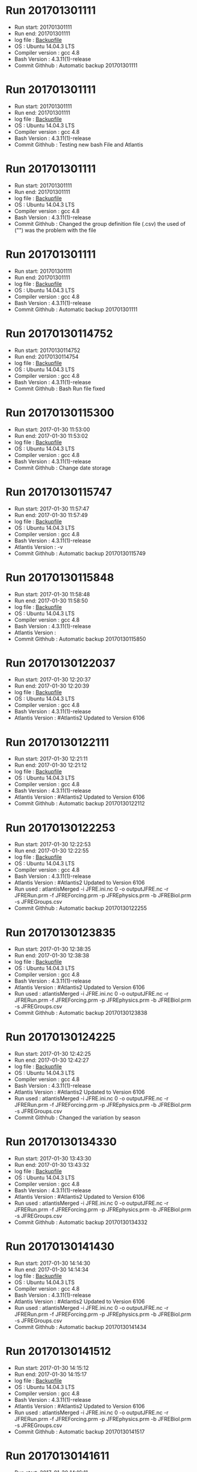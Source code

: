 * Run 201701301111
  - Run start: 201701301111
  - Run end: 201701301111
  - log file : [[file:/Calibration/201701301111.bak][Backupfile]]
  - OS : Ubuntu 14.04.3 LTS
  - Compiler version : gcc 4.8
  - Bash Version : 4.3.11(1)-release
  - Commit Githhub : Automatic backup 201701301111
* Run 201701301111
  - Run start: 201701301111
  - Run end: 201701301111
  - log file : [[file:Calibration/201701301111.bak][Backupfile]]
  - OS : Ubuntu 14.04.3 LTS
  - Compiler version : gcc 4.8
  - Bash Version : 4.3.11(1)-release
  - Commit Githhub : Testing new bash File and Atlantis
* Run 201701301111
  - Run start: 201701301111
  - Run end: 201701301111
  - log file : [[file:Calibration/201701301111.bak][Backupfile]]
  - OS : Ubuntu 14.04.3 LTS
  - Compiler version : gcc 4.8
  - Bash Version : 4.3.11(1)-release
  - Commit Githhub : Changed the group definition file (.csv) the used of ("") was the problem with the file
* Run 201701301111
  - Run start: 201701301111
  - Run end: 201701301111
  - log file : [[file:Calibration/201701301111.bak][Backupfile]]
  - OS : Ubuntu 14.04.3 LTS
  - Compiler version : gcc 4.8
  - Bash Version : 4.3.11(1)-release
  - Commit Githhub : Automatic backup 201701301111
* Run 20170130114752
  - Run start: 20170130114752
  - Run end: 20170130114754
  - log file : [[file:Calibration/20170130114754.bak][Backupfile]]
  - OS : Ubuntu 14.04.3 LTS
  - Compiler version : gcc 4.8
  - Bash Version : 4.3.11(1)-release
  - Commit Githhub : Bash Run file fixed
* Run 20170130115300
  - Run start: 2017-01-30 11:53:00
  - Run end: 2017-01-30 11:53:02
  - log file : [[file:Calibration/20170130115301.bak][Backupfile]]
  - OS : Ubuntu 14.04.3 LTS
  - Compiler version : gcc 4.8
  - Bash Version : 4.3.11(1)-release
  - Commit Githhub : Change date storage
* Run 20170130115747
  - Run start: 2017-01-30 11:57:47
  - Run end: 2017-01-30 11:57:49
  - log file : [[file:Calibration/20170130115749.bak][Backupfile]]
  - OS : Ubuntu 14.04.3 LTS
  - Compiler version : gcc 4.8
  - Bash Version : 4.3.11(1)-release
  - Atlantis Version :  -v
  - Commit Githhub : Automatic backup 20170130115749
* Run 20170130115848
  - Run start: 2017-01-30 11:58:48
  - Run end: 2017-01-30 11:58:50
  - log file : [[file:Calibration/20170130115850.bak][Backupfile]]
  - OS : Ubuntu 14.04.3 LTS
  - Compiler version : gcc 4.8
  - Bash Version : 4.3.11(1)-release
  - Atlantis Version :
  - Commit Githhub : Automatic backup 20170130115850
* Run 20170130122037
  - Run start: 2017-01-30 12:20:37
  - Run end: 2017-01-30 12:20:39
  - log file : [[file:Calibration/20170130122039.bak][Backupfile]]
  - OS : Ubuntu 14.04.3 LTS
  - Compiler version : gcc 4.8
  - Bash Version : 4.3.11(1)-release
  - Atlantis Version : #Atlantis2 Updated to Version 6106
* Run 20170130122111
  - Run start: 2017-01-30 12:21:11
  - Run end: 2017-01-30 12:21:12
  - log file : [[file:Calibration/20170130122112.bak][Backupfile]]
  - OS : Ubuntu 14.04.3 LTS
  - Compiler version : gcc 4.8
  - Bash Version : 4.3.11(1)-release
  - Atlantis Version : #Atlantis2 Updated to Version 6106
  - Commit Githhub : Automatic backup 20170130122112
* Run 20170130122253
  - Run start: 2017-01-30 12:22:53
  - Run end: 2017-01-30 12:22:55
  - log file : [[file:Calibration/20170130122255.bak][Backupfile]]
  - OS : Ubuntu 14.04.3 LTS
  - Compiler version : gcc 4.8
  - Bash Version : 4.3.11(1)-release
  - Atlantis Version : #Atlantis2 Updated to Version 6106
  - Run used :  atlantisMerged -i JFRE.ini.nc 0 -o outputJFRE.nc -r JFRERun.prm -f JFREForcing.prm -p JFREphysics.prm -b JFREBiol.prm -s JFREGroups.csv
  - Commit Githhub : Automatic backup 20170130122255
* Run 20170130123835
  - Run start: 2017-01-30 12:38:35
  - Run end: 2017-01-30 12:38:38
  - log file : [[file:Calibration/20170130123838.bak][Backupfile]]
  - OS : Ubuntu 14.04.3 LTS
  - Compiler version : gcc 4.8
  - Bash Version : 4.3.11(1)-release
  - Atlantis Version : #Atlantis2 Updated to Version 6106
  - Run used :  atlantisMerged -i JFRE.ini.nc 0 -o outputJFRE.nc -r JFRERun.prm -f JFREForcing.prm -p JFREphysics.prm -b JFREBiol.prm -s JFREGroups.csv
  - Commit Githhub : Automatic backup 20170130123838
* Run 20170130124225
  - Run start: 2017-01-30 12:42:25
  - Run end: 2017-01-30 12:42:27
  - log file : [[file:Calibration/20170130124227.bak][Backupfile]]
  - OS : Ubuntu 14.04.3 LTS
  - Compiler version : gcc 4.8
  - Bash Version : 4.3.11(1)-release
  - Atlantis Version : #Atlantis2 Updated to Version 6106
  - Run used :  atlantisMerged -i JFRE.ini.nc 0 -o outputJFRE.nc -r JFRERun.prm -f JFREForcing.prm -p JFREphysics.prm -b JFREBiol.prm -s JFREGroups.csv
  - Commit Githhub : Changed the variation by season
* Run 20170130134330
  - Run start: 2017-01-30 13:43:30
  - Run end: 2017-01-30 13:43:32
  - log file : [[file:Calibration/20170130134332.bak][Backupfile]]
  - OS : Ubuntu 14.04.3 LTS
  - Compiler version : gcc 4.8
  - Bash Version : 4.3.11(1)-release
  - Atlantis Version : #Atlantis2 Updated to Version 6106
  - Run used :  atlantisMerged -i JFRE.ini.nc 0 -o outputJFRE.nc -r JFRERun.prm -f JFREForcing.prm -p JFREphysics.prm -b JFREBiol.prm -s JFREGroups.csv
  - Commit Githhub : Automatic backup 20170130134332
* Run 20170130141430
  - Run start: 2017-01-30 14:14:30
  - Run end: 2017-01-30 14:14:34
  - log file : [[file:Calibration/20170130141434.bak][Backupfile]]
  - OS : Ubuntu 14.04.3 LTS
  - Compiler version : gcc 4.8
  - Bash Version : 4.3.11(1)-release
  - Atlantis Version : #Atlantis2 Updated to Version 6106
  - Run used :  atlantisMerged -i JFRE.ini.nc 0 -o outputJFRE.nc -r JFRERun.prm -f JFREForcing.prm -p JFREphysics.prm -b JFREBiol.prm -s JFREGroups.csv
  - Commit Githhub : Automatic backup 20170130141434
* Run 20170130141512
  - Run start: 2017-01-30 14:15:12
  - Run end: 2017-01-30 14:15:17
  - log file : [[file:Calibration/20170130141517.bak][Backupfile]]
  - OS : Ubuntu 14.04.3 LTS
  - Compiler version : gcc 4.8
  - Bash Version : 4.3.11(1)-release
  - Atlantis Version : #Atlantis2 Updated to Version 6106
  - Run used :  atlantisMerged -i JFRE.ini.nc 0 -o outputJFRE.nc -r JFRERun.prm -f JFREForcing.prm -p JFREphysics.prm -b JFREBiol.prm -s JFREGroups.csv
  - Commit Githhub : Automatic backup 20170130141517
* Run 20170130141611
  - Run start: 2017-01-30 14:16:11
  - Run end: 2017-01-30 14:16:15
  - log file : [[file:Calibration/20170130141615.bak][Backupfile]]
  - OS : Ubuntu 14.04.3 LTS
  - Compiler version : gcc 4.8
  - Bash Version : 4.3.11(1)-release
  - Atlantis Version : #Atlantis2 Updated to Version 6106
  - Run used :  atlantisMerged -i JFRE.ini.nc 0 -o outputJFRE.nc -r JFRERun.prm -f JFREForcing.prm -p JFREphysics.prm -b JFREBiol.prm -s JFREGroups.csv
  - Commit Githhub : Automatic backup 20170130141615
* Run 20170130142055
  - Run start: 2017-01-30 14:20:55
  - Run end: 2017-01-30 14:20:59
  - log file : [[file:Calibration/20170130142059.bak][Backupfile]]
  - OS : Ubuntu 14.04.3 LTS
  - Compiler version : gcc 4.8
  - Bash Version : 4.3.11(1)-release
  - Atlantis Version : #Atlantis2 Updated to Version 6106
  - Run used :  atlantisMerged -i JFRE.ini.nc 0 -o outputJFRE.nc -r JFRERun.prm -f JFREForcing.prm -p JFREphysics.prm -b JFREBiol.prm -s JFREGroups.csv
  - Commit Githhub : Automatic backup 20170130142059
* Run 20170130142331
  - Run start: 2017-01-30 14:23:31
  - Run end: 2017-01-30 14:23:35
  - log file : [[file:Calibration/20170130142335.bak][Backupfile]]
  - OS : Ubuntu 14.04.3 LTS
  - Compiler version : gcc 4.8
  - Bash Version : 4.3.11(1)-release
  - Atlantis Version : #Atlantis2 Updated to Version 6106
  - Run used :  atlantisMerged -i JFRE.ini.nc 0 -o outputJFRE.nc -r JFRERun.prm -f JFREForcing.prm -p JFREphysics.prm -b JFREBiol.prm -s JFREGroups.csv
  - Commit Githhub : Automatic backup 20170130142335
* Run 20170130143050
  - Run start: 2017-01-30 14:30:50
  - Run end: 2017-01-30 14:30:54
  - log file : [[file:Calibration/20170130143054.bak][Backupfile]]
  - OS : Ubuntu 14.04.3 LTS
  - Compiler version : gcc 4.8
  - Bash Version : 4.3.11(1)-release
  - Atlantis Version : #Atlantis2 Updated to Version 6106
  - Run used :  atlantisMerged -i JFRE.ini.nc 0 -o outputJFRE.nc -r JFRERun.prm -f JFREForcing.prm -p JFREphysics.prm -b JFREBiol.prm -s JFREGroups.csv
* Run 20170130143358
  - Run start: 2017-01-30 14:33:58
  - Run end: 2017-01-30 14:34:02
  - log file : [[file:Calibration/20170130143402.bak][Backupfile]]
  - OS : Ubuntu 14.04.3 LTS
  - Compiler version : gcc 4.8
  - Bash Version : 4.3.11(1)-release
  - Atlantis Version : #Atlantis2 Updated to Version 6106
  - Run used :  atlantisMerged -i JFRE.ini.nc 0 -o outputJFRE.nc -r JFRERun.prm -f JFREForcing.prm -p JFREphysics.prm -b JFREBiol.prm -s JFREGroups.csv
  - Commit Githhub : Automatic backup 20170130143402
* Run 20170130144859
  - Run start: 2017-01-30 14:48:59
  - Run end: 2017-01-30 14:49:03
  - log file : [[file:Calibration/20170130144903.bak][Backupfile]]
  - OS : Ubuntu 14.04.3 LTS
  - Compiler version : gcc 4.8
  - Bash Version : 4.3.11(1)-release
  - Atlantis Version : #Atlantis2 Updated to Version 6106
  - Run used :  atlantisMerged -i JFRE.ini.nc 0 -o outputJFRE.nc -r JFRERun.prm -f JFREForcing.prm -p JFREphysics.prm -b JFREBiol.prm -s JFREGroups.csv
  - Commit Githhub : Automatic backup 20170130144903
* Run 20170130145648
  - Run start: 2017-01-30 14:56:48
  - Run end: 2017-01-30 14:56:52
  - log file : [[file:Calibration/20170130145652.bak][Backupfile]]
  - OS : Ubuntu 14.04.3 LTS
  - Compiler version : gcc 4.8
  - Bash Version : 4.3.11(1)-release
  - Atlantis Version : #Atlantis2 Updated to Version 6106
  - Run used :  atlantisMerged -i JFRE.ini.nc 0 -o outputJFRE.nc -r JFRERun.prm -f JFREForcing.prm -p JFREphysics.prm -b JFREBiol.prm -s JFREGroups.csv
  - Commit Githhub : Automatic backup 20170130145652
* Run 20170130145943
  - Run start: 2017-01-30 14:59:43
  - Run end: 2017-01-30 14:59:46
  - log file : [[file:Calibration/20170130145946.bak][Backupfile]]
  - OS : Ubuntu 14.04.3 LTS
  - Compiler version : gcc 4.8
  - Bash Version : 4.3.11(1)-release
  - Atlantis Version : #Atlantis2 Updated to Version 6106
  - Run used :  atlantisMerged -i JFRE.ini.nc 0 -o outputJFRE.nc -r JFRERun.prm -f JFREForcing.prm -p JFREphysics.prm -b JFREBiol.prm -s JFREGroups.csv
  - Commit Githhub : Added checking for variables on the C code nercdf.c
* Run 20170130150126
  - Run start: 2017-01-30 15:01:26
  - Run end: 2017-01-30 15:01:30
  - log file : [[file:Calibration/20170130150130.bak][Backupfile]]
  - OS : Ubuntu 14.04.3 LTS
  - Compiler version : gcc 4.8
  - Bash Version : 4.3.11(1)-release
  - Atlantis Version : #Atlantis2 Updated to Version 6106
  - Run used :  atlantisMerged -i JFRE.ini.nc 0 -o outputJFRE.nc -r JFRERun.prm -f JFREForcing.prm -p JFREphysics.prm -b JFREBiol.prm -s JFREGroups.csv
  - Commit Githhub : changein nc files
* Run 20170130152625
  - Run start: 2017-01-30 15:26:25
  - Run end: 2017-01-30 15:26:29
  - log file : [[file:Calibration/20170130152629.bak][Backupfile]]
  - OS : Ubuntu 14.04.3 LTS
  - Compiler version : gcc 4.8
  - Bash Version : 4.3.11(1)-release
  - Atlantis Version :
  - Run used :
  - Commit Githhub : Problem found!..the problem is the dimention of the arragement on the Shiny application
* Run 20170130154005
  - Run start: 2017-01-30 15:40:05
  - Run end: 2017-01-30 15:40:09
  - log file : [[file:Calibration/20170130154009.bak][Backupfile]]
  - OS : Ubuntu 14.04.3 LTS
  - Compiler version : gcc 4.8
  - Bash Version : 4.3.11(1)-release
  - Atlantis Version :
  - Run used :
  - Commit Githhub : core Dumped
* Run 20170130175356
  - Run start: 2017-01-30 17:53:56
  - Run end: 2017-01-30 17:54:00
  - log file : [[file:Calibration/20170130175400.bak][Backupfile]]
  - OS : Ubuntu 14.04.3 LTS
  - Compiler version : gcc 4.8
  - Bash Version : 4.3.11(1)-release
  - Atlantis Version : #Atlantis2 Updated to Version 6106
  - Run used :  atlantisMerged -i JFRE.ini.nc 0 -o outputJFRE.nc -r JFRERun.prm -f JFREForcing.prm -p JFREphysics.prm -b JFREBiol.prm -s JFREGroups.csv
  - Commit Githhub : Fixed problem to read 'phys' from initial condition 'nc' file
* Run 20170131103429
  - Run start: 2017-01-31 10:34:29
  - Run end: 2017-01-31 10:34:31
  - log file : [[file:Calibration/20170131103431.bak][Backupfile]]
  - OS : Ubuntu 14.04.3 LTS
  - Compiler version : gcc 4.8
  - Bash Version : 4.3.11(1)-release
  - Atlantis Version : #Atlantis2 Updated to Version 6106
  - Run used :  atlantisMerged -i JFRE.ini.nc 0 -o outputJFRE.nc -r JFRERun.prm -f JFREForcing.prm -p JFREphysics.prm -b JFREBiol.prm -s JFREGroups.csv
  - Commit Githhub : Fixed the nominal depth from the Shiny application
* Run 20170131104140
  - Run start: 2017-01-31 10:41:40
  - Run end: 2017-01-31 10:41:44
  - log file : [[file:Calibration/20170131104144.bak][Backupfile]]
  - OS : Ubuntu 14.04.3 LTS
  - Compiler version : gcc 4.8
  - Bash Version : 4.3.11(1)-release
  - Atlantis Version : #Atlantis2 Updated to Version 6106
  - Run used :  atlantisMerged -i JFRE.ini.nc 0 -o outputJFRE.nc -r JFRERun.prm -f JFREForcing.prm -p JFREphysics.prm -b JFREBiol.prm -s JFREGroups.csv
  - Commit Githhub : Automatic backup 20170131104144
* Run 20170131104949
  - Run start: 2017-01-31 10:49:49
  - Run end: 2017-01-31 10:49:53
  - log file : [[file:Calibration/20170131104953.bak][Backupfile]]
  - OS : Ubuntu 14.04.3 LTS
  - Compiler version : gcc 4.8
  - Bash Version : 4.3.11(1)-release
  - Atlantis Version : #Atlantis2 Updated to Version 6106
  - Run used :  atlantisMerged -i JFRE.ini.nc 0 -o outputJFRE.nc -r JFRERun.prm -f JFREForcing.prm -p JFREphysics.prm -b JFREBiol.prm -s JFREGroups.csv
  - Commit Githhub : Fixed inputs_tout
* Run 20170131105249
  - Run start: 2017-01-31 10:52:49
  - Run end: 2017-01-31 10:52:52
  - log file : [[file:Calibration/20170131105252.bak][Backupfile]]
  - OS : Ubuntu 14.04.3 LTS
  - Compiler version : gcc 4.8
  - Bash Version : 4.3.11(1)-release
  - Atlantis Version : #Atlantis2 Updated to Version 6106
  - Run used :  atlantisMerged -i JFRE.ini.nc 0 -o outputJFRE.nc -r JFRERun.prm -f JFREForcing.prm -p JFREphysics.prm -b JFREBiol.prm -s JFREGroups.csv
  - Commit Githhub : Fixed temp_rewind 0
* Run 20170131105404
  - Run start: 2017-01-31 10:54:04
  - Run end: 2017-01-31 10:54:07
  - log file : [[file:Calibration/20170131105407.bak][Backupfile]]
  - OS : Ubuntu 14.04.3 LTS
  - Compiler version : gcc 4.8
  - Bash Version : 4.3.11(1)-release
  - Atlantis Version : #Atlantis2 Updated to Version 6106
  - Run used :  atlantisMerged -i JFRE.ini.nc 0 -o outputJFRE.nc -r JFRERun.prm -f JFREForcing.prm -p JFREphysics.prm -b JFREBiol.prm -s JFREGroups.csv
  - Commit Githhub : Added salt_rewind 0
* Run 20170131105936
  - Run start: 2017-01-31 10:59:36
  - Run end: 2017-01-31 10:59:40
  - log file : [[file:Calibration/20170131105940.bak][Backupfile]]
  - OS : Ubuntu 14.04.3 LTS
  - Compiler version : gcc 4.8
  - Bash Version : 4.3.11(1)-release
  - Atlantis Version : #Atlantis2 Updated to Version 6106
  - Run used :  atlantisMerged -i JFRE.ini.nc 0 -o outputJFRE.nc -r JFRERun.prm -f JFREForcing.prm -p JFREphysics.prm -b JFREBiol.prm -s JFREGroups.csv
  - Commit Githhub : Add flags for tracers and Ph
* Run 20170131110601
  - Run start: 2017-01-31 11:06:01
  - Run end: 2017-01-31 11:06:04
  - log file : [[file:Calibration/20170131110604.bak][Backupfile]]
  - OS : Ubuntu 14.04.3 LTS
  - Compiler version : gcc 4.8
  - Bash Version : 4.3.11(1)-release
  - Atlantis Version : #Atlantis2 Updated to Version 6106
  - Run used :  atlantisMerged -i JFRE.ini.nc 0 -o outputJFRE.nc -r JFRERun.prm -f JFREForcing.prm -p JFREphysics.prm -b JFREBiol.prm -s JFREGroups.csv
  - Commit Githhub : Added add flagPlankfish for lobster and others
* Run 20170131110735
  - Run start: 2017-01-31 11:07:35
  - Run end: 2017-01-31 11:07:39
  - log file : [[file:Calibration/20170131110739.bak][Backupfile]]
  - OS : Ubuntu 14.04.3 LTS
  - Compiler version : gcc 4.8
  - Bash Version : 4.3.11(1)-release
  - Atlantis Version : #Atlantis2 Updated to Version 6106
  - Run used :  atlantisMerged -i JFRE.ini.nc 0 -o outputJFRE.nc -r JFRERun.prm -f JFREForcing.prm -p JFREphysics.prm -b JFREBiol.prm -s JFREGroups.csv
  - Commit Githhub : added flag for Birds
* Run 20170131111900
  - Run start: 2017-01-31 11:19:00
  - Run end: 2017-01-31 11:19:12
  - log file : [[file:Calibration/20170131111912.bak][Backupfile]]
  - OS : Ubuntu 14.04.3 LTS
  - Compiler version : gcc 4.8
  - Bash Version : 4.3.11(1)-release
  - Atlantis Version : #Atlantis2 Updated to Version 6106
  - Run used :  atlantisMerged -i JFRE.ini.nc 0 -o outputJFRE.nc -r JFRERun.prm -f JFREForcing.prm -p JFREphysics.prm -b JFREBiol.prm -s JFREGroups.csv
  - Commit Githhub : Error lim parameter
* Run 20170131114720
  - Run start: 2017-01-31 11:47:20
  - Run end: 2017-01-31 11:47:23
  - log file : [[file:Calibration/20170131114723.bak][Backupfile]]
  - OS : Ubuntu 14.04.3 LTS
  - Compiler version : gcc 4.8
  - Bash Version : 4.3.11(1)-release
  - Atlantis Version : #Atlantis2 Updated to Version 6106
  - Run used :  atlantisMerged -i JFRE.ini.nc 0 -o outputJFRE.nc -r JFRERun.prm -f JFREForcing.prm -p JFREphysics.prm -b JFREBiol.prm -s JFREGroups.csv
  - Commit Githhub : Automatic backup 20170131114723
* Run 20170131114828
  - Run start: 2017-01-31 11:48:28
  - Run end: 2017-01-31 11:48:32
  - log file : [[file:Calibration/20170131114832.bak][Backupfile]]
  - OS : Ubuntu 14.04.3 LTS
  - Compiler version : gcc 4.8
  - Bash Version : 4.3.11(1)-release
  - Atlantis Version : #Atlantis2 Updated to Version 6106
  - Run used :  atlantisMerged -i JFRE.ini.nc 0 -o outputJFRE.nc -r JFRERun.prm -f JFREForcing.prm -p JFREphysics.prm -b JFREBiol.prm -s JFREGroups.csv
  - Commit Githhub : Automatic backup 20170131114832
* Run 20170131114908
  - Run start: 2017-01-31 11:49:08
  - Run end: 2017-01-31 11:49:10
  - log file : [[file:Calibration/20170131114910.bak][Backupfile]]
  - OS : Ubuntu 14.04.3 LTS
  - Compiler version : gcc 4.8
  - Bash Version : 4.3.11(1)-release
  - Atlantis Version : #Atlantis2 Updated to Version 6106
  - Run used :  atlantisMerged -i JFRE.ini.nc 0 -o outputJFRE.nc -r JFRERun.prm -f JFREForcing.prm -p JFREphysics.prm -b JFREBiol.prm -s JFREGroups.csv
  - Commit Githhub : Automatic backup 20170131114910
* Run 20170131135605
  - Run start: 2017-01-31 13:56:05
  - Run end: 2017-01-31 13:56:10
  - log file : [[file:Calibration/20170131135610.bak][Backupfile]]
  - OS : Ubuntu 14.04.3 LTS
  - Compiler version : gcc 4.8
  - Bash Version : 4.3.11(1)-release
  - Atlantis Version : #Atlantis2 Updated to Version 6106
  - Run used :  atlantisMerged -i JFRE.ini.nc 0 -o outputJFRE.nc -r JFRERun.prm -f JFREForcing.prm -p JFREphysics.prm -b JFREBiol.prm -s JFREGroups.csv
  - Commit Githhub : added crowding for BCA and MOL
* Run 20170131135934
  - Run start: 2017-01-31 13:59:34
  - Run end: 2017-01-31 13:59:39
  - log file : [[file:Calibration/20170131135939.bak][Backupfile]]
  - OS : Ubuntu 14.04.3 LTS
  - Compiler version : gcc 4.8
  - Bash Version : 4.3.11(1)-release
  - Atlantis Version : #Atlantis2 Updated to Version 6106
  - Run used :  atlantisMerged -i JFRE.ini.nc 0 -o outputJFRE.nc -r JFRERun.prm -f JFREForcing.prm -p JFREphysics.prm -b JFREBiol.prm -s JFREGroups.csv
  - Commit Githhub : Automatic backup 20170131135939
* Run 20170131141338
  - Run start: 2017-01-31 14:13:38
  - Run end: 2017-01-31 14:13:44
  - log file : [[file:Calibration/20170131141344.bak][Backupfile]]
  - OS : Ubuntu 14.04.3 LTS
  - Compiler version : gcc 4.8
  - Bash Version : 4.3.11(1)-release
  - Atlantis Version : #Atlantis2 Updated to Version 6106
  - Run used :  atlantisMerged -i JFRE.ini.nc 0 -o outputJFRE.nc -r JFRERun.prm -f JFREForcing.prm -p JFREphysics.prm -b JFREBiol.prm -s JFREGroups.csv
  - Commit Githhub : Add the value for the parameter of ERSEM space limitation function
* Run 20170131141751
  - Run start: 2017-01-31 14:17:51
  - Run end: 2017-01-31 14:17:57
  - log file : [[file:Calibration/20170131141757.bak][Backupfile]]
  - OS : Ubuntu 14.04.3 LTS
  - Compiler version : gcc 4.8
  - Bash Version : 4.3.11(1)-release
  - Atlantis Version : #Atlantis2 Updated to Version 6106
  - Run used :  atlantisMerged -i JFRE.ini.nc 0 -o outputJFRE.nc -r JFRERun.prm -f JFREForcing.prm -p JFREphysics.prm -b JFREBiol.prm -s JFREGroups.csv
  - Commit Githhub : Fixed the values of satiation
* Run 20170131142407
  - Run start: 2017-01-31 14:24:07
  - Run end: 2017-01-31 14:24:14
  - log file : [[file:Calibration/20170131142414.bak][Backupfile]]
  - OS : Ubuntu 14.04.3 LTS
  - Compiler version : gcc 4.8
  - Bash Version : 4.3.11(1)-release
  - Atlantis Version : #Atlantis2 Updated to Version 6106
  - Run used :  atlantisMerged -i JFRE.ini.nc 0 -o outputJFRE.nc -r JFRERun.prm -f JFREForcing.prm -p JFREphysics.prm -b JFREBiol.prm -s JFREGroups.csv
  - Commit Githhub : Added flag_shrinkfat
* Run 20170131143522
  - Run start: 2017-01-31 14:35:22
  - Run end: 2017-01-31 14:35:26
  - log file : [[file:Calibration/20170131143526.bak][Backupfile]]
  - OS : Ubuntu 14.04.3 LTS
  - Compiler version : gcc 4.8
  - Bash Version : 4.3.11(1)-release
  - Atlantis Version : #Atlantis2 Updated to Version 6106
  - Run used :  atlantisMerged -i JFRE.ini.nc 0 -o outputJFRE.nc -r JFRERun.prm -f JFREForcing.prm -p JFREphysics.prm -b JFREBiol.prm -s JFREGroups.csv
  - Commit Githhub : Automatic backup 20170131143526
* Run 20170131144112
  - Run start: 2017-01-31 14:41:12
  - Run end: 2017-01-31 14:41:16
  - log file : [[file:Calibration/20170131144116.bak][Backupfile]]
  - OS : Ubuntu 14.04.3 LTS
  - Compiler version : gcc 4.8
  - Bash Version : 4.3.11(1)-release
  - Atlantis Version : #Atlantis2 Updated to Version 6106
  - Run used :  atlantisMerged -i JFRE.ini.nc 0 -o outputJFRE.nc -r JFRERun.prm -f JFREForcing.prm -p JFREphysics.prm -b JFREBiol.prm -s JFREGroups.csv
  - Commit Githhub : Add parameter for Aragonite-Corals
* Run 20170131144243
  - Run start: 2017-01-31 14:42:43
  - Run end: 2017-01-31 14:42:47
  - log file : [[file:Calibration/20170131144247.bak][Backupfile]]
  - OS : Ubuntu 14.04.3 LTS
  - Compiler version : gcc 4.8
  - Bash Version : 4.3.11(1)-release
  - Atlantis Version : #Atlantis2 Updated to Version 6106
  - Run used :  atlantisMerged -i JFRE.ini.nc 0 -o outputJFRE.nc -r JFRERun.prm -f JFREForcing.prm -p JFREphysics.prm -b JFREBiol.prm -s JFREGroups.csv
  - Commit Githhub : Added evolution parameters
* Run 20170131144725
  - Run start: 2017-01-31 14:47:25
  - Run end: 2017-01-31 14:47:30
  - log file : [[file:Calibration/20170131144730.bak][Backupfile]]
  - OS : Ubuntu 14.04.3 LTS
  - Compiler version : gcc 4.8
  - Bash Version : 4.3.11(1)-release
  - Atlantis Version : #Atlantis2 Updated to Version 6106
  - Run used :  atlantisMerged -i JFRE.ini.nc 0 -o outputJFRE.nc -r JFRERun.prm -f JFREForcing.prm -p JFREphysics.prm -b JFREBiol.prm -s JFREGroups.csv
  - Commit Githhub : Automatic backup 20170131144730
* Run 20170131144932
  - Run start: 2017-01-31 14:49:32
  - Run end: 2017-01-31 14:49:37
  - log file : [[file:Calibration/20170131144937.bak][Backupfile]]
  - OS : Ubuntu 14.04.3 LTS
  - Compiler version : gcc 4.8
  - Bash Version : 4.3.11(1)-release
  - Atlantis Version : #Atlantis2 Updated to Version 6106
  - Run used :  atlantisMerged -i JFRE.ini.nc 0 -o outputJFRE.nc -r JFRERun.prm -f JFREForcing.prm -p JFREphysics.prm -b JFREBiol.prm -s JFREGroups.csv
  - Commit Githhub : Added MB_wc to the parameter file
* Run 20170131145905
  - Run start: 2017-01-31 14:59:05
  - Run end: 2017-01-31 14:59:10
  - log file : [[file:Calibration/20170131145910.bak][Backupfile]]
  - OS : Ubuntu 14.04.3 LTS
  - Compiler version : gcc 4.8
  - Bash Version : 4.3.11(1)-release
  - Atlantis Version : #Atlantis2 Updated to Version 6106
  - Run used :  atlantisMerged -i JFRE.ini.nc 0 -o outputJFRE.nc -r JFRERun.prm -f JFREForcing.prm -p JFREphysics.prm -b JFREBiol.prm -s JFREGroups.csv
  - Commit Githhub : Add values for Bioirrigarion and Bioturbation
* Run 20170131150047
  - Run start: 2017-01-31 15:00:47
  - Run end: 2017-01-31 15:00:52
  - log file : [[file:Calibration/20170131150052.bak][Backupfile]]
  - OS : Ubuntu 14.04.3 LTS
  - Compiler version : gcc 4.8
  - Bash Version : 4.3.11(1)-release
  - Atlantis Version : #Atlantis2 Updated to Version 6106
  - Run used :  atlantisMerged -i JFRE.ini.nc 0 -o outputJFRE.nc -r JFRERun.prm -f JFREForcing.prm -p JFREphysics.prm -b JFREBiol.prm -s JFREGroups.csv
  - Commit Githhub : Automatic backup 20170131150052
* Run 20170131150329
  - Run start: 2017-01-31 15:03:29
  - Run end: 2017-01-31 15:03:33
  - log file : [[file:Calibration/20170131150333.bak][Backupfile]]
  - OS : Ubuntu 14.04.3 LTS
  - Compiler version : gcc 4.8
  - Bash Version : 4.3.11(1)-release
  - Atlantis Version : #Atlantis2 Updated to Version 6106
  - Run used :  atlantisMerged -i JFRE.ini.nc 0 -o outputJFRE.nc -r JFRERun.prm -f JFREForcing.prm -p JFREphysics.prm -b JFREBiol.prm -s JFREGroups.csv
  - Commit Githhub : Added Biological parameter for DIN
* Run 20170131150459
  - Run start: 2017-01-31 15:04:59
  - Run end: 2017-01-31 15:05:03
  - log file : [[file:Calibration/20170131150503.bak][Backupfile]]
  - OS : Ubuntu 14.04.3 LTS
  - Compiler version : gcc 4.8
  - Bash Version : 4.3.11(1)-release
  - Atlantis Version : #Atlantis2 Updated to Version 6106
  - Run used :  atlantisMerged -i JFRE.ini.nc 0 -o outputJFRE.nc -r JFRERun.prm -f JFREForcing.prm -p JFREphysics.prm -b JFREBiol.prm -s JFREGroups.csv
  - Commit Githhub : Added Light saturation for Corals
* Run 20170131151306
  - Run start: 2017-01-31 15:13:06
  - Run end: 2017-01-31 15:13:11
  - log file : [[file:Calibration/20170131151311.bak][Backupfile]]
  - OS : Ubuntu 14.04.3 LTS
  - Compiler version : gcc 4.8
  - Bash Version : 4.3.11(1)-release
  - Atlantis Version : #Atlantis2 Updated to Version 6106
  - Run used :  atlantisMerged -i JFRE.ini.nc 0 -o outputJFRE.nc -r JFRERun.prm -f JFREForcing.prm -p JFREphysics.prm -b JFREBiol.prm -s JFREGroups.csv
  - Commit Githhub : Automatic backup 20170131151311
* Run 20170131151453
  - Run start: 2017-01-31 15:14:53
  - Run end: 2017-01-31 15:14:58
  - log file : [[file:Calibration/20170131151458.bak][Backupfile]]
  - OS : Ubuntu 14.04.3 LTS
  - Compiler version : gcc 4.8
  - Bash Version : 4.3.11(1)-release
  - Atlantis Version : #Atlantis2 Updated to Version 6106
  - Run used :  atlantisMerged -i JFRE.ini.nc 0 -o outputJFRE.nc -r JFRERun.prm -f JFREForcing.prm -p JFREphysics.prm -b JFREBiol.prm -s JFREGroups.csv
  - Commit Githhub : Added overgrowth and compete between corals and MacroAlgae
* Run 20170131152023
  - Run start: 2017-01-31 15:20:23
  - Run end: 2017-01-31 15:20:27
  - log file : [[file:Calibration/20170131152027.bak][Backupfile]]
  - OS : Ubuntu 14.04.3 LTS
  - Compiler version : gcc 4.8
  - Bash Version : 4.3.11(1)-release
  - Atlantis Version : #Atlantis2 Updated to Version 6106
  - Run used :  atlantisMerged -i JFRE.ini.nc 0 -o outputJFRE.nc -r JFRERun.prm -f JFREForcing.prm -p JFREphysics.prm -b JFREBiol.prm -s JFREGroups.csv
  - Commit Githhub : Added habitat for Birds
* Run 20170131152247
  - Run start: 2017-01-31 15:22:47
  - Run end: 2017-01-31 15:22:52
  - log file : [[file:Calibration/20170131152252.bak][Backupfile]]
  - OS : Ubuntu 14.04.3 LTS
  - Compiler version : gcc 4.8
  - Bash Version : 4.3.11(1)-release
  - Atlantis Version : #Atlantis2 Updated to Version 6106
  - Run used :  atlantisMerged -i JFRE.ini.nc 0 -o outputJFRE.nc -r JFRERun.prm -f JFREForcing.prm -p JFREphysics.prm -b JFREBiol.prm -s JFREGroups.csv
  - Commit Githhub : Fixed habitat depend
* Run 20170131152720
  - Run start: 2017-01-31 15:27:20
  - Run end: 2017-01-31 15:27:25
  - log file : [[file:Calibration/20170131152725.bak][Backupfile]]
  - OS : Ubuntu 14.04.3 LTS
  - Compiler version : gcc 4.8
  - Bash Version : 4.3.11(1)-release
  - Atlantis Version : #Atlantis2 Updated to Version 6106
  - Run used :  atlantisMerged -i JFRE.ini.nc 0 -o outputJFRE.nc -r JFRERun.prm -f JFREForcing.prm -p JFREphysics.prm -b JFREBiol.prm -s JFREGroups.csv
  - Commit Githhub : Automatic backup 20170131152725
* Run 20170131152827
  - Run start: 2017-01-31 15:28:27
  - Run end: 2017-01-31 15:28:32
  - log file : [[file:Calibration/20170131152832.bak][Backupfile]]
  - OS : Ubuntu 14.04.3 LTS
  - Compiler version : gcc 4.8
  - Bash Version : 4.3.11(1)-release
  - Atlantis Version : #Atlantis2 Updated to Version 6106
  - Run used :  atlantisMerged -i JFRE.ini.nc 0 -o outputJFRE.nc -r JFRERun.prm -f JFREForcing.prm -p JFREphysics.prm -b JFREBiol.prm -s JFREGroups.csv
  - Commit Githhub : Fixed habitat problems
* Run 20170131153616
  - Run start: 2017-01-31 15:36:16
  - Run end: 2017-01-31 15:36:23
  - log file : [[file:Calibration/20170131153623.bak][Backupfile]]
  - OS : Ubuntu 14.04.3 LTS
  - Compiler version : gcc 4.8
  - Bash Version : 4.3.11(1)-release
  - Atlantis Version : #Atlantis2 Updated to Version 6106
  - Run used :  atlantisMerged -i JFRE.ini.nc 0 -o outputJFRE.nc -r JFRERun.prm -f JFREForcing.prm -p JFREphysics.prm -b JFREBiol.prm -s JFREGroups.csv
  - Commit Githhub : Automatic backup 20170131153623
* Run 20170131153828
  - Run start: 2017-01-31 15:38:28
  - Run end: 2017-01-31 15:38:36
  - log file : [[file:Calibration/20170131153836.bak][Backupfile]]
  - OS : Ubuntu 14.04.3 LTS
  - Compiler version : gcc 4.8
  - Bash Version : 4.3.11(1)-release
  - Atlantis Version : #Atlantis2 Updated to Version 6106
  - Run used :  atlantisMerged -i JFRE.ini.nc 0 -o outputJFRE.nc -r JFRERun.prm -f JFREForcing.prm -p JFREphysics.prm -b JFREBiol.prm -s JFREGroups.csv
  - Commit Githhub : Automatic backup 20170131153836
* Run 20170131154227
  - Run start: 2017-01-31 15:42:27
  - Run end: 2017-01-31 15:42:35
  - log file : [[file:Calibration/20170131154235.bak][Backupfile]]
  - OS : Ubuntu 14.04.3 LTS
  - Compiler version : gcc 4.8
  - Bash Version : 4.3.11(1)-release
  - Atlantis Version : #Atlantis2 Updated to Version 6106
  - Run used :  atlantisMerged -i JFRE.ini.nc 0 -o outputJFRE.nc -r JFRERun.prm -f JFREForcing.prm -p JFREphysics.prm -b JFREBiol.prm -s JFREGroups.csv
  - Commit Githhub : Added Rug scalar
* Run 20170131155415
  - Run start: 2017-01-31 15:54:16
  - Run end: 2017-01-31 15:54:26
  - log file : [[file:Calibration/20170131155426.bak][Backupfile]]
  - OS : Ubuntu 14.04.3 LTS
  - Compiler version : gcc 4.8
  - Bash Version : 4.3.11(1)-release
  - Atlantis Version : #Atlantis2 Updated to Version 6106
  - Run used :  atlantisMerged -i JFRE.ini.nc 0 -o outputJFRE.nc -r JFRERun.prm -f JFREForcing.prm -p JFREphysics.prm -b JFREBiol.prm -s JFREGroups.csv
  - Commit Githhub : Added max growth for Corals
* Run 20170131155608
  - Run start: 2017-01-31 15:56:08
  - Run end: 2017-01-31 15:56:16
  - log file : [[file:Calibration/20170131155616.bak][Backupfile]]
  - OS : Ubuntu 14.04.3 LTS
  - Compiler version : gcc 4.8
  - Bash Version : 4.3.11(1)-release
  - Atlantis Version : #Atlantis2 Updated to Version 6106
  - Run used :  atlantisMerged -i JFRE.ini.nc 0 -o outputJFRE.nc -r JFRERun.prm -f JFREForcing.prm -p JFREphysics.prm -b JFREBiol.prm -s JFREGroups.csv
  - Commit Githhub : Fixed S1juv for CHO it is a biomass pool
* Run 20170131155830
  - Run start: 2017-01-31 15:58:30
  - Run end: 2017-01-31 15:58:38
  - log file : [[file:Calibration/20170131155838.bak][Backupfile]]
  - OS : Ubuntu 14.04.3 LTS
  - Compiler version : gcc 4.8
  - Bash Version : 4.3.11(1)-release
  - Atlantis Version : #Atlantis2 Updated to Version 6106
  - Run used :  atlantisMerged -i JFRE.ini.nc 0 -o outputJFRE.nc -r JFRERun.prm -f JFREForcing.prm -p JFREphysics.prm -b JFREBiol.prm -s JFREGroups.csv
  - Commit Githhub : added ddpend for Birds
* Run 20170131155956
  - Run start: 2017-01-31 15:59:56
  - Run end: 2017-01-31 16:00:05
  - log file : [[file:Calibration/20170131160005.bak][Backupfile]]
  - OS : Ubuntu 14.04.3 LTS
  - Compiler version : gcc 4.8
  - Bash Version : 4.3.11(1)-release
  - Atlantis Version : #Atlantis2 Updated to Version 6106
  - Run used :  atlantisMerged -i JFRE.ini.nc 0 -o outputJFRE.nc -r JFRERun.prm -f JFREForcing.prm -p JFREphysics.prm -b JFREBiol.prm -s JFREGroups.csv
  - Commit Githhub : added ddepend for zooplankton
* Run 20170131160108
  - Run start: 2017-01-31 16:01:08
  - Run end: 2017-01-31 16:01:16
  - log file : [[file:Calibration/20170131160116.bak][Backupfile]]
  - OS : Ubuntu 14.04.3 LTS
  - Compiler version : gcc 4.8
  - Bash Version : 4.3.11(1)-release
  - Atlantis Version : #Atlantis2 Updated to Version 6106
  - Run used :  atlantisMerged -i JFRE.ini.nc 0 -o outputJFRE.nc -r JFRERun.prm -f JFREForcing.prm -p JFREphysics.prm -b JFREBiol.prm -s JFREGroups.csv
  - Commit Githhub : Fixed maxdepth for DOL
* Run 20170131160226
  - Run start: 2017-01-31 16:02:26
  - Run end: 2017-01-31 16:02:35
  - log file : [[file:Calibration/20170131160235.bak][Backupfile]]
  - OS : Ubuntu 14.04.3 LTS
  - Compiler version : gcc 4.8
  - Bash Version : 4.3.11(1)-release
  - Atlantis Version : #Atlantis2 Updated to Version 6106
  - Run used :  atlantisMerged -i JFRE.ini.nc 0 -o outputJFRE.nc -r JFRERun.prm -f JFREForcing.prm -p JFREphysics.prm -b JFREBiol.prm -s JFREGroups.csv
  - Commit Githhub : Fixed maxdepth for LZO and removed for NO
* Run 20170131161101
  - Run start: 2017-01-31 16:11:01
  - Run end: 2017-01-31 16:11:10
  - log file : [[file:Calibration/20170131161110.bak][Backupfile]]
  - OS : Ubuntu 14.04.3 LTS
  - Compiler version : gcc 4.8
  - Bash Version : 4.3.11(1)-release
  - Atlantis Version : #Atlantis2 Updated to Version 6106
  - Run used :  atlantisMerged -i JFRE.ini.nc 0 -o outputJFRE.nc -r JFRERun.prm -f JFREForcing.prm -p JFREphysics.prm -b JFREBiol.prm -s JFREGroups.csv
  - Commit Githhub : Automatic backup 20170131161110
* Run 20170131161150
  - Run start: 2017-01-31 16:11:50
  - Run end: 2017-01-31 16:11:59
  - log file : [[file:Calibration/20170131161159.bak][Backupfile]]
  - OS : Ubuntu 14.04.3 LTS
  - Compiler version : gcc 4.8
  - Bash Version : 4.3.11(1)-release
  - Atlantis Version : #Atlantis2 Updated to Version 6106
  - Run used :  atlantisMerged -i JFRE.ini.nc 0 -o outputJFRE.nc -r JFRERun.prm -f JFREForcing.prm -p JFREphysics.prm -b JFREBiol.prm -s JFREGroups.csv
  - Commit Githhub : Added Maxtotdepth for all the FG
* Run 20170131161334
  - Run start: 2017-01-31 16:13:34
  - Run end: 2017-01-31 16:13:42
  - log file : [[file:Calibration/20170131161342.bak][Backupfile]]
  - OS : Ubuntu 14.04.3 LTS
  - Compiler version : gcc 4.8
  - Bash Version : 4.3.11(1)-release
  - Atlantis Version : #Atlantis2 Updated to Version 6106
  - Run used :  atlantisMerged -i JFRE.ini.nc 0 -o outputJFRE.nc -r JFRERun.prm -f JFREForcing.prm -p JFREphysics.prm -b JFREBiol.prm -s JFREGroups.csv
  - Commit Githhub : Automatic backup 20170131161342
* Run 20170131161601
  - Run start: 2017-01-31 16:16:01
  - Run end: 2017-01-31 16:16:10
  - log file : [[file:Calibration/20170131161610.bak][Backupfile]]
  - OS : Ubuntu 14.04.3 LTS
  - Compiler version : gcc 4.8
  - Bash Version : 4.3.11(1)-release
  - Atlantis Version : #Atlantis2 Updated to Version 6106
  - Run used :  atlantisMerged -i JFRE.ini.nc 0 -o outputJFRE.nc -r JFRERun.prm -f JFREForcing.prm -p JFREphysics.prm -b JFREBiol.prm -s JFREGroups.csv
  - Commit Githhub : Automatic backup 20170131161610
* Run 20170131161934
  - Run start: 2017-01-31 16:19:34
  - Run end: 2017-01-31 16:19:43
  - log file : [[file:Calibration/20170131161943.bak][Backupfile]]
  - OS : Ubuntu 14.04.3 LTS
  - Compiler version : gcc 4.8
  - Bash Version : 4.3.11(1)-release
  - Atlantis Version : #Atlantis2 Updated to Version 6106
  - Run used :  atlantisMerged -i JFRE.ini.nc 0 -o outputJFRE.nc -r JFRERun.prm -f JFREForcing.prm -p JFREphysics.prm -b JFREBiol.prm -s JFREGroups.csv
  - Commit Githhub : Automatic backup 20170131161943
* Run 20170131162454
  - Run start: 2017-01-31 16:24:54
  - Run end: 2017-01-31 16:25:01
  - log file : [[file:Calibration/20170131162501.bak][Backupfile]]
  - OS : Ubuntu 14.04.3 LTS
  - Compiler version : gcc 4.8
  - Bash Version : 4.3.11(1)-release
  - Atlantis Version : #Atlantis2 Updated to Version 6106
  - Run used :  atlantisMerged -i JFRE.ini.nc 0 -o outputJFRE.nc -r JFRERun.prm -f JFREForcing.prm -p JFREphysics.prm -b JFREBiol.prm -s JFREGroups.csv
  - Commit Githhub : Automatic backup 20170131162501
* Run 20170131163525
  - Run start: 2017-01-31 16:35:25
  - Run end: 2017-01-31 16:35:32
  - log file : [[file:Calibration/20170131163532.bak][Backupfile]]
  - OS : Ubuntu 14.04.3 LTS
  - Compiler version : gcc 4.8
  - Bash Version : 4.3.11(1)-release
  - Atlantis Version : #Atlantis2 Updated to Version 6106
  - Run used :  atlantisMerged -i JFRE.ini.nc 0 -o outputJFRE.nc -r JFRERun.prm -f JFREForcing.prm -p JFREphysics.prm -b JFREBiol.prm -s JFREGroups.csv
  - Commit Githhub : Fixed migration flago for zooplacnkton
* Run 20170201084936
  - Run start: 2017-02-01 08:49:36
  - Run end: 2017-02-01 08:49:42
  - log file : [[file:Calibration/20170201084942.bak][Backupfile]]
  - OS : Ubuntu 14.04.3 LTS
  - Compiler version : gcc 4.8
  - Bash Version : 4.3.11(1)-release
  - Atlantis Version : #Atlantis2 Updated to Version 6106
  - Run used :  atlantisMerged -i JFRE.ini.nc 0 -o outputJFRE.nc -r JFRERun.prm -f JFREForcing.prm -p JFREphysics.prm -b JFREBiol.prm -s JFREGroups.csv
  - Commit Githhub : Automatic backup 20170201084942
* Run 20170201091941
  - Run start: 2017-02-01 09:19:41
  - Run end: 2017-02-01 09:20:03
  - log file : [[file:Calibration/20170201092003.bak][Backupfile]]
  - OS : Ubuntu 14.04.3 LTS
  - Compiler version : gcc 4.8
  - Bash Version : 4.3.11(1)-release
  - Atlantis Version : #Atlantis2 Updated to Version 6106
  - Run used :  atlantisMerged -i JFRE.ini.nc 0 -o outputJFRE.nc -r JFRERun.prm -f JFREForcing.prm -p JFREphysics.prm -b JFREBiol.prm -s JFREGroups.csv
  - Commit Githhub : Automatic backup 20170201092003
* Run 20170201092104
  - Run start: 2017-02-01 09:21:04
  - Run end: 2017-02-01 09:21:26
  - log file : [[file:Calibration/20170201092126.bak][Backupfile]]
  - OS : Ubuntu 14.04.3 LTS
  - Compiler version : gcc 4.8
  - Bash Version : 4.3.11(1)-release
  - Atlantis Version : #Atlantis2 Updated to Version 6106
  - Run used :  atlantisMerged -i JFRE.ini.nc 0 -o outputJFRE.nc -r JFRERun.prm -f JFREForcing.prm -p JFREphysics.prm -b JFREBiol.prm -s JFREGroups.csv
  - Commit Githhub : Automatic backup 20170201092126
* Run 20170201092337
  - Run start: 2017-02-01 09:23:37
  - Run end: 2017-02-01 09:23:59
  - log file : [[file:Calibration/20170201092359.bak][Backupfile]]
  - OS : Ubuntu 14.04.3 LTS
  - Compiler version : gcc 4.8
  - Bash Version : 4.3.11(1)-release
  - Atlantis Version : #Atlantis2 Updated to Version 6106
  - Run used :  atlantisMerged -i JFRE.ini.nc 0 -o outputJFRE.nc -r JFRERun.prm -f JFREForcing.prm -p JFREphysics.prm -b JFREBiol.prm -s JFREGroups.csv
  - Commit Githhub : Migrate problems Lobster
* Run 20170201092812
  - Run start: 2017-02-01 09:28:12
  - Run end: 2017-02-01 09:28:34
  - log file : [[file:Calibration/20170201092834.bak][Backupfile]]
  - OS : Ubuntu 14.04.3 LTS
  - Compiler version : gcc 4.8
  - Bash Version : 4.3.11(1)-release
  - Atlantis Version : #Atlantis2 Updated to Version 6106
  - Run used :  atlantisMerged -i JFRE.ini.nc 0 -o outputJFRE.nc -r JFRERun.prm -f JFREForcing.prm -p JFREphysics.prm -b JFREBiol.prm -s JFREGroups.csv
  - Commit Githhub : Automatic backup 20170201092834
* Run 20170201093704
  - Run start: 2017-02-01 09:37:04
  - Run end: 2017-02-01 09:37:26
  - log file : [[file:Calibration/20170201093726.bak][Backupfile]]
  - OS : Ubuntu 14.04.3 LTS
  - Compiler version : gcc 4.8
  - Bash Version : 4.3.11(1)-release
  - Atlantis Version : #Atlantis2 Updated to Version 6106
  - Run used :  atlantisMerged -i JFRE.ini.nc 0 -o outputJFRE.nc -r JFRERun.prm -f JFREForcing.prm -p JFREphysics.prm -b JFREBiol.prm -s JFREGroups.csv
  - Commit Githhub : Automatic backup 20170201093726
* Run 20170201095433
  - Run start: 2017-02-01 09:54:33
  - Run end: 2017-02-01 09:54:55
  - log file : [[file:Calibration/20170201095455.bak][Backupfile]]
  - OS : Ubuntu 14.04.3 LTS
  - Compiler version : gcc 4.8
  - Bash Version : 4.3.11(1)-release
  - Atlantis Version : #Atlantis2 Updated to Version 6106
  - Run used :  atlantisMerged -i JFRE.ini.nc 0 -o outputJFRE.nc -r JFRERun.prm -f JFREForcing.prm -p JFREphysics.prm -b JFREBiol.prm -s JFREGroups.csv
  - Commit Githhub : Automatic backup 20170201095455
* Run 20170201095702
  - Run start: 2017-02-01 09:57:02
  - Run end: 2017-02-01 09:57:04
  - log file : [[file:Calibration/20170201095704.bak][Backupfile]]
  - OS : Ubuntu 14.04.3 LTS
  - Compiler version : gcc 4.8
  - Bash Version : 4.3.11(1)-release
  - Atlantis Version : #Atlantis2 Updated to Version 6106
  - Run used :  atlantisMerged -i JFRE.ini.nc 0 -o outputJFRE.nc -r JFRERun.prm -f JFREForcing.prm -p JFREphysics.prm -b JFREBiol.prm -s JFREGroups.csv
  - Commit Githhub : Automatic backup 20170201095704
* Run 20170201100236
  - Run start: 2017-02-01 10:02:36
  - Run end: 2017-02-01 10:02:38
  - log file : [[file:Calibration/20170201100238.bak][Backupfile]]
  - OS : Ubuntu 14.04.3 LTS
  - Compiler version : gcc 4.8
  - Bash Version : 4.3.11(1)-release
  - Atlantis Version : #Atlantis2 Updated to Version 6106
  - Run used :  atlantisMerged -i JFRE.ini.nc 0 -o outputJFRE.nc -r JFRERun.prm -f JFREForcing.prm -p JFREphysics.prm -b JFREBiol.prm -s JFREGroups.csv
  - Commit Githhub : Automatic backup 20170201100238
* Run 20170201100401
  - Run start: 2017-02-01 10:04:01
  - Run end: 2017-02-01 10:04:03
  - log file : [[file:Calibration/20170201100403.bak][Backupfile]]
  - OS : Ubuntu 14.04.3 LTS
  - Compiler version : gcc 4.8
  - Bash Version : 4.3.11(1)-release
  - Atlantis Version : #Atlantis2 Updated to Version 6106
  - Run used :  atlantisMerged -i JFRE.ini.nc 0 -o outputJFRE.nc -r JFRERun.prm -f JFREForcing.prm -p JFREphysics.prm -b JFREBiol.prm -s JFREGroups.csv
  - Commit Githhub : Automatic backup 20170201100403
* Run 20170201100600
  - Run start: 2017-02-01 10:06:00
  - Run end: 2017-02-01 10:06:01
  - log file : [[file:Calibration/20170201100601.bak][Backupfile]]
  - OS : Ubuntu 14.04.3 LTS
  - Compiler version : gcc 4.8
  - Bash Version : 4.3.11(1)-release
  - Atlantis Version : #Atlantis2 Updated to Version 6106
  - Run used :  atlantisMerged -i JFRE.ini.nc 0 -o outputJFRE.nc -r JFRERun.prm -f JFREForcing.prm -p JFREphysics.prm -b JFREBiol.prm -s JFREGroups.csv
  - Commit Githhub : Automatic backup 20170201100601
* Run 20170201100905
  - Run start: 2017-02-01 10:09:05
  - Run end: 2017-02-01 10:09:07
  - log file : [[file:Calibration/20170201100907.bak][Backupfile]]
  - OS : Ubuntu 14.04.3 LTS
  - Compiler version : gcc 4.8
  - Bash Version : 4.3.11(1)-release
  - Atlantis Version : #Atlantis2 Updated to Version 6106
  - Run used :  atlantisMerged -i JFRE.ini.nc 0 -o outputJFRE.nc -r JFRERun.prm -f JFREForcing.prm -p JFREphysics.prm -b JFREBiol.prm -s JFREGroups.csv
  - Commit Githhub : Automatic backup 20170201100907
* Run 20170201101747
  - Run start: 2017-02-01 10:17:47
  - Run end: 2017-02-01 10:17:48
  - log file : [[file:Calibration/20170201101748.bak][Backupfile]]
  - OS : Ubuntu 14.04.3 LTS
  - Compiler version : gcc 4.8
  - Bash Version : 4.3.11(1)-release
  - Atlantis Version : #Atlantis2 Updated to Version 6106
  - Run used :  atlantisMerged -i JFRE.ini.nc 0 -o outputJFRE.nc -r JFRERun.prm -f JFREForcing.prm -p JFREphysics.prm -b JFREBiol.prm -s JFREGroups.csv
  - Commit Githhub : Automatic backup 20170201101748
* Run 20170201102104
  - Run start: 2017-02-01 10:21:04
  - Run end: 2017-02-01 10:21:06
  - log file : [[file:Calibration/20170201102106.bak][Backupfile]]
  - OS : Ubuntu 14.04.3 LTS
  - Compiler version : gcc 4.8
  - Bash Version : 4.3.11(1)-release
  - Atlantis Version : #Atlantis2 Updated to Version 6106
  - Run used :  atlantisMerged -i JFRE.ini.nc 0 -o outputJFRE.nc -r JFRERun.prm -f JFREForcing.prm -p JFREphysics.prm -b JFREBiol.prm -s JFREGroups.csv
  - Commit Githhub : Automatic backup 20170201102106
* Run 20170201104349
  - Run start: 2017-02-01 10:43:49
  - Run end: 2017-02-01 10:43:55
  - log file : [[file:Calibration/20170201104355.bak][Backupfile]]
  - OS : Ubuntu 14.04.3 LTS
  - Compiler version : gcc 4.8
  - Bash Version : 4.3.11(1)-release
  - Atlantis Version : #Atlantis2 Updated to Version 6106
  - Run used :  atlantisMerged -i JFRE.ini.nc 0 -o outputJFRE.nc -r JFRERun.prm -f JFREForcing.prm -p JFREPhysics.prm -b JFREBiol.prm -s JFREGroups.csv
  - Commit Githhub : Automatic backup 20170201104355
* Run 20170201104842
  - Run start: 2017-02-01 10:48:42
  - Run end: 2017-02-01 10:48:50
  - log file : [[file:Calibration/20170201104850.bak][Backupfile]]
  - OS : Ubuntu 14.04.3 LTS
  - Compiler version : gcc 4.8
  - Bash Version : 4.3.11(1)-release
  - Atlantis Version : #Atlantis2 Updated to Version 6106
  - Run used :  atlantisMerged -i JFRE.ini.nc 0 -o outputJFRE.nc -r JFRERun.prm -f JFREForcing.prm -p JFREPhysics.prm -b JFREBiol.prm -s JFREGroups.csv
  - Commit Githhub : Solved problem witht the las LBF Migrate Return
* Run 20170201105154
  - Run start: 2017-02-01 10:51:54
  - Run end: 2017-02-01 10:57:47
  - log file : [[file:Calibration/20170201105747.bak][Backupfile]]
  - OS : Ubuntu 14.04.3 LTS
  - Compiler version : gcc 4.8
  - Bash Version : 4.3.11(1)-release
  - Atlantis Version : #Atlantis2 Updated to Version 6106
  - Run used :  /usr/local/bin/atlantisMerged -i JFRE.ini.nc 0 -o outputJFRE.nc -r JFRERun.prm -f JFREForcing.prm -p JFREPhysics.prm -b JFREBiol.prm -s JFREGroups.csv
  - Commit Githhub : Automatic backup 20170201105747
* Run 20170201105826
  - Run start: 2017-02-01 10:58:26
  - Run end: 2017-02-01 11:25:22
  - log file : [[file:Calibration/20170201112522.bak][Backupfile]]
  - OS : Ubuntu 14.04.3 LTS
  - Compiler version : gcc 4.8
  - Bash Version : 4.3.11(1)-release
  - Atlantis Version : #Atlantis2 Updated to Version 6106
  - Run used :  /usr/local/bin/atlantisMerged -i JFRE.ini.nc 0 -o outputJFRE.nc -r JFRERun.prm -f JFREForcing.prm -p JFREPhysics.prm -b JFREBiol.prm -s JFREGroups.csv
  - Commit Githhub : Modified Quiet.c file for Atlatnis- Adding debbuging
* Run 20170201112703
  - Run start: 2017-02-01 11:27:03
  - Run end: 2017-02-01 11:33:23
  - log file : [[file:Calibration/20170201113323.bak][Backupfile]]
  - OS : Ubuntu 14.04.3 LTS
  - Compiler version : gcc 4.8
  - Bash Version : 4.3.11(1)-release
  - Atlantis Version : #Atlantis2 Updated to Version 6106
  - Run used :  /usr/local/bin/atlantisMerged -i JFRE.ini.nc 0 -o outputJFRE.nc -r JFRERun.prm -f JFREForcing.prm -p JFREPhysics.prm -b JFREBiol.prm -s JFREGroups.csv
  - Commit Githhub : Automatic backup 20170201113323
* Run 20170201113332
  - Run start: 2017-02-01 11:33:32
  - Run end: 2017-02-01 11:36:37
  - log file : [[file:Calibration/20170201113637.bak][Backupfile]]
  - OS : Ubuntu 14.04.3 LTS
  - Compiler version : gcc 4.8
  - Bash Version : 4.3.11(1)-release
  - Atlantis Version : #Atlantis2 Updated to Version 6106
  - Run used :  /usr/local/bin/atlantisMerged -i JFRE.ini.nc 0 -o outputJFRE.nc -r JFRERun.prm -f JFREForcing.prm -p JFREPhysics.prm -b JFREBiol.prm -s JFREGroups.csv
  - Commit Githhub : Automatic backup 20170201113637
* Run 20170201113707
  - Run start: 2017-02-01 11:37:07
  - Run end: 2017-02-01 11:37:42
  - log file : [[file:Calibration/20170201113742.bak][Backupfile]]
  - OS : Ubuntu 14.04.3 LTS
  - Compiler version : gcc 4.8
  - Bash Version : 4.3.11(1)-release
  - Atlantis Version : #Atlantis2 Updated to Version 6106
  - Run used :  /usr/local/bin/atlantisMerged -i JFRE.ini.nc 0 -o outputJFRE.nc -r JFRERun.prm -f JFREForcing.prm -p JFREPhysics.prm -b JFREBiol.prm -s JFREGroups.csv
  - Commit Githhub : Fixed the pprey for octopus and Squid
* Run 20170201114005
  - Run start: 2017-02-01 11:40:05
  - Run end: 2017-02-01 11:40:45
  - log file : [[file:Calibration/20170201114045.bak][Backupfile]]
  - OS : Ubuntu 14.04.3 LTS
  - Compiler version : gcc 4.8
  - Bash Version : 4.3.11(1)-release
  - Atlantis Version : #Atlantis2 Updated to Version 6106
  - Run used :  /usr/local/bin/atlantisMerged -i JFRE.ini.nc 0 -o outputJFRE.nc -r JFRERun.prm -f JFREForcing.prm -p JFREPhysics.prm -b JFREBiol.prm -s JFREGroups.csv
  - Commit Githhub : Removed vervose and *WARNING* I removed the the option of catchgracer for OCTOPUS
* Run 20170201114141
  - Run start: 2017-02-01 11:41:41
  - Run end: 2017-02-01 11:45:32
  - log file : [[file:Calibration/20170201114532.bak][Backupfile]]
  - OS : Ubuntu 14.04.3 LTS
  - Compiler version : gcc 4.8
  - Bash Version : 4.3.11(1)-release
  - Atlantis Version : #Atlantis2 Updated to Version 6106
  - Run used :  /usr/local/bin/atlantisMerged -i JFRE.ini.nc 0 -o outputJFRE.nc -r JFRERun.prm -f JFREForcing.prm -p JFREPhysics.prm -b JFREBiol.prm -s JFREGroups.csv
  - Commit Githhub : Automatic backup 20170201114532
* Run 20170201114539
  - Run start: 2017-02-01 11:45:39
  - Run end: 2017-02-01 11:51:13
  - log file : [[file:Calibration/20170201115113.bak][Backupfile]]
  - OS : Ubuntu 14.04.3 LTS
  - Compiler version : gcc 4.8
  - Bash Version : 4.3.11(1)-release
  - Atlantis Version : #Atlantis2 Updated to Version 6106
  - Run used :  /usr/local/bin/atlantisMerged -i JFRE.ini.nc 0 -o outputJFRE.nc -r JFRERun.prm -f JFREForcing.prm -p JFREPhysics.prm -b JFREBiol.prm -s JFREGroups.csv
  - Commit Githhub : Automatic backup 20170201115113
* Run 20170201115122
  - Run start: 2017-02-01 11:51:22
  - Run end: 2017-02-01 12:05:19
  - log file : [[file:Calibration/20170201120519.bak][Backupfile]]
  - OS : Ubuntu 14.04.3 LTS
  - Compiler version : gcc 4.8
  - Bash Version : 4.3.11(1)-release
  - Atlantis Version : #Atlantis2 Updated to Version 6106
  - Run used :  /usr/local/bin/atlantisMerged -i JFRE.ini.nc 0 -o outputJFRE.nc -r JFRERun.prm -f JFREForcing.prm -p JFREPhysics.prm -b JFREBiol.prm -s JFREGroups.csv
  - Commit Githhub : fixed CatchGrazer-Added vector of proportion of catch removed
* Run 20170201120613
  - Run start: 2017-02-01 12:06:13
  - Run end: 2017-02-01 12:07:15
  - log file : [[file:Calibration/20170201120715.bak][Backupfile]]
  - OS : Ubuntu 14.04.3 LTS
  - Compiler version : gcc 4.8
  - Bash Version : 4.3.11(1)-release
  - Atlantis Version : #Atlantis2 Updated to Version 6106
  - Run used :  /usr/local/bin/atlantisMerged -i JFRE.ini.nc 0 -o outputJFRE.nc -r JFRERun.prm -f JFREForcing.prm -p JFREPhysics.prm -b JFREBiol.prm -s JFREGroups.csv
  - Commit Githhub : Remobed mum_MB
* Run 20170201120752
  - Run start: 2017-02-01 12:07:52
  - Run end: 2017-02-01 12:16:18
  - log file : [[file:Calibration/20170201121618.bak][Backupfile]]
  - OS : Ubuntu 14.04.3 LTS
  - Compiler version : gcc 4.8
  - Bash Version : 4.3.11(1)-release
  - Atlantis Version : #Atlantis2 Updated to Version 6106
  - Run used :  /usr/local/bin/atlantisMerged -i JFRE.ini.nc 0 -o outputJFRE.nc -r JFRERun.prm -f JFREForcing.prm -p JFREPhysics.prm -b JFREBiol.prm -s JFREGroups.csv
  - Commit Githhub : Automatic backup 20170201121618
* Run 20170201121624
  - Run start: 2017-02-01 12:16:24
  - Run end: 2017-02-01 12:16:52
  - log file : [[file:Calibration/20170201121652.bak][Backupfile]]
  - OS : Ubuntu 14.04.3 LTS
  - Compiler version : gcc 4.8
  - Bash Version : 4.3.11(1)-release
  - Atlantis Version : #Atlantis2 Updated to Version 6106
  - Run used :  /usr/local/bin/atlantisMerged -i JFRE.ini.nc 0 -o outputJFRE.nc -r JFRERun.prm -f JFREForcing.prm -p JFREPhysics.prm -b JFREBiol.prm -s JFREGroups.csv
  - Commit Githhub : Added vl_XXX for SQD and OCT
* Run 20170201121720
  - Run start: 2017-02-01 12:17:20
  - Run end: 2017-02-01 12:17:41
  - log file : [[file:Calibration/20170201121741.bak][Backupfile]]
  - OS : Ubuntu 14.04.3 LTS
  - Compiler version : gcc 4.8
  - Bash Version : 4.3.11(1)-release
  - Atlantis Version : #Atlantis2 Updated to Version 6106
  - Run used :  /usr/local/bin/atlantisMerged -i JFRE.ini.nc 0 -o outputJFRE.nc -r JFRERun.prm -f JFREForcing.prm -p JFREPhysics.prm -b JFREBiol.prm -s JFREGroups.csv
  - Commit Githhub : Automatic backup 20170201121741
* Run 20170201121749
  - Run start: 2017-02-01 12:17:49
  - Run end: 2017-02-01 12:30:15
  - log file : [[file:Calibration/20170201123015.bak][Backupfile]]
  - OS : Ubuntu 14.04.3 LTS
  - Compiler version : gcc 4.8
  - Bash Version : 4.3.11(1)-release
  - Atlantis Version : #Atlantis2 Updated to Version 6106
  - Run used :  /usr/local/bin/atlantisMerged -i JFRE.ini.nc 0 -o outputJFRE.nc -r JFRERun.prm -f JFREForcing.prm -p JFREPhysics.prm -b JFREBiol.prm -s JFREGroups.csv
  - Commit Githhub : Added volumen search for other invertebrates
* Run 20170201123039
  - Run start: 2017-02-01 12:30:39
  - Run end: 2017-02-01 12:30:56
  - log file : [[file:Calibration/20170201123056.bak][Backupfile]]
  - OS : Ubuntu 14.04.3 LTS
  - Compiler version : gcc 4.8
  - Bash Version : 4.3.11(1)-release
  - Atlantis Version : #Atlantis2 Updated to Version 6106
  - Run used :  /usr/local/bin/atlantisMerged -i JFRE.ini.nc 0 -o outputJFRE.nc -r JFRERun.prm -f JFREForcing.prm -p JFREPhysics.prm -b JFREBiol.prm -s JFREGroups.csv
  - Commit Githhub : Automatic backup 20170201123056
* Run 20170201123137
  - Run start: 2017-02-01 12:31:37
  - Run end: 2017-02-01 12:40:45
  - log file : [[file:Calibration/20170201124045.bak][Backupfile]]
  - OS : Ubuntu 14.04.3 LTS
  - Compiler version : gcc 4.8
  - Bash Version : 4.3.11(1)-release
  - Atlantis Version : #Atlantis2 Updated to Version 6106
  - Run used :  /usr/local/bin/atlantisMerged -i JFRE.ini.nc 0 -o outputJFRE.nc -r JFRERun.prm -f JFREForcing.prm -p JFREPhysics.prm -b JFREBiol.prm -s JFREGroups.csv
  - Commit Githhub : Added vla_XXX and vlb_XXX for vertebrates
* Run 20170201124119
  - Run start: 2017-02-01 12:41:19
  - Run end: 2017-02-01 12:43:23
  - log file : [[file:Calibration/20170201124323.bak][Backupfile]]
  - OS : Ubuntu 14.04.3 LTS
  - Compiler version : gcc 4.8
  - Bash Version : 4.3.11(1)-release
  - Atlantis Version : #Atlantis2 Updated to Version 6106
  - Run used :  /usr/local/bin/atlantisMerged -i JFRE.ini.nc 0 -o outputJFRE.nc -r JFRERun.prm -f JFREForcing.prm -p JFREPhysics.prm -b JFREBiol.prm -s JFREGroups.csv
  - Commit Githhub : Automatic backup 20170201124323
* Run 20170201124329
  - Run start: 2017-02-01 12:43:29
  - Run end: 2017-02-01 13:38:33
  - log file : [[file:Calibration/20170201133833.bak][Backupfile]]
  - OS : Ubuntu 14.04.3 LTS
  - Compiler version : gcc 4.8
  - Bash Version : 4.3.11(1)-release
  - Atlantis Version : #Atlantis2 Updated to Version 6106
  - Run used :  /usr/local/bin/atlantisMerged -i JFRE.ini.nc 0 -o outputJFRE.nc -r JFRERun.prm -f JFREForcing.prm -p JFREPhysics.prm -b JFREBiol.prm -s JFREGroups.csv
  - Commit Githhub : Fixed vla_XXX for vertebrates
* Run 20170201133929
  - Run start: 2017-02-01 13:39:29
  - Run end: 2017-02-01 13:42:36
  - log file : [[file:Calibration/20170201134236.bak][Backupfile]]
  - OS : Ubuntu 14.04.3 LTS
  - Compiler version : gcc 4.8
  - Bash Version : 4.3.11(1)-release
  - Atlantis Version : #Atlantis2 Updated to Version 6106
  - Run used :  /usr/local/bin/atlantisMerged -i JFRE.ini.nc 0 -o outputJFRE.nc -r JFRERun.prm -f JFREForcing.prm -p JFREPhysics.prm -b JFREBiol.prm -s JFREGroups.csv
  - Commit Githhub : y
* Run 20170201140025
  - Run start: 2017-02-01 14:00:25
  - Run end: 2017-02-01 14:02:44
  - log file : [[file:Calibration/20170201140244.bak][Backupfile]]
  - OS : Ubuntu 14.04.3 LTS
  - Compiler version : gcc 4.8
  - Bash Version : 4.3.11(1)-release
  - Atlantis Version : #Atlantis2 Updated to Version 6106
  - Run used :  /usr/local/bin/atlantisMerged -i JFRE.ini.nc 0 -o outputJFRE.nc -r JFRERun.prm -f JFREForcing.prm -p JFREPhysics.prm -b JFREBiol.prm -s JFREGroups.csv
  - Commit Githhub : Added handling time for Vertebrates
* Run 20170201140302
  - Run start: 2017-02-01 14:03:02
  - Run end: 2017-02-01 14:04:29
  - log file : [[file:Calibration/20170201140429.bak][Backupfile]]
  - OS : Ubuntu 14.04.3 LTS
  - Compiler version : gcc 4.8
  - Bash Version : 4.3.11(1)-release
  - Atlantis Version : #Atlantis2 Updated to Version 6106
  - Run used :  /usr/local/bin/atlantisMerged -i JFRE.ini.nc 0 -o outputJFRE.nc -r JFRERun.prm -f JFREForcing.prm -p JFREPhysics.prm -b JFREBiol.prm -s JFREGroups.csv
  - Commit Githhub : Added pR for CHO
* Run 20170201140458
  - Run start: 2017-02-01 14:04:58
  - Run end: 2017-02-01 14:05:16
  - log file : [[file:Calibration/20170201140516.bak][Backupfile]]
  - OS : Ubuntu 14.04.3 LTS
  - Compiler version : gcc 4.8
  - Bash Version : 4.3.11(1)-release
  - Atlantis Version : #Atlantis2 Updated to Version 6106
  - Run used :  /usr/local/bin/atlantisMerged -i JFRE.ini.nc 0 -o outputJFRE.nc -r JFRERun.prm -f JFREForcing.prm -p JFREPhysics.prm -b JFREBiol.prm -s JFREGroups.csv
  - Commit Githhub : Automatic backup 20170201140516
* Run 20170201140522
  - Run start: 2017-02-01 14:05:22
  - Run end: 2017-02-01 14:06:56
  - log file : [[file:Calibration/20170201140656.bak][Backupfile]]
  - OS : Ubuntu 14.04.3 LTS
  - Compiler version : gcc 4.8
  - Bash Version : 4.3.11(1)-release
  - Atlantis Version : #Atlantis2 Updated to Version 6106
  - Run used :  /usr/local/bin/atlantisMerged -i JFRE.ini.nc 0 -o outputJFRE.nc -r JFRERun.prm -f JFREForcing.prm -p JFREPhysics.prm -b JFREBiol.prm -s JFREGroups.csv
  - Commit Githhub : Automatic backup 20170201140656
* Run 20170201140707
  - Run start: 2017-02-01 14:07:07
  - Run end: 2017-02-01 14:07:21
  - log file : [[file:Calibration/20170201140721.bak][Backupfile]]
  - OS : Ubuntu 14.04.3 LTS
  - Compiler version : gcc 4.8
  - Bash Version : 4.3.11(1)-release
  - Atlantis Version : #Atlantis2 Updated to Version 6106
  - Run used :  /usr/local/bin/atlantisMerged -i JFRE.ini.nc 0 -o outputJFRE.nc -r JFRERun.prm -f JFREForcing.prm -p JFREPhysics.prm -b JFREBiol.prm -s JFREGroups.csv
  - Commit Githhub : Added pR_XXX for other vertebrates (CHO-OTA-CET-DOL)
* Run 20170201141106
  - Run start: 2017-02-01 14:11:06
  - Run end: 2017-02-01 14:15:17
  - log file : [[file:Calibration/20170201141517.bak][Backupfile]]
  - OS : Ubuntu 14.04.3 LTS
  - Compiler version : gcc 4.8
  - Bash Version : 4.3.11(1)-release
  - Atlantis Version : #Atlantis2 Updated to Version 6106
  - Run used :  /usr/local/bin/atlantisMerged -i JFRE.ini.nc 0 -o outputJFRE.nc -r JFRERun.prm -f JFREForcing.prm -p JFREPhysics.prm -b JFREBiol.prm -s JFREGroups.csv
  - Commit Githhub : added pR for Birds
* Run 20170201141531
  - Run start: 2017-02-01 14:15:31
  - Run end: 2017-02-01 14:18:07
  - log file : [[file:Calibration/20170201141807.bak][Backupfile]]
  - OS : Ubuntu 14.04.3 LTS
  - Compiler version : gcc 4.8
  - Bash Version : 4.3.11(1)-release
  - Atlantis Version : #Atlantis2 Updated to Version 6106
  - Run used :  /usr/local/bin/atlantisMerged -i JFRE.ini.nc 0 -o outputJFRE.nc -r JFRERun.prm -f JFREForcing.prm -p JFREPhysics.prm -b JFREBiol.prm -s JFREGroups.csv
  - Commit Githhub : Added allometric lenght weith parameter for CET DOL BIR
* Run 20170201141838
  - Run start: 2017-02-01 14:18:38
  - Run end: 2017-02-01 14:22:24
  - log file : [[file:Calibration/20170201142224.bak][Backupfile]]
  - OS : Ubuntu 14.04.3 LTS
  - Compiler version : gcc 4.8
  - Bash Version : 4.3.11(1)-release
  - Atlantis Version : #Atlantis2 Updated to Version 6106
  - Run used :  /usr/local/bin/atlantisMerged -i JFRE.ini.nc 0 -o outputJFRE.nc -r JFRERun.prm -f JFREForcing.prm -p JFREPhysics.prm -b JFREBiol.prm -s JFREGroups.csv
  - Commit Githhub : Automatic backup 20170201142224
* Run 20170201142232
  - Run start: 2017-02-01 14:22:32
  - Run end: 2017-02-01 14:24:16
  - log file : [[file:Calibration/20170201142416.bak][Backupfile]]
  - OS : Ubuntu 14.04.3 LTS
  - Compiler version : gcc 4.8
  - Bash Version : 4.3.11(1)-release
  - Atlantis Version : #Atlantis2 Updated to Version 6106
  - Run used :  /usr/local/bin/atlantisMerged -i JFRE.ini.nc 0 -o outputJFRE.nc -r JFRERun.prm -f JFREForcing.prm -p JFREPhysics.prm -b JFREBiol.prm -s JFREGroups.csv
  - Commit Githhub : Added maturity for vertebrates and allometric relationship for invertebrates
* Run 20170201142504
  - Run start: 2017-02-01 14:25:04
  - Run end: 2017-02-01 14:26:01
  - log file : [[file:Calibration/20170201142601.bak][Backupfile]]
  - OS : Ubuntu 14.04.3 LTS
  - Compiler version : gcc 4.8
  - Bash Version : 4.3.11(1)-release
  - Atlantis Version : #Atlantis2 Updated to Version 6106
  - Run used :  /usr/local/bin/atlantisMerged -i JFRE.ini.nc 0 -o outputJFRE.nc -r JFRERun.prm -f JFREForcing.prm -p JFREPhysics.prm -b JFREBiol.prm -s JFREGroups.csv
  - Commit Githhub : Added q10 effociency for BIR
* Run 20170201142627
  - Run start: 2017-02-01 14:26:27
  - Run end: 2017-02-01 14:29:02
  - log file : [[file:Calibration/20170201142902.bak][Backupfile]]
  - OS : Ubuntu 14.04.3 LTS
  - Compiler version : gcc 4.8
  - Bash Version : 4.3.11(1)-release
  - Atlantis Version : #Atlantis2 Updated to Version 6106
  - Run used :  /usr/local/bin/atlantisMerged -i JFRE.ini.nc 0 -o outputJFRE.nc -r JFRERun.prm -f JFREForcing.prm -p JFREPhysics.prm -b JFREBiol.prm -s JFREGroups.csv
  - Commit Githhub : Automatic backup 20170201142902
* Run 20170201142910
  - Run start: 2017-02-01 14:29:10
  - Run end: 2017-02-01 14:30:19
  - log file : [[file:Calibration/20170201143019.bak][Backupfile]]
  - OS : Ubuntu 14.04.3 LTS
  - Compiler version : gcc 4.8
  - Bash Version : 4.3.11(1)-release
  - Atlantis Version : #Atlantis2 Updated to Version 6106
  - Run used :  /usr/local/bin/atlantisMerged -i JFRE.ini.nc 0 -o outputJFRE.nc -r JFRERun.prm -f JFREForcing.prm -p JFREPhysics.prm -b JFREBiol.prm -s JFREGroups.csv
  - Commit Githhub : Fixed Q10
* Run 20170201143041
  - Run start: 2017-02-01 14:30:41
  - Run end: 2017-02-01 14:33:42
  - log file : [[file:Calibration/20170201143342.bak][Backupfile]]
  - OS : Ubuntu 14.04.3 LTS
  - Compiler version : gcc 4.8
  - Bash Version : 4.3.11(1)-release
  - Atlantis Version : #Atlantis2 Updated to Version 6106
  - Run used :  /usr/local/bin/atlantisMerged -i JFRE.ini.nc 0 -o outputJFRE.nc -r JFRERun.prm -f JFREForcing.prm -p JFREPhysics.prm -b JFREBiol.prm -s JFREGroups.csv
  - Commit Githhub : Removed all the _NO fg relict from the initial configuration
* Run 20170201143406
  - Run start: 2017-02-01 14:34:06
  - Run end: 2017-02-01 14:34:44
  - log file : [[file:Calibration/20170201143444.bak][Backupfile]]
  - OS : Ubuntu 14.04.3 LTS
  - Compiler version : gcc 4.8
  - Bash Version : 4.3.11(1)-release
  - Atlantis Version : #Atlantis2 Updated to Version 6106
  - Run used :  /usr/local/bin/atlantisMerged -i JFRE.ini.nc 0 -o outputJFRE.nc -r JFRERun.prm -f JFREForcing.prm -p JFREPhysics.prm -b JFREBiol.prm -s JFREGroups.csv
  - Commit Githhub : Add flagtempsensitive for BIR
* Run 20170201143504
  - Run start: 2017-02-01 14:35:04
  - Run end: 2017-02-01 14:36:12
  - log file : [[file:Calibration/20170201143612.bak][Backupfile]]
  - OS : Ubuntu 14.04.3 LTS
  - Compiler version : gcc 4.8
  - Bash Version : 4.3.11(1)-release
  - Atlantis Version : #Atlantis2 Updated to Version 6106
  - Run used :  /usr/local/bin/atlantisMerged -i JFRE.ini.nc 0 -o outputJFRE.nc -r JFRERun.prm -f JFREForcing.prm -p JFREPhysics.prm -b JFREBiol.prm -s JFREGroups.csv
  - Commit Githhub : Added KLYS_ for CORAL
* Run 20170201143625
  - Run start: 2017-02-01 14:36:25
  - Run end: 2017-02-01 14:38:12
  - log file : [[file:Calibration/20170201143812.bak][Backupfile]]
  - OS : Ubuntu 14.04.3 LTS
  - Compiler version : gcc 4.8
  - Bash Version : 4.3.11(1)-release
  - Atlantis Version : #Atlantis2 Updated to Version 6106
  - Run used :  /usr/local/bin/atlantisMerged -i JFRE.ini.nc 0 -o outputJFRE.nc -r JFRERun.prm -f JFREForcing.prm -p JFREPhysics.prm -b JFREBiol.prm -s JFREGroups.csv
  - Commit Githhub : Added lineal mortality to Phytoplanckton
* Run 20170201143826
  - Run start: 2017-02-01 14:38:26
  - Run end: 2017-02-01 14:39:48
  - log file : [[file:Calibration/20170201143948.bak][Backupfile]]
  - OS : Ubuntu 14.04.3 LTS
  - Compiler version : gcc 4.8
  - Bash Version : 4.3.11(1)-release
  - Atlantis Version : #Atlantis2 Updated to Version 6106
  - Run used :  /usr/local/bin/atlantisMerged -i JFRE.ini.nc 0 -o outputJFRE.nc -r JFRERun.prm -f JFREForcing.prm -p JFREPhysics.prm -b JFREBiol.prm -s JFREGroups.csv
  - Commit Githhub : Automatic backup 20170201143948
* Run 20170201143954
  - Run start: 2017-02-01 14:39:54
  - Run end: 2017-02-01 14:41:59
  - log file : [[file:Calibration/20170201144159.bak][Backupfile]]
  - OS : Ubuntu 14.04.3 LTS
  - Compiler version : gcc 4.8
  - Bash Version : 4.3.11(1)-release
  - Atlantis Version : #Atlantis2 Updated to Version 6106
  - Run used :  /usr/local/bin/atlantisMerged -i JFRE.ini.nc 0 -o outputJFRE.nc -r JFRERun.prm -f JFREForcing.prm -p JFREPhysics.prm -b JFREBiol.prm -s JFREGroups.csv
  - Commit Githhub : Added mortality terms for invert
* Run 20170201144217
  - Run start: 2017-02-01 14:42:17
  - Run end: 2017-02-01 14:43:33
  - log file : [[file:Calibration/20170201144333.bak][Backupfile]]
  - OS : Ubuntu 14.04.3 LTS
  - Compiler version : gcc 4.8
  - Bash Version : 4.3.11(1)-release
  - Atlantis Version : #Atlantis2 Updated to Version 6106
  - Run used :  /usr/local/bin/atlantisMerged -i JFRE.ini.nc 0 -o outputJFRE.nc -r JFRERun.prm -f JFREForcing.prm -p JFREPhysics.prm -b JFREBiol.prm -s JFREGroups.csv
  - Commit Githhub : Automatic backup 20170201144333
* Run 20170201144339
  - Run start: 2017-02-01 14:43:39
  - Run end: 2017-02-01 14:47:20
  - log file : [[file:Calibration/20170201144720.bak][Backupfile]]
  - OS : Ubuntu 14.04.3 LTS
  - Compiler version : gcc 4.8
  - Bash Version : 4.3.11(1)-release
  - Atlantis Version : #Atlantis2 Updated to Version 6106
  - Run used :  /usr/local/bin/atlantisMerged -i JFRE.ini.nc 0 -o outputJFRE.nc -r JFRERun.prm -f JFREForcing.prm -p JFREPhysics.prm -b JFREBiol.prm -s JFREGroups.csv
  - Commit Githhub : Automatic backup 20170201144720
* Run 20170201144726
  - Run start: 2017-02-01 14:47:26
  - Run end: 2017-02-01 14:48:56
  - log file : [[file:Calibration/20170201144856.bak][Backupfile]]
  - OS : Ubuntu 14.04.3 LTS
  - Compiler version : gcc 4.8
  - Bash Version : 4.3.11(1)-release
  - Atlantis Version : #Atlantis2 Updated to Version 6106
  - Run used :  /usr/local/bin/atlantisMerged -i JFRE.ini.nc 0 -o outputJFRE.nc -r JFRERun.prm -f JFREForcing.prm -p JFREPhysics.prm -b JFREBiol.prm -s JFREGroups.csv
  - Commit Githhub : Added slopping feeding birds and static demersal
* Run 20170201144935
  - Run start: 2017-02-01 14:49:35
  - Run end: 2017-02-01 14:50:36
  - log file : [[file:Calibration/20170201145036.bak][Backupfile]]
  - OS : Ubuntu 14.04.3 LTS
  - Compiler version : gcc 4.8
  - Bash Version : 4.3.11(1)-release
  - Atlantis Version : #Atlantis2 Updated to Version 6106
  - Run used :  /usr/local/bin/atlantisMerged -i JFRE.ini.nc 0 -o outputJFRE.nc -r JFRERun.prm -f JFREForcing.prm -p JFREPhysics.prm -b JFREBiol.prm -s JFREGroups.csv
  - Commit Githhub : Added non-aasimilate detritus
* Run 20170201145101
  - Run start: 2017-02-01 14:51:01
  - Run end: 2017-02-01 14:51:50
  - log file : [[file:Calibration/20170201145150.bak][Backupfile]]
  - OS : Ubuntu 14.04.3 LTS
  - Compiler version : gcc 4.8
  - Bash Version : 4.3.11(1)-release
  - Atlantis Version : #Atlantis2 Updated to Version 6106
  - Run used :  /usr/local/bin/atlantisMerged -i JFRE.ini.nc 0 -o outputJFRE.nc -r JFRERun.prm -f JFREForcing.prm -p JFREPhysics.prm -b JFREBiol.prm -s JFREGroups.csv
  - Commit Githhub : Automatic backup 20170201145150
* Run 20170201145154
  - Run start: 2017-02-01 14:51:54
  - Run end: 2017-02-01 14:52:40
  - log file : [[file:Calibration/20170201145240.bak][Backupfile]]
  - OS : Ubuntu 14.04.3 LTS
  - Compiler version : gcc 4.8
  - Bash Version : 4.3.11(1)-release
  - Atlantis Version : #Atlantis2 Updated to Version 6106
  - Run used :  /usr/local/bin/atlantisMerged -i JFRE.ini.nc 0 -o outputJFRE.nc -r JFRERun.prm -f JFREForcing.prm -p JFREPhysics.prm -b JFREBiol.prm -s JFREGroups.csv
  - Commit Githhub : Automatic backup 20170201145240
* Run 20170201145245
  - Run start: 2017-02-01 14:52:45
  - Run end: 2017-02-01 14:54:10
  - log file : [[file:Calibration/20170201145410.bak][Backupfile]]
  - OS : Ubuntu 14.04.3 LTS
  - Compiler version : gcc 4.8
  - Bash Version : 4.3.11(1)-release
  - Atlantis Version : #Atlantis2 Updated to Version 6106
  - Run used :  /usr/local/bin/atlantisMerged -i JFRE.ini.nc 0 -o outputJFRE.nc -r JFRERun.prm -f JFREForcing.prm -p JFREPhysics.prm -b JFREBiol.prm -s JFREGroups.csv
  - Commit Githhub : Removed CEP functional groups relict of the old model
* Run 20170201145432
  - Run start: 2017-02-01 14:54:32
  - Run end: 2017-02-01 14:55:02
  - log file : [[file:Calibration/20170201145502.bak][Backupfile]]
  - OS : Ubuntu 14.04.3 LTS
  - Compiler version : gcc 4.8
  - Bash Version : 4.3.11(1)-release
  - Atlantis Version : #Atlantis2 Updated to Version 6106
  - Run used :  /usr/local/bin/atlantisMerged -i JFRE.ini.nc 0 -o outputJFRE.nc -r JFRERun.prm -f JFREForcing.prm -p JFREPhysics.prm -b JFREBiol.prm -s JFREGroups.csv
  - Commit Githhub : Automatic backup 20170201145502
* Run 20170201145506
  - Run start: 2017-02-01 14:55:06
  - Run end: 2017-02-01 15:51:38
  - log file : [[file:Calibration/20170201155138.bak][Backupfile]]
  - OS : Ubuntu 14.04.3 LTS
  - Compiler version : gcc 4.8
  - Bash Version : 4.3.11(1)-release
  - Atlantis Version : #Atlantis2 Updated to Version 6106
  - Run used :  /usr/local/bin/atlantisMerged -i JFRE.ini.nc 0 -o outputJFRE.nc -r JFRERun.prm -f JFREForcing.prm -p JFREPhysics.prm -b JFREBiol.prm -s JFREGroups.csv
  - Commit Githhub : Added Recruitment flag for lobster and golden crab
* Run 20170201155244
  - Run start: 2017-02-01 15:52:44
  - Run end: 2017-02-01 15:56:39
  - log file : [[file:Calibration/20170201155639.bak][Backupfile]]
  - OS : Ubuntu 14.04.3 LTS
  - Compiler version : gcc 4.8
  - Bash Version : 4.3.11(1)-release
  - Atlantis Version : #Atlantis2 Updated to Version 6106
  - Run used :  /usr/local/bin/atlantisMerged -i JFRE.ini.nc 0 -o outputJFRE.nc -r JFRERun.prm -f JFREForcing.prm -p JFREPhysics.prm -b JFREBiol.prm -s JFREGroups.csv
  - Commit Githhub : Automatic backup 20170201155639
* Run 20170201160038
  - Run start: 2017-02-01 16:00:38
  - Run end: 2017-02-01 16:01:59
  - log file : [[file:Calibration/20170201160159.bak][Backupfile]]
  - OS : Ubuntu 14.04.3 LTS
  - Compiler version : gcc 4.8
  - Bash Version : 4.3.11(1)-release
  - Atlantis Version : #Atlantis2 Updated to Version 6106
  - Run used :  /usr/local/bin/atlantisMerged -i JFRE.ini.nc 0 -o outputJFRE.nc -r JFRERun.prm -f JFREForcing.prm -p JFREPhysics.prm -b JFREBiol.prm -s JFREGroups.csv
  - Commit Githhub : Automatic backup 20170201160159
* Run 20170201160206
  - Run start: 2017-02-01 16:02:06
  - Run end: 2017-02-01 16:04:28
  - log file : [[file:Calibration/20170201160428.bak][Backupfile]]
  - OS : Ubuntu 14.04.3 LTS
  - Compiler version : gcc 4.8
  - Bash Version : 4.3.11(1)-release
  - Atlantis Version : #Atlantis2 Updated to Version 6106
  - Run used :  /usr/local/bin/atlantisMerged -i JFRE.ini.nc 0 -o outputJFRE.nc -r JFRERun.prm -f JFREForcing.prm -p JFREPhysics.prm -b JFREBiol.prm -s JFREGroups.csv
  - Commit Githhub : Automatic backup 20170201160428
* Run 20170201160433
  - Run start: 2017-02-01 16:04:33
  - Run end: 2017-02-01 16:12:43
  - log file : [[file:Calibration/20170201161243.bak][Backupfile]]
  - OS : Ubuntu 14.04.3 LTS
  - Compiler version : gcc 4.8
  - Bash Version : 4.3.11(1)-release
  - Atlantis Version : #Atlantis2 Updated to Version 6106
  - Run used :  /usr/local/bin/atlantisMerged -i JFRE.ini.nc 0 -o outputJFRE.nc -r JFRERun.prm -f JFREForcing.prm -p JFREPhysics.prm -b JFREBiol.prm -s JFREGroups.csv
  - Commit Githhub : Automatic backup 20170201161243
* Run 20170201161249
  - Run start: 2017-02-01 16:12:49
  - Run end: 2017-02-01 16:18:39
  - log file : [[file:Calibration/20170201161839.bak][Backupfile]]
  - OS : Ubuntu 14.04.3 LTS
  - Compiler version : gcc 4.8
  - Bash Version : 4.3.11(1)-release
  - Atlantis Version : #Atlantis2 Updated to Version 6106
  - Run used :  /usr/local/bin/atlantisMerged -i JFRE.ini.nc 0 -o outputJFRE.nc -r JFRERun.prm -f JFREForcing.prm -p JFREPhysics.prm -b JFREBiol.prm -s JFREGroups.csv
  - Commit Githhub : Automatic backup 20170201161839
* Run 20170201161845
  - Run start: 2017-02-01 16:18:45
  - Run end: 2017-02-01 18:00:07
  - log file : [[file:Calibration/20170201180007.bak][Backupfile]]
  - OS : Ubuntu 14.04.3 LTS
  - Compiler version : gcc 4.8
  - Bash Version : 4.3.11(1)-release
  - Atlantis Version : #Atlantis2 Updated to Version 6106
  - Run used :  /usr/local/bin/atlantisMerged -i JFRE.ini.nc 0 -o outputJFRE.nc -r JFRERun.prm -f JFREForcing.prm -p JFREPhysics.prm -b JFREBiol.prm -s JFREGroups.csv
  - Commit Githhub : Several Changes in the Biological Parameter Files *ASK BETH FOR CORAL'S PARAMETERS*
* Run 20170202095603
  - Run start: 2017-02-02 09:56:03
  - Run end: 2017-02-02 10:19:23
  - log file : [[file:Calibration/20170202101923.bak][Backupfile]]
  - OS : Ubuntu 14.04.3 LTS
  - Compiler version : gcc 4.8
  - Bash Version : 4.3.11(1)-release
  - Atlantis Version : #Atlantis2 Updated to Version 6106
  - Run used :  /usr/local/bin/atlantisMerged -i JFRE.ini.nc 0 -o outputJFRE.nc -r JFRERun.prm -f JFREForcing.prm -p JFREPhysics.prm -b JFREBiol.prm -s JFREGroups.csv
  - Commit Githhub : Add remineralization for COR
* Run 20170202102052
  - Run start: 2017-02-02 10:20:52
  - Run end: 2017-02-02 12:22:10
  - log file : [[file:Calibration/20170202122210.bak][Backupfile]]
  - OS : Ubuntu 14.04.3 LTS
  - Compiler version : gcc 4.8
  - Bash Version : 4.3.11(1)-release
  - Atlantis Version : #Atlantis2 Updated to Version 6106
  - Run used :  /usr/local/bin/atlantisMerged -i JFRE.ini.nc 0 -o outputJFRE.nc -r JFRERun.prm -f JFREForcing.prm -p JFREPhysics.prm -b JFREBiol.prm -s JFREGroups.csv
  - Commit Githhub : Added all the parameters for Corals
* Run 20170202122436
  - Run start: 2017-02-02 12:24:36
  - Run end: 2017-02-02 14:51:53
  - log file : [[file:Calibration/20170202145153.bak][Backupfile]]
  - OS : Ubuntu 14.04.3 LTS
  - Compiler version : gcc 4.8
  - Bash Version : 4.3.11(1)-release
  - Atlantis Version : #Atlantis2 Updated to Version 6106
  - Run used :  /usr/local/bin/atlantisMerged -i JFRE.ini.nc 0 -o outputJFRE.nc -r JFRERun.prm -f JFREForcing.prm -p JFREPhysics.prm -b JFREBiol.prm -s JFREGroups.csv
  - Commit Githhub : Fixed distribution and added other missed parameters
* Run 20170202155840
  - Run start: 2017-02-02 15:58:40
  - Run end: 2017-02-02 17:00:56
  - log file : [[file:Calibration/20170202170056.bak][Backupfile]]
  - OS : Ubuntu 14.04.3 LTS
  - Compiler version : gcc 4.8
  - Bash Version : 4.3.11(1)-release
  - Atlantis Version : #Atlantis2 Updated to Version 6106
  - Run used :  /usr/local/bin/atlantisMerged -i JFRE.ini.nc 0 -o outputJFRE.nc -r JFRERun.prm -f JFREForcing.prm -p JFREPhysics.prm -b JFREBiol.prm -s JFREGroups.csv
  - Commit Githhub : Add Aragonite and Rugosity to the initial condition file *WARNING* it is necesary add the long name to the variable Rugosity
* Run 20170202170223
  - Run start: 2017-02-02 17:02:23
  - Run end: 2017-02-02 17:04:43
  - log file : [[file:Calibration/20170202170443.bak][Backupfile]]
  - OS : Ubuntu 14.04.3 LTS
  - Compiler version : gcc 4.8
  - Bash Version : 4.3.11(1)-release
  - Atlantis Version : #Atlantis2 Updated to Version 6106
  - Run used :  /usr/local/bin/atlantisMerged -i JFRE.ini.nc 0 -o outputJFRE.nc -r JFRERun.prm -f JFREForcing.prm -p JFREPhysics.prm -b JFREBiol.prm -s JFREGroups.csv
  - Commit Githhub : Automatic backup 20170202170443
* Run 20170202170450
  - Run start: 2017-02-02 17:04:50
  - Run end: 2017-02-02 17:05:34
  - log file : [[file:Calibration/20170202170534.bak][Backupfile]]
  - OS : Ubuntu 14.04.3 LTS
  - Compiler version : gcc 4.8
  - Bash Version : 4.3.11(1)-release
  - Atlantis Version : #Atlantis2 Updated to Version 6106
  - Run used :  /usr/local/bin/atlantisMerged -i JFRE.ini.nc 0 -o outputJFRE.nc -r JFRERun.prm -f JFREForcing.prm -p JFREPhysics.prm -b JFREBiol.prm -s JFREGroups.csv
  - Commit Githhub : Automatic backup 20170202170534
* Run 20170202170541
  - Run start: 2017-02-02 17:05:41
  - Run end: 2017-02-02 17:06:26
  - log file : [[file:Calibration/20170202170626.bak][Backupfile]]
  - OS : Ubuntu 14.04.3 LTS
  - Compiler version : gcc 4.8
  - Bash Version : 4.3.11(1)-release
  - Atlantis Version : #Atlantis2 Updated to Version 6106
  - Run used :  /usr/local/bin/atlantisMerged -i JFRE.ini.nc 0 -o outputJFRE.nc -r JFRERun.prm -f JFREForcing.prm -p JFREPhysics.prm -b JFREBiol.prm -s JFREGroups.csv
  - Commit Githhub : Automatic backup 20170202170626
* Run 20170202170631
  - Run start: 2017-02-02 17:06:31
  - Run end: 2017-02-02 17:14:26
  - log file : [[file:Calibration/20170202171426.bak][Backupfile]]
  - OS : Ubuntu 14.04.3 LTS
  - Compiler version : gcc 4.8
  - Bash Version : 4.3.11(1)-release
  - Atlantis Version : #Atlantis2 Updated to Version 6106
  - Run used :  /usr/local/bin/atlantisMerged -i JFRE.ini.nc 0 -o outputJFRE.nc -r JFRERun.prm -f JFREForcing.prm -p JFREPhysics.prm -b JFREBiol.prm -s JFREGroups.csv
  - Commit Githhub : Automatic backup 20170202171426
* Run 20170202171431
  - Run start: 2017-02-02 17:14:31
  - Run end: 2017-02-02 17:15:52
  - log file : [[file:Calibration/20170202171552.bak][Backupfile]]
  - OS : Ubuntu 14.04.3 LTS
  - Compiler version : gcc 4.8
  - Bash Version : 4.3.11(1)-release
  - Atlantis Version : #Atlantis2 Updated to Version 6106
  - Run used :  /usr/local/bin/atlantisMerged -i JFRE.ini.nc 0 -o outputJFRE.nc -r JFRERun.prm -f JFREForcing.prm -p JFREPhysics.prm -b JFREBiol.prm -s JFREGroups.csv
  - Commit Githhub : Automatic backup 20170202171552
* Run 20170202171601
  - Run start: 2017-02-02 17:16:01
  - Run end: 2017-02-02 17:42:23
  - log file : [[file:Calibration/20170202174223.bak][Backupfile]]
  - OS : Ubuntu 14.04.3 LTS
  - Compiler version : gcc 4.8
  - Bash Version : 4.3.11(1)-release
  - Atlantis Version : #Atlantis2 Updated to Version 6106
  - Run used :  /usr/local/bin/atlantisMerged -i JFRE.ini.nc 0 -o outputJFRE.nc -r JFRERun.prm -f JFREForcing.prm -p JFREPhysics.prm -b JFREBiol.prm -s JFREGroups.csv
  - Commit Githhub : Automatic backup 20170202174223
* Run 20170203092233
  - Run start: 2017-02-03 09:22:33
  - Run end: 2017-02-03 10:18:45
  - log file : [[file:Calibration/20170203101845.bak][Backupfile]]
  - OS : Ubuntu 14.04.3 LTS
  - Compiler version : gcc 4.8
  - Bash Version : 4.3.11(1)-release
  - Atlantis Version : #Atlantis2 Updated to Version 6106
  - Run used :  /usr/local/bin/atlantisMerged -i JFRE.ini.nc 0 -o outputJFRE.nc -r JFRERun.prm -f JFREForcing.prm -p JFREPhysics.prm -b JFREBiol.prm -s JFREGroups.csv
  - Commit Githhub : Fixed Values BFF
* Run 20170203105334
  - Run start: 2017-02-03 10:53:34
  - Run end: 2017-02-03 14:22:58
  - log file : [[file:Calibration/20170203142258.bak][Backupfile]]
  - OS : Ubuntu 14.04.3 LTS
  - Compiler version : gcc 4.8
  - Bash Version : 4.3.11(1)-release
  - Atlantis Version : #Atlantis2 Updated to Version 6106
  - Run used :  /usr/local/bin/atlantisMerged -i JFRE.ini.nc 0 -o outputJFRE.nc -r JFRERun.prm -f JFREForcing.prm -p JFREPhysics.prm -b JFREBiol.prm -s JFREGroups.csv
  - Commit Githhub : Automatic backup 20170203142258
* Run 20170203162148
  - Run start: 2017-02-03 16:21:48
  - Run end: 2017-02-03 17:04:06
  - log file : [[file:Calibration/20170203170406.bak][Backupfile]]
  - OS : Ubuntu 14.04.3 LTS
  - Compiler version : gcc 4.8
  - Bash Version : 4.3.11(1)-release
  - Atlantis Version : #Atlantis2 Updated to Version 6106
  - Run used :  /usr/local/bin/atlantisMerged -i JFRE.ini.nc 0 -o outputJFRE.nc -r JFRERun.prm -f JFREForcing.prm -p JFREPhysics.prm -b JFREBiol.prm -s JFREGroups.csv
  - Commit Githhub : Fixed Connectivity matrix
* Run 20170203170440
  - Run start: 2017-02-03 17:04:40
  - Run end: 2017-02-03 17:05:37
  - log file : [[file:Calibration/20170203170537.bak][Backupfile]]
  - OS : Ubuntu 14.04.3 LTS
  - Compiler version : gcc 4.8
  - Bash Version : 4.3.11(1)-release
  - Atlantis Version : #Atlantis2 Updated to Version 6106
  - Run used :  /usr/local/bin/atlantisMerged -i JFRE.ini.nc 0 -o outputJFRE.nc -r JFRERun.prm -f JFREForcing.prm -p JFREPhysics.prm -b JFREBiol.prm -s JFREGroups.csv
  - Commit Githhub : Automatic backup 20170203170537
* Run 20170203170542
  - Run start: 2017-02-03 17:05:42
  - Run end: 2017-02-03 17:08:08
  - log file : [[file:Calibration/20170203170808.bak][Backupfile]]
  - OS : Ubuntu 14.04.3 LTS
  - Compiler version : gcc 4.8
  - Bash Version : 4.3.11(1)-release
  - Atlantis Version : #Atlantis2 Updated to Version 6106
  - Run used :  /usr/local/bin/atlantisMerged -i JFRE.ini.nc 0 -o outputJFRE.nc -r JFRERun.prm -f JFREForcing.prm -p JFREPhysics.prm -b JFREBiol.prm -s JFREGroups.csv
  - Commit Githhub : Automatic backup 20170203170808
* Run 20170203170816
  - Run start: 2017-02-03 17:08:16
  - Run end: 2017-02-03 17:10:02
  - log file : [[file:Calibration/20170203171002.bak][Backupfile]]
  - OS : Ubuntu 14.04.3 LTS
  - Compiler version : gcc 4.8
  - Bash Version : 4.3.11(1)-release
  - Atlantis Version : #Atlantis2 Updated to Version 6106
  - Run used :  /usr/local/bin/atlantisMerged -i JFRE.ini.nc 0 -o outputJFRE.nc -r JFRERun.prm -f JFREForcing.prm -p JFREPhysics.prm -b JFREBiol.prm -s JFREGroups.csv
  - Commit Githhub : Automatic backup 20170203171002
* Run 20170203171009
  - Run start: 2017-02-03 17:10:09
  - Run end: 2017-02-03 17:12:01
  - log file : [[file:Calibration/20170203171201.bak][Backupfile]]
  - OS : Ubuntu 14.04.3 LTS
  - Compiler version : gcc 4.8
  - Bash Version : 4.3.11(1)-release
  - Atlantis Version : #Atlantis2 Updated to Version 6106
  - Run used :  /usr/local/bin/atlantisMerged -i JFRE.ini.nc 0 -o outputJFRE.nc -r JFRERun.prm -f JFREForcing.prm -p JFREPhysics.prm -b JFREBiol.prm -s JFREGroups.csv
  - Commit Githhub : Automatic backup 20170203171201
* Run 20170203171207
  - Run start: 2017-02-03 17:12:07
  - Run end: 2017-02-03 17:35:47
  - log file : [[file:Calibration/20170203173547.bak][Backupfile]]
  - OS : Ubuntu 14.04.3 LTS
  - Compiler version : gcc 4.8
  - Bash Version : 4.3.11(1)-release
  - Atlantis Version : #Atlantis2 Updated to Version 6106
  - Run used :  /usr/local/bin/atlantisMerged -i JFRE.ini.nc 0 -o outputJFRE.nc -r JFRERun.prm -f JFREForcing.prm -p JFREPhysics.prm -b JFREBiol.prm -s JFREGroups.csv
  - Commit Githhub : Fixed abundance
* Run 20170206083546
  - Run start: 2017-02-06 08:35:46
  - Run end: 2017-02-06 17:56:07
  - log file : [[file:Calibration/20170206175607.bak][Backupfile]]
  - OS : Ubuntu 14.04.3 LTS
  - Compiler version : gcc 4.8
  - Bash Version : 4.3.11(1)-release
  - Atlantis Version : #Atlantis2 Updated to Version 6106
  - Run used :  /usr/local/bin/atlantisMerged -i JFRE.ini.nc 0 -o outputJFRE.nc -r JFRERun.prm -f JFREForcing.prm -p JFREPhysics.prm -b JFREBiol.prm -s JFREGroups.csv
  - Commit Githhub : Added the age classes for mammals and birds
* Run 20170207083455
  - Run start: 2017-02-07 08:34:55
  - Run end: 2017-02-07 08:43:16
  - log file : [[file:Calibration/20170207084316.bak][Backupfile]]
  - OS : Ubuntu 14.04.3 LTS
  - Compiler version : gcc 4.8
  - Bash Version : 4.3.11(1)-release
  - Atlantis Version : #Atlantis2 Updated to Version 6106
  - Run used :  /usr/local/bin/atlantisMerged -i JFRE.ini.nc 0 -o outputJFRE.nc -r JFRERun.prm -f JFREForcing.prm -p JFREPhysics.prm -b JFREBiol.prm -s JFREGroups.csv
  - Commit Githhub : Added Vervose 4
* Run 20170207084352
  - Run start: 2017-02-07 08:43:52
  - Run end: 2017-02-07 09:33:09
  - log file : [[file:Calibration/20170207093309.bak][Backupfile]]
  - OS : Ubuntu 14.04.3 LTS
  - Compiler version : gcc 4.8
  - Bash Version : 4.3.11(1)-release
  - Atlantis Version : #Atlantis2 Updated to Version 6106
  - Run used :  /usr/local/bin/atlantisMerged -i JFRE.ini.nc 0 -o outputJFRE.nc -r JFRERun.prm -f JFREForcing.prm -p JFREPhysics.prm -b JFREBiol.prm -s JFREGroups.csv
  - Commit Githhub : Automatic backup 20170207093309
* Run 20170207133610
  - Run start: 2017-02-07 13:36:10
  - Run end: 2017-02-07 13:51:44
  - log file : [[file:Calibration/20170207135144.bak][Backupfile]]
  - OS : Ubuntu 14.04.3 LTS
  - Compiler version : gcc 4.8
  - Bash Version : 4.3.11(1)-release
  - Atlantis Version : #Atlantis2 Updated to Version 6106
  - Run used :  /usr/local/bin/atlantisMerged -i JFRE.ini.nc 0 -o outputJFRE.nc -r JFRERun.prm -f JFREForcing.prm -p JFREPhysics.prm -b JFREBiol.prm -s JFREGroups.csv
  - Commit Githhub : Fixed the Linear and Quadratic mortality for Invertebrates
* Run 20170207143237
  - Run start: 2017-02-07 14:32:37
  - Run end: 2017-02-07 17:48:38
  - log file : [[file:Calibration/20170207174838.bak][Backupfile]]
  - OS : Ubuntu 14.04.3 LTS
  - Compiler version : gcc 4.8
  - Bash Version : 4.3.11(1)-release
  - Atlantis Version : #Atlantis2 Updated to Version 6106
  - Run used :  /usr/local/bin/atlantisMerged -i JFRE.ini.nc 0 -o outputJFRE.nc -r JFRERun.prm -f JFREForcing.prm -p JFREPhysics.prm -b JFREBiol.prm -s JFREGroups.csv
  - Commit Githhub : Automatic backup 20170207174838
* Run 20170208135822
  - Run start: 2017-02-08 13:58:22
  - Run end: 2017-02-08 14:30:06
  - log file : [[file:Calibration/20170208143006.bak][Backupfile]]
  - OS : Ubuntu 14.04.3 LTS
  - Compiler version : gcc 4.8
  - Bash Version : 4.3.11(1)-release
  - Atlantis Version : #Atlantis2 Updated to Version 6106
  - Run used :  /usr/local/bin/atlantisMerged -i JFRE.ini.nc 0 -o outputJFRE.nc -r JFRERun.prm -f JFREForcing.prm -p JFREPhysics.prm -b JFREBiol.prm -s JFREGroups.csv
  - Commit Githhub : Automatic backup 20170208143006
* Run 20170208143038
  - Run start: 2017-02-08 14:30:38
  - Run end: 2017-02-08 14:41:32
  - log file : [[file:Calibration/20170208144132.bak][Backupfile]]
  - OS : Ubuntu 14.04.3 LTS
  - Compiler version : gcc 4.8
  - Bash Version : 4.3.11(1)-release
  - Atlantis Version : #Atlantis2 Updated to Version 6106
  - Run used :  /usr/local/bin/atlantisMerged -i JFRE.ini.nc 0 -o outputJFRE.nc -r JFRERun.prm -f JFREForcing.prm -p JFREPhysics.prm -b JFREBiol.prm -s JFREGroups.csv
  - Commit Githhub : Automatic backup 20170208144132
* Run 20170208152232
  - Run start: 2017-02-08 15:22:32
  - Run end: 2017-02-08 15:25:43
  - log file : [[file:Calibration/20170208152543.bak][Backupfile]]
  - OS : Ubuntu 14.04.3 LTS
  - Compiler version : gcc 4.8
  - Bash Version : 4.3.11(1)-release
  - Atlantis Version : #Atlantis2 Updated to Version 6106
  - Run used :  /usr/local/bin/atlantisMerged -i JFRE.ini.nc 0 -o outputJFRE.nc -r JFRERun.prm -f JFREForcing.prm -p JFREPhysics.prm -b JFREBiol.prm -s JFREGroups.csv
  - Commit Githhub : Automatic backup 20170208152543
* Run 20170208152646
  - Run start: 2017-02-08 15:26:46
  - Run end: 2017-02-08 15:40:15
  - log file : [[file:Calibration/20170208154015.bak][Backupfile]]
  - OS : Ubuntu 14.04.3 LTS
  - Compiler version : gcc 4.8
  - Bash Version : 4.3.11(1)-release
  - Atlantis Version : #Atlantis2 Updated to Version 6106
  - Run used :  /usr/local/bin/atlantisMerged -i JFRE.ini.nc 0 -o outputJFRE.nc -r JFRERun.prm -f JFREForcing.prm -p JFREPhysics.prm -b JFREBiol.prm -s JFREGroups.csv
  - Commit Githhub : Automatic backup 20170208154015
* Run 20170208154023
  - Run start: 2017-02-08 15:40:23
  - Run end: 2017-02-08 15:42:02
  - log file : [[file:Calibration/20170208154202.bak][Backupfile]]
  - OS : Ubuntu 14.04.3 LTS
  - Compiler version : gcc 4.8
  - Bash Version : 4.3.11(1)-release
  - Atlantis Version : #Atlantis2 Updated to Version 6106
  - Run used :  /usr/local/bin/atlantisMerged -i JFRE.ini.nc 0 -o outputJFRE.nc -r JFRERun.prm -f JFREForcing.prm -p JFREPhysics.prm -b JFREBiol.prm -s JFREGroups.csv
  - Commit Githhub : Automatic backup 20170208154202
* Run 20170208154207
  - Run start: 2017-02-08 15:42:07
  - Run end: 2017-02-08 15:56:58
  - log file : [[file:Calibration/20170208155658.bak][Backupfile]]
  - OS : Ubuntu 14.04.3 LTS
  - Compiler version : gcc 4.8
  - Bash Version : 4.3.11(1)-release
  - Atlantis Version : #Atlantis2 Updated to Version 6106
  - Run used :  /usr/local/bin/atlantisMerged -i JFRE.ini.nc 0 -o outputJFRE.nc -r JFRERun.prm -f JFREForcing.prm -p JFREPhysics.prm -b JFREBiol.prm -s JFREGroups.csv
  - Commit Githhub : Automatic backup 20170208155658
* Run 20170208155706
  - Run start: 2017-02-08 15:57:06
  - Run end: 2017-02-08 17:10:19
  - log file : [[file:Calibration/20170208171019.bak][Backupfile]]
  - OS : Ubuntu 14.04.3 LTS
  - Compiler version : gcc 4.8
  - Bash Version : 4.3.11(1)-release
  - Atlantis Version : #Atlantis2 Updated to Version 6106
  - Run used :  /usr/local/bin/atlantisMerged -i JFRE.ini.nc 0 -o outputJFRE.nc -r JFRERun.prm -f JFREForcing.prm -p JFREPhysics.prm -b JFREBiol.prm -s JFREGroups.csv
  - Commit Githhub : Fixed stimation of SN and RN.. the values were wrong. Equation fixed
* Run 20170209104937
  - Run start: 2017-02-09 10:49:37
  - Run end: 2017-02-09 17:51:03
  - log file : [[file:Calibration/20170209175103.bak][Backupfile]]
  - OS : Ubuntu 14.04.3 LTS
  - Compiler version : gcc 4.8
  - Bash Version : 4.3.11(1)-release
  - Atlantis Version : #Atlantis2 Updated to Version 6106
  - Run used :  /usr/local/bin/atlantisMerged -i JFRE.ini.nc 0 -o outputJFRE.nc -r JFRERun.prm -f JFREForcing.prm -p JFREPhysics.prm -b JFREBiol.prm -s JFREGroups.csv
  - Commit Githhub : Fixed Diet Matrix
* Run 20170220142729
  - Run start: 2017-02-20 14:27:29
  - Run end: 2017-02-20 15:54:02
  - log file : [[file:Calibration/20170220155402.bak][Backupfile]]
  - OS : Ubuntu 14.04.3 LTS
  - Compiler version : gcc 4.8
  - Bash Version : 4.3.11(1)-release
  - Atlantis Version : #Atlantis2 Updated to Version 6106
  - Run used :  /usr/local/bin/atlantisMerged -i JFRE.ini.nc 0 -o outputJFRE.nc -r JFRERun.prm -f JFREForcing.prm -p JFREPhysics.prm -b JFREBiol.prm -s JFREGroups.csv
  - Commit Githhub : Fixed initial condition file; re-calculated the biomass for BB and PB; change pprey matrix for SZO and MZO, they not eat Bacteria
* Run 20170220155724
  - Run start: 2017-02-20 15:57:24
  - Run end: 2017-02-20 16:33:28
  - log file : [[file:Calibration/20170220163328.bak][Backupfile]]
  - OS : Ubuntu 14.04.3 LTS
  - Compiler version : gcc 4.8
  - Bash Version : 4.3.11(1)-release
  - Atlantis Version : #Atlantis2 Updated to Version 6106
  - Run used :  /usr/local/bin/atlantisMerged -i JFRE.ini.nc 0 -o outputJFRE.nc -r JFRERun.prm -f JFREForcing.prm -p JFREPhysics.prm -b JFREBiol.prm -s JFREGroups.csv
  - Commit Githhub : Reduced biomass of Phyto and Zoo (Was way to high), Using values from the ROMS model and from andrade 2014
* Run 20170220163745
  - Run start: 2017-02-20 16:37:45
  - Run end:
  - log file : [[file:Calibration/.bak][Backupfile]]
  - OS : Ubuntu 14.04.3 LTS
  - Compiler version : gcc 4.8
  - Bash Version : 4.3.11(1)-release
  - Atlantis Version : #Atlantis2 Updated to Version 6106
  - Run used :  /usr/local/bin/atlantisMerged -i JFRE.ini.nc 0 -o outputJFRE.nc -r JFRERun.prm -f JFREForcing.prm -p JFREPhysics.prm -b JFREBiol.prm -s JFREGroups.csv
  - Commit Githhub : Fixed, values from total biomass to density for the biomass pool FG
* Run 20170221093159
  - Run start: 2017-02-21 09:31:59
  - Run end:
  - log file : [[file:Calibration/.bak][Backupfile]]
  - OS : Ubuntu 14.04.3 LTS
  - Compiler version : gcc 4.8
  - Bash Version : 4.3.11(1)-release
  - Atlantis Version : #Atlantis2 Updated to Version 6106
  - Run used :  /usr/local/bin/atlantisMerged -i JFRE.ini.nc 0 -o outputJFRE.nc -r JFRERun.prm -f JFREForcing.prm -p JFREPhysics.prm -b JFREBiol.prm -s JFREGroups.csv
  - Commit Githhub : Automatic backup
* Run 20170221093957
  - Run start: 2017-02-21 09:39:57
  - Run end:
  - log file : [[file:Calibration/.bak][Backupfile]]
  - OS : Ubuntu 14.04.3 LTS
  - Compiler version : gcc 4.8
  - Bash Version : 4.3.11(1)-release
  - Atlantis Version : #Atlantis2 Updated to Version 6106
  - Run used :  /usr/local/bin/atlantisMerged -i JFRE.ini.nc 0 -o outputJFRE.nc -r JFRERun.prm -f JFREForcing.prm -p JFREPhysics.prm -b JFREBiol.prm -s JFREGroups.csv
  - Commit Githhub : Recalculation of Biomass for SPH and LPH. Mistake in the transformation from Km2 to m2
* Run 20170221165557
  - Run start: 2017-02-21 16:55:57
  - Run end:
  - log file : [[file:Calibration/.bak][Backupfile]]
  - OS : Ubuntu 14.04.3 LTS
  - Compiler version : gcc 4.8
  - Bash Version : 4.3.11(1)-release
  - Atlantis Version : #Atlantis2 Updated to Version 6106
  - Run used :  /usr/local/bin/atlantisMerged -i JFRE.ini.nc 0 -o outputJFRE.nc -r JFRERun.prm -f JFREForcing.prm -p JFREPhysics.prm -b JFREBiol.prm -s JFREGroups.csv
  - Commit Githhub : Model running initializacion of calibration
* Run 20170224103829
  - Run start: 2017-02-24 10:38:29
  - Run end:
  - log file : [[file:Calibration/.bak][Backupfile]]
  - OS : Ubuntu 14.04.3 LTS
  - Compiler version : gcc 4.8
  - Bash Version : 4.3.11(1)-release
  - Atlantis Version : #Atlantis2 Updated to Version 6106
  - Run used :  /usr/local/bin/atlantisMerged -i JFRE.ini.nc 0 -o outputJFRE.nc -r JFRERun.prm -f JFREForcing.prm -p JFREPhysics.prm -b JFREBiol.prm -s JFREGroups.csv
  - Commit Githhub : changed the DT for saving
* Run 20170227123736
  - Run start: 2017-02-27 12:37:36
  - Run end:
  - log file : [[file:Calibration/.bak][Backupfile]]
  - OS : Ubuntu 14.04.3 LTS
  - Compiler version : gcc 4.8
  - Bash Version : 4.3.11(1)-release
  - Atlantis Version : #Atlantis2 Updated to Version 6106
  - Run used :  /usr/local/bin/atlantisMerged -i JFRE.ini.nc 0 -o outputJFRE.nc -r JFRERun.prm -f JFREForcing.prm -p JFREPhysics.prm -b JFREBiol.prm -s JFREGroups.csv
  - Commit Githhub : Automatic backup
* Run 20170227144452
  - Run start: 2017-02-27 14:44:52
  - Run end:
  - log file : [[file:Calibration/.bak][Backupfile]]
  - OS : Ubuntu 14.04.3 LTS
  - Compiler version : gcc 4.8
  - Bash Version : 4.3.11(1)-release
  - Atlantis Version :
  - Run used :
  - Commit Githhub : testing temperature
  chasing crash of SPL and GCR
  Activated print on Line *877 atecology.c file*
  Temperature for lobster and crab inside the normal range
  activated temperature for BRC and fishes
* Run 20170227154214
  - Run start: 2017-02-27 15:42:14
  - Run end:
  - log file : [[file:Calibration/.bak][Backupfile]]
  - OS : Ubuntu 14.04.3 LTS
  - Compiler version : gcc 4.8
  - Bash Version : 4.3.11(1)-release
  - Atlantis Version : #Atlantis2 Updated to Version 6106
  - Run used :  /usr/local/bin/atlantisMerged -i JFRE.ini.nc 0 -o outputJFRE.nc -r JFRERun.prm -f JFREForcing.prm -p JFREPhysics.prm -b JFREBiol.prm -s JFREGroups.csv
  - Commit Githhub : Printing out problem with Lobster and Crab.
I should reduce the pprey matrix for the prey lobster and crab
* Run 20170228104250
  - Run start: 2017-02-28 10:42:50
  - Run end:
  - log file : [[file:Calibration/.bak][Backupfile]]
  - OS : Ubuntu 14.04.3 LTS
  - Compiler version : gcc 4.8
  - Bash Version : 4.3.11(1)-release
  - Atlantis Version : #Atlantis2 Updated to Version 6106
  - Run used :  /usr/local/bin/atlantisMerged -i JFRE.ini.nc 0 -o outputJFRE.nc -r JFRERun.prm -f JFREForcing.prm -p JFREPhysics.prm -b JFREBiol.prm -s JFREGroups.csv
  - Commit Githhub : Changed the DDepend movement
.prm file
* Run 20170228155412
  - Run start: 2017-02-28 15:54:12
  - Run end:
  - log file : [[file:Calibration/.bak][Backupfile]]
  - OS : Ubuntu 14.04.3 LTS
  - Compiler version : gcc 4.8
  - Bash Version : 4.3.11(1)-release
  - Atlantis Version : #Atlantis2 Updated to Version 6106
  - Run used :  /usr/local/bin/atlantisMerged -i JFRE.ini.nc 0 -o outputJFRE.nc -r JFRERun.prm -f JFREForcing.prm -p JFREPhysics.prm -b JFREBiol.prm -s JFREGroups.csv
  - Commit Githhub : changed output location
Movement of lobster and Crab to sedentary
- No movement
The model is using the distgribution that I put on the .prm file (this is nor dinamyc)
* Run 20170228164116
  - Run start: 2017-02-28 16:41:16
  - Run end:
  - log file : [[file:Calibration/.bak][Backupfile]]
  - OS : Ubuntu 14.04.3 LTS
  - Compiler version : gcc 4.8
  - Bash Version : 4.3.11(1)-release
  - Atlantis Version :
  - Run used :
  - Commit Githhub : Changed folder to save output
modified efficiency of predation of Lobster and Crab
Checking the problem with SCR
* Run 20170301085241
  - Run start: 2017-03-01 08:52:41
  - Run end:
  - log file : [[file:Calibration/.bak][Backupfile]]
  - OS : Ubuntu 14.04.3 LTS
  - Compiler version : gcc 4.8
  - Bash Version : 4.3.11(1)-release
  - Atlantis Version : #Atlantis2 Updated to Version 6106
  - Run used :  /usr/local/bin/atlantisMerged -i JFRE.ini.nc 0 -o outputJFRE.nc -r JFRERun.prm -f JFREForcing.prm -p JFREPhysics.prm -b JFREBiol.prm -s JFREGroups.csv -d JFR_Output_Folder
  - Commit Githhub : Automatic backup
* Run 20170301090810
  - Run start: 2017-03-01 09:08:10
  - Run end:
  - log file : [[file:Calibration/.bak][Backupfile]]
  - OS : Ubuntu 14.04.3 LTS
  - Compiler version : gcc 4.8
  - Bash Version : 4.3.11(1)-release
  - Atlantis Version : #Atlantis2 Updated to Version 6145
  - Run used :  /usr/local/bin/atlantisMerged -i JFRE.ini.nc 0 -o outputJFRE.nc -r JFRERun.prm -f JFREForcing.prm -p JFREPhysics.prm -b JFREBiol.prm -s JFREGroups.csv -d JFR_Output_Folder
  - Commit Githhub : New Atlatntis version
  Changed temperature dependence
* Run 20170302113843
  - Run start: 2017-03-02 11:38:43
  - Run end: 2017-03-02 14:18:58
  - log file : [[file:Calibration/20170302141858.bak][Backupfile]]
  - OS : Ubuntu 14.04.3 LTS
  - Compiler version : gcc 4.8
  - Bash Version : 4.3.11(1)-release
  - Atlantis Version : #Atlantis2 Updated to Version 6145
  - Run used :  /usr/local/bin/atlantisMerged -i JFRE.ini.nc 0 -o outputJFRE.nc -r JFRERun.prm -f JFREForcing.prm -p JFREPhysics.prm -b JFREBiol.prm -s JFREGroups.csv -d JFR_Output_Folder
  - Commit Githhub : Changed initial biomass of:
    ANG
    BFF *5
    MA *10
    SPHY *5
    SCR *3
* Run 20170308112208
  - Run start: 2017-03-08 11:22:08
  - Run end: 2017-03-08 16:19:39
  - log file : [[file:Calibration/20170308161939.bak][Backupfile]]
  - OS : Ubuntu 14.04.3 LTS
  - Compiler version : gcc 4.8
  - Bash Version : 4.3.11(1)-release
  - Atlantis Version : #Atlantis2 Updated to Version 6145
  - Run used :  /usr/local/bin/atlantisMerged -i JFRE.ini.nc 0 -o outputJFRE.nc -r JFRERun.prm -f JFREForcing.prm -p JFREPhysics.prm -b JFREBiol.prm -s JFREGroups.csv -d JFR_Output_Folder
  - Commit Githhub : Automatic backup 20170308161939
* Run 20170308162138
  - Run start: 2017-03-08 16:21:38
  - Run end: 2017-03-08 17:26:35
  - log file : [[file:Calibration/20170308172635.bak][Backupfile]]
  - OS : Ubuntu 14.04.3 LTS
  - Compiler version : gcc 4.8
  - Bash Version : 4.3.11(1)-release
  - Atlantis Version : #Atlantis2 Updated to Version 6145
  - Run used :  /usr/local/bin/atlantisMerged -i JFRE.ini.nc 0 -o outputJFRE.nc -r JFRERun.prm -f JFREForcing.prm -p JFREPhysics.prm -b JFREBiol.prm -s JFREGroups.csv -d JFR_Output_Folder
  - Commit Githhub : Changed mum for :
ANG
MA
OTA
Changed initial condition abundance
* Run 20170309174400
  - Run start: 2017-03-09 17:44:00
  - Run end: 2017-03-09 17:47:52
  - log file : [[file:Calibration/20170309174752.bak][Backupfile]]
  - OS : Ubuntu 14.04.3 LTS
  - Compiler version : gcc 4.8
  - Bash Version : 4.3.11(1)-release
  - Atlantis Version : #Atlantis2 Updated to Version 6145
  - Run used :  /usr/local/bin/atlantisMerged -i JFRE.ini.nc 0 -o outputJFRE.nc -r JFRERun.prm -f JFREForcing.prm -p JFREPhysics.prm -b JFREBiol.prm -s JFREGroups.csv -d JFR_Output_Folder
  - Commit Githhub : Changed Initial Condition
Biomass stimation
Changed clearance
- SQD
- OCT
Changed mum
- SQD
- MA
- LPH
- SPH
Changed pprey matrix for SPF
* Run 20170310095316
  - Run start: 2017-03-10 09:53:16
  - Run end: 2017-03-10 12:16:42
  - log file : [[file:Calibration/20170310121642.bak][Backupfile]]
  - OS : Ubuntu 14.04.3 LTS
  - Compiler version : gcc 4.8
  - Bash Version : 4.3.11(1)-release
  - Atlantis Version : #Atlantis2 Updated to Version 6145
  - Run used :  /usr/local/bin/atlantisMerged -i JFRE.ini.nc 0 -o outputJFRE.nc -r JFRERun.prm -f JFREForcing.prm -p JFREPhysics.prm -b JFREBiol.prm -s JFREGroups.csv -d JFR_Output_Folder
  - Commit Githhub : Trying new biomass
* Run 20170310144104
  - Run start: 2017-03-10 14:41:04
  - Run end: 2017-03-10 15:49:29
  - log file : [[file:Calibration/20170310154929.bak][Backupfile]]
  - OS : Ubuntu 14.04.3 LTS
  - Compiler version : gcc 4.8
  - Bash Version : 4.3.11(1)-release
  - Atlantis Version : #Atlantis2 Updated to Version 6145
  - Run used :  /usr/local/bin/atlantisMerged -i JFRE.ini.nc 0 -o outputJFRE.nc -r JFRERun.prm -f JFREForcing.prm -p JFREPhysics.prm -b JFREBiol.prm -s JFREGroups.csv -d JFR_Output_Folder
  - Commit Githhub : Automatic backup 20170310154929
* Run 20170315155724
  - Run start: 2017-03-15 15:57:24
  - Run end: 2017-03-15 17:24:12
  - log file : [[file:Calibration/20170315172412.bak][Backupfile]]
  - OS : Ubuntu 14.04.3 LTS
  - Compiler version : gcc 4.8
  - Bash Version : 4.3.11(1)-release
  - Atlantis Version : #Atlantis2 Updated to Version 6145
  - Run used :  /usr/local/bin/atlantisMerged -i JFRE.ini.nc 0 -o outputJFRE.nc -r JFRERun.prm -f JFREForcing.prm -p JFREPhysics.prm -b JFREBiol.prm -s JFREGroups.csv -d JFR_Output_Folder
  - Commit Githhub :
    Added:
    Lineal mortality to: BRC; SPL; GCR; ORO; ALF; SPF; LPF; LBF; SBF
    Changed:
    Initial condition file
    Horizontal distribution of RN and SN for each functional group
* Run 20170316134635
  - Run start: 2017-03-16 13:46:35
  - Run end: 2017-03-16 15:40:22
  - log file : [[file:Calibration/20170316154022.bak][Backupfile]]
  - OS : Ubuntu 14.04.3 LTS
  - Compiler version : gcc 4.8
  - Bash Version : 4.3.11(1)-release
  - Atlantis Version : #Atlantis2 Updated to Version 6145
  - Run used :  /usr/local/bin/atlantisMerged -i JFRE.ini.nc 0 -o outputJFRE.nc -r JFRERun.prm -f JFREForcing.prm -p JFREPhysics.prm -b JFREBiol.prm -s JFREGroups.csv -d JFR_Output_Folder
  - Commit Githhub : Changed Initial biomass for SZP; LZO; MZO
Changed Initial biomass per box and layer for SPL and GCR
* Run 20170316154137
  - Run start: 2017-03-16 15:41:37
  - Run end: 2017-03-16 15:53:03
  - log file : [[file:Calibration/20170316155303.bak][Backupfile]]
  - OS : Ubuntu 14.04.3 LTS
  - Compiler version : gcc 4.8
  - Bash Version : 4.3.11(1)-release
  - Atlantis Version : #Atlantis2 Updated to Version 6145
  - Run used :  /usr/local/bin/atlantisMerged -i JFRE.ini.nc 0 -o outputJFRE.nc -r JFRERun.prm -f JFREForcing.prm -p JFREPhysics.prm -b JFREBiol.prm -s JFREGroups.csv -d JFR_Output_Folder
  - Commit Githhub : Automatic backup 20170316155303
* Run 20170316155311
  - Run start: 2017-03-16 15:53:11
  - Run end: 2017-03-16 15:53:41
  - log file : [[file:Calibration/20170316155341.bak][Backupfile]]
  - OS : Ubuntu 14.04.3 LTS
  - Compiler version : gcc 4.8
  - Bash Version : 4.3.11(1)-release
  - Atlantis Version : #Atlantis2 Updated to Version 6145
  - Run used :  /usr/local/bin/atlantisMerged -i JFRE.ini.nc 0 -o outputJFRE.nc -r JFRERun.prm -f JFREForcing.prm -p JFREPhysics.prm -b JFREBiol.prm -s JFREGroups.csv -d JFR_Output_Folder
  - Commit Githhub :
* Run 20170316155353
  - Run start: 2017-03-16 15:53:53
  - Run end: 2017-03-16 18:02:59
  - log file : [[file:Calibration/20170316180259.bak][Backupfile]]
  - OS : Ubuntu 14.04.3 LTS
  - Compiler version : gcc 4.8
  - Bash Version : 4.3.11(1)-release
  - Atlantis Version : #Atlantis2 Updated to Version 6145
  - Run used :  /usr/local/bin/atlantisMerged -i JFRE.ini.nc 0 -o outputJFRE.nc -r JFRERun.prm -f JFREForcing.prm -p JFREPhysics.prm -b JFREBiol.prm -s JFREGroups.csv -d JFR_Output_Folder
  - Commit Githhub : Automatic backup 20170316180259
* Run 20170316180314
  - Run start: 2017-03-16 18:03:14
  - Run end: 2017-03-16 18:14:39
  - log file : [[file:Calibration/20170316181439.bak][Backupfile]]
  - OS : Ubuntu 14.04.3 LTS
  - Compiler version : gcc 4.8
  - Bash Version : 4.3.11(1)-release
  - Atlantis Version : #Atlantis2 Updated to Version 6145
  - Run used :  /usr/local/bin/atlantisMerged -i JFRE.ini.nc 0 -o outputJFRE.nc -r JFRERun.prm -f JFREForcing.prm -p JFREPhysics.prm -b JFREBiol.prm -s JFREGroups.csv -d JFR_Output_Folder
  - Commit Githhub : Automatic backup 20170316181439
* Run 20170317082141
  - Run start: 2017-03-17 08:21:41
  - Run end: 2017-03-17 09:19:36
  - log file : [[file:Calibration/20170317091936.bak][Backupfile]]
  - OS : Ubuntu 14.04.3 LTS
  - Compiler version : gcc 4.8
  - Bash Version : 4.3.11(1)-release
  - Atlantis Version : #Atlantis2 Updated to Version 6145
  - Run used :  /usr/local/bin/atlantisMerged -i JFRE.ini.nc 0 -o outputJFRE.nc -r JFRERun.prm -f JFREForcing.prm -p JFREPhysics.prm -b JFREBiol.prm -s JFREGroups.csv -d JFR_Output_Folder
  - Commit Githhub : Changed bacteria biomass
Problem on the sptial distribution of BB
to much NH4 produced by dead bacteria
* Run 20170317092034
  - Run start: 2017-03-17 09:20:34
  - Run end: 2017-03-17 09:23:55
  - log file : [[file:Calibration/20170317092355.bak][Backupfile]]
  - OS : Ubuntu 14.04.3 LTS
  - Compiler version : gcc 4.8
  - Bash Version : 4.3.11(1)-release
  - Atlantis Version : #Atlantis2 Updated to Version 6145
  - Run used :  /usr/local/bin/atlantisMerged -i JFRE.ini.nc 0 -o outputJFRE.nc -r JFRERun.prm -f JFREForcing.prm -p JFREPhysics.prm -b JFREBiol.prm -s JFREGroups.csv -d JFR_Output_Folder
  - Commit Githhub : changed prints on Atlantis code
* Run 20170317131441
  - Run start: 2017-03-17 13:14:41
  - Run end: 2017-03-17 16:08:30
  - log file : [[file:Calibration/20170317160830.bak][Backupfile]]
  - OS : Ubuntu 14.04.3 LTS
  - Compiler version : gcc 4.8
  - Bash Version : 4.3.11(1)-release
  - Atlantis Version : #Atlantis2 Updated to Version 6145
  - Run used :  /usr/local/bin/atlantisMerged -i JFRE.ini.nc 0 -o outputJFRE.nc -r JFRERun.prm -f JFREForcing.prm -p JFREPhysics.prm -b JFREBiol.prm -s JFREGroups.csv -d JFR_Output_Folder
  - Commit Githhub : Automatic backup 20170317160830
* Run 20170317160844
  - Run start: 2017-03-17 16:08:44
  - Run end: 2017-03-17 17:09:16
  - log file : [[file:Calibration/20170317170916.bak][Backupfile]]
  - OS : Ubuntu 14.04.3 LTS
  - Compiler version : gcc 4.8
  - Bash Version : 4.3.11(1)-release
  - Atlantis Version : #Atlantis2 Updated to Version 6145
  - Run used :  /usr/local/bin/atlantisMerged -i JFRE.ini.nc 0 -o outputJFRE.nc -r JFRERun.prm -f JFREForcing.prm -p JFREPhysics.prm -b JFREBiol.prm -s JFREGroups.csv -d JFR_Output_Folder
  - Commit Githhub : Automatic backup 20170317170916
* Run 20170317170928
  - Run start: 2017-03-17 17:09:28
  - Run end: 2017-03-17 17:11:39
  - log file : [[file:Calibration/20170317171139.bak][Backupfile]]
  - OS : Ubuntu 14.04.3 LTS
  - Compiler version : gcc 4.8
  - Bash Version : 4.3.11(1)-release
  - Atlantis Version : #Atlantis2 Updated to Version 6145
  - Run used :  /usr/local/bin/atlantisMerged -i JFRE.ini.nc 0 -o outputJFRE.nc -r JFRERun.prm -f JFREForcing.prm -p JFREPhysics.prm -b JFREBiol.prm -s JFREGroups.csv -d JFR_Output_Folder
  - Commit Githhub : Automatic backup 20170317171139
* Run 20170317171149
  - Run start: 2017-03-17 17:11:49
  - Run end: 2017-03-17 17:14:45
  - log file : [[file:Calibration/20170317171445.bak][Backupfile]]
  - OS : Ubuntu 14.04.3 LTS
  - Compiler version : gcc 4.8
  - Bash Version : 4.3.11(1)-release
  - Atlantis Version : #Atlantis2 Updated to Version 6145
  - Run used :  /usr/local/bin/atlantisMerged -i JFRE.ini.nc 0 -o outputJFRE.nc -r JFRERun.prm -f JFREForcing.prm -p JFREPhysics.prm -b JFREBiol.prm -s JFREGroups.csv -d JFR_Output_Folder
  - Commit Githhub : Automatic backup 20170317171445
* Run 20170317171452
  - Run start: 2017-03-17 17:14:52
  - Run end: 2017-03-17 17:21:50
  - log file : [[file:Calibration/20170317172150.bak][Backupfile]]
  - OS : Ubuntu 14.04.3 LTS
  - Compiler version : gcc 4.8
  - Bash Version : 4.3.11(1)-release
  - Atlantis Version : #Atlantis2 Updated to Version 6145
  - Run used :  /usr/local/bin/atlantisMerged -i JFRE.ini.nc 0 -o outputJFRE.nc -r JFRERun.prm -f JFREForcing.prm -p JFREPhysics.prm -b JFREBiol.prm -s JFREGroups.csv -d JFR_Output_Folder
  - Commit Githhub : Automatic backup 20170317172150
* Run 20170317172155
  - Run start: 2017-03-17 17:21:55
  - Run end: 2017-03-17 17:25:44
  - log file : [[file:Calibration/20170317172544.bak][Backupfile]]
  - OS : Ubuntu 14.04.3 LTS
  - Compiler version : gcc 4.8
  - Bash Version : 4.3.11(1)-release
  - Atlantis Version : #Atlantis2 Updated to Version 6145
  - Run used :  /usr/local/bin/atlantisMerged -i JFRE.ini.nc 0 -o outputJFRE.nc -r JFRERun.prm -f JFREForcing.prm -p JFREPhysics.prm -b JFREBiol.prm -s JFREGroups.csv -d JFR_Output_Folder
  - Commit Githhub : Automatic backup 20170317172544
* Run 20170317172553
  - Run start: 2017-03-17 17:25:53
  - Run end: 2017-03-17 17:55:53
  - log file : [[file:Calibration/20170317175553.bak][Backupfile]]
  - OS : Ubuntu 14.04.3 LTS
  - Compiler version : gcc 4.8
  - Bash Version : 4.3.11(1)-release
  - Atlantis Version : #Atlantis2 Updated to Version 6145
  - Run used :  /usr/local/bin/atlantisMerged -i JFRE.ini.nc 0 -o outputJFRE.nc -r JFRERun.prm -f JFREForcing.prm -p JFREPhysics.prm -b JFREBiol.prm -s JFREGroups.csv -d JFR_Output_Folder
  - Commit Githhub : Automatic backup 20170317175553
* Run 20170318115923
  - Run start: 2017-03-18 11:59:23
  - Run end: 2017-03-18 13:33:20
  - log file : [[file:Calibration/20170318133320.bak][Backupfile]]
  - OS : Ubuntu 14.04.3 LTS
  - Compiler version : gcc 4.8
  - Bash Version : 4.3.11(1)-release
  - Atlantis Version : #Atlantis2 Updated to Version 6145
  - Run used :  /usr/local/bin/atlantisMerged -i JFRE.ini.nc 0 -o outputJFRE.nc -r JFRERun.prm -f JFREForcing.prm -p JFREPhysics.prm -b JFREBiol.prm -s JFREGroups.csv -d JFR_Output_Folder
  - Commit Githhub : Modified biomass:
LD
RD
BB
SPL
Modified distribution of:
BFF
* Run 20170318133508
  - Run start: 2017-03-18 13:35:08
  - Run end: 2017-03-18 13:48:30
  - log file : [[file:Calibration/20170318134830.bak][Backupfile]]
  - OS : Ubuntu 14.04.3 LTS
  - Compiler version : gcc 4.8
  - Bash Version : 4.3.11(1)-release
  - Atlantis Version : #Atlantis2 Updated to Version 6145
  - Run used :  /usr/local/bin/atlantisMerged -i JFRE.ini.nc 0 -o outputJFRE.nc -r JFRERun.prm -f JFREForcing.prm -p JFREPhysics.prm -b JFREBiol.prm -s JFREGroups.csv -d JFR_Output_Folder
  - Commit Githhub :
* Run 20170318134837
  - Run start: 2017-03-18 13:48:37
  - Run end: 2017-03-18 16:28:39
  - log file : [[file:Calibration/20170318162839.bak][Backupfile]]
  - OS : Ubuntu 14.04.3 LTS
  - Compiler version : gcc 4.8
  - Bash Version : 4.3.11(1)-release
  - Atlantis Version : #Atlantis2 Updated to Version 6145
  - Run used :  /usr/local/bin/atlantisMerged -i JFRE.ini.nc 0 -o outputJFRE.nc -r JFRERun.prm -f JFREForcing.prm -p JFREPhysics.prm -b JFREBiol.prm -s JFREGroups.csv -d JFR_Output_Folder
  - Commit Githhub :
* Run 20170319154447
  - Run start: 2017-03-19 15:44:47
  - Run end: 2017-03-19 17:43:10
  - log file : [[file:Calibration/20170319174310.bak][Backupfile]]
  - OS : Ubuntu 14.04.3 LTS
  - Compiler version : gcc 4.8
  - Bash Version : 4.3.11(1)-release
  - Atlantis Version : #Atlantis2 Updated to Version 6145
  - Run used :  /usr/local/bin/atlantisMerged -i JFRE.ini.nc 0 -o outputJFRE.nc -r JFRERun.prm -f JFREForcing.prm -p JFREPhysics.prm -b JFREBiol.prm -s JFREGroups.csv -d JFR_Output_Folder
  - Commit Githhub : Model Running
Increased abundance of Pelagic bacteria and sediment bacteria to  more realistic values
*Still some problem with SPL and ALF* population are desapearing
* Run 20170319174529
  - Run start: 2017-03-19 17:45:29
  - Run end: 2017-03-19 17:53:54
  - log file : [[file:Calibration/20170319175354.bak][Backupfile]]
  - OS : Ubuntu 14.04.3 LTS
  - Compiler version : gcc 4.8
  - Bash Version : 4.3.11(1)-release
  - Atlantis Version : #Atlantis2 Updated to Version 6145
  - Run used :  /usr/local/bin/atlantisMerged -i JFRE.ini.nc 0 -o outputJFRE.nc -r JFRERun.prm -f JFREForcing.prm -p JFREPhysics.prm -b JFREBiol.prm -s JFREGroups.csv -d JFR_Output_Folder
  - Commit Githhub : Automatic backup 20170319175354
* Run 20170320084622
  - Run start: 2017-03-20 08:46:22
  - Run end: 2017-03-20 09:12:16
  - log file : [[file:Calibration/20170320091216.bak][Backupfile]]
  - OS : Ubuntu 14.04.3 LTS
  - Compiler version : gcc 4.8
  - Bash Version : 4.3.11(1)-release
  - Atlantis Version : #Atlantis2 Updated to Version 6145
  - Run used :  /usr/local/bin/atlantisMerged -i JFRE.ini.nc 0 -o outputJFRE.nc -r JFRERun.prm -f JFREForcing.prm -p JFREPhysics.prm -b JFREBiol.prm -s JFREGroups.csv -d JFR_Output_Folder
  - Commit Githhub : Automatic backup 20170320091216
* Run 20170320091350
  - Run start: 2017-03-20 09:13:50
  - Run end: 2017-03-20 09:28:22
  - log file : [[file:Calibration/20170320092822.bak][Backupfile]]
  - OS : Ubuntu 14.04.3 LTS
  - Compiler version : gcc 4.8
  - Bash Version : 4.3.11(1)-release
  - Atlantis Version : #Atlantis2 Updated to Version 6145
  - Run used :  /usr/local/bin/atlantisMerged -i JFRE.ini.nc 0 -o outputJFRE.nc -r JFRERun.prm -f JFREForcing.prm -p JFREPhysics.prm -b JFREBiol.prm -s JFREGroups.csv -d JFR_Output_Folder
  - Commit Githhub : Automatic backup 20170320092822
* Run 20170320092833
  - Run start: 2017-03-20 09:28:33
  - Run end: 2017-03-20 09:29:54
  - log file : [[file:Calibration/20170320092954.bak][Backupfile]]
  - OS : Ubuntu 14.04.3 LTS
  - Compiler version : gcc 4.8
  - Bash Version : 4.3.11(1)-release
  - Atlantis Version : #Atlantis2 Updated to Version 6145
  - Run used :  /usr/local/bin/atlantisMerged -i JFRE.ini.nc 0 -o outputJFRE.nc -r JFRERun.prm -f JFREForcing.prm -p JFREPhysics.prm -b JFREBiol.prm -s JFREGroups.csv -d JFR_Output_Folder
  - Commit Githhub : Checking the code, problem with the SPL biomass
* Run 20170320093017
  - Run start: 2017-03-20 09:30:17
  - Run end: 2017-03-20 10:27:31
  - log file : [[file:Calibration/20170320102731.bak][Backupfile]]
  - OS : Ubuntu 14.04.3 LTS
  - Compiler version : gcc 4.8
  - Bash Version : 4.3.11(1)-release
  - Atlantis Version : #Atlantis2 Updated to Version 6145
  - Run used :  /usr/local/bin/atlantisMerged -i JFRE.ini.nc 0 -o outputJFRE.nc -r JFRERun.prm -f JFREForcing.prm -p JFREPhysics.prm -b JFREBiol.prm -s JFREGroups.csv -d JFR_Output_Folder
  - Commit Githhub : Automatic backup 20170320102731
* Run 20170320102741
  - Run start: 2017-03-20 10:27:41
  - Run end: 2017-03-20 10:33:57
  - log file : [[file:Calibration/20170320103357.bak][Backupfile]]
  - OS : Ubuntu 14.04.3 LTS
  - Compiler version : gcc 4.8
  - Bash Version : 4.3.11(1)-release
  - Atlantis Version : #Atlantis2 Updated to Version 6145
  - Run used :  /usr/local/bin/atlantisMerged -i JFRE.ini.nc 0 -o outputJFRE.nc -r JFRERun.prm -f JFREForcing.prm -p JFREPhysics.prm -b JFREBiol.prm -s JFREGroups.csv -d JFR_Output_Folder
  - Commit Githhub :
* Run 20170320103407
  - Run start: 2017-03-20 10:34:07
  - Run end: 2017-03-20 10:35:01
  - log file : [[file:Calibration/20170320103501.bak][Backupfile]]
  - OS : Ubuntu 14.04.3 LTS
  - Compiler version : gcc 4.8
  - Bash Version : 4.3.11(1)-release
  - Atlantis Version : #Atlantis2 Updated to Version 6145
  - Run used :  /usr/local/bin/atlantisMerged -i JFRE.ini.nc 0 -o outputJFRE.nc -r JFRERun.prm -f JFREForcing.prm -p JFREPhysics.prm -b JFREBiol.prm -s JFREGroups.csv -d JFR_Output_Folder
  - Commit Githhub : Automatic backup 20170320103501
* Run 20170320103508
  - Run start: 2017-03-20 10:35:08
  - Run end: 2017-03-20 10:50:55
  - log file : [[file:Calibration/20170320105055.bak][Backupfile]]
  - OS : Ubuntu 14.04.3 LTS
  - Compiler version : gcc 4.8
  - Bash Version : 4.3.11(1)-release
  - Atlantis Version : #Atlantis2 Updated to Version 6145
  - Run used :  /usr/local/bin/atlantisMerged -i JFRE.ini.nc 0 -o outputJFRE.nc -r JFRERun.prm -f JFREForcing.prm -p JFREPhysics.prm -b JFREBiol.prm -s JFREGroups.csv -d JFR_Output_Folder
  - Commit Githhub : Automatic backup 20170320105055
* Run 20170320105958
  - Run start: 2017-03-20 10:59:58
  - Run end: 2017-03-20 11:03:52
  - log file : [[file:Calibration/20170320110352.bak][Backupfile]]
  - OS : Ubuntu 14.04.3 LTS
  - Compiler version : gcc 4.8
  - Bash Version : 4.3.11(1)-release
  - Atlantis Version : #Atlantis2 Updated to Version 6145
  - Run used :  /usr/local/bin/atlantisMerged -i JFRE.ini.nc 0 -o outputJFRE.nc -r JFRERun.prm -f JFREForcing.prm -p JFREPhysics.prm -b JFREBiol.prm -s JFREGroups.csv -d JFR_Output_Folder
  - Commit Githhub : Automatic backup 20170320110352
* Run 20170320110428
  - Run start: 2017-03-20 11:04:28
  - Run end: 2017-03-20 11:59:18
  - log file : [[file:Calibration/20170320115918.bak][Backupfile]]
  - OS : Ubuntu 14.04.3 LTS
  - Compiler version : gcc 4.8
  - Bash Version : 4.3.11(1)-release
  - Atlantis Version : #Atlantis2 Updated to Version 6145
  - Run used :  /usr/local/bin/atlantisMerged -i JFRE.ini.nc 0 -o outputJFRE.nc -r JFRERun.prm -f JFREForcing.prm -p JFREPhysics.prm -b JFREBiol.prm -s JFREGroups.csv -d JFR_Output_Folder
  - Commit Githhub : Automatic backup 20170320115918
* Run 20170320132712
  - Run start: 2017-03-20 13:27:12
  - Run end: 2017-03-20 13:58:29
  - log file : [[file:Calibration/20170320135829.bak][Backupfile]]
  - OS : Ubuntu 14.04.3 LTS
  - Compiler version : gcc 4.8
  - Bash Version : 4.3.11(1)-release
  - Atlantis Version : #Atlantis2 Updated to Version 6145
  - Run used :  /usr/local/bin/atlantisMerged -i JFRE.ini.nc 0 -o outputJFRE.nc -r JFRERun.prm -f JFREForcing.prm -p JFREPhysics.prm -b JFREBiol.prm -s JFREGroups.csv -d JFR_Output_Folder
  - Commit Githhub : Automatic backup 20170320135829
* Run 20170320135849
  - Run start: 2017-03-20 13:58:49
  - Run end: 2017-03-20 14:01:32
  - log file : [[file:Calibration/20170320140132.bak][Backupfile]]
  - OS : Ubuntu 14.04.3 LTS
  - Compiler version : gcc 4.8
  - Bash Version : 4.3.11(1)-release
  - Atlantis Version : #Atlantis2 Updated to Version 6145
  - Run used :  /usr/local/bin/atlantisMerged -i JFRE.ini.nc 0 -o outputJFRE.nc -r JFRERun.prm -f JFREForcing.prm -p JFREPhysics.prm -b JFREBiol.prm -s JFREGroups.csv -d JFR_Output_Folder
  - Commit Githhub : Automatic backup 20170320140132
* Run 20170320140139
  - Run start: 2017-03-20 14:01:39
  - Run end: 2017-03-20 14:29:40
  - log file : [[file:Calibration/20170320142940.bak][Backupfile]]
  - OS : Ubuntu 14.04.3 LTS
  - Compiler version : gcc 4.8
  - Bash Version : 4.3.11(1)-release
  - Atlantis Version : #Atlantis2 Updated to Version 6145
  - Run used :  /usr/local/bin/atlantisMerged -i JFRE.ini.nc 0 -o outputJFRE.nc -r JFRERun.prm -f JFREForcing.prm -p JFREPhysics.prm -b JFREBiol.prm -s JFREGroups.csv -d JFR_Output_Folder
  - Commit Githhub : Automatic backup 20170320142940
* Run 20170320142947
  - Run start: 2017-03-20 14:29:47
  - Run end: 2017-03-20 14:30:22
  - log file : [[file:Calibration/20170320143022.bak][Backupfile]]
  - OS : Ubuntu 14.04.3 LTS
  - Compiler version : gcc 4.8
  - Bash Version : 4.3.11(1)-release
  - Atlantis Version : #Atlantis2 Updated to Version 6145
  - Run used :  /usr/local/bin/atlantisMerged -i JFRE.ini.nc 0 -o outputJFRE.nc -r JFRERun.prm -f JFREForcing.prm -p JFREPhysics.prm -b JFREBiol.prm -s JFREGroups.csv -d JFR_Output_Folder
  - Commit Githhub : Automatic backup 20170320143022
* Run 20170320143027
  - Run start: 2017-03-20 14:30:27
  - Run end: 2017-03-20 14:31:52
  - log file : [[file:Calibration/20170320143152.bak][Backupfile]]
  - OS : Ubuntu 14.04.3 LTS
  - Compiler version : gcc 4.8
  - Bash Version : 4.3.11(1)-release
  - Atlantis Version : #Atlantis2 Updated to Version 6145
  - Run used :  /usr/local/bin/atlantisMerged -i JFRE.ini.nc 0 -o outputJFRE.nc -r JFRERun.prm -f JFREForcing.prm -p JFREPhysics.prm -b JFREBiol.prm -s JFREGroups.csv -d JFR_Output_Folder
  - Commit Githhub : Automatic backup 20170320143152
* Run 20170320143158
  - Run start: 2017-03-20 14:31:58
  - Run end: 2017-03-20 14:35:16
  - log file : [[file:Calibration/20170320143516.bak][Backupfile]]
  - OS : Ubuntu 14.04.3 LTS
  - Compiler version : gcc 4.8
  - Bash Version : 4.3.11(1)-release
  - Atlantis Version : #Atlantis2 Updated to Version 6145
  - Run used :  /usr/local/bin/atlantisMerged -i JFRE.ini.nc 0 -o outputJFRE.nc -r JFRERun.prm -f JFREForcing.prm -p JFREPhysics.prm -b JFREBiol.prm -s JFREGroups.csv -d JFR_Output_Folder
  - Commit Githhub : Automatic backup 20170320143516
* Run 20170320143522
  - Run start: 2017-03-20 14:35:22
  - Run end: 2017-03-20 15:26:23
  - log file : [[file:Calibration/20170320152623.bak][Backupfile]]
  - OS : Ubuntu 14.04.3 LTS
  - Compiler version : gcc 4.8
  - Bash Version : 4.3.11(1)-release
  - Atlantis Version : #Atlantis2 Updated to Version 6145
  - Run used :  /usr/local/bin/atlantisMerged -i JFRE.ini.nc 0 -o outputJFRE.nc -r JFRERun.prm -f JFREForcing.prm -p JFREPhysics.prm -b JFREBiol.prm -s JFREGroups.csv -d JFR_Output_Folder
  - Commit Githhub : Automatic backup 20170320152623
* Run 20170320152648
  - Run start: 2017-03-20 15:26:48
  - Run end: 2017-03-20 15:29:18
  - log file : [[file:Calibration/20170320152918.bak][Backupfile]]
  - OS : Ubuntu 14.04.3 LTS
  - Compiler version : gcc 4.8
  - Bash Version : 4.3.11(1)-release
  - Atlantis Version : #Atlantis2 Updated to Version 6145
  - Run used :  /usr/local/bin/atlantisMerged -i JFRE.ini.nc 0 -o outputJFRE.nc -r JFRERun.prm -f JFREForcing.prm -p JFREPhysics.prm -b JFREBiol.prm -s JFREGroups.csv -d JFR_Output_Folder
  - Commit Githhub : Automatic backup 20170320152918
* Run 20170320152924
  - Run start: 2017-03-20 15:29:24
  - Run end: 2017-03-20 15:30:26
  - log file : [[file:Calibration/20170320153026.bak][Backupfile]]
  - OS : Ubuntu 14.04.3 LTS
  - Compiler version : gcc 4.8
  - Bash Version : 4.3.11(1)-release
  - Atlantis Version : #Atlantis2 Updated to Version 6145
  - Run used :  /usr/local/bin/atlantisMerged -i JFRE.ini.nc 0 -o outputJFRE.nc -r JFRERun.prm -f JFREForcing.prm -p JFREPhysics.prm -b JFREBiol.prm -s JFREGroups.csv -d JFR_Output_Folder
  - Commit Githhub : Automatic backup 20170320153026
* Run 20170320153032
  - Run start: 2017-03-20 15:30:32
  - Run end: 2017-03-20 15:31:11
  - log file : [[file:Calibration/20170320153111.bak][Backupfile]]
  - OS : Ubuntu 14.04.3 LTS
  - Compiler version : gcc 4.8
  - Bash Version : 4.3.11(1)-release
  - Atlantis Version : #Atlantis2 Updated to Version 6145
  - Run used :  /usr/local/bin/atlantisMerged -i JFRE.ini.nc 0 -o outputJFRE.nc -r JFRERun.prm -f JFREForcing.prm -p JFREPhysics.prm -b JFREBiol.prm -s JFREGroups.csv -d JFR_Output_Folder
  - Commit Githhub : Automatic backup 20170320153111
* Run 20170320153117
  - Run start: 2017-03-20 15:31:17
  - Run end: 2017-03-20 15:48:14
  - log file : [[file:Calibration/20170320154814.bak][Backupfile]]
  - OS : Ubuntu 14.04.3 LTS
  - Compiler version : gcc 4.8
  - Bash Version : 4.3.11(1)-release
  - Atlantis Version : #Atlantis2 Updated to Version 6145
  - Run used :  /usr/local/bin/atlantisMerged -i JFRE.ini.nc 0 -o outputJFRE.nc -r JFRERun.prm -f JFREForcing.prm -p JFREPhysics.prm -b JFREBiol.prm -s JFREGroups.csv -d JFR_Output_Folder
  - Commit Githhub : Automatic backup 20170320154814
* Run 20170320154822
  - Run start: 2017-03-20 15:48:22
  - Run end: 2017-03-20 15:50:52
  - log file : [[file:Calibration/20170320155052.bak][Backupfile]]
  - OS : Ubuntu 14.04.3 LTS
  - Compiler version : gcc 4.8
  - Bash Version : 4.3.11(1)-release
  - Atlantis Version : #Atlantis2 Updated to Version 6145
  - Run used :  /usr/local/bin/atlantisMerged -i JFRE.ini.nc 0 -o outputJFRE.nc -r JFRERun.prm -f JFREForcing.prm -p JFREPhysics.prm -b JFREBiol.prm -s JFREGroups.csv -d JFR_Output_Folder
  - Commit Githhub : Automatic backup 20170320155052
* Run 20170320155058
  - Run start: 2017-03-20 15:50:58
  - Run end: 2017-03-20 15:52:08
  - log file : [[file:Calibration/20170320155208.bak][Backupfile]]
  - OS : Ubuntu 14.04.3 LTS
  - Compiler version : gcc 4.8
  - Bash Version : 4.3.11(1)-release
  - Atlantis Version : #Atlantis2 Updated to Version 6145
  - Run used :  /usr/local/bin/atlantisMerged -i JFRE.ini.nc 0 -o outputJFRE.nc -r JFRERun.prm -f JFREForcing.prm -p JFREPhysics.prm -b JFREBiol.prm -s JFREGroups.csv -d JFR_Output_Folder
  - Commit Githhub : Automatic backup 20170320155208
* Run 20170320155235
  - Run start: 2017-03-20 15:52:35
  - Run end: 2017-03-20 15:52:42
  - log file : [[file:Calibration/20170320155242.bak][Backupfile]]
  - OS : Ubuntu 14.04.3 LTS
  - Compiler version : gcc 4.8
  - Bash Version : 4.3.11(1)-release
  - Atlantis Version : #Atlantis2 Updated to Version 6145
  - Run used :  /usr/local/bin/atlantisMerged -i JFRE.ini.nc 0 -o outputJFRE.nc -r JFRERun.prm -f JFREForcing.prm -p JFREPhysics.prm -b JFREBiol.prm -s JFREGroups.csv -d JFR_Output_Folder
  - Commit Githhub : Automatic backup 20170320155242
* Run 20170320155246
  - Run start: 2017-03-20 15:52:46
  - Run end: 2017-03-20 15:58:01
  - log file : [[file:Calibration/20170320155801.bak][Backupfile]]
  - OS : Ubuntu 14.04.3 LTS
  - Compiler version : gcc 4.8
  - Bash Version : 4.3.11(1)-release
  - Atlantis Version : #Atlantis2 Updated to Version 6145
  - Run used :  /usr/local/bin/atlantisMerged -i JFRE.ini.nc 0 -o outputJFRE.nc -r JFRERun.prm -f JFREForcing.prm -p JFREPhysics.prm -b JFREBiol.prm -s JFREGroups.csv -d JFR_Output_Folder
  - Commit Githhub : Automatic backup 20170320155801
* Run 20170320155807
  - Run start: 2017-03-20 15:58:07
  - Run end: 2017-03-20 16:02:44
  - log file : [[file:Calibration/20170320160244.bak][Backupfile]]
  - OS : Ubuntu 14.04.3 LTS
  - Compiler version : gcc 4.8
  - Bash Version : 4.3.11(1)-release
  - Atlantis Version : #Atlantis2 Updated to Version 6145
  - Run used :  /usr/local/bin/atlantisMerged -i JFRE.ini.nc 0 -o outputJFRE.nc -r JFRERun.prm -f JFREForcing.prm -p JFREPhysics.prm -b JFREBiol.prm -s JFREGroups.csv -d JFR_Output_Folder
  - Commit Githhub : Automatic backup 20170320160244
* Run 20170320160248
  - Run start: 2017-03-20 16:02:48
  - Run end: 2017-03-20 16:03:57
  - log file : [[file:Calibration/20170320160357.bak][Backupfile]]
  - OS : Ubuntu 14.04.3 LTS
  - Compiler version : gcc 4.8
  - Bash Version : 4.3.11(1)-release
  - Atlantis Version : #Atlantis2 Updated to Version 6145
  - Run used :  /usr/local/bin/atlantisMerged -i JFRE.ini.nc 0 -o outputJFRE.nc -r JFRERun.prm -f JFREForcing.prm -p JFREPhysics.prm -b JFREBiol.prm -s JFREGroups.csv -d JFR_Output_Folder
  - Commit Githhub : Automatic backup 20170320160357
* Run 20170320160403
  - Run start: 2017-03-20 16:04:03
  - Run end: 2017-03-20 16:09:58
  - log file : [[file:Calibration/20170320160958.bak][Backupfile]]
  - OS : Ubuntu 14.04.3 LTS
  - Compiler version : gcc 4.8
  - Bash Version : 4.3.11(1)-release
  - Atlantis Version : #Atlantis2 Updated to Version 6145
  - Run used :  /usr/local/bin/atlantisMerged -i JFRE.ini.nc 0 -o outputJFRE.nc -r JFRERun.prm -f JFREForcing.prm -p JFREPhysics.prm -b JFREBiol.prm -s JFREGroups.csv -d JFR_Output_Folder
  - Commit Githhub : Automatic backup 20170320160958
* Run 20170320161005
  - Run start: 2017-03-20 16:10:05
  - Run end: 2017-03-20 16:13:17
  - log file : [[file:Calibration/20170320161317.bak][Backupfile]]
  - OS : Ubuntu 14.04.3 LTS
  - Compiler version : gcc 4.8
  - Bash Version : 4.3.11(1)-release
  - Atlantis Version : #Atlantis2 Updated to Version 6145
  - Run used :  /usr/local/bin/atlantisMerged -i JFRE.ini.nc 0 -o outputJFRE.nc -r JFRERun.prm -f JFREForcing.prm -p JFREPhysics.prm -b JFREBiol.prm -s JFREGroups.csv -d JFR_Output_Folder
  - Commit Githhub : Automatic backup 20170320161317
* Run 20170320161323
  - Run start: 2017-03-20 16:13:23
  - Run end: 2017-03-20 16:17:04
  - log file : [[file:Calibration/20170320161704.bak][Backupfile]]
  - OS : Ubuntu 14.04.3 LTS
  - Compiler version : gcc 4.8
  - Bash Version : 4.3.11(1)-release
  - Atlantis Version : #Atlantis2 Updated to Version 6145
  - Run used :  /usr/local/bin/atlantisMerged -i JFRE.ini.nc 0 -o outputJFRE.nc -r JFRERun.prm -f JFREForcing.prm -p JFREPhysics.prm -b JFREBiol.prm -s JFREGroups.csv -d JFR_Output_Folder
  - Commit Githhub : Automatic backup 20170320161704
* Run 20170320161711
  - Run start: 2017-03-20 16:17:11
  - Run end: 2017-03-20 16:20:10
  - log file : [[file:Calibration/20170320162010.bak][Backupfile]]
  - OS : Ubuntu 14.04.3 LTS
  - Compiler version : gcc 4.8
  - Bash Version : 4.3.11(1)-release
  - Atlantis Version : #Atlantis2 Updated to Version 6145
  - Run used :  /usr/local/bin/atlantisMerged -i JFRE.ini.nc 0 -o outputJFRE.nc -r JFRERun.prm -f JFREForcing.prm -p JFREPhysics.prm -b JFREBiol.prm -s JFREGroups.csv -d JFR_Output_Folder
  - Commit Githhub : Automatic backup 20170320162010
* Run 20170320162017
  - Run start: 2017-03-20 16:20:17
  - Run end: 2017-03-20 16:23:46
  - log file : [[file:Calibration/20170320162346.bak][Backupfile]]
  - OS : Ubuntu 14.04.3 LTS
  - Compiler version : gcc 4.8
  - Bash Version : 4.3.11(1)-release
  - Atlantis Version : #Atlantis2 Updated to Version 6145
  - Run used :  /usr/local/bin/atlantisMerged -i JFRE.ini.nc 0 -o outputJFRE.nc -r JFRERun.prm -f JFREForcing.prm -p JFREPhysics.prm -b JFREBiol.prm -s JFREGroups.csv -d JFR_Output_Folder
  - Commit Githhub : Automatic backup 20170320162346
* Run 20170320162354
  - Run start: 2017-03-20 16:23:54
  - Run end: 2017-03-20 16:36:23
  - log file : [[file:Calibration/20170320163623.bak][Backupfile]]
  - OS : Ubuntu 14.04.3 LTS
  - Compiler version : gcc 4.8
  - Bash Version : 4.3.11(1)-release
  - Atlantis Version : #Atlantis2 Updated to Version 6145
  - Run used :  /usr/local/bin/atlantisMerged -i JFRE.ini.nc 0 -o outputJFRE.nc -r JFRERun.prm -f JFREForcing.prm -p JFREPhysics.prm -b JFREBiol.prm -s JFREGroups.csv -d JFR_Output_Folder
  - Commit Githhub : Automatic backup 20170320163623
* Run 20170320163629
  - Run start: 2017-03-20 16:36:29
  - Run end: 2017-03-20 16:38:22
  - log file : [[file:Calibration/20170320163822.bak][Backupfile]]
  - OS : Ubuntu 14.04.3 LTS
  - Compiler version : gcc 4.8
  - Bash Version : 4.3.11(1)-release
  - Atlantis Version : #Atlantis2 Updated to Version 6145
  - Run used :  /usr/local/bin/atlantisMerged -i JFRE.ini.nc 0 -o outputJFRE.nc -r JFRERun.prm -f JFREForcing.prm -p JFREPhysics.prm -b JFREBiol.prm -s JFREGroups.csv -d JFR_Output_Folder
  - Commit Githhub : Automatic backup 20170320163822
* Run 20170320163829
  - Run start: 2017-03-20 16:38:29
  - Run end: 2017-03-20 16:40:21
  - log file : [[file:Calibration/20170320164021.bak][Backupfile]]
  - OS : Ubuntu 14.04.3 LTS
  - Compiler version : gcc 4.8
  - Bash Version : 4.3.11(1)-release
  - Atlantis Version : #Atlantis2 Updated to Version 6145
  - Run used :  /usr/local/bin/atlantisMerged -i JFRE.ini.nc 0 -o outputJFRE.nc -r JFRERun.prm -f JFREForcing.prm -p JFREPhysics.prm -b JFREBiol.prm -s JFREGroups.csv -d JFR_Output_Folder
  - Commit Githhub : Automatic backup 20170320164021
* Run 20170320164027
  - Run start: 2017-03-20 16:40:27
  - Run end: 2017-03-20 17:03:12
  - log file : [[file:Calibration/20170320170312.bak][Backupfile]]
  - OS : Ubuntu 14.04.3 LTS
  - Compiler version : gcc 4.8
  - Bash Version : 4.3.11(1)-release
  - Atlantis Version : #Atlantis2 Updated to Version 6145
  - Run used :  /usr/local/bin/atlantisMerged -i JFRE.ini.nc 0 -o outputJFRE.nc -r JFRERun.prm -f JFREForcing.prm -p JFREPhysics.prm -b JFREBiol.prm -s JFREGroups.csv -d JFR_Output_Folder
  - Commit Githhub : Automatic backup 20170320170312
* Run 20170320170319
  - Run start: 2017-03-20 17:03:19
  - Run end: 2017-03-20 17:05:15
  - log file : [[file:Calibration/20170320170515.bak][Backupfile]]
  - OS : Ubuntu 14.04.3 LTS
  - Compiler version : gcc 4.8
  - Bash Version : 4.3.11(1)-release
  - Atlantis Version : #Atlantis2 Updated to Version 6145
  - Run used :  /usr/local/bin/atlantisMerged -i JFRE.ini.nc 0 -o outputJFRE.nc -r JFRERun.prm -f JFREForcing.prm -p JFREPhysics.prm -b JFREBiol.prm -s JFREGroups.csv -d JFR_Output_Folder
  - Commit Githhub : Automatic backup 20170320170515
* Run 20170320170520
  - Run start: 2017-03-20 17:05:20
  - Run end: 2017-03-20 17:08:00
  - log file : [[file:Calibration/20170320170800.bak][Backupfile]]
  - OS : Ubuntu 14.04.3 LTS
  - Compiler version : gcc 4.8
  - Bash Version : 4.3.11(1)-release
  - Atlantis Version : #Atlantis2 Updated to Version 6145
  - Run used :  /usr/local/bin/atlantisMerged -i JFRE.ini.nc 0 -o outputJFRE.nc -r JFRERun.prm -f JFREForcing.prm -p JFREPhysics.prm -b JFREBiol.prm -s JFREGroups.csv -d JFR_Output_Folder
  - Commit Githhub : Automatic backup 20170320170800
* Run 20170320170807
  - Run start: 2017-03-20 17:08:07
  - Run end: 2017-03-20 17:13:24
  - log file : [[file:Calibration/20170320171324.bak][Backupfile]]
  - OS : Ubuntu 14.04.3 LTS
  - Compiler version : gcc 4.8
  - Bash Version : 4.3.11(1)-release
  - Atlantis Version : #Atlantis2 Updated to Version 6145
  - Run used :  /usr/local/bin/atlantisMerged -i JFRE.ini.nc 0 -o outputJFRE.nc -r JFRERun.prm -f JFREForcing.prm -p JFREPhysics.prm -b JFREBiol.prm -s JFREGroups.csv -d JFR_Output_Folder
  - Commit Githhub : Automatic backup 20170320171324
* Run 20170320171329
  - Run start: 2017-03-20 17:13:29
  - Run end: 2017-03-20 17:16:19
  - log file : [[file:Calibration/20170320171619.bak][Backupfile]]
  - OS : Ubuntu 14.04.3 LTS
  - Compiler version : gcc 4.8
  - Bash Version : 4.3.11(1)-release
  - Atlantis Version : #Atlantis2 Updated to Version 6145
  - Run used :  /usr/local/bin/atlantisMerged -i JFRE.ini.nc 0 -o outputJFRE.nc -r JFRERun.prm -f JFREForcing.prm -p JFREPhysics.prm -b JFREBiol.prm -s JFREGroups.csv -d JFR_Output_Folder
  - Commit Githhub : Automatic backup 20170320171619
* Run 20170320171625
  - Run start: 2017-03-20 17:16:25
  - Run end: 2017-03-20 17:21:43
  - log file : [[file:Calibration/20170320172143.bak][Backupfile]]
  - OS : Ubuntu 14.04.3 LTS
  - Compiler version : gcc 4.8
  - Bash Version : 4.3.11(1)-release
  - Atlantis Version : #Atlantis2 Updated to Version 6145
  - Run used :  /usr/local/bin/atlantisMerged -i JFRE.ini.nc 0 -o outputJFRE.nc -r JFRERun.prm -f JFREForcing.prm -p JFREPhysics.prm -b JFREBiol.prm -s JFREGroups.csv -d JFR_Output_Folder
  - Commit Githhub : Automatic backup 20170320172143
* Run 20170320172146
  - Run start: 2017-03-20 17:21:46
  - Run end: 2017-03-20 17:23:03
  - log file : [[file:Calibration/20170320172303.bak][Backupfile]]
  - OS : Ubuntu 14.04.3 LTS
  - Compiler version : gcc 4.8
  - Bash Version : 4.3.11(1)-release
  - Atlantis Version : #Atlantis2 Updated to Version 6145
  - Run used :  /usr/local/bin/atlantisMerged -i JFRE.ini.nc 0 -o outputJFRE.nc -r JFRERun.prm -f JFREForcing.prm -p JFREPhysics.prm -b JFREBiol.prm -s JFREGroups.csv -d JFR_Output_Folder
  - Commit Githhub : Automatic backup 20170320172303
* Run 20170320172308
  - Run start: 2017-03-20 17:23:08
  - Run end: 2017-03-20 17:23:33
  - log file : [[file:Calibration/20170320172333.bak][Backupfile]]
  - OS : Ubuntu 14.04.3 LTS
  - Compiler version : gcc 4.8
  - Bash Version : 4.3.11(1)-release
  - Atlantis Version : #Atlantis2 Updated to Version 6145
  - Run used :  /usr/local/bin/atlantisMerged -i JFRE.ini.nc 0 -o outputJFRE.nc -r JFRERun.prm -f JFREForcing.prm -p JFREPhysics.prm -b JFREBiol.prm -s JFREGroups.csv -d JFR_Output_Folder
  - Commit Githhub : Automatic backup 20170320172333
* Run 20170320172338
  - Run start: 2017-03-20 17:23:38
  - Run end: 2017-03-20 17:25:34
  - log file : [[file:Calibration/20170320172534.bak][Backupfile]]
  - OS : Ubuntu 14.04.3 LTS
  - Compiler version : gcc 4.8
  - Bash Version : 4.3.11(1)-release
  - Atlantis Version : #Atlantis2 Updated to Version 6145
  - Run used :  /usr/local/bin/atlantisMerged -i JFRE.ini.nc 0 -o outputJFRE.nc -r JFRERun.prm -f JFREForcing.prm -p JFREPhysics.prm -b JFREBiol.prm -s JFREGroups.csv -d JFR_Output_Folder
  - Commit Githhub : Automatic backup 20170320172534
* Run 20170320172538
  - Run start: 2017-03-20 17:25:38
  - Run end: 2017-03-20 17:26:05
  - log file : [[file:Calibration/20170320172605.bak][Backupfile]]
  - OS : Ubuntu 14.04.3 LTS
  - Compiler version : gcc 4.8
  - Bash Version : 4.3.11(1)-release
  - Atlantis Version : #Atlantis2 Updated to Version 6145
  - Run used :  /usr/local/bin/atlantisMerged -i JFRE.ini.nc 0 -o outputJFRE.nc -r JFRERun.prm -f JFREForcing.prm -p JFREPhysics.prm -b JFREBiol.prm -s JFREGroups.csv -d JFR_Output_Folder
  - Commit Githhub : Automatic backup 20170320172605
* Run 20170320172614
  - Run start: 2017-03-20 17:26:14
  - Run end: 2017-03-20 17:27:00
  - log file : [[file:Calibration/20170320172700.bak][Backupfile]]
  - OS : Ubuntu 14.04.3 LTS
  - Compiler version : gcc 4.8
  - Bash Version : 4.3.11(1)-release
  - Atlantis Version : #Atlantis2 Updated to Version 6145
  - Run used :  /usr/local/bin/atlantisMerged -i JFRE.ini.nc 0 -o outputJFRE.nc -r JFRERun.prm -f JFREForcing.prm -p JFREPhysics.prm -b JFREBiol.prm -s JFREGroups.csv -d JFR_Output_Folder
  - Commit Githhub : Automatic backup 20170320172700
* Run 20170320172704
  - Run start: 2017-03-20 17:27:04
  - Run end: 2017-03-20 17:28:44
  - log file : [[file:Calibration/20170320172844.bak][Backupfile]]
  - OS : Ubuntu 14.04.3 LTS
  - Compiler version : gcc 4.8
  - Bash Version : 4.3.11(1)-release
  - Atlantis Version : #Atlantis2 Updated to Version 6145
  - Run used :  /usr/local/bin/atlantisMerged -i JFRE.ini.nc 0 -o outputJFRE.nc -r JFRERun.prm -f JFREForcing.prm -p JFREPhysics.prm -b JFREBiol.prm -s JFREGroups.csv -d JFR_Output_Folder
  - Commit Githhub : Automatic backup 20170320172844
* Run 20170320172850
  - Run start: 2017-03-20 17:28:50
  - Run end: 2017-03-20 17:29:14
  - log file : [[file:Calibration/20170320172914.bak][Backupfile]]
  - OS : Ubuntu 14.04.3 LTS
  - Compiler version : gcc 4.8
  - Bash Version : 4.3.11(1)-release
  - Atlantis Version : #Atlantis2 Updated to Version 6145
  - Run used :  /usr/local/bin/atlantisMerged -i JFRE.ini.nc 0 -o outputJFRE.nc -r JFRERun.prm -f JFREForcing.prm -p JFREPhysics.prm -b JFREBiol.prm -s JFREGroups.csv -d JFR_Output_Folder
  - Commit Githhub : Automatic backup 20170320172914
* Run 20170320172919
  - Run start: 2017-03-20 17:29:19
  - Run end: 2017-03-20 17:37:23
  - log file : [[file:Calibration/20170320173723.bak][Backupfile]]
  - OS : Ubuntu 14.04.3 LTS
  - Compiler version : gcc 4.8
  - Bash Version : 4.3.11(1)-release
  - Atlantis Version : #Atlantis2 Updated to Version 6145
  - Run used :  /usr/local/bin/atlantisMerged -i JFRE.ini.nc 0 -o outputJFRE.nc -r JFRERun.prm -f JFREForcing.prm -p JFREPhysics.prm -b JFREBiol.prm -s JFREGroups.csv -d JFR_Output_Folder
  - Commit Githhub : Automatic backup 20170320173723
* Run 20170320173729
  - Run start: 2017-03-20 17:37:29
  - Run end: 2017-03-20 17:53:41
  - log file : [[file:Calibration/20170320175341.bak][Backupfile]]
  - OS : Ubuntu 14.04.3 LTS
  - Compiler version : gcc 4.8
  - Bash Version : 4.3.11(1)-release
  - Atlantis Version : #Atlantis2 Updated to Version 6145
  - Run used :  /usr/local/bin/atlantisMerged -i JFRE.ini.nc 0 -o outputJFRE.nc -r JFRERun.prm -f JFREForcing.prm -p JFREPhysics.prm -b JFREBiol.prm -s JFREGroups.csv -d JFR_Output_Folder
  - Commit Githhub : Automatic backup 20170320175341
* Run 20170320175355
  - Run start: 2017-03-20 17:53:55
  - Run end: 2017-03-20 17:54:15
  - log file : [[file:Calibration/20170320175415.bak][Backupfile]]
  - OS : Ubuntu 14.04.3 LTS
  - Compiler version : gcc 4.8
  - Bash Version : 4.3.11(1)-release
  - Atlantis Version : #Atlantis2 Updated to Version 6145
  - Run used :  /usr/local/bin/atlantisMerged -i JFRE.ini.nc 0 -o outputJFRE.nc -r JFRERun.prm -f JFREForcing.prm -p JFREPhysics.prm -b JFREBiol.prm -s JFREGroups.csv -d JFR_Output_Folder
  - Commit Githhub : Automatic backup 20170320175415
* Run 20170320175420
  - Run start: 2017-03-20 17:54:20
  - Run end: 2017-03-20 17:54:40
  - log file : [[file:Calibration/20170320175440.bak][Backupfile]]
  - OS : Ubuntu 14.04.3 LTS
  - Compiler version : gcc 4.8
  - Bash Version : 4.3.11(1)-release
  - Atlantis Version : #Atlantis2 Updated to Version 6145
  - Run used :  /usr/local/bin/atlantisMerged -i JFRE.ini.nc 0 -o outputJFRE.nc -r JFRERun.prm -f JFREForcing.prm -p JFREPhysics.prm -b JFREBiol.prm -s JFREGroups.csv -d JFR_Output_Folder
  - Commit Githhub : Automatic backup 20170320175440
* Run 20170320175446
  - Run start: 2017-03-20 17:54:46
  - Run end: 2017-03-20 17:59:05
  - log file : [[file:Calibration/20170320175905.bak][Backupfile]]
  - OS : Ubuntu 14.04.3 LTS
  - Compiler version : gcc 4.8
  - Bash Version : 4.3.11(1)-release
  - Atlantis Version : #Atlantis2 Updated to Version 6145
  - Run used :  /usr/local/bin/atlantisMerged -i JFRE.ini.nc 0 -o outputJFRE.nc -r JFRERun.prm -f JFREForcing.prm -p JFREPhysics.prm -b JFREBiol.prm -s JFREGroups.csv -d JFR_Output_Folder
  - Commit Githhub : Automatic backup 20170320175905
* Run 20170321091008
  - Run start: 2017-03-21 09:10:08
  - Run end: 2017-03-21 10:40:56
  - log file : [[file:Calibration/20170321104056.bak][Backupfile]]
  - OS : Ubuntu 14.04.3 LTS
  - Compiler version : gcc 4.8
  - Bash Version : 4.3.11(1)-release
  - Atlantis Version : #Atlantis2 Updated to Version 6145
  - Run used :  /usr/local/bin/atlantisMerged -i JFRE.ini.nc 0 -o outputJFRE.nc -r JFRERun.prm -f JFREForcing.prm -p JFREPhysics.prm -b JFREBiol.prm -s JFREGroups.csv -d JFR_Output_Folder
  - Commit Githhub : Automatic backup 20170321104056
* Run 20170321104103
  - Run start: 2017-03-21 10:41:03
  - Run end: 2017-03-21 10:41:16
  - log file : [[file:Calibration/20170321104116.bak][Backupfile]]
  - OS : Ubuntu 14.04.3 LTS
  - Compiler version : gcc 4.8
  - Bash Version : 4.3.11(1)-release
  - Atlantis Version : #Atlantis2 Updated to Version 6145
  - Run used :  /usr/local/bin/atlantisMerged -i JFRE.ini.nc 0 -o outputJFRE.nc -r JFRERun.prm -f JFREForcing.prm -p JFREPhysics.prm -b JFREBiol.prm -s JFREGroups.csv -d JFR_Output_Folder
  - Commit Githhub : Automatic backup 20170321104116
* Run 20170321104124
  - Run start: 2017-03-21 10:41:24
  - Run end: 2017-03-21 10:41:51
  - log file : [[file:Calibration/20170321104151.bak][Backupfile]]
  - OS : Ubuntu 14.04.3 LTS
  - Compiler version : gcc 4.8
  - Bash Version : 4.3.11(1)-release
  - Atlantis Version : #Atlantis2 Updated to Version 6145
  - Run used :  /usr/local/bin/atlantisMerged -i JFRE.ini.nc 0 -o outputJFRE.nc -r JFRERun.prm -f JFREForcing.prm -p JFREPhysics.prm -b JFREBiol.prm -s JFREGroups.csv -d JFR_Output_Folder
  - Commit Githhub : Automatic backup 20170321104151
* Run 20170321104159
  - Run start: 2017-03-21 10:41:59
  - Run end: 2017-03-21 10:42:58
  - log file : [[file:Calibration/20170321104258.bak][Backupfile]]
  - OS : Ubuntu 14.04.3 LTS
  - Compiler version : gcc 4.8
  - Bash Version : 4.3.11(1)-release
  - Atlantis Version : #Atlantis2 Updated to Version 6145
  - Run used :  /usr/local/bin/atlantisMerged -i JFRE.ini.nc 0 -o outputJFRE.nc -r JFRERun.prm -f JFREForcing.prm -p JFREPhysics.prm -b JFREBiol.prm -s JFREGroups.csv -d JFR_Output_Folder
  - Commit Githhub : Automatic backup 20170321104258
* Run 20170321104305
  - Run start: 2017-03-21 10:43:05
  - Run end: 2017-03-21 10:47:43
  - log file : [[file:Calibration/20170321104743.bak][Backupfile]]
  - OS : Ubuntu 14.04.3 LTS
  - Compiler version : gcc 4.8
  - Bash Version : 4.3.11(1)-release
  - Atlantis Version : #Atlantis2 Updated to Version 6145
  - Run used :  /usr/local/bin/atlantisMerged -i JFRE.ini.nc 0 -o outputJFRE.nc -r JFRERun.prm -f JFREForcing.prm -p JFREPhysics.prm -b JFREBiol.prm -s JFREGroups.csv -d JFR_Output_Folder
  - Commit Githhub : Automatic backup 20170321104743
* Run 20170321104746
  - Run start: 2017-03-21 10:47:46
  - Run end: 2017-03-21 10:48:07
  - log file : [[file:Calibration/20170321104807.bak][Backupfile]]
  - OS : Ubuntu 14.04.3 LTS
  - Compiler version : gcc 4.8
  - Bash Version : 4.3.11(1)-release
  - Atlantis Version : #Atlantis2 Updated to Version 6145
  - Run used :  /usr/local/bin/atlantisMerged -i JFRE.ini.nc 0 -o outputJFRE.nc -r JFRERun.prm -f JFREForcing.prm -p JFREPhysics.prm -b JFREBiol.prm -s JFREGroups.csv -d JFR_Output_Folder
  - Commit Githhub : Automatic backup 20170321104807
* Run 20170321104813
  - Run start: 2017-03-21 10:48:13
  - Run end: 2017-03-21 11:04:50
  - log file : [[file:Calibration/20170321110450.bak][Backupfile]]
  - OS : Ubuntu 14.04.3 LTS
  - Compiler version : gcc 4.8
  - Bash Version : 4.3.11(1)-release
  - Atlantis Version : #Atlantis2 Updated to Version 6145
  - Run used :  /usr/local/bin/atlantisMerged -i JFRE.ini.nc 0 -o outputJFRE.nc -r JFRERun.prm -f JFREForcing.prm -p JFREPhysics.prm -b JFREBiol.prm -s JFREGroups.csv -d JFR_Output_Folder
  - Commit Githhub : Automatic backup 20170321110450
* Run 20170321110530
  - Run start: 2017-03-21 11:05:30
  - Run end: 2017-03-21 11:13:57
  - log file : [[file:Calibration/20170321111357.bak][Backupfile]]
  - OS : Ubuntu 14.04.3 LTS
  - Compiler version : gcc 4.8
  - Bash Version : 4.3.11(1)-release
  - Atlantis Version : #Atlantis2 Updated to Version 6145
  - Run used :  /usr/local/bin/atlantisMerged -i JFRE.ini.nc 0 -o outputJFRE.nc -r JFRERun.prm -f JFREForcing.prm -p JFREPhysics.prm -b JFREBiol.prm -s JFREGroups.csv -d JFR_Output_Folder
  - Commit Githhub : Automatic backup 20170321111357
* Run 20170321111404
  - Run start: 2017-03-21 11:14:04
  - Run end: 2017-03-21 11:16:09
  - log file : [[file:Calibration/20170321111609.bak][Backupfile]]
  - OS : Ubuntu 14.04.3 LTS
  - Compiler version : gcc 4.8
  - Bash Version : 4.3.11(1)-release
  - Atlantis Version : #Atlantis2 Updated to Version 6145
  - Run used :  /usr/local/bin/atlantisMerged -i JFRE.ini.nc 0 -o outputJFRE.nc -r JFRERun.prm -f JFREForcing.prm -p JFREPhysics.prm -b JFREBiol.prm -s JFREGroups.csv -d JFR_Output_Folder
  - Commit Githhub : Automatic backup 20170321111609
* Run 20170321111616
  - Run start: 2017-03-21 11:16:16
  - Run end: 2017-03-21 11:17:37
  - log file : [[file:Calibration/20170321111737.bak][Backupfile]]
  - OS : Ubuntu 14.04.3 LTS
  - Compiler version : gcc 4.8
  - Bash Version : 4.3.11(1)-release
  - Atlantis Version : #Atlantis2 Updated to Version 6145
  - Run used :  /usr/local/bin/atlantisMerged -i JFRE.ini.nc 0 -o outputJFRE.nc -r JFRERun.prm -f JFREForcing.prm -p JFREPhysics.prm -b JFREBiol.prm -s JFREGroups.csv -d JFR_Output_Folder
  - Commit Githhub : Automatic backup 20170321111737
* Run 20170321111742
  - Run start: 2017-03-21 11:17:42
  - Run end: 2017-03-21 11:25:57
  - log file : [[file:Calibration/20170321112557.bak][Backupfile]]
  - OS : Ubuntu 14.04.3 LTS
  - Compiler version : gcc 4.8
  - Bash Version : 4.3.11(1)-release
  - Atlantis Version : #Atlantis2 Updated to Version 6145
  - Run used :  /usr/local/bin/atlantisMerged -i JFRE.ini.nc 0 -o outputJFRE.nc -r JFRERun.prm -f JFREForcing.prm -p JFREPhysics.prm -b JFREBiol.prm -s JFREGroups.csv -d JFR_Output_Folder
  - Commit Githhub : Automatic backup 20170321112557
* Run 20170321112603
  - Run start: 2017-03-21 11:26:03
  - Run end: 2017-03-21 11:27:57
  - log file : [[file:Calibration/20170321112757.bak][Backupfile]]
  - OS : Ubuntu 14.04.3 LTS
  - Compiler version : gcc 4.8
  - Bash Version : 4.3.11(1)-release
  - Atlantis Version : #Atlantis2 Updated to Version 6145
  - Run used :  /usr/local/bin/atlantisMerged -i JFRE.ini.nc 0 -o outputJFRE.nc -r JFRERun.prm -f JFREForcing.prm -p JFREPhysics.prm -b JFREBiol.prm -s JFREGroups.csv -d JFR_Output_Folder
  - Commit Githhub : Automatic backup 20170321112757
* Run 20170321112802
  - Run start: 2017-03-21 11:28:02
  - Run end: 2017-03-21 11:54:10
  - log file : [[file:Calibration/20170321115410.bak][Backupfile]]
  - OS : Ubuntu 14.04.3 LTS
  - Compiler version : gcc 4.8
  - Bash Version : 4.3.11(1)-release
  - Atlantis Version : #Atlantis2 Updated to Version 6145
  - Run used :  /usr/local/bin/atlantisMerged -i JFRE.ini.nc 0 -o outputJFRE.nc -r JFRERun.prm -f JFREForcing.prm -p JFREPhysics.prm -b JFREBiol.prm -s JFREGroups.csv -d JFR_Output_Folder
  - Commit Githhub : Automatic backup 20170321115410
* Run 20170321115421
  - Run start: 2017-03-21 11:54:21
  - Run end: 2017-03-21 11:54:35
  - log file : [[file:Calibration/20170321115435.bak][Backupfile]]
  - OS : Ubuntu 14.04.3 LTS
  - Compiler version : gcc 4.8
  - Bash Version : 4.3.11(1)-release
  - Atlantis Version : #Atlantis2 Updated to Version 6145
  - Run used :  /usr/local/bin/atlantisMerged -i JFRE.ini.nc 0 -o outputJFRE.nc -r JFRERun.prm -f JFREForcing.prm -p JFREPhysics.prm -b JFREBiol.prm -s JFREGroups.csv -d JFR_Output_Folder
  - Commit Githhub : Automatic backup 20170321115435
* Run 20170321115540
  - Run start: 2017-03-21 11:55:40
  - Run end: 2017-03-21 13:22:53
  - log file : [[file:Calibration/20170321132253.bak][Backupfile]]
  - OS : Ubuntu 14.04.3 LTS
  - Compiler version : gcc 4.8
  - Bash Version : 4.3.11(1)-release
  - Atlantis Version : #Atlantis2 Updated to Version 6145
  - Run used :  /usr/local/bin/atlantisMerged -i JFRE.ini.nc 0 -o outputJFRE.nc -r JFRERun.prm -f JFREForcing.prm -p JFREPhysics.prm -b JFREBiol.prm -s JFREGroups.csv -d JFR_Output_Folder
  - Commit Githhub : Automatic backup 20170321132253
* Run 20170321132308
  - Run start: 2017-03-21 13:23:08
  - Run end: 2017-03-21 13:33:58
  - log file : [[file:Calibration/20170321133358.bak][Backupfile]]
  - OS : Ubuntu 14.04.3 LTS
  - Compiler version : gcc 4.8
  - Bash Version : 4.3.11(1)-release
  - Atlantis Version : #Atlantis2 Updated to Version 6145
  - Run used :  /usr/local/bin/atlantisMerged -i JFRE.ini.nc 0 -o outputJFRE.nc -r JFRERun.prm -f JFREForcing.prm -p JFREPhysics.prm -b JFREBiol.prm -s JFREGroups.csv -d JFR_Output_Folder
  - Commit Githhub : Automatic backup 20170321133358
* Run 20170321133414
  - Run start: 2017-03-21 13:34:14
  - Run end: 2017-03-21 13:35:12
  - log file : [[file:Calibration/20170321133512.bak][Backupfile]]
  - OS : Ubuntu 14.04.3 LTS
  - Compiler version : gcc 4.8
  - Bash Version : 4.3.11(1)-release
  - Atlantis Version : #Atlantis2 Updated to Version 6145
  - Run used :  /usr/local/bin/atlantisMerged -i JFRE.ini.nc 0 -o outputJFRE.nc -r JFRERun.prm -f JFREForcing.prm -p JFREPhysics.prm -b JFREBiol.prm -s JFREGroups.csv -d JFR_Output_Folder
  - Commit Githhub : Automatic backup 20170321133512
* Run 20170321133521
  - Run start: 2017-03-21 13:35:21
  - Run end: 2017-03-21 14:36:45
  - log file : [[file:Calibration/20170321143645.bak][Backupfile]]
  - OS : Ubuntu 14.04.3 LTS
  - Compiler version : gcc 4.8
  - Bash Version : 4.3.11(1)-release
  - Atlantis Version : #Atlantis2 Updated to Version 6145
  - Run used :  /usr/local/bin/atlantisMerged -i JFRE.ini.nc 0 -o outputJFRE.nc -r JFRERun.prm -f JFREForcing.prm -p JFREPhysics.prm -b JFREBiol.prm -s JFREGroups.csv -d JFR_Output_Folder
  - Commit Githhub : Automatic backup 20170321143645
* Run 20170321143701
  - Run start: 2017-03-21 14:37:01
  - Run end: 2017-03-21 14:52:03
  - log file : [[file:Calibration/20170321145203.bak][Backupfile]]
  - OS : Ubuntu 14.04.3 LTS
  - Compiler version : gcc 4.8
  - Bash Version : 4.3.11(1)-release
  - Atlantis Version : #Atlantis2 Updated to Version 6145
  - Run used :  /usr/local/bin/atlantisMerged -i JFRE.ini.nc 0 -o outputJFRE.nc -r JFRERun.prm -f JFREForcing.prm -p JFREPhysics.prm -b JFREBiol.prm -s JFREGroups.csv -d JFR_Output_Folder
  - Commit Githhub : Automatic backup 20170321145203
* Run 20170322082345
  - Run start: 2017-03-22 08:23:45
  - Run end: 2017-03-22 08:32:17
  - log file : [[file:Calibration/20170322083217.bak][Backupfile]]
  - OS : Ubuntu 14.04.3 LTS
  - Compiler version : gcc 4.8
  - Bash Version : 4.3.11(1)-release
  - Atlantis Version : #Atlantis2 Updated to Version 6145
  - Run used :  /usr/local/bin/atlantisMerged -i JFRE.ini.nc 0 -o outputJFRE.nc -r JFRERun.prm -f JFREForcing.prm -p JFREPhysics.prm -b JFREBiol.prm -s JFREGroups.csv -d JFR_Output_Folder
  - Commit Githhub : Automatic backup 20170322083217
* Run 20170322083249
  - Run start: 2017-03-22 08:32:49
  - Run end: 2017-03-22 09:50:04
  - log file : [[file:Calibration/20170322095004.bak][Backupfile]]
  - OS : Ubuntu 14.04.3 LTS
  - Compiler version : gcc 4.8
  - Bash Version : 4.3.11(1)-release
  - Atlantis Version : #Atlantis2 Updated to Version 6145
  - Run used :  /usr/local/bin/atlantisMerged -i JFRE.ini.nc 0 -o outputJFRE.nc -r JFRERun.prm -f JFREForcing.prm -p JFREPhysics.prm -b JFREBiol.prm -s JFREGroups.csv -d JFR_Output_Folder
  - Commit Githhub : Changed
- Initial condition file
tt - Temperature: 28 -> 22
MODEL RUNNING!!
* Run 20170322103201
  - Run start: 2017-03-22 10:32:01
  - Run end: 2017-03-22 17:35:47
  - log file : [[file:Calibration/20170322173547.bak][Backupfile]]
  - OS : Ubuntu 14.04.3 LTS
  - Compiler version : gcc 4.8
  - Bash Version : 4.3.11(1)-release
  - Atlantis Version : #Atlantis2 Updated to Version 6145
  - Run used :  /usr/local/bin/atlantisMerged -i JFRE.ini.nc 0 -o outputJFRE.nc -r JFRERun.prm -f JFREForcing.prm -p JFREPhysics.prm -b JFREBiol.prm -s JFREGroups.csv -d JFR_Output_Folder
  - Commit Githhub : Automatic backup 20170322173547
* Run 20170327111113
  - Run start: 2017-03-27 11:11:13
  - Run end: 2017-03-27 11:17:14
  - log file : [[file:Calibration/20170327111714.bak][Backupfile]]
  - OS : Ubuntu 14.04.3 LTS
  - Compiler version : gcc 4.8
  - Bash Version : 4.3.11(1)-release
  - Atlantis Version : #Atlantis2 Updated to Version 6145
  - Run used :  /usr/local/bin/atlantisMerged -i JFRE.ini.nc 0 -o outputJFRE.nc -r JFRERun.prm -f JFREForcing.prm -p JFREPhysics.prm -b JFREBiol.prm -s JFREGroups.csv -d JFR_Output_Folder
  - Commit Githhub : Changed avalavility matrix
predator SQD and OCT
Preys SZO,BCA, SPF, SPL, MOL
Main output
Decreased pressure on :
SPL on 40%
Increased on :
GCR -5%
SBF -20%
* Run 20170327113124
  - Run start: 2017-03-27 11:31:24
  - Run end: 2017-03-27 11:36:07
  - log file : [[file:Calibration/20170327113607.bak][Backupfile]]
  - OS : Ubuntu 14.04.3 LTS
  - Compiler version : gcc 4.8
  - Bash Version : 4.3.11(1)-release
  - Atlantis Version : #Atlantis2 Updated to Version 6145
  - Run used :  /usr/local/bin/atlantisMerged -i JFRE.ini.nc 0 -o outputJFRE.nc -r JFRERun.prm -f JFREForcing.prm -p JFREPhysics.prm -b JFREBiol.prm -s JFREGroups.csv -d JFR_Output_Folder
  - Commit Githhub : Automatic backup 20170327113607
* Run 20170327115706
  - Run start: 2017-03-27 11:57:06
  - Run end: 2017-03-27 11:58:50
  - log file : [[file:Calibration/20170327115850.bak][Backupfile]]
  - OS : Ubuntu 14.04.3 LTS
  - Compiler version : gcc 4.8
  - Bash Version : 4.3.11(1)-release
  - Atlantis Version : #Atlantis2 Updated to Version 6145
  - Run used :  /usr/local/bin/atlantisMerged -i JFRE.ini.nc 0 -o outputJFRE.nc -r JFRERun.prm -f JFREForcing.prm -p JFREPhysics.prm -b JFREBiol.prm -s JFREGroups.csv -d JFR_Output_Folder
  - Commit Githhub : Changed availability matrix
Decreased by 50% preation of OCT and SQD on:
SPF
BCA
MOL
SBF
GCR
Decreade by 50%
SCR on BCA
BCA on BCA
SPL on SZO
SZO on SZO
Increaded by 25%
SPL on SZO
*Output*:
Decrese
1%SPL
1% GCR
2% SCR
Increase
17% BCA
3% MOL
* Run 20170327133025
  - Run start: 2017-03-27 13:30:25
  - Run end: 2017-03-27 13:32:09
  - log file : [[file:Calibration/20170327133209.bak][Backupfile]]
  - OS : Ubuntu 14.04.3 LTS
  - Compiler version : gcc 4.8
  - Bash Version : 4.3.11(1)-release
  - Atlantis Version : #Atlantis2 Updated to Version 6145
  - Run used :  /usr/local/bin/atlantisMerged -i JFRE.ini.nc 0 -o outputJFRE.nc -r JFRERun.prm -f JFREForcing.prm -p JFREPhysics.prm -b JFREBiol.prm -s JFREGroups.csv -d JFR_Output_Folder
  - Commit Githhub : Changed Availabilty Matrix
  \\t Increased
  25% OTA on OCT
50 OTA on SQD
25% OTA on SQD
Decrease Clearance
OCT 0.35 to 0.2
SCR 0.126 to 0.1
Output
Increase
3% SPL
6% GCR
58% SPF
16% SBF
4% MOL
Decrease
42% SQD
2% OCT
20% DR
* Run 20170327145220
  - Run start: 2017-03-27 14:52:20
  - Run end: 2017-03-27 15:07:05
  - log file : [[file:Calibration/20170327150705.bak][Backupfile]]
  - OS : Ubuntu 14.04.3 LTS
  - Compiler version : gcc 4.8
  - Bash Version : 4.3.11(1)-release
  - Atlantis Version : #Atlantis2 Updated to Version 6145
  - Run used :  /usr/local/bin/atlantisMerged -i JFRE.ini.nc 0 -o outputJFRE.nc -r JFRERun.prm -f JFREForcing.prm -p JFREPhysics.prm -b JFREBiol.prm -s JFREGroups.csv -d JFR_Output_Folder
  - Commit Githhub : Pprey matrix
' t ' Added
' tt ' PB and BB to SZO
' t' Decreased
' tt ' Clearance by 50% on
' ttt ' OCT and SQD
' tt ' mum for OCT on 10%
' t' Increased
' tt 'Clearance on SZO by 0.2
Results
' tt 'Increased:
' ttt ' SPL 2%
' ttt ' GCR 6%
' ttt ' SPF 24%
' ttt ' SBF 8%
' ttt ' MOL 2%
' ttt ' LZO 11%
* Run 20170327172651
  - Run start: 2017-03-27 17:26:51
  - Run end: 2017-03-27 17:52:30
  - log file : [[file:Calibration/20170327175230.bak][Backupfile]]
  - OS : Ubuntu 14.04.3 LTS
  - Compiler version : gcc 4.8
  - Bash Version : 4.3.11(1)-release
  - Atlantis Version : #Atlantis2 Updated to Version 6145
  - Run used :  /usr/local/bin/atlantisMerged -i JFRE.ini.nc 0 -o outputJFRE.nc -r JFRERun.prm -f JFREForcing.prm -p JFREPhysics.prm -b JFREBiol.prm -s JFREGroups.csv -d JFR_Output_Folder
  - Commit Githhub : Decreased
' t ' availability matrix by 50
' 		 ' LPF on BCA
' 		 'SCR on BCA
' 		 ' GCR on CA
' 		 ' BCA on BCA
' 		 ' nothing else
' 	 ' mum and clearance
' 		 'SCR by 50% both
Increase predation on
' 		 '50% SZO on LPH and SPH
Increased mum by 50% on
' 		 ' SZO; MZO
' 		 ' LZO
Results:
' 	 ' Increased
74% SZO
' 		 '184% BCA
' 		 ' 18% MOL
' 	 ' Decreased on
' 		 ' -4% sqd
' 		 ' 13% LZO
' 		 ' 9% SCR
' 		 ' -1% COR
' 		 ' 3% MA
* Run 20170327180151
  - Run start: 2017-03-27 18:01:51
  - Run end: 2017-03-27 18:05:39
  - log file : [[file:Calibration/20170327180539.bak][Backupfile]]
  - OS : Ubuntu 14.04.3 LTS
  - Compiler version : gcc 4.8
  - Bash Version : 4.3.11(1)-release
  - Atlantis Version : #Atlantis2 Updated to Version 6145
  - Run used :  /usr/local/bin/atlantisMerged -i JFRE.ini.nc 0 -o outputJFRE.nc -r JFRERun.prm -f JFREForcing.prm -p JFREPhysics.prm -b JFREBiol.prm -s JFREGroups.csv -d JFR_Output_Folder
  - Commit Githhub : Automatic backup 20170327180539
* Run 20170328090638
  - Run start: 2017-03-28 09:06:38
  - Run end: 2017-03-28 12:06:38
  - log file : [[file:Calibration/20170328120638.bak][Backupfile]]
  - OS : Ubuntu 14.04.3 LTS
  - Compiler version : gcc 4.8
  - Bash Version : 4.3.11(1)-release
  - Atlantis Version : #Atlantis2 Updated to Version 6145
  - Run used :  /usr/local/bin/atlantisMerged -i JFRE.ini.nc 0 -o outputJFRE.nc -r JFRERun.prm -f JFREForcing.prm -p JFREPhysics.prm -b JFREBiol.prm -s JFREGroups.csv -d JFR_Output_Folder
  - Commit Githhub : Automatic backup 20170328120638
* Run 20170328120807
  - Run start: 2017-03-28 12:08:07
  - Run end: 2017-03-28 12:12:41
  - log file : [[file:Calibration/20170328121241.bak][Backupfile]]
  - OS : Ubuntu 14.04.3 LTS
  - Compiler version : gcc 4.8
  - Bash Version : 4.3.11(1)-release
  - Atlantis Version : #Atlantis2 Updated to Version 6145
  - Run used :  /usr/local/bin/atlantisMerged -i JFRE.ini.nc 0 -o outputJFRE.nc -r JFRERun.prm -f JFREForcing.prm -p JFREPhysics.prm -b JFREBiol.prm -s JFREGroups.csv -d JFR_Output_Folder
  - Commit Githhub : 		 Decreased for SQD and OCT
			 50% on clearance

* Run 20170328121545
  - Run start: 2017-03-28 12:15:45
  - Run end: 2017-03-28 13:15:12
  - log file : [[file:Calibration/20170328131512.bak][Backupfile]]
  - OS : Ubuntu 14.04.3 LTS
  - Compiler version : gcc 4.8
  - Bash Version : 4.3.11(1)-release
  - Atlantis Version : #Atlantis2 Updated to Version 6145
  - Run used :  /usr/local/bin/atlantisMerged -i JFRE.ini.nc 0 -o outputJFRE.nc -r JFRERun.prm -f JFREForcing.prm -p JFREPhysics.prm -b JFREBiol.prm -s JFREGroups.csv -d JFR_Output_Folder
  - Commit Githhub : 		 Decreasing clearance on OCT and SQD
			 from 25 to 0.05
Output
		 Increased
			 1% SPL
			 26% GCR
			 12% SPF
			 4% SBF
			 5% SCR
			 4% LPH
		 Decreased
			 90% SQD
			 95% OCT
			 6% DL
			 27% DR
* Run 20170328132046
  - Run start: 2017-03-28 13:20:46
  - Run end: 2017-03-28 13:45:18
  - log file : [[file:Calibration/20170328134518.bak][Backupfile]]
  - OS : Ubuntu 14.04.3 LTS
  - Compiler version : gcc 4.8
  - Bash Version : 4.3.11(1)-release
  - Atlantis Version : #Atlantis2 Updated to Version 6145
  - Run used :  /usr/local/bin/atlantisMerged -i JFRE.ini.nc 0 -o outputJFRE.nc -r JFRERun.prm -f JFREForcing.prm -p JFREPhysics.prm -b JFREBiol.prm -s JFREGroups.csv -d JFR_Output_Folder
  - Commit Githhub : 		 Changed
			 Decreased
				 Clearance SQD to 0.0007
				 Mum SQD to 0.002
			 Increased
				 Clearance OCT to 0.07
Output
		 Increased
			 16% OCT
		 Decreased
			 8% SQD
* Run 20170328140307
  - Run start: 2017-03-28 14:03:07
  - Run end: 2017-03-28 14:18:05
  - log file : [[file:Calibration/20170328141805.bak][Backupfile]]
  - OS : Ubuntu 14.04.3 LTS
  - Compiler version : gcc 4.8
  - Bash Version : 4.3.11(1)-release
  - Atlantis Version : #Atlantis2 Updated to Version 6145
  - Run used :  /usr/local/bin/atlantisMerged -i JFRE.ini.nc 0 -o outputJFRE.nc -r JFRERun.prm -f JFREForcing.prm -p JFREPhysics.prm -b JFREBiol.prm -s JFREGroups.csv -d JFR_Output_Folder
  - Commit Githhub : 		 Changed
			 Decreased
				 50% BCA on BCA
				 SCR on BCA
				 SPL on SZO
			 Increased
				 BCA on SCR 50%
				 BCA on mol 5 times
		 Output
			 Decreased
				 1% on OCT
				 3% on SCR
			 Increased
				 53% on BCA
				 1% on MOL
* Run 20170330144019
  - Run start: 2017-03-30 14:40:19
  - Run end: 2017-03-30 15:44:36
  - log file : [[file:Calibration/20170330154436.bak][Backupfile]]
  - OS : Ubuntu 14.04.3 LTS
  - Compiler version : gcc 4.8
  - Bash Version : 4.3.11(1)-release
  - Atlantis Version : #Atlantis2 Updated to Version 6145
  - Run used :  /usr/local/bin/atlantisMerged -i JFRE.ini.nc 0 -o outputJFRE.nc -r JFRERun.prm -f JFREForcing.prm -p JFREPhysics.prm -b JFREBiol.prm -s JFREGroups.csv -d JFR_Output_Folder
  - Commit Githhub : Changed
	 Decreased
		 Availability
			 50% MZO on MZO, SZO
			 SQD on LPH to 0.0001
			 SQD on LZO to 0.0001
	Increased
		 Availability
			 50% MZO on LPH
			 SPF to LPH to 0.001
			 MZO to SPH to 0.01
Output
	 Increased
		 150 SZO
		 25 % LPH
		 1% SPH
	 Decreased
		 68% MZO
		 11% LZO
* Run 20170330155406
  - Run start: 2017-03-30 15:54:06
  - Run end: 2017-03-30 16:26:12
  - log file : [[file:Calibration/20170330162612.bak][Backupfile]]
  - OS : Ubuntu 14.04.3 LTS
  - Compiler version : gcc 4.8
  - Bash Version : 4.3.11(1)-release
  - Atlantis Version : #Atlantis2 Updated to Version 6145
  - Run used :  /usr/local/bin/atlantisMerged -i JFRE.ini.nc 0 -o outputJFRE.nc -r JFRERun.prm -f JFREForcing.prm -p JFREPhysics.prm -b JFREBiol.prm -s JFREGroups.csv -d JFR_Output_Folder
  - Commit Githhub : Changed Clearance on SZO
Output: NONE
* Run 20170331082939
  - Run start: 2017-03-31 08:29:39
  - Run end: 2017-03-31 08:32:50
  - log file : [[file:Calibration/20170331083250.bak][Backupfile]]
  - OS : Ubuntu 14.04.3 LTS
  - Compiler version : gcc 4.8
  - Bash Version : 4.3.11(1)-release
  - Atlantis Version : #Atlantis2 Updated to Version 6145
  - Run used :  /usr/local/bin/atlantisMerged -i JFRE.ini.nc 0 -o outputJFRE.nc -r JFRERun.prm -f JFREForcing.prm -p JFREPhysics.prm -b JFREBiol.prm -s JFREGroups.csv -d JFR_Output_Folder
  - Commit Githhub : Automatic backup 20170331083250
* Run 20170331085856
  - Run start: 2017-03-31 08:58:56
  - Run end: 2017-03-31 09:12:40
  - log file : [[file:Calibration/20170331091240.bak][Backupfile]]
  - OS : Ubuntu 14.04.3 LTS
  - Compiler version : gcc 4.8
  - Bash Version : 4.3.11(1)-release
  - Atlantis Version : #Atlantis2 Updated to Version 6145
  - Run used :  /usr/local/bin/atlantisMerged -i JFRE.ini.nc 0 -o outputJFRE.nc -r JFRERun.prm -f JFREForcing.prm -p JFREPhysics.prm -b JFREBiol.prm -s JFREGroups.csv -d JFR_Output_Folder
  - Commit Githhub :
** Decreased
   MOL on MOL * 0.1
   MZO on SZO * 0.1
** Increased
   MOL on LPH * 2
   MOL on MZO to 0.01
   MOL on LZO to 0.001
** Output
*** Increased
    42% OCT
    4% SPF
    800% SZO
    721 MZO
    21% SCR
    3% DL
*** Decreased
    21% LZP
    21% MA
    21% COR
* Run 20170331104616
  - Run start: 2017-03-31 10:46:16
  - Run end: 2017-03-31 10:46:23
  - log file : [[file:Calibration/20170331104623.bak][Backupfile]]
  - OS : Ubuntu 14.04.3 LTS
  - Compiler version : gcc 4.8
  - Bash Version : 4.3.11(1)-release
  - Atlantis Version : #Atlantis2 Updated to Version 6145
  - Run used :  /usr/local/bin/atlantisMerged -i JFRE.ini.nc 0 -o outputJFRE.nc -r JFRERun.prm -f JFREForcing.prm -p JFREPhysics.prm -b JFREBiol.prm -s JFREGroups.csv -d JFR_Output_Folder
  - Commit Githhub : Automatic backup 20170331104623
* Run 20170331104727
  - Run start: 2017-03-31 10:47:27
  - Run end: 2017-03-31 11:42:22
  - log file : [[file:Calibration/20170331114222.bak][Backupfile]]
  - OS : Ubuntu 14.04.3 LTS
  - Compiler version : gcc 4.8
  - Bash Version : 4.3.11(1)-release
  - Atlantis Version : #Atlantis2 Updated to Version 6145
  - Run used :  /usr/local/bin/atlantisMerged -i JFRE.ini.nc 0 -o outputJFRE.nc -r JFRERun.prm -f JFREForcing.prm -p JFREPhysics.prm -b JFREBiol.prm -s JFREGroups.csv -d JFR_Output_Folder
  - Commit Githhub :
** Input
*** Decreased
- BCA on BCA to 0.0001
- OCT Clearance 50%
- SCR mum 50%
- SCR on COR to 0
- MZO mum 50%
*** Increased
- BCA on SCR to 0.04
- BCA on LZO to 0.04
- SPH mum to 1.2
- MA mum to 3.5
* Run 20170331135528
  - Run start: 2017-03-31 13:55:28
  - Run end: 2017-03-31 14:29:45
  - log file : [[file:Calibration/20170331142945.bak][Backupfile]]
  - OS : Ubuntu 14.04.3 LTS
  - Compiler version : gcc 4.8
  - Bash Version : 4.3.11(1)-release
  - Atlantis Version : #Atlantis2 Updated to Version 6145
  - Run used :  /usr/local/bin/atlantisMerged -i JFRE.ini.nc 0 -o outputJFRE.nc -r JFRERun.prm -f JFREForcing.prm -p JFREPhysics.prm -b JFREBiol.prm -s JFREGroups.csv -d JFR_Output_Folder
  - Commit Githhub :

** Input
*** Decreased
- MOL on MA by 0.1
* Run 20170331143354
  - Run start: 2017-03-31 14:33:54
  - Run end: 2017-03-31 14:45:19
  - log file : [[file:Calibration/20170331144519.bak][Backupfile]]
  - OS : Ubuntu 14.04.3 LTS
  - Compiler version : gcc 4.8
  - Bash Version : 4.3.11(1)-release
  - Atlantis Version : #Atlantis2 Updated to Version 6145
  - Run used :  /usr/local/bin/atlantisMerged -i JFRE.ini.nc 0 -o outputJFRE.nc -r JFRERun.prm -f JFREForcing.prm -p JFREPhysics.prm -b JFREBiol.prm -s JFREGroups.csv -d JFR_Output_Folder
  - Commit Githhub : Automatic backup 20170331144519
* Run 20170331162835
  - Run start: 2017-03-31 16:28:35
  - Run end: 2017-03-31 17:00:46
  - log file : [[file:Calibration/20170331170046.bak][Backupfile]]
  - OS : Ubuntu 14.04.3 LTS
  - Compiler version : gcc 4.8
  - Bash Version : 4.3.11(1)-release
  - Atlantis Version : #Atlantis2 Updated to Version 6145
  - Run used :  /usr/local/bin/atlantisMerged -i JFRE.ini.nc 0 -o outputJFRE.nc -r JFRERun.prm -f JFREForcing.prm -p JFREPhysics.prm -b JFREBiol.prm -s JFREGroups.csv -d JFR_Output_Folder
  - Commit Githhub :

** Input
*** Decreased
- LZO on SPH Clearance to .05
* Run 20170403155513
  - Run start: 2017-04-03 15:55:13
  - Run end: 2017-04-03 15:59:09
  - log file : [[file:Calibration/20170403155909.bak][Backupfile]]
  - OS : Ubuntu 14.04.3 LTS
  - Compiler version : gcc 4.8
  - Bash Version : 4.3.11(1)-release
  - Atlantis Version : #Atlantis2 Updated to Version 6145
  - Run used :  /usr/local/bin/atlantisMerged -i JFRE.ini.nc 0 -o outputJFRE.nc -r JFRERun.prm -f JFREForcing.prm -p JFREPhysics.prm -b JFREBiol.prm -s JFREGroups.csv -d JFR_Output_Folder
  - Commit Githhub : change the days
* Run 20170403170125
  - Run start: 2017-04-03 17:01:25
  - Run end: 2017-04-03 18:12:02
  - log file : [[file:Calibration/20170403181202.bak][Backupfile]]
  - OS : Ubuntu 14.04.3 LTS
  - Compiler version : gcc 4.8
  - Bash Version : 4.3.11(1)-release
  - Atlantis Version : #Atlantis2 Updated to Version 6145
  - Run used :  /usr/local/bin/atlantisMerged -i JFRE.ini.nc 0 -o outputJFRE.nc -r JFRERun.prm -f JFREForcing.prm -p JFREPhysics.prm -b JFREBiol.prm -s JFREGroups.csv -d JFR_Output_Folder
  - Commit Githhub :

** Input
*** Decreased
- GCR Adult on BCA 50%
- GCR Juvenile on BCA 25%
- MZO on LPH 50%
- LZO on LPH to 0.0125
- LZO on SPH 75%
- SZO on SZO to 0
- BRC on MZO to 0.01
* Run 20170404103015
  - Run start: 2017-04-04 10:30:15
  - Run end: 2017-04-04 12:56:14
  - log file : [[file:Calibration/20170404125614.bak][Backupfile]]
  - OS : Ubuntu 14.04.3 LTS
  - Compiler version : gcc 4.8
  - Bash Version : 4.3.11(1)-release
  - Atlantis Version : #Atlantis2 Updated to Version 6145
  - Run used :  /usr/local/bin/atlantisMerged -i JFRE.ini.nc 0 -o outputJFRE.nc -r JFRERun.prm -f JFREForcing.prm -p JFREPhysics.prm -b JFREBiol.prm -s JFREGroups.csv -d JFR_Output_Folder
  - Commit Githhub :

** Input
*** Decreased
**** Predation
- MZO on SZO to 0.0001
- MZO on LZO to 0.0001
- MOL on BCA 50%
*** Increased
**** Predation
- BRC on LZO 50%
**** Running time
- from 148 to 360
** Output
*** Increase Biomass
- LZO 18%
- SZO 44%
*** Decreased biomass
- MZO 71%
- LPH 20%
- SPH 29%
* Run 20170404125847
  - Run start: 2017-04-04 12:58:47
  - Run end: 2017-04-04 13:11:32
  - log file : [[file:Calibration/20170404131132.bak][Backupfile]]
  - OS : Ubuntu 14.04.3 LTS
  - Compiler version : gcc 4.8
  - Bash Version : 4.3.11(1)-release
  - Atlantis Version : #Atlantis2 Updated to Version 6145
  - Run used :  /usr/local/bin/atlantisMerged -i JFRE.ini.nc 0 -o outputJFRE.nc -r JFRERun.prm -f JFREForcing.prm -p JFREPhysics.prm -b JFREBiol.prm -s JFREGroups.csv -d JFR_Output_Folder
  - Commit Githhub : Automatic backup 20170404131132
* Run 20170404131150
  - Run start: 2017-04-04 13:11:50
  - Run end: 2017-04-04 17:09:38
  - log file : [[file:Calibration/20170404170938.bak][Backupfile]]
  - OS : Ubuntu 14.04.3 LTS
  - Compiler version : gcc 4.8
  - Bash Version : 4.3.11(1)-release
  - Atlantis Version : #Atlantis2 Updated to Version 6145
  - Run used :  /usr/local/bin/atlantisMerged -i JFRE.ini.nc 0 -o outputJFRE.nc -r JFRERun.prm -f JFREForcing.prm -p JFREPhysics.prm -b JFREBiol.prm -s JFREGroups.csv -d JFR_Output_Folder
  - Commit Githhub :

** Input
*** Decreased
**** Predation
- BRC on SCR from 0.2 to 0.08 (Juv - Juv)
- BRC on SCR from 0.05 to 0.03 (Juv - Adult and Adult to Adult)
- SCR on SCR from 0.001 to 0.0001
**** Clearance
- LZO fro 0.01 to 0.007
- MZO from 0.04 to 0.02
- MOL from 0.016 to 0.008
- BRC from 20.91 29.75 40.15 51.72 65.09 81.46 99.99 115.88 131.25 147.57 to 10.91 19.75 30.15 41.72 55.09 71.46 89.99 105.88 121.25 137.57
*** Increased
**** Clearance
- SCR from 0.005 to 0.01
**** Predation
**** Running time
** Output
*** Increase Biomass
- BRC 45%
- OCT 3%
- SPF 6%
- SZO 8%
- MZO 953%
- LZO 6%
- LPH 31%
- SPH 85%
- COR 57%
- BCA 11%
- MA 73%
- DL 13%
*** Decreased biomass
- SPL 4%
- GCR 1%
- ANG 5%
- SCR 10%
- MOL 11%
- DR 15%
* Run 20170405102615
  - Run start: 2017-04-05 10:26:15
  - Run end: 2017-04-05 17:11:30
  - log file : [[file:Calibration/20170405171130.bak][Backupfile]]
  - OS : Ubuntu 14.04.3 LTS
  - Compiler version : gcc 4.8
  - Bash Version : 4.3.11(1)-release
  - Atlantis Version : #Atlantis2 Updated to Version 6145
  - Run used :  /usr/local/bin/atlantisMerged -i JFRE.ini.nc 0 -o outputJFRE.nc -r JFRERun.prm -f JFREForcing.prm -p JFREPhysics.prm -b JFREBiol.prm -s JFREGroups.csv -d JFR_Output_Folder
  - Commit Githhub :

** Input
*** Decreased
**** Predation
- LZO on LPH from 0.0125 to 0.001
- LZO on SPH from 0.0125 to 0.0001
- MZO on LPH from 0.01 to 0.005
- SBF on SCR from by 50%
- MZO on MZO 0.00025 to 0.0001
**** Clearance
- SZO from 0.3 to 0.18
- MZO from 0.02 to 0.007
- LZO from 0.007 to 0.004
**** Mum
- LZO 50%
- SZO 50%
*** Increased
**** Clearance
- LZO to 0.007
- Change all the clearance vector for vertebrates,  using Shane approach
**** Predation
- LZO on SZO from 0 to 0.0001
- SZO on SPH from 0.005 to 0.01
**** Running time
**** Mum
- SBF 0.18 0.26 0.82 0.85 1.01 1.03 1.70 1.12 1.85 2.02 to 1.2 2.5 3.8 4.1 5.5 6.2 7.5 8.2 8.2 7.5
** Output
*** Increase Biomass
- VID 18%
- ORO 22%
- ALF 5%
- ANG 42%
- OTA 4%
- BIR 12%
- SPF 7%
- SBF 25%
- MZO 10998%
- LZO 794%
- SPH 35868%
- DR 23%
*** Decreased biomass
- SPL 11%
- GCR 3%
- BRC 1%
- SQD 8%
- OCT 3%
- LPF 4%
- LBF 8%
- SZO 100%
- SCR 8%
- LPH 2%
- MOL 2%
* Run 20170405171426
  - Run start: 2017-04-05 17:14:26
  - Run end: 2017-04-05 17:36:22
  - log file : [[file:Calibration/20170405173622.bak][Backupfile]]
  - OS : Ubuntu 14.04.3 LTS
  - Compiler version : gcc 4.8
  - Bash Version : 4.3.11(1)-release
  - Atlantis Version : #Atlantis2 Updated to Version 6145
  - Run used :  /usr/local/bin/atlantisMerged -i JFRE.ini.nc 0 -o outputJFRE.nc -r JFRERun.prm -f JFREForcing.prm -p JFREPhysics.prm -b JFREBiol.prm -s JFREGroups.csv -d JFR_Output_Folder
  - Commit Githhub : Automatic backup 20170405173622
* Run 20170406121159
  - Run start: 2017-04-06 12:11:59
  - Run end: 2017-04-06 12:12:25
  - log file : [[file:Calibration/20170406121225.bak][Backupfile]]
  - OS : Ubuntu 14.04.3 LTS
  - Compiler version : gcc 4.8
  - Bash Version : 4.3.11(1)-release
  - Atlantis Version : #Atlantis2 Updated to Version 6145
  - Run used :  /usr/local/bin/atlantisMerged -i JFRE.ini.nc 0 -o outputJFRE.nc -r JFRERun.prm -f JFREForcing.prm -p JFREPhysics.prm -b JFREBiol.prm -s JFREGroups.csv -d JFR_Output_Folder
  - Commit Githhub : testing plot fot each run
 - Biomasss Plot
[[/home/demiurgo/Documents/PhD/Atlantis_Model/model_JFR/Calibration/figures/20170406121159.png]]
* Run 20170406122523
  - Run start: 2017-04-06 12:25:23
  - Run end: 2017-04-06 12:31:07
  - log file : [[file:Calibration/20170406123107.bak][Backupfile]]
  - OS : Ubuntu 14.04.3 LTS
  - Compiler version : gcc 4.8
  - Bash Version : 4.3.11(1)-release
  - Atlantis Version : #Atlantis2 Updated to Version 6145
  - Run used :  /usr/local/bin/atlantisMerged -i JFRE.ini.nc 0 -o outputJFRE.nc -r JFRERun.prm -f JFREForcing.prm -p JFREPhysics.prm -b JFREBiol.prm -s JFREGroups.csv -d JFR_Output_Folder
  - Commit Githhub : Changed to 670 days
 - Biomasss Plot
#+CAPTION: Biomass plot for the simulation 20170406122523
[[file:/home/demiurgo/Documents/PhD/Atlantis_Model/model_JFR/Calibration/figures/20170406122523.png]]
* Run 20170406123835
  - Run start: 2017-04-06 12:38:35
  - Run end: 2017-04-06 12:49:24
  - log file : [[file:Calibration/20170406124924.bak][Backupfile]]
  - OS : Ubuntu 14.04.3 LTS
  - Compiler version : gcc 4.8
  - Bash Version : 4.3.11(1)-release
  - Atlantis Version : #Atlantis2 Updated to Version 6145
  - Run used :  /usr/local/bin/atlantisMerged -i JFRE.ini.nc 0 -o outputJFRE.nc -r JFRERun.prm -f JFREForcing.prm -p JFREPhysics.prm -b JFREBiol.prm -s JFREGroups.csv -d JFR_Output_Folder
  - Commit Githhub : n
 - Biomasss Plot
#+CAPTION: Biomass plot for the simulation 20170406123835
[[file:/home/demiurgo/Documents/PhD/Atlantis_Model/model_JFR/Calibration/figures/20170406123835.png]]
* Run 20170406140358
  - Run start: 2017-04-06 14:03:58
  - Run end: 2017-04-06 14:34:09
  - log file : [[file:Calibration/20170406143409.bak][Backupfile]]
  - OS : Ubuntu 14.04.3 LTS
  - Compiler version : gcc 4.8
  - Bash Version : 4.3.11(1)-release
  - Atlantis Version : #Atlantis2 Updated to Version 6145
  - Run used :  /usr/local/bin/atlantisMerged -i JFRE.ini.nc 0 -o outputJFRE.nc -r JFRERun.prm -f JFREForcing.prm -p JFREPhysics.prm -b JFREBiol.prm -s JFREGroups.csv -d JFR_Output_Folder
  - Commit Githhub : testeing git
 - Biomasss Plot
#+CAPTION: Biomass plot for the simulation 20170406140358
[[file:/home/demiurgo/Documents/PhD/Atlantis_Model/model_JFR/Calibration/figures/20170406140358.png]]
* Run 20170406144507
  - Run start: 2017-04-06 14:45:07
  - Run end: 2017-04-06 17:03:15
  - log file : [[file:Calibration/20170406170315.bak][Backupfile]]
  - OS : Ubuntu 14.04.3 LTS
  - Compiler version : gcc 4.8
  - Bash Version : 4.3.11(1)-release
  - Atlantis Version : #Atlantis2 Updated to Version 6145
  - Run used :  /usr/local/bin/atlantisMerged -i JFRE.ini.nc 0 -o outputJFRE.nc -r JFRERun.prm -f JFREForcing.prm -p JFREPhysics.prm -b JFREBiol.prm -s JFREGroups.csv -d JFR_Output_Folder
  - Commit Githhub :

** Input
*** Decreased
**** Predation
- MZO on SZO from 0.0001 to 0.00005
- LZO on SZO from 0.0001 to 0.00005
- SPF on SZO from 0.15 to 0.075 (Adult adult)
- MZO on LPH from 0.005 to 0.001
- SCR on LPH from 0.01 to 0.001
- BCA on LPH from 0.01 to 0.0001
- MOL on LPH from 0.02 to 0.015
**** Clearance
- MZO from 0.007 to 0.0031
- LZO from 0.004 to 0.0015
**** Mum
- MA 3.5 to 3.8
*** Increased
**** Clearance
**** Predation
- SPF on SZO from 0 to 0.0075 Juv Adlt
- SZO on LPH from 0.005 to 0.01
- SZO on SPH from 0.01 to 0.02
**** Running time
**** Mum
**** Other paramteres
- flagdemLPH 0 to 1
- KI_MA_t15 from 10 to 5,  less saturation for Macroalgae
- FDGDL and FDG for ZOO and benthic fauna
** Output
*** Increase Biomass
- ALF 2%
- SZO 129%
- LZO 1140979%
- LPH 10783%
- SPH 110%
- PB 9%
- BB 3%
- DL 33%
*** Decreased biomass
- SPF 5%
- MZO 89%
 - Biomasss Plot
#+CAPTION: Biomass plot for the simulation 20170406144507
[[file:/home/demiurgo/Documents/PhD/Atlantis_Model/model_JFR/Calibration/figures/20170406144507.png]]
* Run 20170407092744
  - Run start: 2017-04-07 09:27:44
  - Run end: 2017-04-07 10:04:08
  - log file : [[file:Calibration/20170407100408.bak][Backupfile]]
  - OS : Ubuntu 14.04.3 LTS
  - Compiler version : gcc 4.8
  - Bash Version : 4.3.11(1)-release
  - Atlantis Version : #Atlantis2 Updated to Version 6145
  - Run used :  /usr/local/bin/atlantisMerged -i JFRE.ini.nc 0 -o outputJFRE.nc -r JFRERun.prm -f JFREForcing.prm -p JFREPhysics.prm -b JFREBiol.prm -s JFREGroups.csv -d JFR_Output_Folder
  - Commit Githhub :
 - Biomasss Plot
#+CAPTION: Biomass plot for the simulation 20170407092744
[[file:/home/demiurgo/Documents/PhD/Atlantis_Model/model_JFR/Calibration/figures/20170407092744.png]]
* Run 20170409161914
  - Run start: 2017-04-09 16:19:14
  - Run end: 2017-04-09 16:29:59
  - log file : [[file:Calibration/20170409162959.bak][Backupfile]]
  - OS : Ubuntu 14.04.3 LTS
  - Compiler version : gcc 4.8
  - Bash Version : 4.3.11(1)-release
  - Atlantis Version : #Atlantis2 Updated to Version 6178
  - Run used :  /usr/local/bin/atlantisMerged -i JFRE.ini.nc 0 -o outputJFRE.nc -r JFRERun.prm -f JFREForcing.prm -p JFREPhysics.prm -b JFREBiol.prm -s JFREGroups.csv -d JFR_Output_Folder
  - Commit Githhub : changed the simulation time
 - Biomasss Plot
#+CAPTION: Biomass plot for the simulation 20170409161914
[[file:/home/demiurgo/Documents/PhD/Atlantis_Model/model_JFR/Calibration/figures/20170409161914.png]]
* Run 20170409163134
  - Run start: 2017-04-09 16:31:34
  - Run end: 2017-04-09 17:34:22
  - log file : [[file:Calibration/20170409173422.bak][Backupfile]]
  - OS : Ubuntu 14.04.3 LTS
  - Compiler version : gcc 4.8
  - Bash Version : 4.3.11(1)-release
  - Atlantis Version : #Atlantis2 Updated to Version 6178
  - Run used :  /usr/local/bin/atlantisMerged -i JFRE.ini.nc 0 -o outputJFRE.nc -r JFRERun.prm -f JFREForcing.prm -p JFREPhysics.prm -b JFREBiol.prm -s JFREGroups.csv -d JFR_Output_Folder
  - Commit Githhub : Model running for more thean 2 years
Fixed Beverton holt paramters for OTA
 - Biomasss Plot
#+CAPTION: Biomass plot for the simulation 20170409163134
[[file:/home/demiurgo/Documents/PhD/Atlantis_Model/model_JFR/Calibration/figures/20170409163134.png]]
* Run 20170410102127
  - Run start: 2017-04-10 10:21:27
  - Run end: 2017-04-10 13:27:11
  - log file : [[file:Calibration/20170410132711.bak][Backupfile]]
  - OS : Ubuntu 14.04.3 LTS
  - Compiler version : gcc 4.8
  - Bash Version : 4.3.11(1)-release
  - Atlantis Version : #Atlantis2 Updated to Version 6178
  - Run used :  /usr/local/bin/atlantisMerged -i JFRE.ini.nc 0 -o outputJFRE.nc -r JFRERun.prm -f JFREForcing.prm -p JFREPhysics.prm -b JFREBiol.prm -s JFREGroups.csv -d JFR_Output_Folder
  - Commit Githhub : model run for 40 years
 - Biomasss Plot
#+CAPTION: Biomass plot for the simulation 20170410102127
[[file:/home/demiurgo/Documents/PhD/Atlantis_Model/model_JFR/Calibration/figures/20170410102127.png]]
* Run 20170410161746
  - Run start: 2017-04-10 16:17:46
  - Run end: 2017-04-10 16:45:01
  - log file : [[file:Calibration/20170410164501.bak][Backupfile]]
  - OS : Ubuntu 14.04.3 LTS
  - Compiler version : gcc 4.8
  - Bash Version : 4.3.11(1)-release
  - Atlantis Version : #Atlantis2 Updated to Version 6178
  - Run used :  /usr/local/bin/atlantisMerged -i JFRE.ini.nc 0 -o outputJFRE.nc -r JFRERun.prm -f JFREForcing.prm -p JFREPhysics.prm -b JFREBiol.prm -s JFREGroups.csv -d JFR_Output_Folder
  - Commit Githhub : Changed simulation time to 10 years
 - Biomasss Plot
#+CAPTION: Biomass plot for the simulation 20170410161746
[[file:/home/demiurgo/Documents/PhD/Atlantis_Model/model_JFR/Calibration/figures/20170410161746.png]]
* Run 20170411163152
  - Run start: 2017-04-11 16:31:52
  - Run end: 2017-04-11 16:35:27
  - log file : [[file:Calibration/20170411163527.bak][Backupfile]]
  - OS : Ubuntu 14.04.3 LTS
  - Compiler version : gcc 4.8
  - Bash Version : 4.3.11(1)-release
  - Atlantis Version : #Atlantis2 Updated to Version 6178
  - Run used :  /usr/local/bin/atlantisMerged -i JFRE.ini.nc 0 -o outputJFRE.nc -r JFRERun.prm -f JFREForcing.prm -p JFREPhysics.prm -b JFREBiol.prm -s JFREGroups.csv -d JFR_Output_Folder
  - Commit Githhub : Automatic backup 20170411163527
 - Biomasss Plot
#+CAPTION: Biomass plot for the simulation 20170411163152
[[file:/home/demiurgo/Documents/PhD/Atlantis_Model/model_JFR/Calibration/figures/20170411163152.png]]
* Run 20170412103822
  - Run start: 2017-04-12 10:38:22
  - Run end: 2017-04-12 11:25:09
  - log file : [[file:Calibration/20170412112509.bak][Backupfile]]
  - OS : Ubuntu 14.04.3 LTS
  - Compiler version : gcc 4.8
  - Bash Version : 4.3.11(1)-release
  - Atlantis Version : #Atlantis2 Updated to Version 6178
  - Run used :  /usr/local/bin/atlantisMerged -i JFRE.ini.nc 0 -o outputJFRE.nc -r JFRERun.prm -f JFREForcing.prm -p JFREPhysics.prm -b JFREBiol.prm -s JFREGroups.csv -d JFR_Output_Folder
  - Commit Githhub : Automatic backup 20170412112509
 - Biomasss Plot
#+CAPTION: Biomass plot for the simulation 20170412103822
[[file:/home/demiurgo/Documents/PhD/Atlantis_Model/model_JFR/Calibration/figures/20170412103822.png]]
* Run 20170412112816
  - Run start: 2017-04-12 11:28:16
  - Run end: 2017-04-12 11:34:44
  - log file : [[file:Calibration/20170412113444.bak][Backupfile]]
  - OS : Ubuntu 14.04.3 LTS
  - Compiler version : gcc 4.8
  - Bash Version : 4.3.11(1)-release
  - Atlantis Version : #Atlantis2 Updated to Version 6178
  - Run used :  /usr/local/bin/atlantisMerged -i JFRE.ini.nc 0 -o outputJFRE.nc -r JFRERun.prm -f JFREForcing.prm -p JFREPhysics.prm -b JFREBiol.prm -s JFREGroups.csv -d JFR_Output_Folder
  - Commit Githhub : Automatic backup 20170412113444
 - Biomasss Plot
#+CAPTION: Biomass plot for the simulation 20170412112816
[[file:/home/demiurgo/Documents/PhD/Atlantis_Model/model_JFR/Calibration/figures/20170412112816.png]]
* Run 20170412135711
  - Run start: 2017-04-12 13:57:11
  - Run end: 2017-04-12 14:13:44
  - log file : [[file:Calibration/20170412141344.bak][Backupfile]]
  - OS : Ubuntu 14.04.3 LTS
  - Compiler version : gcc 4.8
  - Bash Version : 4.3.11(1)-release
  - Atlantis Version : #Atlantis2 Updated to Version 6178
  - Run used :  /usr/local/bin/atlantisMerged -i JFRE.ini.nc 0 -o outputJFRE.nc -r JFRERun.prm -f JFREForcing.prm -p JFREPhysics.prm -b JFREBiol.prm -s JFREGroups.csv -d JFR_Output_Folder
  - Commit Githhub : Automatic backup 20170412141344
 - Biomasss Plot
#+CAPTION: Biomass plot for the simulation 20170412135711
[[file:/home/demiurgo/Documents/PhD/Atlantis_Model/model_JFR/Calibration/figures/20170412135711.png]]
* Run 20170412143356
  - Run start: 2017-04-12 14:33:56
  - Run end: 2017-04-12 17:36:08
  - log file : [[file:Calibration/20170412173608.bak][Backupfile]]
  - OS : Ubuntu 14.04.3 LTS
  - Compiler version : gcc 4.8
  - Bash Version : 4.3.11(1)-release
  - Atlantis Version : #Atlantis2 Updated to Version 6178
  - Run used :  /usr/local/bin/atlantisMerged -i JFRE.ini.nc 0 -o outputJFRE.nc -r JFRERun.prm -f JFREForcing.prm -p JFREPhysics.prm -b JFREBiol.prm -s JFREGroups.csv -d JFR_Output_Folder
  - Commit Githhub : Automatic backup 20170412173608
 - Biomasss Plot
#+CAPTION: Biomass plot for the simulation 20170412143356
[[file:/home/demiurgo/Documents/PhD/Atlantis_Model/model_JFR/Calibration/figures/20170412143356.png]]
* Run 20170413150315
  - Run start: 2017-04-13 15:03:15
  - Run end: 2017-04-13 17:19:29
  - log file : [[file:Calibration/20170413171929.bak][Backupfile]]
  - OS : Ubuntu 14.04.3 LTS
  - Compiler version : gcc 4.8
  - Bash Version : 4.3.11(1)-release
  - Atlantis Version : #Atlantis2 Updated to Version 6178
  - Run used :  /usr/local/bin/atlantisMerged -i JFRE.ini.nc 0 -o outputJFRE.nc -r JFRERun.prm -f JFREForcing.prm -p JFREPhysics.prm -b JFREBiol.prm -s JFREGroups.csv -d JFR_Output_Folder
  - Commit Githhub :

** Input
*** Decreased
**** Predation
- BCA on MA 0.1 to 0.00001
- MOL on BCA 0.025 to 0.0001
- ANG on SCR 0.05 to 0.02 (all)
- ORO on SCR 0.1 to 0.05
- LPF on SCR 0.2 to 0.05 Adl - juv
- LPF on SCR 0.1 to 0.05 Juv - juv
- BRC on MOL 0.1 to 0.01 both
**** Clearance
**** Mum
*** Increased
**** Clearance
- BCA on MOL 0.001 to 0.003
**** Predation
**** Running time
**** Mum
- MA from 3.8 to 5
- COR from 0.03 to 0.08
- SCR from 0.0125 to 2
**** Other paramteres
- Light saturation
- MA from 5 to 10
- Lysis
- MA from 1 to 0.01
- EDL on SCR from 0.1 to 0.4
- EDR on SCR from 0 to 0.001
- Changed spatial distribution SZO,Lzo and Mzo demersal 0
** Output
*** Increase Biomass
*** Decreased biomass
 - Biomasss Plot
#+CAPTION: Biomass plot for the simulation 20170413150315
[[file:/home/demiurgo/Documents/PhD/Atlantis_Model/model_JFR/Calibration/figures/20170413150315.png]]
* Run 20170418102503
  - Run start: 2017-04-18 10:25:03
  - Run end: 2017-04-18 11:57:38
  - log file : [[file:Calibration/20170418115738.bak][Backupfile]]
  - OS : Ubuntu 14.04.3 LTS
  - Compiler version : gcc 4.8
  - Bash Version : 4.3.11(1)-release
  - Atlantis Version : #Atlantis2 Updated to Version 6178
  - Run used :  /usr/local/bin/atlantisMerged -i JFRE.ini.nc 0 -o outputJFRE.nc -r JFRERun.prm -f JFREForcing.prm -p JFREPhysics.prm -b JFREBiol.prm -s JFREGroups.csv -d JFR_Output_Folder
  - Commit Githhub :

** Input
*** Decreased
**** Predation
- LZO on SZO 0.000005
- MZO on SZO 0.0005
- SQD on DL and DR from 0.0001 to 5e-8
- SQD on BRC from 0.001 to 5e-4
**** Clearance
- SZO from 0.18 to 0.018
- COR from 0.10.01
**** Mum
*** Increased
**** Clearance
**** Predation
**** Running time
**** Mum
**** Other paramteres
- Added new
** Output
*** Increase Biomass
*** Decreased biomass
 - Biomasss Plot
#+CAPTION: Biomass plot for the simulation 20170418102503
[[file:/home/demiurgo/Documents/PhD/Atlantis_Model/model_JFR/Calibration/figures/20170418102503.png]]
* Run 20170418140346
  - Run start: 2017-04-18 14:03:46
  - Run end: 2017-04-18 15:52:18
  - log file : [[file:Calibration/20170418155218.bak][Backupfile]]
  - OS : Ubuntu 14.04.3 LTS
  - Compiler version : gcc 4.8
  - Bash Version : 4.3.11(1)-release
  - Atlantis Version : #Atlantis2 Updated to Version 6178
  - Run used :  /usr/local/bin/atlantisMerged -i JFRE.ini.nc 0 -o outputJFRE.nc -r JFRERun.prm -f JFREForcing.prm -p JFREPhysics.prm -b JFREBiol.prm -s JFREGroups.csv -d JFR_Output_Folder
  - Commit Githhub :

** Input
*** Decreased
**** Predation
**** Clearance
- SZO 0.018 to 0.009
**** Mum
- SZO from 0.04 to 0.01
- SCR from 21 to 0.2
*** Increased
**** Clearance
- BFF from 0.02 to 0.08
**** Predation
- SCR on DRsed and DLsed from 0 to 1e-5
- This was a mistake. I should have put values on the ppre matrix for this species on the sediment not in the WC
**** Running time
**** Mum
**** Other paramteres
** Output
*** Increase Biomass
- 2596% LPH
- MZO 3%
- BCA 2%
*** Decreased biomass
- ALF 9%
- SZO 97%
- LPH 35%
- PB 6%
- DL 1%
 - Biomasss Plot
#+CAPTION: Biomass plot for the simulation 20170418140346
[[file:/home/demiurgo/Documents/PhD/Atlantis_Model/model_JFR/Calibration/figures/20170418140346.png]]
* Run 20170420142354
  - Run start: 2017-04-20 14:23:54
  - Run end: 2017-04-20 14:56:24
  - log file : [[file:Calibration/20170420145624.bak][Backupfile]]
  - OS : Ubuntu 14.04.3 LTS
  - Compiler version : gcc 4.8
  - Bash Version : 4.3.11(1)-release
  - Atlantis Version : #Atlantis2 Updated to Version 6178
  - Run used :  /usr/local/bin/atlantisMerged -i JFRE.ini.nc 0 -o outputJFRE.nc -r JFRERun.prm -f JFREForcing.prm -p JFREPhysics.prm -b JFREBiol.prm -s JFREGroups.csv -d JFR_Output_Folder
  - Commit Githhub : Automatic backup 20170420145624
 - Biomasss Plot
#+CAPTION: Biomass plot for the simulation 20170420142354
[[file:/home/demiurgo/Documents/PhD/Atlantis_Model/model_JFR/Calibration/figures/20170420142354.png]]
* Run 20170420145656
  - Run start: 2017-04-20 14:56:56
  - Run end: 2017-04-20 15:04:27
  - log file : [[file:Calibration/20170420150427.bak][Backupfile]]
  - OS : Ubuntu 14.04.3 LTS
  - Compiler version : gcc 4.8
  - Bash Version : 4.3.11(1)-release
  - Atlantis Version : #Atlantis2 Updated to Version 6186
  - Run used :  /usr/local/bin/atlantisMerged -i JFRE.ini.nc 0 -o outputJFRE.nc -r JFRERun.prm -f JFREForcing.prm -p JFREPhysics.prm -b JFREBiol.prm -s JFREGroups.csv -d JFR_Output_Folder
  - Commit Githhub :
 - Biomasss Plot
#+CAPTION: Biomass plot for the simulation 20170420145656
[[file:/home/demiurgo/Documents/PhD/Atlantis_Model/model_JFR/Calibration/figures/20170420145656.png]]
* Run 20170420150448
  - Run start: 2017-04-20 15:04:48
  - Run end: 2017-04-20 17:11:16
  - log file : [[file:Calibration/20170420171116.bak][Backupfile]]
  - OS : Ubuntu 14.04.3 LTS
  - Compiler version : gcc 4.8
  - Bash Version : 4.3.11(1)-release
  - Atlantis Version : #Atlantis2 Updated to Version 6186
  - Run used :  /usr/local/bin/atlantisMerged -i JFRE.ini.nc 0 -o outputJFRE.nc -r JFRERun.prm -f JFREForcing.prm -p JFREPhysics.prm -b JFREBiol.prm -s JFREGroups.csv -d JFR_Output_Folder
  - Commit Githhub : Changed
New netcdf file with the values of eddies by box
 - Biomasss Plot
#+CAPTION: Biomass plot for the simulation 20170420150448
[[file:/home/demiurgo/Documents/PhD/Atlantis_Model/model_JFR/Calibration/figures/20170420150448.png]]
* Run 20170421080707
  - Run start: 2017-04-21 08:07:07
  - Run end: 2017-04-21 08:23:46
  - log file : [[file:Calibration/20170421082346.bak][Backupfile]]
  - OS : Ubuntu 14.04.3 LTS
  - Compiler version : gcc 4.8
  - Bash Version : 4.3.11(1)-release
  - Atlantis Version : #Atlantis2 Updated to Version 6186
  - Run used :  /usr/local/bin/atlantisMerged -i JFRE.ini.nc 0 -o outputJFRE.nc -r JFRERun.prm -f JFREForcing.prm -p JFREPhysics.prm -b JFREBiol.prm -s JFREGroups.csv -d JFR_Output_Folder
  - Commit Githhub : 5 years with new eddies
 - Biomasss Plot
#+CAPTION: Biomass plot for the simulation 20170421080707
[[file:/home/demiurgo/Documents/PhD/Atlantis_Model/model_JFR/Calibration/figures/20170421080707.png]]
* Run 20170421151239
  - Run start: 2017-04-21 15:12:39
  - Run end: 2017-04-21 17:06:12
  - log file : [[file:Calibration/20170421170612.bak][Backupfile]]
  - OS : Ubuntu 14.04.3 LTS
  - Compiler version : gcc 4.8
  - Bash Version : 4.3.11(1)-release
  - Atlantis Version : #Atlantis2 Updated to Version 6186
  - Run used :  /usr/local/bin/atlantisMerged -i JFRE.ini.nc 0 -o outputJFRE.nc -r JFRERun.prm -f JFREForcing.prm -p JFREPhysics.prm -b JFREBiol.prm -s JFREGroups.csv -d JFR_Output_Folder
  - Commit Githhub :
 - Biomasss Plot
#+CAPTION: Biomass plot for the simulation 20170421151239
[[file:/home/demiurgo/Documents/PhD/Atlantis_Model/model_JFR/Calibration/figures/20170421151239.png]]
* Run 20170422133014
  - Run start: 2017-04-22 13:30:14
  - Run end: 2017-04-22 14:43:03
  - log file : [[file:Calibration/20170422144303.bak][Backupfile]]
  - OS : Ubuntu 14.04.3 LTS
  - Compiler version : gcc 4.8
  - Bash Version : 4.3.11(1)-release
  - Atlantis Version : #Atlantis2 Updated to Version 6186
  - Run used :  /usr/local/bin/atlantisMerged -i JFRE.ini.nc 0 -o outputJFRE.nc -r JFRERun.prm -f JFREForcing.prm -p JFREPhysics.prm -b JFREBiol.prm -s JFREGroups.csv -d JFR_Output_Folder
  - Commit Githhub :

** Input
*** Decreased
**** Predation
- BCA on SCR from 0.04 to 0.003
**** Clearance
- BCA from 0.03 to 0.015
- SCR from 0.05 to 0.03
**** Mum
- BCA from 0.46 to 0.23
*** Increased
**** Clearance
**** Predation
**** Running time
**** Mum
**** Other paramteres
- Depth for BCA to 700 to allow them to be at the seamounts (error)
** Output
*** Increase Biomass
*** Decreased biomass
 - Biomasss Plot
#+CAPTION: Biomass plot for the simulation 20170422133014
[[file:/home/demiurgo/Documents/PhD/Atlantis_Model/model_JFR/Calibration/figures/20170422133014.png]]
* Run 20170423131226
  - Run start: 2017-04-23 13:12:26
  - Run end: 2017-04-23 17:57:36
  - log file : [[file:Calibration/20170423175736.bak][Backupfile]]
  - OS : Ubuntu 14.04.3 LTS
  - Compiler version : gcc 4.8
  - Bash Version : 4.3.11(1)-release
  - Atlantis Version : #Atlantis2 Updated to Version 6186
  - Run used :  /usr/local/bin/atlantisMerged -i JFRE.ini.nc 0 -o outputJFRE.nc -r JFRERun.prm -f JFREForcing.prm -p JFREPhysics.prm -b JFREBiol.prm -s JFREGroups.csv -d JFR_Output_Folder
  - Commit Githhub :

** Input
*** Decreased
**** Predation
- LBF on LBF 0.01 to 0.005 (Juv and Adl on Juv)
- LBF on LBF 0.001 to 0.0005 (Adl on Adl)
- LBF on LBF 0.001 to 0.0000001 (juv on Adl)
**** Clearance
**** Mum
- SCR from 0.2 to 0.02
*** Increased
**** Clearance
- MOL from 0.008 to 0.016
**** Predation
**** Running time
**** Mum
- MA from 5.5 to 6.5
- COR from 0.08 to 0.1
**** Other paramteres
- Vertical distribution of LFB
- from : 0.0454545455 0.1363636364 0.4545454545 0.1666666667 0.0909090909 0.0151515152 0.0909090909 0
- to  : 0.19 0.45 0.17 0.09 0.09 0.01 0.00 0.00
- Optimal temperature LBF from 21 to 17.45
- Changed values of Age class for ANG LPF and SPF
** Output
*** Increase Biomass
- SQD 1%
- LPF 4%
- LBF 256%
- SCR 2%
- BCA 39%
- MOL 1%
*** Decreased biomass
- SPL 3%
- GCR 1%
- ORO 2%
- ANG 2%
- CHO 1%
- OCT 3%
- SBF 7%
- COR 10%
- MA 10%
 - Biomasss Plot
#+CAPTION: Biomass plot for the simulation 20170423131226
[[file:/home/demiurgo/Documents/PhD/Atlantis_Model/model_JFR/Calibration/figures/20170423131226.png]]
* Run 20170424091247
  - Run start: 2017-04-24 09:12:47
  - Run end: 2017-04-24 17:15:37
  - log file : [[file:Calibration/20170424171537.bak][Backupfile]]
  - OS : Ubuntu 14.04.3 LTS
  - Compiler version : gcc 4.8
  - Bash Version : 4.3.11(1)-release
  - Atlantis Version : #Atlantis2 Updated to Version 6186
  - Run used :  /usr/local/bin/atlantisMerged -i JFRE.ini.nc 0 -o outputJFRE.nc -r JFRERun.prm -f JFREForcing.prm -p JFREPhysics.prm -b JFREBiol.prm -s JFREGroups.csv -d JFR_Output_Folder
  - Commit Githhub :

** Input
*** Decreased
**** Predation
- BRC on MOL from 0.1 to 0.05 (Juv and Adl)
- SBF on SCR from :
- 0.1 to 0.03 (Juv - Juv)
- 0.1 to 0.07 (Adl - Juv)
- 0.05 to 0.03 (Adl - Adl)
- 0.05 to 0.001 (Juv - Adl)
- LPF on BCA from :
- 0.05 to 0.01 (Adl - Adl)
- 0.025 to 0.005 (Juv - Juv)
- MOL on MOL from 0.001 to 0.0005
- ANG on SCR from 0.005 to 0.001
- LBF on LBF
- 0.005 to 0 (Adl - Adl)
- 0.005 to 0.000001 Juv - Juv
- LBF on ANG
- 0.01 to 0.05 (Juv - Juv)
- 0.01 to 0.001 (Juv - Adl)
- 0.05 to 0.1 (Adl to Juv)
**** Clearance
- ANG
I reduce the search time and the maximum speed. For the search tiem I was using half of the day,  but in natural condition they only search for food with light. The maximum Speed is the speed of searching not running. So i used the half of the maximum speed
- *from*   : 0.60 72.60 344.13 837.05 1514.40 2320.14 3198.52 4102.24 4994.94 5850.78
- *to*  : 0.13  16.13 74.95 135.56  201.28  267.49  331.34  391.13  445.99  495.58
- SCR from 0.03 to 0.01
**** Mum
*** Increased
**** Clearance
**** Predation
**** Running time
**** Mum
- MOL from 0.016 to 0.032
- COR from 0.01 to 0.02
**** Other paramteres
- Changed ad_habitat_LBF. LBF is allow to leave on all the places
- changed optimal temperature
** Output
*** Increase Biomass
- SPL 196%
- GCR 3%
- BRC 239%
- SPF 14%
- BRD 2%
- SBF 169%
- LBF 191%
- BFF 1%
- BCA 453%
- MOL 57%
*** Decreased biomass
- ORO 23%
- ALF 5%
- ANG 37%
- CHO 2%
- SQD 2%
- SCR 30%
- COR 48%
- MA 49%
- BB 2%
 - Biomasss Plot
#+CAPTION: Biomass plot for the simulation 20170424091247
    [[file:/home/demiurgo/Documents/PhD/Atlantis_Model/model_JFR/Calibration/figures/20170424091247.png]]
* Run 20170425084036
  - Run start: 2017-04-25 08:40:36
  - Run end: 2017-04-25 13:04:35
  - log file : [[file:Calibration/20170425130435.bak][Backupfile]]
  - OS : Ubuntu 14.04.3 LTS
  - Compiler version : gcc 4.8
  - Bash Version : 4.3.11(1)-release
  - Atlantis Version : #Atlantis2 Updated to Version 6186
  - Run used :  /usr/local/bin/atlantisMerged -i JFRE.ini.nc 0 -o outputJFRE.nc -r JFRERun.prm -f JFREForcing.prm -p JFREPhysics.prm -b JFREBiol.prm -s JFREGroups.csv -d JFR_Output_Folder
  - Commit Githhub :

** Input
*** Decreased
**** Predation
- LBF on ANG from 0.05 to 0.03 (Juv - Juv)
- LBF on ANG from 0.1 to 0.05 (Adl - Juv)
**** Clearance
***** LBF
- from : 178.39 244.89 340.76 424.55 534.44 730.52 908.95 1029.94 1223.99 1446.00
- to   : 141.21 174.41 217.39 251.70 293.45 361.43 418.12 454.44 509.87 569.79
 - Biomasss Plot
#+CAPTION: Biomass plot for the simulation 20170425084036
[[file:/home/demiurgo/Documents/PhD/Atlantis_Model/model_JFR/Calibration/figures/20170425084036.png]]
* Run 20170426094003
  - Run start: 2017-04-26 09:40:03
  - Run end: 2017-04-26 17:22:52
  - log file : [[file:Calibration/20170426172252.bak][Backupfile]]
  - OS : Ubuntu 14.04.3 LTS
  - Compiler version : gcc 4.8
  - Bash Version : 4.3.11(1)-release
  - Atlantis Version : #Atlantis2 Updated to Version 6186
  - Run used :  /usr/local/bin/atlantisMerged -i JFRE.ini.nc 0 -o outputJFRE.nc -r JFRERun.prm -f JFREForcing.prm -p JFREPhysics.prm -b JFREBiol.prm -s JFREGroups.csv -d JFR_Output_Folder
  - Commit Githhub :

** Input
*** Decreased
**** Predation
- SCR on BCA from 0.006 to 0.001
- SCR on MOL from 0.01 to 0.001
- BCA on Mol from 0.003 to 0.001
***** ORO on SCR
- Juv on Adl from 0.05 to 0.001
- Adl on Adl from 0.05 to 0.005
***** LBF on ANG
- Adl on Juv from 0.01 to 0.05
- Adl on Adl from 0.001 to 0.0005
- Juv on Adl from 0.001 to 0.00005
- Juv on Juv from 0.05 to 0.001
***** LBF on SCR
- Juv on Juv from 0.01 to 0.005
- Juv on Adl from 0.01 to 0.001
**** Clearance
- BCA from 0.015 to 0.005
- MOL from 0.04 to 0.03
- COR from 0.03 to 0.05
***** ANG
- from  : 0.13 16.13 74.95 135.56 201.28 267.49 331.34 391.13 445.99 495.58
- to    : 0.06 4.79 20.21 45.88 79.00 117.20 157.65 198.43 237.70 264.31
***** LBF
- from   : 141.21 174.41 217.39 251.70 293.45 361.43 418.12 454.44 509.87 569.79
- to     : 13.96 19.26 26.94 33.68 42.55 58.46 72.99 82.87 98.75 116.97
***** LPF
- from : 8.85 165.77 367.12 506.61 585.71 627.02 647.81 658.09 663.14 665.60
- to   : 5.39  78.25 161.67 216.92 247.63 263.53 271.49 275.42 277.35 278.29
***** BRC
- from : 10.91 19.75 30.15 41.72 55.09 71.46 89.99 105.88 121.25 137.57
- to : 20.91 29.75 40.15 51.72 65.09 81.46 99.99  115.88  131.25  147.57
***** VID
- from :438.65 667.79 1051.19
- to : 115.95  172.58  265.15
***** ORO
- from : 0.02 4.04 13.37 22.90 30.31 35.44 38.76 40.85 42.12 42.88
- to : 0.02 2.38 7.23 11.91 15.46 17.87 19.42 20.39 20.97 21.33
***** ALF
- from : 2.36 9.26 18.09 28.70 40.15 51.71 62.85 73.22 82.70 91.10
- to : 1.56 5.61 10.40 15.92 21.70 27.40 32.80 37.76 42.25 46.19
***** SPF
- from : 5.0 13.53 26.92 49.12 70.26 88.13 102.25 112.94 120.82 126.54
- to : 0.12  2.88  8.56 15.16 21.29 26.41 30.41 33.42 35.63 37.23
***** SBF
- from : 7.06 12.90 21.29 35.90 55.23 87.47 110.62 174.41 220.49 274.03
- to : 35.25  56.73  84.30  127.39  179.01  257.43  309.93  444.12  534.49  634.68
**** Mum
*** Increased
**** Clearance
- MOL from 0.032 to 0.04
- SCR from 0.01 to 0.015
**** Predation
- BFF on DLsed from 0 to 0.00001
- SCR on BFF from 0.001 to 0.005
- BCA on BFF from 0 to 0.0005
- MOL on BFF from 0.001 to 0.005
- ALF on MZO from 0.1 to 0.2 (Juv on ADL and Juv)
***** CHO on ANG
- Juv on Adl from 0 to 0.00001
- Juv on Juv from 0 to 0.001
- Adl on Juv from 0 to 0.001
- Adl on Adl from 0 to 0.0001
**** Running time
**** Mum
**** Other paramteres
***** Sediment penetration
***** Vertical distribution LBF
** Output
*** Increase Biomass
- SPL 2%
- BRC 619%
- ALF 1%
- ANG 8082%
- BIR 1%
- SQD 14%
- OCT 12%
- LPF 5%
- SPF 1%
- SCR 85%
- BCA 13%
- MOL 109%
*** Decreased biomass
- VID 11%
- ORO 2%
- CHO 29%
- SBF 50%
- LBF 93%
- BFF 30%
- COR 64%
- MA 58%
 - Biomasss Plot
#+CAPTION: Biomass plot for the simulation 20170426094003
[[file:/home/demiurgo/Documents/PhD/Atlantis_Model/model_JFR/Calibration/figures/20170426094003.png]]
* Run 20170427092827
  - Run start: 2017-04-27 09:28:27
  - Run end: 2017-04-27 13:12:17
  - log file : [[file:Calibration/20170427131217.bak][Backupfile]]
  - OS : Ubuntu 14.04.3 LTS
  - Compiler version : gcc 4.8
  - Bash Version : 4.3.11(1)-release
  - Atlantis Version : #Atlantis2 Updated to Version 6186
  - Run used :  /usr/local/bin/atlantisMerged -i JFRE.ini.nc 0 -o outputJFRE.nc -r JFRERun.prm -f JFREForcing.prm -p JFREPhysics.prm -b JFREBiol.prm -s JFREGroups.csv -d JFR_Output_Folder
  - Commit Githhub :

** Input
*** Decreased
**** Predation
- BCA on SCR from 0.003 to 0.0005
- BFF on SPH from 0.0005 to 0.001
- BFF on SZO from 0.0005 to 0.001
- BFF on sedDL from 0.00005 to 0
- MOL on DC from 0.2 to 0
**** Clearance
***** ANG
- from : 0.06 4.79 20.21 45.88 79.00 117.20 157.65 198.43 237.70 264.31
- to : 0.03  2.39  10.10  22.94  39.50  58.60  78.83  99.22  118.85 132.15
***** LBF
- from : 13.96 19.26 26.94 33.68 42.55 58.46 72.99 82.87 98.75 116.97
- to : 11.17 15.41 21.55 26.94 34.04 46.77 58.39 66.29 79.00 93.57
***** LPF
***** BRC
***** VID
***** ORO
***** ALF
***** SPF
***** SBF
**** Mum
*** Increased
**** Clearance
**** Predation
- BCA on BFF from 0.0005 to 0.005
- BCA on DLsed from 0 to 0.0001
- BFF on DL 0.01
- BFF on DR 0.005
- MOL on DL from 0 to 0.001
**** Running time
**** Mum
**** Other paramteres
***** Efficiency
- SCR on DL from 0.001 to 0.01
- BFF on DR from 0 to 0.05
** Output
*** Increase Biomass
- 29% SPL
- 11% GCR
- 9% BRC
- 2% VID
- 25% ORO
- 3% ALF
- 24% ANG
- 20% CHO
- SQD 2%
- OCT 14%
- SPF 1%
- SBF 289%
- LBF 238%
- SCR 222%
- COR 12%
- BB 1%
*** Decreased biomass
- BFF 5%
- BCA 60%
- MOL 14%
 - Biomasss Plot
#+CAPTION: Biomass plot for the simulation 20170427092827
[[file:/home/demiurgo/Documents/PhD/Atlantis_Model/model_JFR/Calibration/figures/20170427092827.png]]
* Run 20170427145609
  - Run start: 2017-04-27 14:56:09
  - Run end: 2017-04-27 15:15:31
  - log file : [[file:Calibration/20170427151531.bak][Backupfile]]
  - OS : Ubuntu 14.04.3 LTS
  - Compiler version : gcc 4.8
  - Bash Version : 4.3.11(1)-release
  - Atlantis Version : #Atlantis2 Updated to Version 6186
  - Run used :  /usr/local/bin/atlantisMerged -i JFRE.ini.nc 0 -o outputJFRE.nc -r JFRERun.prm -f JFREForcing.prm -p JFREPhysics.prm -b JFREBiol.prm -s JFREGroups.csv -d JFR_Output_Folder
  - Commit Githhub :

** Input
*** Decreased
**** Predation
**** Clearance
***** LBF
- Using the previos values
	 - 11.17 15.41 21.55 26.94 34.04 46.77 58.39 66.29 79.00 93.57
**** Mum
*** Increased
**** Clearance
**** Predation
**** Running time
**** Mum
**** Other paramteres
***** Efficiency
** Output
*** Increase Biomass
- SCR 2%
- SBF 4%
- OCT 1%
*** Decreased biomass
- 17%


** Input
*** Decreased
**** Predation
**** Clearance
***** LBF
- Using the previos values
	 - 11.17 15.41 21.55 26.94 34.04 46.77 58.39 66.29 79.00 93.57
**** Mum
*** Increased
**** Clearance
**** Predation
**** Running time
**** Mum
**** Other paramteres
***** Efficiency
** Output
*** Increase Biomass
- SCR 2%
- SBF 4%
- OCT 1%
*** Decreased biomass
- 17%
 - Biomasss Plot
#+CAPTION: Biomass plot for the simulation 20170427145609
[[file:/home/demiurgo/Documents/PhD/Atlantis_Model/model_JFR/Calibration/figures/20170427145609.png]]
* Run 20170427161117
  - Run start: 2017-04-27 16:11:17
  - Run end: 2017-04-27 17:05:06
  - log file : [[file:Calibration/20170427170506.bak][Backupfile]]
  - OS : Ubuntu 14.04.3 LTS
  - Compiler version : gcc 4.8
  - Bash Version : 4.3.11(1)-release
  - Atlantis Version : #Atlantis2 Updated to Version 6186
  - Run used :  /usr/local/bin/atlantisMerged -i JFRE.ini.nc 0 -o outputJFRE.nc -r JFRERun.prm -f JFREForcing.prm -p JFREPhysics.prm -b JFREBiol.prm -s JFREGroups.csv -d JFR_Output_Folder
  - Commit Githhub :

** Input
*** Decreased
**** Predation
**** Clearance
***** ANG
- from : 0.03  2.39  10.10  22.94  39.50  58.60  78.83  99.22  118.85 264.31
- to : 0.03  2.16  8.18  16.57 25.28 32.96 38.62 41.92 42.79 39.98
***** LBF
- from : 11.17 15.41 21.55 26.94 34.04 46.77 58.39 66.29 79.00 93.57
- to : 8.38  11.56 16.16 20.21 25.53 35.07 43.79 49.72 59.25 70.18
**** Mum
*** Increased
**** Clearance
**** Predation
**** Running time
**** Mum
**** Other paramteres
***** Efficiency
** Output
*** Increase Biomass
*** Decreased biomass
 - Biomasss Plot
#+CAPTION: Biomass plot for the simulation 20170427161117
[[file:/home/demiurgo/Documents/PhD/Atlantis_Model/model_JFR/Calibration/figures/20170427161117.png]]
* Run 20170428084210
  - Run start: 2017-04-28 08:42:10
  - Run end: 2017-04-28 11:12:11
  - log file : [[file:Calibration/20170428111211.bak][Backupfile]]
  - OS : Ubuntu 14.04.3 LTS
  - Compiler version : gcc 4.8
  - Bash Version : 4.3.11(1)-release
  - Atlantis Version : #Atlantis2 Updated to Version 6186
  - Run used :  /usr/local/bin/atlantisMerged -i JFRE.ini.nc 0 -o outputJFRE.nc -r JFRERun.prm -f JFREForcing.prm -p JFREPhysics.prm -b JFREBiol.prm -s JFREGroups.csv -d JFR_Output_Folder
  - Commit Githhub :

** Input
*** Decreased
**** Predation
- COR on DC from 0.001 to 0
**** Clearance
***** ANG
***** LBF
**** Mum
- MOL from 0.68 to 0.01
- BCA from 0.23 to 0.0023
*** Increased
**** Clearance
- COR on DL from 0 to 0.001
- MOL on DL from 0.001 to 0.005
**** Predation
**** Running time
**** Mum
**** Other paramteres
***** Efficiency
- SQD 0.1
- COR 0.01
** Output
The decrease in clearance has a huge impact on populations
*** Increase Biomass
- SCR 6%
- BFF 6%
- COR 31%
- MOL 10%
- MA 32%
*** Decreased biomass
 - Biomasss Plot
#+CAPTION: Biomass plot for the simulation 20170428084210
[[file:/home/demiurgo/Documents/PhD/Atlantis_Model/model_JFR/Calibration/figures/20170428084210.png]]
* Run 20170428115622
  - Run start: 2017-04-28 11:56:22
  - Run end: 2017-04-28 12:43:07
  - log file : [[file:Calibration/20170428124307.bak][Backupfile]]
  - OS : Ubuntu 14.04.3 LTS
  - Compiler version : gcc 4.8
  - Bash Version : 4.3.11(1)-release
  - Atlantis Version : #Atlantis2 Updated to Version 6186
  - Run used :  /usr/local/bin/atlantisMerged -i JFRE.ini.nc 0 -o outputJFRE.nc -r JFRERun.prm -f JFREForcing.prm -p JFREPhysics.prm -b JFREBiol.prm -s JFREGroups.csv -d JFR_Output_Folder
  - Commit Githhub :

** Input
*** Decreased
**** Predation
**** Clearance
***** ANG
***** LBF
**** Mum
- SCR from 0.02 to 0.005
- MOL from  0.01 to 0.005
*** Increased
**** Clearance
**** Predation
**** Running time
**** Mum
**** Other paramteres
***** Efficiency
** Output
*** Increase Biomass
- COR 29%
- BCA 17%
- MOL 14%
*** Decreased biomass
 - Biomasss Plot
#+CAPTION: Biomass plot for the simulation 20170428115622
[[file:/home/demiurgo/Documents/PhD/Atlantis_Model/model_JFR/Calibration/figures/20170428115622.png]]
* Run 20170428140234
  - Run start: 2017-04-28 14:02:34
  - Run end: 2017-04-28 17:26:00
  - log file : [[file:Calibration/20170428172600.bak][Backupfile]]
  - OS : Ubuntu 14.04.3 LTS
  - Compiler version : gcc 4.8
  - Bash Version : 4.3.11(1)-release
  - Atlantis Version : #Atlantis2 Updated to Version 6186
  - Run used :  /usr/local/bin/atlantisMerged -i JFRE.ini.nc 0 -o outputJFRE.nc -r JFRERun.prm -f JFREForcing.prm -p JFREPhysics.prm -b JFREBiol.prm -s JFREGroups.csv -d JFR_Output_Folder
  - Commit Githhub :

** Input
*** Decreased
**** Predation
- SPF on MA from 0.2 to 0.1 (Adl to juv and Adl)
- SPF on MA from 0.1 to 0.05 (Juv to Adl)
- SPF on SCR from 0.1 to 0.005 (Juv - Juv)
- SPF on SCR from 0.1 to 0.01
- ANG on SCR from 0.001 to 0.00005 (Adl - Adl)
- ANG on SCR from 0.005 to 0.0005 (Adl - Juv)
- ANG on SCR from 0.005 to 0.0005 (Juv - Juv)
- ANG on SCR from 0.005 to 0.00005 (Juv - Adl)
***** SPF on MZO
- from 0.1 to 0.05 (Adl - Juv)
- from 0.1 to 0.05 (Juv - Juv)
- from 0.15 to 0.075 (Juv - Adl and Adlt Adlt)
**** Clearance
- SCR from 0.015 to 0.008
***** SBF
- from : 35.25 56.73 84.30 127.39 179.01 257.43 309.93 444.12 534.49 634.68
- to : 5.18  7.74  10.82 15.32 20.42 27.74 32.45 43.95 51.39 59.40
***** SPF
- from : 0.12  2.88  8.56 15.16 21.29 26.41 30.41 33.42 35.63 37.23
- to : 0.10  2.21  6.59  11.66 16.38 20.31 23.39 25.71 27.41 28.64
**** Mum
***** ANG
- from : 0.4449315  1.5428652  3.0478317  4.6227768  6.1454627  7.5566333 8.8315589  9.9646368 10.9605381  8.1566949
- to :  0.01 0.5 0.8 1.1 1.5 1.8 2.2 2.5 2.6 2.6
***** LBF
- from : 4.311205  6.836539  6.465918  9.885405 24.550388 29.848830 30.408209 42.626556 53.365632 36.556247
- to : 0.01 0.11 0.58 1.23 2.11 3.29 4.91 7.16 10.34 14.86
*** Increased
**** Clearance
**** Predation
**** Running time
**** Mum
**** Other paramteres
***** Efficiency
** Output
*** Increase Biomass
- BRC 16%
- SCR 32%
- BCA 66%
- MOL 16%
*** Decreased biomass
- SBF 24%
- LBF 89%
- COR 25%
- MA 24%
 - Biomasss Plot
#+CAPTION: Biomass plot for the simulation 20170428140234
[[file:/home/demiurgo/Documents/PhD/Atlantis_Model/model_JFR/Calibration/figures/20170428140234.png]]
* Run 20170501113103
  - Run start: 2017-05-01 11:31:03
  - Run end: 2017-05-01 17:54:13
  - log file : [[file:Calibration/20170501175413.bak][Backupfile]]
  - OS : Ubuntu 14.04.3 LTS
  - Compiler version : gcc 4.8
  - Bash Version : 4.3.11(1)-release
  - Atlantis Version : #Atlantis2 Updated to Version 6186
  - Run used :  /usr/local/bin/atlantisMerged -i JFRE.ini.nc 0 -o outputJFRE.nc -r JFRERun.prm -f JFREForcing.prm -p JFREPhysics.prm -b JFREBiol.prm -s JFREGroups.csv -d JFR_Output_Folder
  - Commit Githhub : - Changed Kmax_coeff from 6 to 0.6 for all the species
 - Biomasss Plot
#+CAPTION: Biomass plot for the simulation 20170501113103
[[file:/home/demiurgo/Documents/PhD/Atlantis_Model/model_JFR/Calibration/figures/20170501113103.png]]
* Run 20170502062119
  - Run start: 2017-05-02 06:21:19
  - Run end: 2017-05-02 08:02:08
  - log file : [[file:Calibration/20170502080208.bak][Backupfile]]
  - OS : Ubuntu 14.04.3 LTS
  - Compiler version : gcc 4.8
  - Bash Version : 4.3.11(1)-release
  - Atlantis Version : #Atlantis2 Updated to Version 6186
  - Run used :  /usr/local/bin/atlantisMerged -i JFRE.ini.nc 0 -o outputJFRE.nc -r JFRERun.prm -f JFREForcing.prm -p JFREPhysics.prm -b JFREBiol.prm -s JFREGroups.csv -d JFR_Output_Folder
  - Commit Githhub :

** Input
*** Decreased
**** Predation
**** Clearance
**** Mum
*** Increased
**** Clearance
***** CET
- *Recalculated*
- from :3111.88 3599.63	3851.93	3978.84	4041.87	4072.98	4088.28	4095.80	4099.50	4101.31
- to : 3111.88 3599.63 15915.38 36376.84 99471.12 260670.55 331150.95 409580.40 496039.09 693121.22
***** CHO
- *Recalculated*
- from :  5.10	16.28	29.51	42.66	54.70	65.23	74.16	81.58	87.67	92.62
- to :  36.43  116.28 210.78 304.71 390.74 465.91  529.69  582.73  626.24  661.56
***** BRD
- *Recalculated*
- from : 0.38	1.24	2.33	3.47	4.57	5.58	6.49	7.28	7.96	8.55
- to   : 3.76 12.42  23.27 34.66 45.67 55.82  64.88  72.81  79.64  85.46
***** VID
- from 115.95  172.58  265.15
- to : 89.19 132.76 203.96
**** Predation
**** Running time
**** Mum
**** Other paramteres
** Output
*** Increase Biomass
- CHO 104%
- BIR 66%
*** Decreased biomass
- SBF 20%
- LBF 13%
 - Biomasss Plot
#+CAPTION: Biomass plot for the simulation 20170502062119
[[file:/home/demiurgo/Documents/PhD/Atlantis_Model/model_JFR/Calibration/figures/20170502062119.png]]
* Run 20170503133859
  - Run start: 2017-05-03 13:38:59
  - Run end: 2017-05-03 16:43:54
  - log file : [[file:Calibration/20170503164354.bak][Backupfile]]
  - OS : Ubuntu 14.04.3 LTS
  - Compiler version : gcc 4.8
  - Bash Version : 4.3.11(1)-release
  - Atlantis Version : #Atlantis2 Updated to Version 6186
  - Run used :  /usr/local/bin/atlantisMerged -i JFRE.ini.nc 0 -o outputJFRE.nc -r JFRERun.prm -f JFREForcing.prm -p JFREPhysics.prm -b JFREBiol.prm -s JFREGroups.csv -d JFR_Output_Folder
  - Commit Githhub : Re-estimation of depth distribution
 - Biomasss Plot
#+CAPTION: Biomass plot for the simulation 20170503133859
[[file:/home/demiurgo/Documents/PhD/Atlantis_Model/model_JFR/Calibration/figures/20170503133859.png]]
* Run 20170504135534
  - Run start: 2017-05-04 13:55:34
  - Run end: 2017-05-04 13:55:42
  - log file : [[file:Calibration/20170504135542.bak][Backupfile]]
  - OS : Ubuntu 14.04.3 LTS
  - Compiler version : gcc 4.8
  - Bash Version : 4.3.11(1)-release
  - Atlantis Version : #Atlantis2 Updated to Version 6186
  - Run used :  /usr/local/bin/atlantisMerged -i JFRE.ini.nc 0 -o outputJFRE.nc -r JFRERun.prm -f JFREForcing.prm -p JFREPhysics.prm -b JFREBiol.prm -s JFREGroups.csv -d JFR_Output_Folder
  - Commit Githhub : Automatic backup 20170504135542
 - Biomasss Plot
#+CAPTION: Biomass plot for the simulation 20170504135534
[[file:/home/demiurgo/Documents/PhD/Atlantis_Model/model_JFR/Calibration/figures/20170504135534.png]]
* Run 20170504142052
  - Run start: 2017-05-04 14:20:52
  - Run end: 2017-05-04 16:48:32
  - log file : [[file:Calibration/20170504164832.bak][Backupfile]]
  - OS : Ubuntu 14.04.3 LTS
  - Compiler version : gcc 4.8
  - Bash Version : 4.3.11(1)-release
  - Atlantis Version : #Atlantis2 Updated to Version 6186
  - Run used :  /usr/local/bin/atlantisMerged -i JFRE.ini.nc 0 -o outputJFRE.nc -r JFRERun.prm -f JFREForcing.prm -p JFREPhysics.prm -b JFREBiol.prm -s JFREGroups.csv -d JFR_Output_Folder
  - Commit Githhub :

** Input
*** Decreased
**** Predation
**** Clearance
**** Mum
*** Increased
**** Clearance
**** Predation
**** Running time
**** Mum
*** Changed
**** Vertical distribution
***** ALF
- from: 0.119487909 0.0871266003 0.1123755334 0.4327880512 0.1470483642 0.0460526316 0.0551209104 0
- to:  0	0.051	0.268	0.58	0.046	0.055	0	0
***** BRC Adult
- from : 0.065894115 0.0665757782 0.0077255169 0.0645307885 0.3583276528 0.2094978414 0.1376959782 0.089752329
- to : 0	0	0	0.085	0.12	0.668	0.071	0.056
***** BRC Juvenile
- from : 0.0084033613 0.037214886 0.0288115246 0.0336134454 0.3709483794 0.2088835534 0.2172869148 0.0948379352
- to : 0	0	0	0.013	0.095	0.728	0.106	0.058
***** ORO
- from : 0.4119850187 0.240948814 0.3121098627 0.0312109863 0.0037453184 0 0 0
- to : 0	0.649	0.347	0.004	0	0	0	0
***** CHO
- from : 0 0.1304347826 0 0.0869565217 0.3695652174 0.2173913043 0.0869565217 0.1086956522
- to : 0	0	0	0.087	0.13	0.653	0.065	0.065
***** LBF
- from : 0.64 0.17 0.09 0.09 0.01 0 0 0
- to  : 0	0	0	0	0.136	0.728	0.121	0.015
***** LPF
- from : 0 0 0 0.0031051079 0.0009315324 0.0099363453 0.0353206024 0.950706412
- to  : 0	0	0	0	0.003	0.03	0.125	0.842
***** SBF
- from : 0.7692307692 0.0316742081 0.0814479638 0 0.0180995475 0.036199095 0.0090497738 0.0542986425
- to : 0	0	0	0	0.063	0.82	0.054	0.063
***** SPF
- from : 0 0.0143112701 0 0.0554561717 0.1296958855 0.1878354204 0.1252236136 0.4874776386
- to : 0	0	0	0	0.07	0.432	0.164	0.334
***** VID
- from : 0 0 0 0.0051813472 0.1191709845 0.067357513 0.103626943 0.7046632124
- to : 0	0	0	0	0.005	0.269	0.586	0.14
***** LZO Day
- from : 0 0.021312873 0.028417164 0.1449275362 0.0824097755 0.2750781472 0.2810457516 0.1668087525
- to : 0	0	0	0.05	0.269	0.516	0.053	0.112
***** LZO Night
- fron : 0 0 0 0 0 0.0044113875 0.2979738394 0.697614773
- to : 0	0	0	0	0	0.362	0.024	0.615
***** MZO Day
- from : 0 0 0 0.0034546292 0.1273606633 0.3287655458 0.5404191617 0
- to : 0	0	0	0.007	0.077	0.669	0.244	0.003
***** MZO Night
- from : 0.0295087372 0.0602538741 0.0787174415 0.0787174415 0.0492087043 0.0049455984 0.0085723706 0.6900758325
- to : 0	0	0	0.179	0.174	0.025	0.531	0.092
***** SZO Day
- from : 0 0 0 0.0034546292 0.1273606633 0.3287655458 0.5404191617 0
- to : 0	0	0	0.007	0.077	0.669	0.244	0.003
***** SZO Night
- from : 0.0295087372 0.0602538741 0.0787174415 0.0787174415 0.0492087043 0.0049455984 0.0085723706 0.6900758325
- to : 0	0	0	0.179	0.174	0.025	0.531	0.092
** Output
*** Increase Biomass
- SPL 5%
- GCR 3%
- SQD 12%
- LPF 16%
- SPF 14%
- SBF 156%
- LBF 31%
- MZO 35%
- LZO 7%
- SCR 7%
*** Decreased biomass
- BRC 88%
- VID 62%
- ORO 41%
- ALF 7%
- ANG 2%
- CHO 53%
- OTA 1%
- DOL 1%
- BIR 74%
- OCT 11%
- DR 25%
 - Biomasss Plot
#+CAPTION: Biomass plot for the simulation 20170504142052
[[file:/home/demiurgo/Documents/PhD/Atlantis_Model/model_JFR/Calibration/figures/20170504142052.png]]
* Run 20170504165345
  - Run start: 2017-05-04 16:53:45
  - Run end: 2017-05-04 18:39:52
  - log file : [[file:Calibration/20170504183952.bak][Backupfile]]
  - OS : Ubuntu 14.04.3 LTS
  - Compiler version : gcc 4.8
  - Bash Version : 4.3.11(1)-release
  - Atlantis Version : #Atlantis2 Updated to Version 6190
  - Run used :  /usr/local/bin/atlantisMerged -i JFRE.ini.nc 0 -o outputJFRE.nc -r JFRERun.prm -f JFREForcing.prm -p JFREPhysics.prm -b JFREBiol.prm -s JFREGroups.csv -d JFR_Output_Folder
  - Commit Githhub : Udated trunk Atlatnis version
 - Biomasss Plot
#+CAPTION: Biomass plot for the simulation 20170504165345
[[file:/home/demiurgo/Documents/PhD/Atlantis_Model/model_JFR/Calibration/figures/20170504165345.png]]
* Run 20170505132508
  - Run start: 2017-05-05 13:25:08
  - Run end: 2017-05-05 15:09:43
  - log file : [[file:Calibration/20170505150943.bak][Backupfile]]
  - OS : Ubuntu 14.04.3 LTS
  - Compiler version : gcc 4.8
  - Bash Version : 4.3.11(1)-release
  - Atlantis Version : #Atlantis2 Updated to Version 6190
  - Run used :  /usr/local/bin/atlantisMerged -i JFRE.ini.nc 0 -o outputJFRE.nc -r JFRERun.prm -f JFREForcing.prm -p JFREPhysics.prm -b JFREBiol.prm -s JFREGroups.csv -d JFR_Output_Folder
  - Commit Githhub : Run for 40 years
 - Biomasss Plot
#+CAPTION: Biomass plot for the simulation 20170505132508
[[file:/home/demiurgo/Documents/PhD/Atlantis_Model/model_JFR/Calibration/figures/20170505132508.png]]
* Run 20170505151545
  - Run start: 2017-05-05 15:15:45
  - Run end: 2017-05-05 17:06:33
  - log file : [[file:Calibration/20170505170633.bak][Backupfile]]
  - OS : Ubuntu 14.04.3 LTS
  - Compiler version : gcc 4.8
  - Bash Version : 4.3.11(1)-release
  - Atlantis Version : #Atlantis2 Updated to Version 6190
  - Run used :  /usr/local/bin/atlantisMerged -i JFRE.ini.nc 0 -o outputJFRE.nc -r JFRERun.prm -f JFREForcing.prm -p JFREPhysics.prm -b JFREBiol.prm -s JFREGroups.csv -d JFR_Output_Folder
  - Commit Githhub :
 - Biomasss Plot
#+CAPTION: Biomass plot for the simulation 20170505151545
[[file:/home/demiurgo/Documents/PhD/Atlantis_Model/model_JFR/Calibration/figures/20170505151545.png]]
* Run 20170506124450
  - Run start: 2017-05-06 12:44:50
  - Run end: 2017-05-06 14:10:35
  - log file : [[file:Calibration/20170506141035.bak][Backupfile]]
  - OS : Ubuntu 14.04.3 LTS
  - Compiler version : gcc 4.8
  - Bash Version : 4.3.11(1)-release
  - Atlantis Version : #Atlantis2 Updated to Version 6190
  - Run used :  /usr/local/bin/atlantisMerged -i JFRE.ini.nc 0 -o outputJFRE.nc -r JFRERun.prm -f JFREForcing.prm -p JFREPhysics.prm -b JFREBiol.prm -s JFREGroups.csv -d JFR_Output_Folder
  - Commit Githhub :

** Input
*** Decreased
**** Predation
**** Clearance
**** Mum
*** Increased
**** Clearance
**** Predation
**** Running time
**** Mum
**** Mortality
***** Lineal
- ANG from 0, 0 to 0.01, 0.01
*** Changed
Simulation time from 40 years to 14
** Output
*** Increase Biomass
*** Decreased biomass
 - Biomasss Plot
#+CAPTION: Biomass plot for the simulation 20170506124450
[[file:/home/demiurgo/Documents/PhD/Atlantis_Model/model_JFR/Calibration/figures/20170506124450.png]]
* Run 20170507174456
  - Run start: 2017-05-07 17:44:56
  - Run end: 2017-05-08 18:46:04
  - log file : [[file:Calibration/20170508184604.bak][Backupfile]]
  - OS : Ubuntu 14.04.3 LTS
  - Compiler version : gcc 4.8
  - Bash Version : 4.3.11(1)-release
  - Atlantis Version : #Atlantis2 Updated to Version 6190
  - Run used :  /usr/local/bin/atlantisMerged -i JFRE.ini.nc 0 -o outputJFRE.nc -r JFRERun.prm -f JFREForcing.prm -p JFREPhysics.prm -b JFREBiol.prm -s JFREGroups.csv -d JFR_Output_Folder
  - Commit Githhub :

** Input
*** Decreased
**** Predation
***** SBF on ALF
- 0.001 to 0.0001 (adl and Juv)
***** BRC on SCR
- Juv and Adl on Juv 0.08 to 0.04
- Juv and Adl on Adl 0.03 to 0.015
***** SBF on BRC
- Juv on Juv 0.01 to 0.001
- Adl on Juv 0.01 to 0.005
***** CET on SPF
- From 0.01 to 0.001 All combinations
***** ALF on LBF
- Adl on Juv from 0.01 to 0.001
- Adl on Adl from 0.001 to 0.0001
**** Clearance
***** SPL
- from : 0.90 1.07 1.27 1.48 1.74 1.97 2.20 2.40 2.61 2.84
- to : 0.46 0.55 0.65 0.75 0.89 1.00 1.12 1.23 1.33 1.45
***** CET
- from : 3111.88 3599.63 15915.38 36376.84 99471.12 260670.55 331150.95 409580.40 496039.09 693121.22
- to : 1575.75 1822.73 8059.00 18419.99 50368.77 131994.63 167683.50 207397.48 251177.20 350972.84
***** OTA
- from : 350.36	483.53	598.37	693.28	769.64	830.00	877.13	913.62	941.69	963.18
- to : 234.62 323.79 400.69 464.25 515.38 555.80 587.37 611.80 630.59 644.99
**** Mum
*** Increased
**** Clearance
***** LBF
- from : 8.38  11.56 16.16 20.21 25.53 35.07 43.79 49.72 59.25 70.18
- to : 44.13 54.50 67.93 78.66 91.70 112.95 130.66 142.01 159.33 178.06
***** LPF
- from : 5.39 78.25 161.67 216.92 247.63 263.53 271.49 275.42 277.35 278.29
- to : 16.01 232.30 479.99 644.01 735.19 782.38 806.02 817.69 823.41 826.21
***** SPF
- from : 0.10  2.21  6.59  11.66 16.38 20.31 23.39 25.71 27.41 28.64
- to : 0.73 17.07 50.82 89.95 126.37 156.71 180.45 198.32 211.45 220.93
***** VID
- from : 47.09 70.10 107.69
- to : 208.71 310.66 477.27
**** Predation
***** LBF on ALF
- Adl to Juv from 0 to 0.001
- Adl to Adl from 0 to 0.0001
- Juv to Adl from 0 to 0.00001
- Juv to Juv from 0 to 0.0001
**** Running time
**** Mum
**** Mortality
***** Lineal
- ANG from 0.01, 0.01 to 0.001, 0.001
*** Changed
**** Vertical Distribution
***** ANG
- from : 1 0 0 0 0 0 0 0
- to :  0 0 0 0 0 0.146 0.491 0.363
***** SPL
- from : 1.0 0.0 0.0 0.0 0.0 0.0 0.0 0.0
- to : 0.000 0.000 0.000 0.004 0.007 0.711 0.183 0.095
***** GCR
- from : 1.0 0.0 0.0 0.0 0.0 0.0 0.0 0.0
- to : 0.025 0 0.59 0.319 0.044 0.007 0.012 0.003
***** OCT
- from : 0.8 0.2 0.0 0.0 0.0 0.0 0.0 0.0
- to : 0 0 0 0.017 0.183 0.33 0.31 0.16
**** Lysis
- MA from 0.01 to 0.005
**** Mortality
***** Lineal
- CHO from 0 to 0.001
** Output
*** Increase Biomass
- VID 66%
- ALF 11%
- ANG  +++100%
- OCT 231%
- SPF 9%
- SBF 217%
- LBF 382%
- BFF 4%
- COR 7%
- BCA 10%
- MOL 21%
- MA 7%
*** Decreased biomass
- SPL 100%
- GCR 100%
- BRC 97%
- CHO 97%
- OTA 4%
- LPF 1%
 - Biomasss Plot
#+CAPTION: Biomass plot for the simulation 20170507174456
[[file:/home/demiurgo/Documents/PhD/Atlantis_Model/model_JFR/Calibration/figures/20170507174456.png]]
* Run 20170510120010
  - Run start: 2017-05-10 12:00:10
  - Run end: 2017-05-10 15:11:46
  - log file : [[file:Calibration/20170510151146.bak][Backupfile]]
  - OS : Ubuntu 14.04.3 LTS
  - Compiler version : gcc 4.8
  - Bash Version : 4.3.11(1)-release
  - Atlantis Version : #Atlantis2 Updated to Version 6190
  - Run used :  /usr/local/bin/atlantisMerged -i JFRE.ini.nc 0 -o outputJFRE.nc -r JFRERun.prm -f JFREForcing.prm -p JFREPhysics.prm -b JFREBiol.prm -s JFREGroups.csv -d JFR_Output_Folder
  - Commit Githhub :

** Input
*** Decreased
**** Predation
**** Mum
**** Clearance
***** SCR
- from 0.008 to 0.005
*** Increased
**** Clearance
***** BFF
from 0.08 to 0.1
**** Running time
**** Mum
**** Mortality
*** Changed
**** Vertical Distribution
***** SPL
- from  : 0 0 0 0.004 0.1795 0.5385 0.183 0.095
- to : 0 0 0 0.1799 0.5421 0.278 0 0
***** GCR
- from : 0.025 0 0.59 0.319 0.044 0.007 0.012 0.003
- to : 0 0 0.615 0.318 0.067 0 0 0
**** Lysis
**** Mortality
***** Lineal
** Output
*** Increase Biomass
*** Decreased biomass
 - Biomasss Plot
#+CAPTION: Biomass plot for the simulation 20170510120010
[[file:/home/demiurgo/Documents/PhD/Atlantis_Model/model_JFR/Calibration/figures/20170510120010.png]]
* Run 20170519163549
  - Run start: 2017-05-19 16:35:49
  - Run end: 2017-05-19 16:51:37
  - log file : [[file:Calibration/20170519165137.bak][Backupfile]]
  - OS : Ubuntu 14.04.3 LTS
  - Compiler version : gcc 4.8
  - Bash Version : 4.3.11(1)-release
  - Atlantis Version : #Atlantis2 Updated to Version 6190
  - Run used :  /usr/local/bin/atlantisMerged -i JFRE.ini.nc 0 -o outputJFRE.nc -r JFRERun.prm -f JFREForcing.prm -p JFREPhysics.prm -b JFREBiol.prm -s JFREGroups.csv -d JFR_Output_Folder
  - Commit Githhub : Nuw model configuration
Changed the number of polygons
from 51 to 59
 - Biomasss Plot
#+CAPTION: Biomass plot for the simulation 20170519163549
[[file:/home/demiurgo/Documents/PhD/Atlantis_Model/model_JFR/Calibration/figures/20170519163549.png]]
* Run 20170521160042
  - Run start: 2017-05-21 16:00:42
  - Run end: 2017-05-21 17:23:18
  - log file : [[file:Calibration/20170521172318.bak][Backupfile]]
  - OS : Ubuntu 14.04.3 LTS
  - Compiler version : gcc 4.8
  - Bash Version : 4.3.11(1)-release
  - Atlantis Version : #Atlantis2 Updated to Version 6190
  - Run used :  /usr/local/bin/atlantisMerged -i JFRE.ini.nc 0 -o outputJFRE.nc -r JFRERun.prm -f JFREForcing.prm -p JFREPhysics.prm -b JFREBiol.prm -s JFREGroups.csv -d JFR_Output_Folder
  - Commit Githhub : Changed hydro
Fixed polygons whithout fluexes
 - Biomasss Plot
#+CAPTION: Biomass plot for the simulation 20170521160042
[[file:/home/demiurgo/Documents/PhD/Atlantis_Model/model_JFR/Calibration/figures/20170521160042.png]]
* Run 20170522081659
  - Run start: 2017-05-22 08:16:59
  - Run end: 2017-05-22 09:07:05
  - log file : [[file:Calibration/20170522090705.bak][Backupfile]]
  - OS : Ubuntu 14.04.3 LTS
  - Compiler version : gcc 4.8
  - Bash Version : 4.3.11(1)-release
  - Atlantis Version : #Atlantis2 Updated to Version 6190
  - Run used :  /usr/local/bin/atlantisMerged -i JFRE.ini.nc 0 -o outputJFRE.nc -r JFRERun.prm -f JFREForcing.prm -p JFREPhysics.prm -b JFREBiol.prm -s JFREGroups.csv -d JFR_Output_Folder
  - Commit Githhub : Changed total time
 - Biomasss Plot
#+CAPTION: Biomass plot for the simulation 20170522081659
[[file:/home/demiurgo/Documents/PhD/Atlantis_Model/model_JFR/Calibration/figures/20170522081659.png]]
* Run 20170522112836
  - Run start: 2017-05-22 11:28:36
  - Run end: 2017-05-22 15:11:07
  - log file : [[file:Calibration/20170522151107.bak][Backupfile]]
  - OS : Ubuntu 14.04.3 LTS
  - Compiler version : gcc 4.8
  - Bash Version : 4.3.11(1)-release
  - Atlantis Version : #Atlantis2 Updated to Version 6190
  - Run used :  /usr/local/bin/atlantisMerged -i JFRE.ini.nc 0 -o outputJFRE.nc -r JFRERun.prm -f JFREForcing.prm -p JFREPhysics.prm -b JFREBiol.prm -s JFREGroups.csv -d JFR_Output_Folder
  - Commit Githhub : changed hidro
changed position of lobsters
 - Biomasss Plot
#+CAPTION: Biomass plot for the simulation 20170522112836
[[file:/home/demiurgo/Documents/PhD/Atlantis_Model/model_JFR/Calibration/figures/20170522112836.png]]
* Run 20170522152404
  - Run start: 2017-05-22 15:24:04
  - Run end: 2017-05-22 15:32:18
  - log file : [[file:Calibration/20170522153218.bak][Backupfile]]
  - OS : Ubuntu 14.04.3 LTS
  - Compiler version : gcc 4.8
  - Bash Version : 4.3.11(1)-release
  - Atlantis Version : #Atlantis2 Updated to Version 6190
  - Run used :  /usr/local/bin/atlantisMerged -i JFRE.ini.nc 0 -o outputJFRE.nc -r JFRERun.prm -f JFREForcing.prm -p JFREPhysics.prm -b JFREBiol.prm -s JFREGroups.csv -d JFR_Output_Folder
  - Commit Githhub :
 - Biomasss Plot
#+CAPTION: Biomass plot for the simulation 20170522152404
[[file:/home/demiurgo/Documents/PhD/Atlantis_Model/model_JFR/Calibration/figures/20170522152404.png]]
* Run 20170523105913
  - Run start: 2017-05-23 10:59:13
  - Run end: 2017-05-23 14:47:31
  - log file : [[file:Calibration/20170523144731.bak][Backupfile]]
  - OS : Ubuntu 14.04.3 LTS
  - Compiler version : gcc 4.8
  - Bash Version : 4.3.11(1)-release
  - Atlantis Version : #Atlantis2 Updated to Version 6190
  - Run used :  /usr/local/bin/atlantisMerged -i JFRE.ini.nc 0 -o outputJFRE.nc -r JFRERun.prm -f JFREForcing.prm -p JFREPhysics.prm -b JFREBiol.prm -s JFREGroups.csv -d JFR_Output_Folder
  - Commit Githhub : Automatic backup 20170523144731
 - Biomasss Plot
#+CAPTION: Biomass plot for the simulation 20170523105913
[[file:/home/demiurgo/Documents/PhD/Atlantis_Model/model_JFR/Calibration/figures/20170523105913.png]]
* Run 20170523150841
  - Run start: 2017-05-23 15:08:41
  - Run end: 2017-05-23 16:17:34
  - log file : [[file:Calibration/20170523161734.bak][Backupfile]]
  - OS : Ubuntu 14.04.3 LTS
  - Compiler version : gcc 4.8
  - Bash Version : 4.3.11(1)-release
  - Atlantis Version : #Atlantis2 Updated to Version 6190
  - Run used :  /usr/local/bin/atlantisMerged -i JFRE.ini.nc 0 -o outputJFRE.nc -r JFRERun.prm -f JFREForcing.prm -p JFREPhysics.prm -b JFREBiol.prm -s JFREGroups.csv -d JFR_Output_Folder
  - Commit Githhub : Automatic backup 20170523161734
 - Biomasss Plot
#+CAPTION: Biomass plot for the simulation 20170523150841
[[file:/home/demiurgo/Documents/PhD/Atlantis_Model/model_JFR/Calibration/figures/20170523150841.png]]
* Run 20170524075555
  - Run start: 2017-05-24 07:55:55
  - Run end: 2017-05-24 09:09:10
  - log file : [[file:Calibration/20170524090910.bak][Backupfile]]
  - OS : Ubuntu 14.04.3 LTS
  - Compiler version : gcc 4.8
  - Bash Version : 4.3.11(1)-release
  - Atlantis Version : #Atlantis2 Updated to Version 6190
  - Run used :  /usr/local/bin/atlantisMerged -i JFRE.ini.nc 0 -o outputJFRE.nc -r JFRERun.prm -f JFREForcing.prm -p JFREPhysics.prm -b JFREBiol.prm -s JFREGroups.csv -d JFR_Output_Folder
  - Commit Githhub : Testin new configurarion
 - Biomasss Plot
#+CAPTION: Biomass plot for the simulation 20170524075555
[[file:/home/demiurgo/Documents/PhD/Atlantis_Model/model_JFR/Calibration/figures/20170524075555.png]]
* Run 20170524094700
  - Run start: 2017-05-24 09:47:00
  - Run end: 2017-05-24 11:05:11
  - log file : [[file:Calibration/20170524110511.bak][Backupfile]]
  - OS : Ubuntu 14.04.3 LTS
  - Compiler version : gcc 4.8
  - Bash Version : 4.3.11(1)-release
  - Atlantis Version : #Atlantis2 Updated to Version 6190
  - Run used :  /usr/local/bin/atlantisMerged -i JFRE.ini.nc 0 -o outputJFRE.nc -r JFRERun.prm -f JFREForcing.prm -p JFREPhysics.prm -b JFREBiol.prm -s JFREGroups.csv -d JFR_Output_Folder
  - Commit Githhub : y
nuw configuration
 - Biomasss Plot
#+CAPTION: Biomass plot for the simulation 20170524094700
[[file:/home/demiurgo/Documents/PhD/Atlantis_Model/model_JFR/Calibration/figures/20170524094700.png]]
* Run 20170524111537
  - Run start: 2017-05-24 11:15:37
  - Run end: 2017-05-24 14:19:28
  - log file : [[file:Calibration/20170524141928.bak][Backupfile]]
  - OS : Ubuntu 14.04.3 LTS
  - Compiler version : gcc 4.8
  - Bash Version : 4.3.11(1)-release
  - Atlantis Version : #Atlantis2 Updated to Version 6190
  - Run used :  /usr/local/bin/atlantisMerged -i JFRE.ini.nc 0 -o outputJFRE.nc -r JFRERun.prm -f JFREForcing.prm -p JFREPhysics.prm -b JFREBiol.prm -s JFREGroups.csv -d JFR_Output_Folder
  - Commit Githhub :

** Input
*** Decreased
**** Predation
**** Mum
- SPH and LPH from 1.3 to 1
- MA from 6.5 to 2
**** Clearance
***** SPF
- from  :  0.73 17.07 50.82 89.95 126.37 156.71 180.45 198.32 211.45 220.93
- to  :   0.49 4.94 9.30 13.89 17.63 20.51 22.64 24.19 25.31 26.10
*** Increased
**** Clearance
***** BFF from 0.1 to 0.01
**** Running time
**** Mum
**** Mortality
***** Linear
- LPH and SPHY from 0 to 0.0002
**** Initial Biomass
- Changed initial area for the estimation of abundance
*** Changed
**** Vertical Distribution
- SPL and GCR
**** Include Atmsphere is ON (set to 1)
**** Changed flag_old_diet (set to 0)
**** hydro
-  temperature, Salinity,  Fluxes on box 51 and 54 layer 3
**** Lysis
**** Mortality
** Output
*** Increase Biomass
*** Decreased biomass
 - Biomasss Plot
#+CAPTION: Biomass plot for the simulation 20170524111537
[[file:/home/demiurgo/Documents/PhD/Atlantis_Model/model_JFR/Calibration/figures/20170524111537.png]]
* Run 20170524144243
  - Run start: 2017-05-24 14:42:43
  - Run end: 2017-05-24 17:07:16
  - log file : [[file:Calibration/20170524170716.bak][Backupfile]]
  - OS : Ubuntu 14.04.3 LTS
  - Compiler version : gcc 4.8
  - Bash Version : 4.3.11(1)-release
  - Atlantis Version : #Atlantis2 Updated to Version 6190
  - Run used :  /usr/local/bin/atlantisMerged -i JFRE.ini.nc 0 -o outputJFRE.nc -r JFRERun.prm -f JFREForcing.prm -p JFREPhysics.prm -b JFREBiol.prm -s JFREGroups.csv -d JFR_Output_Folder
  - Commit Githhub :

** Input
*** Decreased
**** Predation
**** Mum
**** Clearance
***** ANG
- from  : 0.03  2.16  8.18  16.57 25.28 32.96 38.62 41.92 42.79 39.98
- to : 0.15 6.36 16.18 26.11 34.27 35.05 37.84 33.03 32.09 29.98
***** SPF
- from : 0.49 4.94 9.30 13.89 17.63 20.51 22.64 24.19 25.31 26.10
- to : 0.34 2.47 4.65 6.94 8.82 10.25 11.32 12.10 12.65 13.05
***** OCT
from 0.035 to 0.0035
***** SBF
- from  : 5.18 7.74 10.82 15.32 20.42 27.74 32.45 43.95 51.39 59.40
- to : 2.59 3.87 5.41 7.66 10.21 13.87 16.22 21.98 25.69 29.70
*** Increased
**** Clearance
***** BFF from 0.1 to 0.01
***** SQD from 0.0007 to 0.001
**** Running time
**** Mum
- MA from 3 to 4
**** Mortality
***** Linear
**** Initial Biomass
*** Changed
**** Vertical Distribution
***** SPF
- from  : 0 0 0 0 0.07 0.432 0.164 0.334
- to : 0 0 0 0 0 0.1 0.566 0.334
**** Max depth
 - SPF to 100
**** Include Atmsphere is ON (set to 1)
**** Changed flag_old_diet (set to 0)
**** hydro
**** Lysis
**** Mortality
** Output
*** Increase Biomass
 - SPL 723%
 - GCR 26%
 - BRC 2%
 - ANG 26%
 - SBF 12%
 - SCR 165%
 - COR 1%
 - MOL 3%
 - MA 2100%
*** Decreased biomass
 - BIR 41%
 - OCT 9%
 - SPF 100%
 - BFF  22%

 - Biomasss Plot
#+CAPTION: Biomass plot for the simulation 20170524144243
[[file:/home/demiurgo/Documents/PhD/Atlantis_Model/model_JFR/Calibration/figures/20170524144243.png]]
* Run 20170525113020
  - Run start: 2017-05-25 11:30:20
  - Run end: 2017-05-25 17:10:39
  - log file : [[file:Calibration/20170525171039.bak][Backupfile]]
  - OS : Ubuntu 14.04.3 LTS
  - Compiler version : gcc 4.8
  - Bash Version : 4.3.11(1)-release
  - Atlantis Version : #Atlantis2 Updated to Version 6190
  - Run used :  /usr/local/bin/atlantisMerged -i JFRE.ini.nc 0 -o outputJFRE.nc -r JFRERun.prm -f JFREForcing.prm -p JFREPhysics.prm -b JFREBiol.prm -s JFREGroups.csv -d JFR_Output_Folder
  - Commit Githhub :

** Input
*** Decreased
**** Predation
- BRC on MA from 0 to 0.001
**** Mum
**** Clearance
***** CET
- from :  45497.30 35929.31 29213.99 27980.63 25257.70 23896.55 23222.60 22890.45 22727.12 22555.15
- to : 520.3 536.8 2628.2 5557.5 8023.1 18128.9 19623.7 20394.7 20413.1 23104.0
***** ALF
- from : 1.56 5.61 10.40 15.92 21.70 27.40 32.80 37.76 42.25 46.19
- to : 1.38 2.67 3.94  5.05  5.94  8.80 9.39 9.71 9.82 9.74
***** LBF
- from 44.13 54.50 67.93 78.66 91.70 112.95 130.66 142.01 159.33 178.06
- to : 44.13 51.52 60.60 66.09 72.46 83.75 90.74 92.16 96.39 100.16
***** LPF
- from  : 16.01 232.30 479.99 644.01 735.19 782.38 806.02 817.69 823.41 826.21
- to : 16.01 122.03 201.54 242.72 259.67 263.81 261.62 256.43 249.87 242.72
***** VID
- form : 208.71 310.66 477.27
- to : 183.43 174.74 186.43
***** OTA
- from  : 234.62 323.79 400.69 464.25 515.38 555.80 587.37 611.80 630.59 644.99
- to : 125.13 219.31 271.40 314.45 349.09 376.46 397.84 414.39 427.12 436.87
***** BRC
- from : 20.91 29.75 40.15 51.72 65.09 81.46 99.99  115.88  131.25  147.57
- to : 9.38 13.35 18.02 23.21 29.22 36.56 44.88 52.01 58.91 66.23
*** Increased
**** Clearance
**** Running time
**** Mum
**** Mortality
**** Initial Biomass
*** Changed
**** Vertical Distribution
**** Max depth
**** Include Atmsphere is ON (set to 1)
**** Changed flag_old_diet (set to 0)
**** hydro
**** Lysis
**** Mortality
** Output
*** Increase Biomass
- Almost no change
*** Decreased biomass
 - Biomasss Plot
#+CAPTION: Biomass plot for the simulation 20170525113020
[[file:/home/demiurgo/Documents/PhD/Atlantis_Model/model_JFR/Calibration/figures/20170525113020.png]]
* Run 20170530114905
  - Run start: 2017-05-30 11:49:05
  - Run end: 2017-05-30 12:00:35
  - log file : [[file:Calibration/20170530120035.bak][Backupfile]]
  - OS : Ubuntu 14.04.3 LTS
  - Compiler version : gcc 4.8
  - Bash Version : 4.3.11(1)-release
  - Atlantis Version : #Atlantis2 Updated to Version 6190
  - Run used :  /usr/local/bin/atlantisMerged -i JFRE.ini.nc 0 -o outputJFRE.nc -r JFRERun.prm -f JFREForcing.prm -p JFREPhysics.prm -b JFREBiol.prm -s JFREGroups.csv -d JFR_Output_Folder
  - Commit Githhub : Automatic backup 20170530120035
 - Biomasss Plot
#+CAPTION: Biomass plot for the simulation 20170530114905
[[file:/home/demiurgo/Documents/PhD/Atlantis_Model/model_JFR/Calibration/figures/20170530114905.png]]
* Run 20170530120046
  - Run start: 2017-05-30 12:00:46
  - Run end: 2017-05-30 12:07:43
  - log file : [[file:Calibration/20170530120743.bak][Backupfile]]
  - OS : Ubuntu 14.04.3 LTS
  - Compiler version : gcc 4.8
  - Bash Version : 4.3.11(1)-release
  - Atlantis Version : #Atlantis2 Updated to Version 6190
  - Run used :  /usr/local/bin/atlantisMerged -i JFRE.ini.nc 0 -o outputJFRE.nc -r JFRERun.prm -f JFREForcing.prm -p JFREPhysics.prm -b JFREBiol.prm -s JFREGroups.csv -d JFR_Output_Folder
  - Commit Githhub : Automatic backup 20170530120743
 - Biomasss Plot
#+CAPTION: Biomass plot for the simulation 20170530120046
[[file:/home/demiurgo/Documents/PhD/Atlantis_Model/model_JFR/Calibration/figures/20170530120046.png]]
* Run 20170530120754
  - Run start: 2017-05-30 12:07:54
  - Run end: 2017-05-30 13:23:00
  - log file : [[file:Calibration/20170530132300.bak][Backupfile]]
  - OS : Ubuntu 14.04.3 LTS
  - Compiler version : gcc 4.8
  - Bash Version : 4.3.11(1)-release
  - Atlantis Version : #Atlantis2 Updated to Version 6190
  - Run used :  /usr/local/bin/atlantisMerged -i JFRE.ini.nc 0 -o outputJFRE.nc -r JFRERun.prm -f JFREForcing.prm -p JFREPhysics.prm -b JFREBiol.prm -s JFREGroups.csv -d JFR_Output_Folder
  - Commit Githhub : Automatic backup 20170530132300
 - Biomasss Plot
#+CAPTION: Biomass plot for the simulation 20170530120754
[[file:/home/demiurgo/Documents/PhD/Atlantis_Model/model_JFR/Calibration/figures/20170530120754.png]]
* Run 20170530132317
  - Run start: 2017-05-30 13:23:17
  - Run end: 2017-05-30 13:25:42
  - log file : [[file:Calibration/20170530132542.bak][Backupfile]]
  - OS : Ubuntu 14.04.3 LTS
  - Compiler version : gcc 4.8
  - Bash Version : 4.3.11(1)-release
  - Atlantis Version : #Atlantis2 Updated to Version 6190
  - Run used :  /usr/local/bin/atlantisMerged -i JFRE.ini.nc 0 -o outputJFRE.nc -r JFRERun.prm -f JFREForcing.prm -p JFREPhysics.prm -b JFREBiol.prm -s JFREGroups.csv -d JFR_Output_Folder
  - Commit Githhub : Automatic backup 20170530132542
 - Biomasss Plot
#+CAPTION: Biomass plot for the simulation 20170530132317
[[file:/home/demiurgo/Documents/PhD/Atlantis_Model/model_JFR/Calibration/figures/20170530132317.png]]
* Run 20170530132549
  - Run start: 2017-05-30 13:25:49
  - Run end: 2017-05-30 13:28:29
  - log file : [[file:Calibration/20170530132829.bak][Backupfile]]
  - OS : Ubuntu 14.04.3 LTS
  - Compiler version : gcc 4.8
  - Bash Version : 4.3.11(1)-release
  - Atlantis Version : #Atlantis2 Updated to Version 6190
  - Run used :  /usr/local/bin/atlantisMerged -i JFRE.ini.nc 0 -o outputJFRE.nc -r JFRERun.prm -f JFREForcing.prm -p JFREPhysics.prm -b JFREBiol.prm -s JFREGroups.csv -d JFR_Output_Folder
  - Commit Githhub : Automatic backup 20170530132829
 - Biomasss Plot
#+CAPTION: Biomass plot for the simulation 20170530132549
[[file:/home/demiurgo/Documents/PhD/Atlantis_Model/model_JFR/Calibration/figures/20170530132549.png]]
* Run 20170530132841
  - Run start: 2017-05-30 13:28:41
  - Run end: 2017-05-30 13:29:14
  - log file : [[file:Calibration/20170530132914.bak][Backupfile]]
  - OS : Ubuntu 14.04.3 LTS
  - Compiler version : gcc 4.8
  - Bash Version : 4.3.11(1)-release
  - Atlantis Version : #Atlantis2 Updated to Version 6190
  - Run used :  /usr/local/bin/atlantisMerged -i JFRE.ini.nc 0 -o outputJFRE.nc -r JFRERun.prm -f JFREForcing.prm -p JFREPhysics.prm -b JFREBiol.prm -s JFREGroups.csv -d JFR_Output_Folder
  - Commit Githhub : Automatic backup 20170530132914
 - Biomasss Plot
#+CAPTION: Biomass plot for the simulation 20170530132841
[[file:/home/demiurgo/Documents/PhD/Atlantis_Model/model_JFR/Calibration/figures/20170530132841.png]]
* Run 20170530132922
  - Run start: 2017-05-30 13:29:22
  - Run end: 2017-05-30 13:30:28
  - log file : [[file:Calibration/20170530133028.bak][Backupfile]]
  - OS : Ubuntu 14.04.3 LTS
  - Compiler version : gcc 4.8
  - Bash Version : 4.3.11(1)-release
  - Atlantis Version : #Atlantis2 Updated to Version 6190
  - Run used :  /usr/local/bin/atlantisMerged -i JFRE.ini.nc 0 -o outputJFRE.nc -r JFRERun.prm -f JFREForcing.prm -p JFREPhysics.prm -b JFREBiol.prm -s JFREGroups.csv -d JFR_Output_Folder
  - Commit Githhub :
 - Biomasss Plot
#+CAPTION: Biomass plot for the simulation 20170530132922
[[file:/home/demiurgo/Documents/PhD/Atlantis_Model/model_JFR/Calibration/figures/20170530132922.png]]
* Run 20170530133046
  - Run start: 2017-05-30 13:30:46
  - Run end: 2017-05-30 13:31:09
  - log file : [[file:Calibration/20170530133109.bak][Backupfile]]
  - OS : Ubuntu 14.04.3 LTS
  - Compiler version : gcc 4.8
  - Bash Version : 4.3.11(1)-release
  - Atlantis Version : #Atlantis2 Updated to Version 6190
  - Run used :  /usr/local/bin/atlantisMerged -i JFRE.ini.nc 0 -o outputJFRE.nc -r JFRERun.prm -f JFREForcing.prm -p JFREPhysics.prm -b JFREBiol.prm -s JFREGroups.csv -d JFR_Output_Folder
  - Commit Githhub : Automatic backup 20170530133109
 - Biomasss Plot
#+CAPTION: Biomass plot for the simulation 20170530133046
[[file:/home/demiurgo/Documents/PhD/Atlantis_Model/model_JFR/Calibration/figures/20170530133046.png]]
* Run 20170530133132
  - Run start: 2017-05-30 13:31:32
  - Run end: 2017-05-30 13:32:22
  - log file : [[file:Calibration/20170530133222.bak][Backupfile]]
  - OS : Ubuntu 14.04.3 LTS
  - Compiler version : gcc 4.8
  - Bash Version : 4.3.11(1)-release
  - Atlantis Version : #Atlantis2 Updated to Version 6190
  - Run used :  /usr/local/bin/atlantisMerged -i JFRE.ini.nc 0 -o outputJFRE.nc -r JFRERun.prm -f JFREForcing.prm -p JFREPhysics.prm -b JFREBiol.prm -s JFREGroups.csv -d JFR_Output_Folder
  - Commit Githhub : Automatic backup 20170530133222
 - Biomasss Plot
#+CAPTION: Biomass plot for the simulation 20170530133132
[[file:/home/demiurgo/Documents/PhD/Atlantis_Model/model_JFR/Calibration/figures/20170530133132.png]]
* Run 20170530133248
  - Run start: 2017-05-30 13:32:48
  - Run end: 2017-05-30 13:37:28
  - log file : [[file:Calibration/20170530133728.bak][Backupfile]]
  - OS : Ubuntu 14.04.3 LTS
  - Compiler version : gcc 4.8
  - Bash Version : 4.3.11(1)-release
  - Atlantis Version : #Atlantis2 Updated to Version 6190
  - Run used :  /usr/local/bin/atlantisMerged -i JFRE.ini.nc 0 -o outputJFRE.nc -r JFRERun.prm -f JFREForcing.prm -p JFREPhysics.prm -b JFREBiol.prm -s JFREGroups.csv -d JFR_Output_Folder
  - Commit Githhub : Automatic backup 20170530133728
 - Biomasss Plot
#+CAPTION: Biomass plot for the simulation 20170530133248
[[file:/home/demiurgo/Documents/PhD/Atlantis_Model/model_JFR/Calibration/figures/20170530133248.png]]
* Run 20170530133817
  - Run start: 2017-05-30 13:38:17
  - Run end: 2017-05-30 14:14:47
  - log file : [[file:Calibration/20170530141447.bak][Backupfile]]
  - OS : Ubuntu 14.04.3 LTS
  - Compiler version : gcc 4.8
  - Bash Version : 4.3.11(1)-release
  - Atlantis Version : #Atlantis2 Updated to Version 6190
  - Run used :  /usr/local/bin/atlantisMerged -i JFRE.ini.nc 0 -o outputJFRE.nc -r JFRERun.prm -f JFREForcing.prm -p JFREPhysics.prm -b JFREBiol.prm -s JFREGroups.csv -d JFR_Output_Folder
  - Commit Githhub : n
 - Biomasss Plot
#+CAPTION: Biomass plot for the simulation 20170530133817
[[file:/home/demiurgo/Documents/PhD/Atlantis_Model/model_JFR/Calibration/figures/20170530133817.png]]
* Run 20170530141505
  - Run start: 2017-05-30 14:15:05
  - Run end: 2017-05-30 14:34:10
  - log file : [[file:Calibration/20170530143410.bak][Backupfile]]
  - OS : Ubuntu 14.04.3 LTS
  - Compiler version : gcc 4.8
  - Bash Version : 4.3.11(1)-release
  - Atlantis Version : #Atlantis2 Updated to Version 6190
  - Run used :  /usr/local/bin/atlantisMerged -i JFRE.ini.nc 0 -o outputJFRE.nc -r JFRERun.prm -f JFREForcing.prm -p JFREPhysics.prm -b JFREBiol.prm -s JFREGroups.csv -d JFR_Output_Folder
  - Commit Githhub : Automatic backup 20170530143410
 - Biomasss Plot
#+CAPTION: Biomass plot for the simulation 20170530141505
[[file:/home/demiurgo/Documents/PhD/Atlantis_Model/model_JFR/Calibration/figures/20170530141505.png]]
* Run 20170530143421
  - Run start: 2017-05-30 14:34:21
  - Run end: 2017-05-30 16:13:02
  - log file : [[file:Calibration/20170530161302.bak][Backupfile]]
  - OS : Ubuntu 14.04.3 LTS
  - Compiler version : gcc 4.8
  - Bash Version : 4.3.11(1)-release
  - Atlantis Version : #Atlantis2 Updated to Version 6190
  - Run used :  /usr/local/bin/atlantisMerged -i JFRE.ini.nc 0 -o outputJFRE.nc -r JFRERun.prm -f JFREForcing.prm -p JFREPhysics.prm -b JFREBiol.prm -s JFREGroups.csv -d JFR_Output_Folder
  - Commit Githhub : Automatic backup 20170530161302
 - Biomasss Plot
#+CAPTION: Biomass plot for the simulation 20170530143421
[[file:/home/demiurgo/Documents/PhD/Atlantis_Model/model_JFR/Calibration/figures/20170530143421.png]]
* Run 20170530161319
  - Run start: 2017-05-30 16:13:19
  - Run end: 2017-05-30 16:53:58
  - log file : [[file:Calibration/20170530165358.bak][Backupfile]]
  - OS : Ubuntu 14.04.3 LTS
  - Compiler version : gcc 4.8
  - Bash Version : 4.3.11(1)-release
  - Atlantis Version : #Atlantis2 Updated to Version 6190
  - Run used :  /usr/local/bin/atlantisMerged -i JFRE.ini.nc 0 -o outputJFRE.nc -r JFRERun.prm -f JFREForcing.prm -p JFREPhysics.prm -b JFREBiol.prm -s JFREGroups.csv -d JFR_Output_Folder
  - Commit Githhub : Automatic backup 20170530165358
 - Biomasss Plot
#+CAPTION: Biomass plot for the simulation 20170530161319
[[file:/home/demiurgo/Documents/PhD/Atlantis_Model/model_JFR/Calibration/figures/20170530161319.png]]
* Run 20170530165413
  - Run start: 2017-05-30 16:54:13
  - Run end: 2017-05-30 17:14:34
  - log file : [[file:Calibration/20170530171434.bak][Backupfile]]
  - OS : Ubuntu 14.04.3 LTS
  - Compiler version : gcc 4.8
  - Bash Version : 4.3.11(1)-release
  - Atlantis Version : #Atlantis2 Updated to Version 6190
  - Run used :  /usr/local/bin/atlantisMerged -i JFRE.ini.nc 0 -o outputJFRE.nc -r JFRERun.prm -f JFREForcing.prm -p JFREPhysics.prm -b JFREBiol.prm -s JFREGroups.csv -d JFR_Output_Folder
  - Commit Githhub : Working on recruitment
remove the prints on the code
 - Biomasss Plot
#+CAPTION: Biomass plot for the simulation 20170530165413
[[file:/home/demiurgo/Documents/PhD/Atlantis_Model/model_JFR/Calibration/figures/20170530165413.png]]
* Run 20170531152628
  - Run start: 2017-05-31 15:26:28
  - Run end: 2017-05-31 15:29:41
  - log file : [[file:Calibration/20170531152941.bak][Backupfile]]
  - OS : Ubuntu 14.04.3 LTS
  - Compiler version : gcc 4.8
  - Bash Version : 4.3.11(1)-release
  - Atlantis Version : #Atlantis2 Updated to Version 6190
  - Run used :  /usr/local/bin/atlantisMerged -i JFRE.ini.nc 0 -o outputJFRE.nc -r JFRERun.prm -f JFREForcing.prm -p JFREPhysics.prm -b JFREBiol.prm -s JFREGroups.csv -d JFR_Output_Folder
  - Commit Githhub : Automatic backup 20170531152941
 - Biomasss Plot
#+CAPTION: Biomass plot for the simulation 20170531152628
[[file:/home/demiurgo/Documents/PhD/Atlantis_Model/model_JFR/Calibration/figures/20170531152628.png]]
* Run 20170531152948
  - Run start: 2017-05-31 15:29:48
  - Run end: 2017-05-31 15:32:46
  - log file : [[file:Calibration/20170531153246.bak][Backupfile]]
  - OS : Ubuntu 14.04.3 LTS
  - Compiler version : gcc 4.8
  - Bash Version : 4.3.11(1)-release
  - Atlantis Version : #Atlantis2 Updated to Version 6190
  - Run used :  /usr/local/bin/atlantisMerged -i JFRE.ini.nc 0 -o outputJFRE.nc -r JFRERun.prm -f JFREForcing.prm -p JFREPhysics.prm -b JFREBiol.prm -s JFREGroups.csv -d JFR_Output_Folder
  - Commit Githhub : Automatic backup 20170531153246
 - Biomasss Plot
#+CAPTION: Biomass plot for the simulation 20170531152948
[[file:/home/demiurgo/Documents/PhD/Atlantis_Model/model_JFR/Calibration/figures/20170531152948.png]]
* Run 20170602161957
  - Run start: 2017-06-02 16:19:57
  - Run end: 2017-06-02 16:20:43
  - log file : [[file:Calibration/20170602162043.bak][Backupfile]]
  - OS : Ubuntu 14.04.3 LTS
  - Compiler version : gcc 4.8
  - Bash Version : 4.3.11(1)-release
  - Atlantis Version : #Atlantis2 Updated to Version 6190
  - Run used :  /usr/local/bin/atlantisMerged -i JFRE.ini.nc 0 -o outputJFRE.nc -r JFRERun.prm -f JFREForcing.prm -p JFREPhysics.prm -b JFREBiol.prm -s JFREGroups.csv -d JFR_Output_Folder
  - Commit Githhub : Automatic backup 20170602162043
 - Biomasss Plot
#+CAPTION: Biomass plot for the simulation 20170602161957
[[file:/home/demiurgo/Documents/PhD/Atlantis_Model/model_JFR/Calibration/figures/20170602161957.png]]
* Run 20170602162054
  - Run start: 2017-06-02 16:20:54
  - Run end: 2017-06-02 16:35:06
  - log file : [[file:Calibration/20170602163506.bak][Backupfile]]
  - OS : Ubuntu 14.04.3 LTS
  - Compiler version : gcc 4.8
  - Bash Version : 4.3.11(1)-release
  - Atlantis Version : #Atlantis2 Updated to Version 6190
  - Run used :  /usr/local/bin/atlantisMerged -i JFRE.ini.nc 0 -o outputJFRE.nc -r JFRERun.prm -f JFREForcing.prm -p JFREPhysics.prm -b JFREBiol.prm -s JFREGroups.csv -d JFR_Output_Folder
  - Commit Githhub : Automatic backup 20170602163506
 - Biomasss Plot
#+CAPTION: Biomass plot for the simulation 20170602162054
[[file:/home/demiurgo/Documents/PhD/Atlantis_Model/model_JFR/Calibration/figures/20170602162054.png]]
* Run 20170606104939
  - Run start: 2017-06-06 10:49:39
  - Run end: 2017-06-06 11:06:36
  - log file : [[file:Calibration/20170606110636.bak][Backupfile]]
  - OS : Ubuntu 14.04.3 LTS
  - Compiler version : gcc 4.8
  - Bash Version : 4.3.11(1)-release
  - Atlantis Version : #Atlantis2 Updated to Version 6190
  - Run used :  /usr/local/bin/atlantisMerged -i JFRE.ini.nc 0 -o outputJFRE.nc -r JFRERun.prm -f JFREForcing.prm -p JFREPhysics.prm -b JFREBiol.prm -s JFREGroups.csv -d JFR_Output_Folder
  - Commit Githhub : Automatic backup 20170606110636
 - Biomasss Plot
#+CAPTION: Biomass plot for the simulation 20170606104939
[[file:/home/demiurgo/Documents/PhD/Atlantis_Model/model_JFR/Calibration/figures/20170606104939.png]]
* Run 20170608084700
  - Run start: 2017-06-08 08:47:00
  - Run end: 2017-06-08 08:49:14
  - log file : [[file:Calibration/20170608084914.bak][Backupfile]]
  - OS : Ubuntu 14.04.3 LTS
  - Compiler version : gcc 4.8
  - Bash Version : 4.3.11(1)-release
  - Atlantis Version : #Atlantis2 Updated to Version 6190
  - Run used :  /usr/local/bin/atlantisMerged -i JFRE.ini.nc 0 -o outputJFRE.nc -r JFRERun.prm -f JFREForcing.prm -p JFREPhysics.prm -b JFREBiol.prm -s JFREGroups.csv -d JFR_Output_Folder
  - Commit Githhub : Automatic backup 20170608084914
 - Biomasss Plot
#+CAPTION: Biomass plot for the simulation 20170608084700
[[file:/home/demiurgo/Documents/PhD/Atlantis_Model/model_JFR/Calibration/figures/20170608084700.png]]
* Run 20170608085008
  - Run start: 2017-06-08 08:50:08
  - Run end: 2017-06-08 08:51:50
  - log file : [[file:Calibration/20170608085150.bak][Backupfile]]
  - OS : Ubuntu 14.04.3 LTS
  - Compiler version : gcc 4.8
  - Bash Version : 4.3.11(1)-release
  - Atlantis Version : #Atlantis2 Updated to Version 6190
  - Run used :  /usr/local/bin/atlantisMerged -i JFRE.ini.nc 0 -o outputJFRE.nc -r JFRERun.prm -f JFREForcing.prm -p JFREPhysics.prm -b JFREBiol.prm -s JFREGroups.csv -d JFR_Output_Folder
  - Commit Githhub :
 - Biomasss Plot
#+CAPTION: Biomass plot for the simulation 20170608085008
[[file:/home/demiurgo/Documents/PhD/Atlantis_Model/model_JFR/Calibration/figures/20170608085008.png]]
* Run 20170609155554
  - Run start: 2017-06-09 15:55:54
  - Run end: 2017-06-09 18:14:19
  - log file : [[file:Calibration/20170609181419.bak][Backupfile]]
  - OS : Ubuntu 14.04.3 LTS
  - Compiler version : gcc 4.8
  - Bash Version : 4.3.11(1)-release
  - Atlantis Version : #Atlantis2 Updated to Version 6190
  - Run used :  /usr/local/bin/atlantisMerged -i JFRE.ini.nc 0 -o outputJFRE.nc -r JFRERun.prm -f JFREForcing.prm -p JFREPhysics.prm -b JFREBiol.prm -s JFREGroups.csv -d JFR_Output_Folder
  - Commit Githhub :

** Input
*** Decreased
**** Predation
**** Mum
**** Clearance
*** Increased
**** Clearance
**** Recruitment
- SPL alpha 6966434447
- GCR alpha 5378490550
- BRC alpha 621017641254
- ORO alpha 3035799410000000
- ALF alpha 4761569555.28
- ANG alpha 245018061690
-
**** Running time
**** Mum
**** Mortality
**** Initial Biomass
*** Changed
**** Vertical Distribution
**** Max depth
**** Include Atmsphere is ON (set to 1)
**** Changed flag_old_diet (set to 0)
**** hydro
**** Lysis
**** Mortality
**** Recruitment model
***** CET
- KDENR 1
***** OTA
- KDENR 0.5
***** DOL
- KDENR 1
***** BIR
- KDENR 2
***** CHO
- KDENR 5
** Output
*** Increase Biomass
*** Decreased biomass
 - Biomasss Plot
#+CAPTION: Biomass plot for the simulation 20170609155554
[[file:/home/demiurgo/Documents/PhD/Atlantis_Model/model_JFR/Calibration/figures/20170609155554.png]]
* Run 20170616173143
  - Run start: 2017-06-16 17:31:43
  - Run end: 2017-06-16 17:34:46
  - log file : [[file:Calibration/20170616173446.bak][Backupfile]]
  - OS : Ubuntu 14.04.3 LTS
  - Compiler version : gcc 4.8
  - Bash Version : 4.3.11(1)-release
  - Atlantis Version : #Atlantis2 Updated to Version 6190
  - Run used :  /usr/local/bin/atlantisMerged -i JFRE.ini.nc 0 -o outputJFRE.nc -r JFRERun.prm -f JFREForcing.prm -p JFREPhysics.prm -b JFREBiol.prm -s JFREGroups.csv -d JFR_Output_Folder
  - Commit Githhub : Automatic backup 20170616173446
 - Biomasss Plot
#+CAPTION: Biomass plot for the simulation 20170616173143
[[file:/home/demiurgo/Documents/PhD/Atlantis_Model/model_JFR/Calibration/figures/20170616173143.png]]
* Run 20170616173456
  - Run start: 2017-06-16 17:34:56
  - Run end: 2017-06-16 17:35:14
  - log file : [[file:Calibration/20170616173514.bak][Backupfile]]
  - OS : Ubuntu 14.04.3 LTS
  - Compiler version : gcc 4.8
  - Bash Version : 4.3.11(1)-release
  - Atlantis Version : #Atlantis2 Updated to Version 6190
  - Run used :  /usr/local/bin/atlantisMerged -i JFRE.ini.nc 0 -o outputJFRE.nc -r JFRERun.prm -f JFREForcing.prm -p JFREPhysics.prm -b JFREBiol.prm -s JFREGroups.csv -d JFR_Output_Folder
  - Commit Githhub : Automatic backup 20170616173514
 - Biomasss Plot
#+CAPTION: Biomass plot for the simulation 20170616173456
[[file:/home/demiurgo/Documents/PhD/Atlantis_Model/model_JFR/Calibration/figures/20170616173456.png]]
* Run 20170616173524
  - Run start: 2017-06-16 17:35:24
  - Run end: 2017-06-16 17:36:42
  - log file : [[file:Calibration/20170616173642.bak][Backupfile]]
  - OS : Ubuntu 14.04.3 LTS
  - Compiler version : gcc 4.8
  - Bash Version : 4.3.11(1)-release
  - Atlantis Version : #Atlantis2 Updated to Version 6190
  - Run used :  /usr/local/bin/atlantisMerged -i JFRE.ini.nc 0 -o outputJFRE.nc -r JFRERun.prm -f JFREForcing.prm -p JFREPhysics.prm -b JFREBiol.prm -s JFREGroups.csv -d JFR_Output_Folder
  - Commit Githhub : Automatic backup 20170616173642
 - Biomasss Plot
#+CAPTION: Biomass plot for the simulation 20170616173524
[[file:/home/demiurgo/Documents/PhD/Atlantis_Model/model_JFR/Calibration/figures/20170616173524.png]]
* Run 20170616173650
  - Run start: 2017-06-16 17:36:50
  - Run end: 2017-06-16 17:39:30
  - log file : [[file:Calibration/20170616173930.bak][Backupfile]]
  - OS : Ubuntu 14.04.3 LTS
  - Compiler version : gcc 4.8
  - Bash Version : 4.3.11(1)-release
  - Atlantis Version : #Atlantis2 Updated to Version 6190
  - Run used :  /usr/local/bin/atlantisMerged -i JFRE.ini.nc 0 -o outputJFRE.nc -r JFRERun.prm -f JFREForcing.prm -p JFREPhysics.prm -b JFREBiol.prm -s JFREGroups.csv -d JFR_Output_Folder
  - Commit Githhub : Automatic backup 20170616173930
 - Biomasss Plot
#+CAPTION: Biomass plot for the simulation 20170616173650
[[file:/home/demiurgo/Documents/PhD/Atlantis_Model/model_JFR/Calibration/figures/20170616173650.png]]
* Run 20170706161312
  - Run start: 2017-07-06 16:13:12
  - Run end: 2017-07-06 16:21:28
  - log file : [[file:Calibration/20170706162128.bak][Backupfile]]
  - OS : Ubuntu 14.04.3 LTS
  - Compiler version : gcc 4.8
  - Bash Version : 4.3.11(1)-release
  - Atlantis Version : #Atlantis2 Updated to Version 6190
  - Run used :  /usr/local/bin/atlantisMerged -i JFRE.ini.nc 0 -o outputJFRE.nc -r JFRERun.prm -f JFREForcing.prm -p JFREPhysics.prm -b JFREBiol.prm -s JFREGroups.csv -d JFR_Output_Folder
  - Commit Githhub : First ofes run
New conectivity matrix is needed
new eddies matrix is needed too
 - Biomasss Plot
#+CAPTION: Biomass plot for the simulation 20170706161312
[[file:/home/demiurgo/Documents/PhD/Atlantis_Model/model_JFR/Calibration/figures/20170706161312.png]]
* Run 20170710121907
  - Run start: 2017-07-10 12:19:07
  - Run end: 2017-07-10 12:19:14
  - log file : [[file:Calibration/20170710121914.bak][Backupfile]]
  - OS : Ubuntu 14.04.3 LTS
  - Compiler version : gcc 4.8
  - Bash Version : 4.3.11(1)-release
  - Atlantis Version : #Atlantis2 Updated to Version 6190
  - Run used :  /usr/local/bin/atlantisMerged -i JFRE.ini.nc 0 -o outputJFRE.nc -r JFRERun.prm -f JFREForcing.prm -p JFREPhysics.prm -b JFREBiol.prm -s JFREGroups.csv -d JFR_Output_Folder
  - Commit Githhub : Automatic backup 20170710121914
 - Biomasss Plot
#+CAPTION: Biomass plot for the simulation 20170710121907
[[file:/home/demiurgo/Documents/PhD/Atlantis_Model/model_JFR/Calibration/figures/20170710121907.png]]
* Run 20170710122034
  - Run start: 2017-07-10 12:20:34
  - Run end: 2017-07-10 13:22:54
  - log file : [[file:Calibration/20170710132254.bak][Backupfile]]
  - OS : Ubuntu 14.04.3 LTS
  - Compiler version : gcc 4.8
  - Bash Version : 4.3.11(1)-release
  - Atlantis Version : #Atlantis2 Updated to Version 6190
  - Run used :  /usr/local/bin/atlantisMerged -i JFRE.ini.nc 0 -o outputJFRE.nc -r JFRERun.prm -f JFREForcing.prm -p JFREPhysics.prm -b JFREBiol.prm -s JFREGroups.csv -d JFR_Output_Folder
  - Commit Githhub : New Eddy.nc files
 - Biomasss Plot
#+CAPTION: Biomass plot for the simulation 20170710122034
[[file:/home/demiurgo/Documents/PhD/Atlantis_Model/model_JFR/Calibration/figures/20170710122034.png]]
* Run 20170712085440
  - Run start: 2017-07-12 08:54:40
  - Run end: 2017-07-12 11:33:45
  - log file : [[file:Calibration/20170712113345.bak][Backupfile]]
  - OS : Ubuntu 14.04.3 LTS
  - Compiler version : gcc 4.8
  - Bash Version : 4.3.11(1)-release
  - Atlantis Version : #Atlantis2 Updated to Version 6190
  - Run used :  /usr/local/bin/atlantisMerged -i JFRE.ini.nc 0 -o outputJFRE.nc -r JFRERun.prm -f JFREForcing.prm -p JFREPhysics.prm -b JFREBiol.prm -s JFREGroups.csv -d JFR_Output_Folder
  - Commit Githhub : Automatic backup 20170712113345
 - Biomasss Plot
#+CAPTION: Biomass plot for the simulation 20170712085440
[[file:/home/demiurgo/Documents/PhD/Atlantis_Model/model_JFR/Calibration/figures/20170712085440.png]]
* Run 20170712175538
  - Run start: 2017-07-12 17:55:38
  - Run end: 2017-07-12 17:57:25
  - log file : [[file:Calibration/20170712175725.bak][Backupfile]]
  - OS : Ubuntu 14.04.3 LTS
  - Compiler version : gcc 4.8
  - Bash Version : 4.3.11(1)-release
  - Atlantis Version : #Atlantis2 Updated to Version 6190
  - Run used :  /usr/local/bin/atlantisMerged -i JFRE.ini.nc 0 -o outputJFRE.nc -r JFRERun.prm -f JFREForcing.prm -p JFREPhysics.prm -b JFREBiol.prm -s JFREGroups.csv -d JFR_Output_Folder
  - Commit Githhub : Automatic backup 20170712175725
 - Biomasss Plot
#+CAPTION: Biomass plot for the simulation 20170712175538
[[file:/home/demiurgo/Documents/PhD/Atlantis_Model/model_JFR/Calibration/figures/20170712175538.png]]
* Run 20170712175750
  - Run start: 2017-07-12 17:57:50
  - Run end: 2017-07-12 18:11:20
  - log file : [[file:Calibration/20170712181120.bak][Backupfile]]
  - OS : Ubuntu 14.04.3 LTS
  - Compiler version : gcc 4.8
  - Bash Version : 4.3.11(1)-release
  - Atlantis Version : #Atlantis2 Updated to Version 6190
  - Run used :  /usr/local/bin/atlantisMerged -i JFRE.ini.nc 0 -o outputJFRE.nc -r JFRERun.prm -f JFREForcing.prm -p JFREPhysics.prm -b JFREBiol.prm -s JFREGroups.csv -d JFR_Output_Folder
  - Commit Githhub : Automatic backup 20170712181120
 - Biomasss Plot
#+CAPTION: Biomass plot for the simulation 20170712175750
[[file:/home/demiurgo/Documents/PhD/Atlantis_Model/model_JFR/Calibration/figures/20170712175750.png]]
* Run 20170712181141
  - Run start: 2017-07-12 18:11:41
  - Run end: 2017-07-12 18:15:11
  - log file : [[file:Calibration/20170712181511.bak][Backupfile]]
  - OS : Ubuntu 14.04.3 LTS
  - Compiler version : gcc 4.8
  - Bash Version : 4.3.11(1)-release
  - Atlantis Version : #Atlantis2 Updated to Version 6190
  - Run used :  /usr/local/bin/atlantisMerged -i JFRE.ini.nc 0 -o outputJFRE.nc -r JFRERun.prm -f JFREForcing.prm -p JFREPhysics.prm -b JFREBiol.prm -s JFREGroups.csv -d JFR_Output_Folder
  - Commit Githhub : Automatic backup 20170712181511
 - Biomasss Plot
#+CAPTION: Biomass plot for the simulation 20170712181141
[[file:/home/demiurgo/Documents/PhD/Atlantis_Model/model_JFR/Calibration/figures/20170712181141.png]]
* Run 20170712181529
  - Run start: 2017-07-12 18:15:29
  - Run end: 2017-07-13 07:04:20
  - log file : [[file:Calibration/20170713070420.bak][Backupfile]]
  - OS : Ubuntu 14.04.3 LTS
  - Compiler version : gcc 4.8
  - Bash Version : 4.3.11(1)-release
  - Atlantis Version : #Atlantis2 Updated to Version 6190
  - Run used :  /usr/local/bin/atlantisMerged -i JFRE.ini.nc 0 -o outputJFRE.nc -r JFRERun.prm -f JFREForcing.prm -p JFREPhysics.prm -b JFREBiol.prm -s JFREGroups.csv -d JFR_Output_Folder
  - Commit Githhub : - Using NASA equation for estimation of light hours per day
 - Biomasss Plot
#+CAPTION: Biomass plot for the simulation 20170712181529
[[file:/home/demiurgo/Documents/PhD/Atlantis_Model/model_JFR/Calibration/figures/20170712181529.png]]
* Run 20170713072038
  - Run start: 2017-07-13 07:20:38
  - Run end: 2017-07-13 07:27:30
  - log file : [[file:Calibration/20170713072730.bak][Backupfile]]
  - OS : Ubuntu 14.04.3 LTS
  - Compiler version : gcc 4.8
  - Bash Version : 4.3.11(1)-release
  - Atlantis Version : #Atlantis2 Updated to Version 6190
  - Run used :  /usr/local/bin/atlantisMerged -i JFRE.ini.nc 0 -o outputJFRE.nc -r JFRERun.prm -f JFREForcing.prm -p JFREPhysics.prm -b JFREBiol.prm -s JFREGroups.csv -d JFR_Output_Folder
  - Commit Githhub : Automatic backup 20170713072730
 - Biomasss Plot
#+CAPTION: Biomass plot for the simulation 20170713072038
[[file:/home/demiurgo/Documents/PhD/Atlantis_Model/model_JFR/Calibration/figures/20170713072038.png]]
* Run 20170713072741
  - Run start: 2017-07-13 07:27:41
  - Run end: 2017-07-13 07:42:22
  - log file : [[file:Calibration/20170713074222.bak][Backupfile]]
  - OS : Ubuntu 14.04.3 LTS
  - Compiler version : gcc 4.8
  - Bash Version : 4.3.11(1)-release
  - Atlantis Version : #Atlantis2 Updated to Version 6190
  - Run used :  /usr/local/bin/atlantisMerged -i JFRE.ini.nc 0 -o outputJFRE.nc -r JFRERun.prm -f JFREForcing.prm -p JFREPhysics.prm -b JFREBiol.prm -s JFREGroups.csv -d JFR_Output_Folder
  - Commit Githhub : Automatic backup 20170713074222
 - Biomasss Plot
#+CAPTION: Biomass plot for the simulation 20170713072741
[[file:/home/demiurgo/Documents/PhD/Atlantis_Model/model_JFR/Calibration/figures/20170713072741.png]]
* Run 20170713074233
  - Run start: 2017-07-13 07:42:33
  - Run end: 2017-07-13 13:10:58
  - log file : [[file:Calibration/20170713131058.bak][Backupfile]]
  - OS : Ubuntu 14.04.3 LTS
  - Compiler version : gcc 4.8
  - Bash Version : 4.3.11(1)-release
  - Atlantis Version : #Atlantis2 Updated to Version 6190
  - Run used :  /usr/local/bin/atlantisMerged -i JFRE.ini.nc 0 -o outputJFRE.nc -r JFRERun.prm -f JFREForcing.prm -p JFREPhysics.prm -b JFREBiol.prm -s JFREGroups.csv -d JFR_Output_Folder
  - Commit Githhub : 40 years runs
 - Biomasss Plot
#+CAPTION: Biomass plot for the simulation 20170713074233
[[file:/home/demiurgo/Documents/PhD/Atlantis_Model/model_JFR/Calibration/figures/20170713074233.png]]
* Run 20170718145600
  - Run start: 2017-07-18 14:56:00
  - Run end: 2017-07-18 16:40:24
  - log file : [[file:Calibration/20170718164024.bak][Backupfile]]
  - OS : Ubuntu 14.04.3 LTS
  - Compiler version : gcc 4.8
  - Bash Version : 4.3.11(1)-release
  - Atlantis Version : #Atlantis2 Updated to Version 6190
  - Run used :  /usr/local/bin/atlantisMerged -i JFRE.ini.nc 0 -o outputJFRE.nc -r JFRERun.prm -f JFREForcing.prm -p JFREPhysics.prm -b JFREBiol.prm -s JFREGroups.csv -d JFR_Output_Folder
  - Commit Githhub : Automatic backup 20170718164024
 - Biomasss Plot
#+CAPTION: Biomass plot for the simulation 20170718145600
[[file:/home/demiurgo/Documents/PhD/Atlantis_Model/model_JFR/Calibration/figures/20170718145600.png]]
* Run 20170719090721
  - Run start: 2017-07-19 09:07:21
  - Run end: 2017-07-19 18:52:58
  - log file : [[file:Calibration/20170719185258.bak][Backupfile]]
  - OS : Ubuntu 14.04.3 LTS
  - Compiler version : gcc 4.8
  - Bash Version : 4.3.11(1)-release
  - Atlantis Version : #Atlantis2 Updated to Version 6190
  - Run used :  /usr/local/bin/atlantisMerged -i JFRE.ini.nc 0 -o outputJFRE.nc -r JFRERun.prm -f JFREForcing.prm -p JFREPhysics.prm -b JFREBiol.prm -s JFREGroups.csv -d JFR_Output_Folder
  - Commit Githhub : Version with 0.1 Lineal mortality for phyto planckton
 - Biomasss Plot
#+CAPTION: Biomass plot for the simulation 20170719090721
[[file:/home/demiurgo/Documents/PhD/Atlantis_Model/model_JFR/Calibration/figures/20170719090721.png]]
* Run 20170728140131
  - Run start: 2017-07-28 14:01:31
  - Run end: 2017-07-28 17:49:47
  - log file : [[file:Calibration/20170728174947.bak][Backupfile]]
  - OS : Ubuntu 14.04.3 LTS
  - Compiler version : gcc 4.8
  - Bash Version : 4.3.11(1)-release
  - Atlantis Version : #Atlantis2 Updated to Version 6190
  - Run used :  /usr/local/bin/atlantisMerged -i JFRE.ini.nc 0 -o outputJFRE.nc -r JFRERun.prm -f JFREForcing.prm -p JFREPhysics.prm -b JFREBiol.prm -s JFREGroups.csv -d JFR_Output_Folder
  - Commit Githhub : Automatic backup 20170728174947
 - Biomasss Plot
#+CAPTION: Biomass plot for the simulation 20170728140131
[[file:/home/demiurgo/Documents/PhD/Atlantis_Model/model_JFR/Calibration/figures/20170728140131.png]]
* Run 20170801090928
  - Run start: 2017-08-01 09:09:28
  - Run end: 2017-08-01 14:58:38
  - log file : [[file:Calibration/20170801145838.bak][Backupfile]]
  - OS : Ubuntu 14.04.3 LTS
  - Compiler version : gcc 4.8
  - Bash Version : 4.3.11(1)-release
  - Atlantis Version : #Atlantis2 Updated to Version 6221
  - Run used :  /usr/local/bin/atlantisMerged -i JFRE.ini.nc 0 -o outputJFRE.nc -r JFRERun.prm -f JFREForcing.prm -p JFREPhysics.prm -b JFREBiol.prm -s JFREGroups.csv -d JFR_Output_Folder
  - Commit Githhub :
** Input
*** Decreased
**** Predation
**** Mum
***** SPH
- from 1 to 0.7
***** LPH
- from 1 to 0.7
***** OCT
- from 0.08 to 0.008
***** SQD
- from  0.002 to 0.0002
***** SZO
- from 0.01 to 0.005
***** MZO
- from 0.005 to 0.001
***** LZO
- from 0.001 to 0.0005
**** Clearance
***** BRC
- From : 9.38 13.35 18.02 23.21 29.22 36.56 44.88 52.01 58.91 66.23
- To: 3.52 5.01 6.76 8.71 10.96 13.71 16.83 19.5 22.09 24.84
***** LBF
- From: 44.13 51.52 60.60 66.09 72.46 83.75 90.74 92.16 96.39 100.16
- To: 29.42 34.35 40.40 44.06 48.31 55.83 60.49 61.44 64.26 66.77
***** GCR
-From 0.03 0.20 0.27 0.37 0.55 0.73 1 1.2 1.5 1.8
- To: 0.02 0.07 0.16 0.26 0.39 0.52 0.64 0.74 0.85 0.94
***** BRC
- From: 4.69 6.68 9.01 11.61 14.61 18.28 22.44 26.01 29.45 33.12
- To: 3.52 5.01 6.76 8.71 10.96 13.71 16.83 19.5 22.09 24.84
***** VID
- From: 183.43 174.74 186.43
- To: 25.45 33.67 45.57
***** LPF
- From: 16.01 122.03 201.54 242.72 259.67 263.81 261.62 256.43 249.87 242.72
- To: 7.78 59.32 97.97 117.99 126.23 128.24 127.18 124.65 121.47 117.99
***** SPF
- From: 0.34 2.47 4.65 6.94 8.82 10.25 11.32 12.10 12.65 13.05
- To: 0.3 2.22 4.19 6.25 7.93 9.23 10.19 10.89 11.39 11.74
***** BIR
- from 3.76 12.42  23.27 34.66 45.67 55.82  64.88  72.81  79.64 85.46
- to 0.41 2.18 5.28 9.24 13.61 18.04 22.28 26.2 29.72 32.81
***** OTA
- from 125.13 219.31 271.40 314.45 349.09 376.46 397.84 414.39 427.12 436.87
- to 75.08 138.15 170.96 198.08 219.9 237.14 250.61 261.03 269.05 275.19
***** CHO
- from 125.13 219.31 271.40 314.45 349.09 376.46 397.84 414.39 427.12 436.87
- to 75.08 138.15 170.96 198.08 219.9 237.14 250.61 261.03 269.05 275.19
**** Pprey
***** SPF
- Juv on juv LZO 0.2 to 0.09
- Juv on adul LZO 0.1 to 0.07
- Adl on juv LZO 0.1 to 0.07
- Adl on adul LZO 0.15 to 0.05
**** Light penetration
- k_w_deep     from 0.014  to 0.01
- k_DL         from 0.0038 to 0.003
**** Lisi
- KLYS_LPH   from 0.00001 to 0.0001
- KLYS_SPH   from 0.00002 to 0.0002
- KLYS_MA    from 0.005 to 0.0005
- KLYS_COR   from 0.001 to 0.00001
*** Increased
**** Clearance
**** Pprey
***** SPF on
- LPH from 0 to 0.005
- MZO from 0 to 0.005
**** Recruitment
**** Running time
**** Mum
**** Mortality
***** lineal
- MZO from 0 to 0.002
- LZO from 0 to 0.001
- MZO from 0 to 0.002
- LPH from 0.02 to 0.4
- SPH from 0.02 to 0.4
**** Initial Biomass
*** Changed
** Output
*** Increase Biomass
*** Decreased biomass
 - Biomasss Plot
#+CAPTION: Biomass plot for the simulation 20170801090928
[[file:/home/demiurgo/Documents/PhD/Atlantis_Model/model_JFR/Calibration/figures/20170801090928.png]]
* Run PC-Demiurgo 20170802115236
  - Run start: 2017-08-02 11:52:36
  - Run end: 2017-08-02 17:57:20
  - log file : [[file:Calibration/20170802175720.bak][Backupfile]]
  - OS : Ubuntu 14.04.3 LTS
  - Compiler version : gcc 4.8
  - Bash Version : 4.3.11(1)-release
  - Atlantis Version : #Atlantis2 Updated to Version 6221
  - Run used :  /usr/local/bin/atlantisMerged -i JFRE.ini.nc 0 -o outputJFRE.nc -r JFRERun.prm -f JFREForcing.prm -p JFREPhysics.prm -b JFREBiol.prm -s JFREGroups.csv -d JFR_Output_Folder
  - Commit Githhub : ** Input
*** Decreased
**** Predation
**** Mum
***** OCT
- From : 0.008 to 0.002
**** Clearance
***** OCT
- from 0.0035
- to 0.002
***** BCR
- from : 3.52 5.01 6.76 8.71 10.96 13.71 16.83 19.5 22.09 24.84
- to : 2.93 4.17 5.63 7.25 9.13 11.43 14.02 16.25 18.41 20.7
***** GCR
- From : 0.02 0.07 0.16 0.26 0.39 0.52 0.64 0.74 0.85 0.94
- to : 0.02 0.06 0.12 0.21 0.31 0.42 0.51 0.59 0.68 0.75
***** ORO
- From : 0.02 2.38 7.23 11.91 15.46 17.87 19.42 20.39 20.97 21.33
- to : 0.09 2.65 3.68 4.64 5.08 5.64 5.99 6.2 6.33 6.41
***** CHO
- From : 15.61 49.84 90.33 130.59 167.46 199.68 227.01 249.74 268.39 283.53
- to : 9.37 29.9 54.2 78.36 100.48 119.81 136.21 149.85 161.03 170.12
***** LBF
- From : 29.42 34.35 40.40 44.06 48.31 55.83 60.49 61.44 64.26 66.77
- to : 22.06 25.76 30.3 33.05 36.23 41.88 45.37 46.08 48.19 50.08
***** OTA
- From : 75.08 138.15 170.96 198.08 219.9 237.14 250.61 261.03 269.05 275.19
- to :  42.23 72.06 82.45 88.04 89.76 88.56 85.28 80.57 74.94 68.8
**** Lysis
- MA 0.0005 to 0.0003
**** Light saturation and absorption
- MA from 10 to 1
- k_w_deep from 0.01 to 0.005
- k_w_shallow  from 0.03 to  0.01
*** Increased
**** Clearance
**** Pprey
**** Recruitment
**** Running time
**** Mum
**** Mortality
***** SPH
- From 0.04 to 0.2
**** Initial Biomass
*** Changed
** Output
*** Increase Biomass
- ANG >>100%
- LPF 100%
- SPF >> 100%
- SBF >> 100%
- LBF >> 31%
- SCR 50%
- BFF 29%
- LPH >> 100%
*** Decreased biomass
- SPL 32%
- SZO 100%
- SPH 100%
- MOL 28%
 - Biomasss Plot
#+CAPTION: Biomass plot for the simulation 20170802115236
[[file:/home/demiurgo/Documents/PhD/Atlantis_Model/model_JFR/Calibration/figures/20170802115236.png]]
* Run PC-Demiurgo 20170804114355
  - Run start: 2017-08-04 11:43:55
  - Run end: 2017-08-04 14:17:37
  - log file : [[file:Calibration/20170804141737.bak][Backupfile]]
  - OS : Ubuntu 14.04.3 LTS
  - Compiler version : gcc 4.8
  - Bash Version : 4.3.11(1)-release
  - Atlantis Version : #Atlantis2 Updated to Version 6221
  - Run used :  /usr/local/bin/atlantisMerged -i JFRE.ini.nc 0 -o outputJFRE.nc -r JFRERun.prm -f JFREForcing.prm -p JFREPhysics.prm -b JFREBiol.prm -s JFREGroups.csv -d JFR_Output_Folder
  - Commit Githhub : New Connectivity Input
**** Changes

-Huge change on biomass for most of the species
 - Biomasss Plot
#+CAPTION: Biomass plot for the simulation 20170804114355
[[file:/home/demiurgo/Documents/PhD/Atlantis_Model/model_JFR/Calibration/figures/20170804114355.png]]
* Run PC-Demiurgo 20170804142414
  - Run start: 2017-08-04 14:24:14
  - Run end: 2017-08-04 14:26:25
  - log file : [[file:Calibration/20170804142625.bak][Backupfile]]
  - OS : Ubuntu 14.04.3 LTS
  - Compiler version : gcc 4.8
  - Bash Version : 4.3.11(1)-release
  - Atlantis Version : #Atlantis2 Updated to Version 6221
  - Run used :  /usr/local/bin/atlantisMerged -i JFRE.ini.nc 0 -o outputJFRE.nc -r JFRERun.prm -f JFREForcing.prm -p JFREPhysics.prm -b JFREBiol.prm -s JFREGroups.csv -d JFR_Output_Folder
  - Commit Githhub : Automatic backup 20170804142625
 - Biomasss Plot
#+CAPTION: Biomass plot for the simulation 20170804142414
[[file:/home/demiurgo/Documents/PhD/Atlantis_Model/model_JFR/Calibration/figures/20170804142414.png]]
* Run PC-Demiurgo 20170804142632
  - Run start: 2017-08-04 14:26:32
  - Run end: 2017-08-04 14:33:58
  - log file : [[file:Calibration/20170804143358.bak][Backupfile]]
  - OS : Ubuntu 14.04.3 LTS
  - Compiler version : gcc 4.8
  - Bash Version : 4.3.11(1)-release
  - Atlantis Version : #Atlantis2 Updated to Version 6221
  - Run used :  /usr/local/bin/atlantisMerged -i JFRE.ini.nc 0 -o outputJFRE.nc -r JFRERun.prm -f JFREForcing.prm -p JFREPhysics.prm -b JFREBiol.prm -s JFREGroups.csv -d JFR_Output_Folder
  - Commit Githhub : Automatic backup 20170804143358
 - Biomasss Plot
#+CAPTION: Biomass plot for the simulation 20170804142632
[[file:/home/demiurgo/Documents/PhD/Atlantis_Model/model_JFR/Calibration/figures/20170804142632.png]]
* Run PC-Demiurgo 20170804143403
  - Run start: 2017-08-04 14:34:03
  - Run end: 2017-08-04 15:40:22
  - log file : [[file:Calibration/20170804154022.bak][Backupfile]]
  - OS : Ubuntu 14.04.3 LTS
  - Compiler version : gcc 4.8
  - Bash Version : 4.3.11(1)-release
  - Atlantis Version : #Atlantis2 Updated to Version 6221
  - Run used :  /usr/local/bin/atlantisMerged -i JFRE.ini.nc 0 -o outputJFRE.nc -r JFRERun.prm -f JFREForcing.prm -p JFREPhysics.prm -b JFREBiol.prm -s JFREGroups.csv -d JFR_Output_Folder
  - Commit Githhub : Automatic backup 20170804154022
 - Biomasss Plot
#+CAPTION: Biomass plot for the simulation 20170804143403
[[file:/home/demiurgo/Documents/PhD/Atlantis_Model/model_JFR/Calibration/figures/20170804143403.png]]
* Run PC-Demiurgo 20170804155420
  - Run start: 2017-08-04 15:54:20
  - Run end: 2017-08-04 15:58:53
  - log file : [[file:Calibration/20170804155853.bak][Backupfile]]
  - OS : Ubuntu 14.04.3 LTS
  - Compiler version : gcc 4.8
  - Bash Version : 4.3.11(1)-release
  - Atlantis Version : #Atlantis2 Updated to Version 6221
  - Run used :  /usr/local/bin/atlantisMerged -i JFRE.ini.nc 0 -o outputJFRE.nc -r JFRERun.prm -f JFREForcing.prm -p JFREPhysics.prm -b JFREBiol.prm -s JFREGroups.csv -d JFR_Output_Folder
  - Commit Githhub : Automatic backup 20170804155853
 - Biomasss Plot
#+CAPTION: Biomass plot for the simulation 20170804155420
[[file:/home/demiurgo/Documents/PhD/Atlantis_Model/model_JFR/Calibration/figures/20170804155420.png]]
* Run PC-Demiurgo 20170804162036
  - Run start: 2017-08-04 16:20:36
  - Run end: 2017-08-04 17:58:41
  - log file : [[file:Calibration/20170804175841.bak][Backupfile]]
  - OS : Ubuntu 14.04.3 LTS
  - Compiler version : gcc 4.8
  - Bash Version : 4.3.11(1)-release
  - Atlantis Version : #Atlantis2 Updated to Version 6221
  - Run used :  /usr/local/bin/atlantisMerged -i JFRE.ini.nc 0 -o outputJFRE.nc -r JFRERun.prm -f JFREForcing.prm -p JFREPhysics.prm -b JFREBiol.prm -s JFREGroups.csv -d JFR_Output_Folder
  - Commit Githhub : Automatic backup 20170804175841
 - Biomasss Plot
#+CAPTION: Biomass plot for the simulation 20170804162036
[[file:/home/demiurgo/Documents/PhD/Atlantis_Model/model_JFR/Calibration/figures/20170804162036.png]]
* Run PC-Demiurgo 20170809090050
  - Run start: 2017-08-09 09:00:50
  - Run end: 2017-08-09 11:47:12
  - log file : [[file:Calibration/20170809114712.bak][Backupfile]]
  - OS : Ubuntu 14.04.3 LTS
  - Compiler version : gcc 4.8
  - Bash Version : 4.3.11(1)-release
  - Atlantis Version : #Atlantis2 Updated to Version 6221
  - Run used :  /usr/local/bin/atlantisMerged -i JFRE.ini.nc 0 -o outputJFRE.nc -r JFRERun.prm -f JFREForcing.prm -p JFREPhysics.prm -b JFREBiol.prm -s JFREGroups.csv -d JFR_Output_Folder
  - Commit Githhub : ** Input
*** Decreased
**** Predation
***** BRC on SCR
- from 0.015 to 0.008
***** GCR on SCR
- from 0.05 to 0.01
***** ORO on SCR
- from 0.05 to 0.01
***** ORO on SBF
- from 0.1 to 0.05
***** LBF on MA
- from 0.0001 to 0.00007
**** Mum
- OCT from 0.002 to 0.001
***** BFF
- From 0.06 to 0.01
**** Clearance
- SCR from  0.005 to 0.001
- BFF from 0.008 to 0.003
- MOL from 0.03 to 0.003
***** CHO
- from  : 9.37 29.9 54.2 78.36 100.48 119.81 136.21 149.85 161.03 170.12
- to : 2.33 7.44 13.49 19.5 25.01 29.82 33.9 37.29 40.08 42.34
***** BRC
- from 2.93 4.17 5.63 7.25 9.13 11.43 14.02 16.25 18.41 20.7
- to 2.44 3.48 4.69 6.05 7.61 9.52 11.69 13.54 15.34 17.25
***** DOL
- from : 13.39 43.88 81.51 120.50 157.67 191.46 221.26 246.99 268.89 287.32
- to :  5.52 18.1 33.62 49.7 65.04 78.98 91.27 101.88 110.92 118.52
***** LBF
- from : 22.06 25.76 30.3 33.05 36.23 41.88 45.37 46.08 48.19 50.08
- to : 12.41 14.32 16.64 17.92 19.37 22.06 23.52 23.48 24.1 24.54
***** LPF
- from : 7.78 59.32 97.97 117.99 126.23 128.24 127.18 124.65 121.47 117.99
- to : 5.46 37.47 61.88 74.52 79.72 80.99 80.32 78.73 76.72 74.52
***** OTA
- from : 42.23 72.06 82.45 88.04 89.76 88.56 85.28 80.57 74.94 68.8
- to : 14.08 25.9 32.06 37.14 41.23 44.46 46.99 48.94 50.45 51.6
**** Lysis
**** Light saturation and absorption
**** Mortality
***** LM DOL
0.001 0.01 to 0.0001 0.001
*** Increased
**** Clearance
**** Efficiency
- LPF from 0.001 to 0.1
- SQD on DL from 0.01 to 0.2
**** Pprey
***** BRC
- SPH from 0 to 0.005
**** Recruitment
**** Running time
**** Mum
- SQD from 0.0001 to 0.002
**** Mortality
***** LM CHO
- from 0.001 0.001 to 0.001 0.01
***** ML OTA
from 0 0.0001 to 0.0001 0.00001
**** Initial Biomass
*** Changed
**** CHO
***** Allometric relationship
- Now usingg one from Fishbase
- Alpha 0.0021
- Beta 3.176
***** KSPA and FSP
- to  2736.13  and 0.36
** Output
*** Increase Biomass
*** Decreased biomass
 - Biomasss Plot
#+CAPTION: Biomass plot for the simulation 20170809090050
[[file:/home/demiurgo/Documents/PhD/Atlantis_Model/model_JFR/Calibration/figures/20170809090050.png]]
* Run PC-Demiurgo 20170809153933
  - Run start: 2017-08-09 15:39:33
  - Run end: 2017-08-09 18:05:19
  - log file : [[file:Calibration/20170809180519.bak][Backupfile]]
  - OS : Ubuntu 14.04.3 LTS
  - Compiler version : gcc 4.8
  - Bash Version : 4.3.11(1)-release
  - Atlantis Version : #Atlantis2 Updated to Version 6221
  - Run used :  /usr/local/bin/atlantisMerged -i JFRE.ini.nc 0 -o outputJFRE.nc -r JFRERun.prm -f JFREForcing.prm -p JFREPhysics.prm -b JFREBiol.prm -s JFREGroups.csv -d JFR_Output_Folder
  - Commit Githhub : ** Input
*** Decreased
**** Predation
***** BRC
- LZO from 0.15 to 0.1
- MZO from 0.02 to 0.05
- SZO from 0 to 0.005 and 0.0001
***** VID
- BRC from 0 to 0.0001 (Juv Adl)
- BRC from 0 to 0.005 (Juv Juv)
- VID from 0 to 0.01
- BRC from 0 to 0.0001
**** Mum
**** Clearance
**** Lysis
**** Light saturation and absorption
**** Mortality
*** Increased
**** Clearance
**** Efficiency
**** Pprey
***** BRC
- LPH 0 to 0.005
**** Recruitment
**** Running time
**** Mum
**** Mortality
**** Initial Biomass
*** Changed
** Output
*** Increase Biomass
*** Decreased biomass
 - Biomasss Plot
#+CAPTION: Biomass plot for the simulation 20170809153933
[[file:/home/demiurgo/Documents/PhD/Atlantis_Model/model_JFR/Calibration/figures/20170809153933.png]]
* Run PC-Demiurgo 20170810093259
  - Run start: 2017-08-10 09:32:59
  - Run end: 2017-08-10 18:04:30
  - log file : [[file:Calibration/20170810180430.bak][Backupfile]]
  - OS : Ubuntu 14.04.3 LTS
  - Compiler version : gcc 4.8
  - Bash Version : 4.3.11(1)-release
  - Atlantis Version : #Atlantis2 Updated to Version 6221
  - Run used :  /usr/local/bin/atlantisMerged -i JFRE.ini.nc 0 -o outputJFRE.nc -r JFRERun.prm -f JFREForcing.prm -p JFREPhysics.prm -b JFREBiol.prm -s JFREGroups.csv -d JFR_Output_Folder
  - Commit Githhub : ** Input
*** Decreased
**** Predation
***** BRC
***** VID
**** Mum
- MA from 4 to 1
***** BRC
- from : 0.5 1.5 1.9 2.3 3.1 4.9 5.2 6.1 7.7 5
- to : 0.05 0.18 0.52 0.75 1.01 1.31 1.72 2.48 3.18 3.76
***** SBF
- from : 1.423082 2.791238 3.746944 4.417225 5.689564 5.442023 7.988295 7.666680 8.411545 6.849592
- to : 0.13 0.25 0.73 0.82 1.02 1.11 1.84 1.33 2.2 2.46
***** SPF
- from : 1.940575  4.671123  5.858301  8.806035  9.815369 10.386083 10.705136 10.884259 10.986436  9.901198
- to : 0.01 0.11 0.58 1.23 2.11 3.29 4.91 7.16 10.34 14.86
**** Clearance
**** Lysis
**** Light saturation and absorption
**** Mortality
*** Increased
**** Clearance
**** Efficiency
**** Pprey
***** BRC
**** Recruitment
**** Running time
**** Mum
**** Mortality
**** Initial Biomass
*** Changed
** Output
*** Increase Biomass
*** Decreased biomass
 - Biomasss Plot
#+CAPTION: Biomass plot for the simulation 20170810093259
[[file:/home/demiurgo/Documents/PhD/Atlantis_Model/model_JFR/Calibration/figures/20170810093259.png]]
* Run PC-Demiurgo 20170811082619
  - Run start: 2017-08-11 08:26:19
  - Run end: 2017-08-11 11:28:59
  - log file : [[file:Calibration/20170811112859.bak][Backupfile]]
  - OS : Ubuntu 14.04.3 LTS
  - Compiler version : gcc 4.8
  - Bash Version : 4.3.11(1)-release
  - Atlantis Version : #Atlantis2 Updated to Version 6221
  - Run used :  /usr/local/bin/atlantisMerged -i JFRE.ini.nc 0 -o outputJFRE.nc -r JFRERun.prm -f JFREForcing.prm -p JFREPhysics.prm -b JFREBiol.prm -s JFREGroups.csv -d JFR_Output_Folder
  - Commit Githhub : ** Input
*** Decreased
**** Predation
***** BRC
***** VID
**** Mum
***** LBF
- from : 0.01 0.11 0.58 1.23 2.11 3.29 4.91 7.16 10.34 14.86
- to : 0.12 0.55 0.75 2.54 3.08 3.47 5.32 8.78 8.27 9.95
***** LPF
- from : 5.137801 7.382386 7.099402 6.500750 6.085471 5.852336 5.731340 5.670640 5.640650 5.593756
- to : 0.02 0.19 0.51 0.98 1.84 3.54 7.01 14.12 14.12 14.12
***** ANG
- from : 0.01 0.5 0.8 1.1 1.5 1.8 2.2 2.5 2.6 2.6
- to : 0 0.01 0.08 0.18 0.32 0.49 0.71 0.97 1.28 1.65
**** Clearance
**** Lysis
**** Light saturation and absorption
**** Mortality
*** Increased
**** Clearance
**** Efficiency
**** Pprey
***** BRC
**** Recruitment
**** Running time
**** Mum
**** Mortality
**** Initial Biomass
*** Changed
** Output
*** Increase Biomass
*** Decreased biomass
 - Biomasss Plot
#+CAPTION: Biomass plot for the simulation 20170811082619
[[file:/home/demiurgo/Documents/PhD/Atlantis_Model/model_JFR/Calibration/figures/20170811082619.png]]
* Run PC-Demiurgo 20170814145437
  - Run start: 2017-08-14 14:54:37
  - Run end: 2017-08-14 17:21:28
  - log file : [[file:Calibration/20170814172128.bak][Backupfile]]
  - OS : Ubuntu 14.04.3 LTS
  - Compiler version : gcc 4.8
  - Bash Version : 4.3.11(1)-release
  - Atlantis Version : #Atlantis2 Updated to Version 6221
  - Run used :  /usr/local/bin/atlantisMerged -i JFRE.ini.nc 0 -o outputJFRE.nc -r JFRERun.prm -f JFREForcing.prm -p JFREPhysics.prm -b JFREBiol.prm -s JFREGroups.csv -d JFR_Output_Folder
  - Commit Githhub : ** Input
*** Decreased
**** Predation
***** SBF
- SZO 0.0001 to 0.001 (Juv on Juv)
- MA
- 0.05 to 0.01 (Adl on Adl)
- 0.01 to 0.005 (Adl on Juv)
- 0.01 tp 0.005 (Juv on Juv)
- 0.05 to 0.005 (Juv on Adl)
- SPL 0.05 to 0.01 (Adl on Juv)
***** VID
**** Mum
***** LBF
- from : 0.01 0.11 0.58 1.23 2.11 3.29 4.91 7.16 10.34 14.86
- to : 0.12 0.55 0.75 2.54 3.08 3.47 5.32 8.78 8.27 9.95
***** LPF
- from : 5.137801 7.382386 7.099402 6.500750 6.085471 5.852336 5.731340 5.670640 5.640650 5.593756
- to : 0.02 0.19 0.51 0.98 1.84 3.54 7.01 14.12 14.12 14.12
***** ANG
- from : 0.01 0.5 0.8 1.1 1.5 1.8 2.2 2.5 2.6 2.6
- to : 0 0.01 0.08 0.18 0.32 0.49 0.71 0.97 1.28 1.65
**** Clearance
**** Lysis
**** Light saturation and absorption
**** Mortality
**** Recruitment
***** SPL from 193444640499 to 153444640499
***** GCR from 97199339880 to 27199339880
***** BRC from 614182703270 to 54182703270
*** Increased
**** Clearance
**** Efficiency
- SPL
-live and plants
**** Pprey
**** Recruitment
**** Running time
**** Mum
***** SQD from 0.002 to 0.005
**** Mortality
***** mQ
- SPL
- from : 0
- to : 1e-18 1e-18
- GCR
- from : 0
- to : 1e-18 1e-18
- BRC
- from : 0
- to : 1e-10 1e-10
- VID
- from : 0
- to : 1e-15 1e-15
- ORO
- from : 0
- to : 1e-10 1e-10
- ALF
- from : 0
- to : 1e-10 1e-10
- ANG
- from : 0
- to : 1e-10 1e-10
- CHO
- from : 0
- to : 1e-6 1e-6
- OTA
- from : 0
- to : 1e-6 1e-6
- DOL
- from : 0
- to : 1e-6 1e-6
- CET
- from : 0
- to : 1e-18 1e-18
- BIR
- from : 0
- to : 1e-18 1e-18
- LPF
- from : 0
- to : 1e-10 1e-10
- SPF
- from : 0
- to : 1e-16 1e-18
- SBF
- from : 0
- to : 1e-16 1e-18
- LBF
- from : 0
- to : 1e-10 1e-10
- OCT
- from : 0
- to : 1e-15
- SQD
- from : 0
- to : 1e-15
- COR
- from : 0
- to : 1e-15
- SZO
- from : 0
- to : 1e-15
- MZO
- from : 0
- to : 1e-15
- LZO
- from : 0
- to : 1e-15
- SCR
- from : 0
- to : 1e-15
- BFF
- from : 0
- to : 1e-15
- BCA
- from : 0
- to : 1e-15
- MOL
- from : 0
- to : 1e-15
- MA
- from 0
- to : 1e-15
- LPH
- from : 0
- to : 1e-15
- SPH
- from : 0
- to : 1e-15
- PB
- from : 0
- to :  1e-15
- BB
- from : 0
- to :  1e-15
- DL
- from : 0
- to :  1e-15
- DR
- from : 0
- to :  1e-15
- DC
- from : 0
- to :  1e-15
***** mL
- VID
- from 0 0.00273972 to 0.000001 0.000273972
**** Initial Biomass
*** Changed
**** hmix on the BGM x10 times
** Output
*** Increase Biomass
*** Decreased biomass
 - Biomasss Plot
#+CAPTION: Biomass plot for the simulation 20170814145437
[[file:/home/demiurgo/Documents/PhD/Atlantis_Model/model_JFR/Calibration/figures/20170814145437.png]]
* Run PC-Demiurgo 20170818121557
  - Run start: 2017-08-18 12:15:57
  - Run end: 2017-08-18 18:48:58
  - log file : [[file:Calibration/20170818184858.bak][Backupfile]]
  - OS : Ubuntu 14.04.3 LTS
  - Compiler version : gcc 4.8
  - Bash Version : 4.3.11(1)-release
  - Atlantis Version : #Atlantis2 Updated to Version 6221
  - Run used :  /usr/local/bin/atlantisMerged -i JFRE.ini.nc 0 -o outputJFRE.nc -r JFRERun.prm -f JFREForcing.prm -p JFREPhysics.prm -b JFREBiol.prm -s JFREGroups.csv -d JFR_Output_Folder
  - Commit Githhub : Automatic backup 20170818184858
 - Biomasss Plot
#+CAPTION: Biomass plot for the simulation 20170818121557
[[file:/home/demiurgo/Documents/PhD/Atlantis_Model/model_JFR/Calibration/figures/20170818121557.png]]
* Run PC-Demiurgo 20170820121243
  - Run start: 2017-08-20 12:12:43
  - Run end: 2017-08-21 09:47:17
  - log file : [[file:Calibration/20170821094717.bak][Backupfile]]
  - OS : Ubuntu 14.04.3 LTS
  - Compiler version : gcc 4.8
  - Bash Version : 4.3.11(1)-release
  - Atlantis Version : #Atlantis2 Updated to Version 6221
  - Run used :  /usr/local/bin/atlantisMerged -i JFRE.ini.nc 0 -o outputJFRE.nc -r JFRERun.prm -f JFREForcing.prm -p JFREPhysics.prm -b JFREBiol.prm -s JFREGroups.csv -d JFR_Output_Folder
  - Commit Githhub : ** Input
*** Decreased
**** Clearance
***** ORO
- from : 0.09 2.65 3.68 4.64 5.08 5.64 5.99 6.2 6.33 6.41
- to : 0.09 2.51 3.28 3.9 4.02 4.18 4.16 4.02 3.83 3.6
**** Mum
***** LPH
- from 0.7 to 0.11
***** VID
- from 10.40240 23.90992 13.29966
- to : 0.24  1.85   2.43
**** Clearance
**** Lysis
**** Light saturation and absorption
***** LPH and SPH
- from 10 to 15
**** Mortality
***** DOL
- from 1e+7 1e+7 to 1e+8 1e+8
***** OTA
- from 1e+7 1e+7 to 1e+8 1e+8
**** Recruitment
***** CHO
- from 5 to 3
*** Increased
**** Clearance
**** Efficiency
**** Pprey
**** Recruitment
**** Running time
**** Mum
***** BFF
- from 0.0005 to 0.0001
**** Mortality
***** MQ
****** SPF
- from : 1-e15 1e1-6 to 5-e15 1-e15
****** SPL
- from 1e-16 1e-17 to 5e-16 5e-17
****** SBF
- from : 1e-15 1e-16 to 5e-15 5e-16
****** GCR
- from : 1e-14 1e-16 to 5e-14 1e-16
****** BRC
- from : 1e-10 1e-10 to 5e-11 1e-11
 - Biomasss Plot
#+CAPTION: Biomass plot for the simulation 20170820121243
[[file:/home/demiurgo/Documents/PhD/Atlantis_Model/model_JFR/Calibration/figures/20170820121243.png]]
* Run PC-Demiurgo 20170821164751
  - Run start: 2017-08-21 16:47:51
  - Run end: 2017-08-22 08:35:32
  - log file : [[file:Calibration/20170822083532.bak][Backupfile]]
  - OS : Ubuntu 14.04.3 LTS
  - Compiler version : gcc 4.8
  - Bash Version : 4.3.11(1)-release
  - Atlantis Version : #Atlantis2 Updated to Version 6221
  - Run used :  /usr/local/bin/atlantisMerged -i JFRE.ini.nc 0 -o outputJFRE.nc -r JFRERun.prm -f JFREForcing.prm -p JFREPhysics.prm -b JFREBiol.prm -s JFREGroups.csv -d JFR_Output_Folder
  - Commit Githhub : ** Input
*** Decreased
**** Clearance
***** ORO
- from 0.09 2.65 3.68 4.64 5.08 5.64 5.99 6.2 6.33 6.41
- to : 0.05 1.49 2.07 2.61 2.86 3.17 3.37 3.49 3.56 3.6
***** SBF
- from  : 2.59 3.87 5.41 7.66 10.21 13.87 16.22 21.98 25.69 29.70
- to : 2.33 3.49 3.9 4.83 6.44 8.75 10.23 13.86 16.2 18.73
***** VID
- from : 18.18 24.05 32.55
- to : 14.54 19.24 26.04
***** OCT
- from 0.001
- to 0.0001
***** LPF
- from : 5.46 37.47 61.88 74.52 79.72 80.99 80.32 78.73 76.72 74.52
- to : 3.61 25.43 43.22 53.56 59 61.75 63.1 63.77 64.1 64.26
***** SBF
- from : 2.33 3.49 3.9 4.83 6.44 8.75 10.23 13.86 16.2 18.73
- to : 1.31 1.96 2.19 2.72 3.62 4.92 5.75 7.8 9.11 10.54
**** Mum
**** Clearance
**** Pprey
***** CET on BIR
- from  :  0.0001
- to : 0
**** Lysis
**** Light saturation and absorption
**** Mortality
***** MQ
****** DOL
- from :  1e-8 1e-8
- to : 1e-9 1e-9
**** Recruitment
*** Increased
**** Clearance
***** SQD
- from 0.001 to 0.003
**** Efficiency
**** Pprey
**** Recruitment
**** Running time
**** Mum
***** ORO
- from : 0.6881151 1.5166393 1.5124073 1.6497984 1.8318671 1.9243576 1.9739724 1.9987353 2.0135155 1.9506352
- to  : 0.001 0.039 0.143 0.239 0.826 1.36 2.22 3.629 6.039 10.026
***** ANG
- from : 0 0.01 0.08 0.18 0.32 0.49 0.71 0.97 1.28 1.65
- to : 0.001 0.013 0.081 0.181 0.319 0.494 0.71 0.97 1.282 1.652
**** Mortality
***** MQ
****** GCR
- from : 5e-14 1e-16
- To :  8e-12 1e-14
****** BRC
- from 5e-11 1e-11
- to : 1e-10 5e-11
****** SBF
- from : 5e-15 5e-16
- to :  1e-13 5e-15
****** VID
- from :  1e-15 1e-15
- to : 1e-13 1e-14
****** OCT
- from 1e-13
- to : 1e-10
****** Palancton 2 ordens of magnitud all of them
 - Biomasss Plot
#+CAPTION: Biomass plot for the simulation 20170821164751
[[file:/home/demiurgo/Documents/PhD/Atlantis_Model/model_JFR/Calibration/figures/20170821164751.png]]
* Run PC-Demiurgo 20170822085351
  - Run start: 2017-08-22 08:53:51
  - Run end: 2017-08-22 11:36:38
  - log file : [[file:Calibration/20170822113638.bak][Backupfile]]
  - OS : Ubuntu 14.04.3 LTS
  - Compiler version : gcc 4.8
  - Bash Version : 4.3.11(1)-release
  - Atlantis Version : #Atlantis2 Updated to Version 6221
  - Run used :  /usr/local/bin/atlantisMerged -i JFRE.ini.nc 0 -o outputJFRE.nc -r JFRERun.prm -f JFREForcing.prm -p JFREPhysics.prm -b JFREBiol.prm -s JFREGroups.csv -d JFR_Output_Folder
  - Commit Githhub : ** Input
*** Decreased
**** Clearance
**** Mum
**** Clearance
**** Pprey
***** No predation on MA
**** Lysis
**** Light saturation and absorption
**** Mortality
**** Recruitment
*** Increased
**** Clearance
**** Efficiency
**** Pprey
**** Recruitment
**** Running time
**** Mum
**** Mortality
 - Biomasss Plot
#+CAPTION: Biomass plot for the simulation 20170822085351
[[file:/home/demiurgo/Documents/PhD/Atlantis_Model/model_JFR/Calibration/figures/20170822085351.png]]
* Run PC-Demiurgo 20170822153643
  - Run start: 2017-08-22 15:36:43
  - Run end: 2017-08-23 08:40:00
  - log file : [[file:Calibration/20170823084000.bak][Backupfile]]
  - OS : Ubuntu 14.04.3 LTS
  - Compiler version : gcc 4.8
  - Bash Version : 4.3.11(1)-release
  - Atlantis Version : #Atlantis2 Updated to Version 6221
  - Run used :  /usr/local/bin/atlantisMerged -i JFRE.ini.nc 0 -o outputJFRE.nc -r JFRERun.prm -f JFREForcing.prm -p JFREPhysics.prm -b JFREBiol.prm -s JFREGroups.csv -d JFR_Output_Folder
  - Commit Githhub : ** Input
*** Decreased
**** Clearance
**** Mum
**** Clearance
**** Pprey
***** SBF on MA
- from 0.005 0.01
- to 0.001 0.005
***** SPF on MA
- from 0.05 0.1
- to 0.005 0.005
***** ORO on SQD
- from 0.2
- to 0.05
**** Lysis
**** Light saturation and absorption
**** Mortality
***** MQ
****** LBF
- from 1e-9 1e-10
- to :  1e-9 9e-11
****** LZO
- from : 1e-13
- to : 1e-14
***** ML
****** LPH
- to 0.00004
****** SPH
- t0 0.00002
****** SZO
- to 0.005
****** MZO
- to 0.0005
****** LZO
- to 0.0005
**** Recruitment
*** Increased
**** Clearance
**** Efficiency
***** SPF
- from : 0.2
- to : 0.3
**** Pprey
**** Recruitment
**** Running time
**** Mum
***** MA
from 1 to 2.9
**** Mortality
 - Biomasss Plot
#+CAPTION: Biomass plot for the simulation 20170822153643
[[file:/home/demiurgo/Documents/PhD/Atlantis_Model/model_JFR/Calibration/figures/20170822153643.png]]
* Run PC-Demiurgo 20170823092132
  - Run start: 2017-08-23 09:21:32
  - Run end: 2017-08-23 11:55:22
  - log file : [[file:Calibration/20170823115522.bak][Backupfile]]
  - OS : Ubuntu 14.04.3 LTS
  - Compiler version : gcc 4.8
  - Bash Version : 4.3.11(1)-release
  - Atlantis Version : #Atlantis2 Updated to Version 6221
  - Run used :  /usr/local/bin/atlantisMerged -i JFRE.ini.nc 0 -o outputJFRE.nc -r JFRERun.prm -f JFREForcing.prm -p JFREPhysics.prm -b JFREBiol.prm -s JFREGroups.csv -d JFR_Output_Folder
  - Commit Githhub : Automatic backup 20170823115522
 - Biomasss Plot
#+CAPTION: Biomass plot for the simulation 20170823092132
[[file:/home/demiurgo/Documents/PhD/Atlantis_Model/model_JFR/Calibration/figures/20170823092132.png]]
* Run PC-Demiurgo 20170823133619
  - Run start: 2017-08-23 13:36:19
  - Run end: 2017-08-23 16:11:47
  - log file : [[file:Calibration/20170823161147.bak][Backupfile]]
  - OS : Ubuntu 14.04.3 LTS
  - Compiler version : gcc 4.8
  - Bash Version : 4.3.11(1)-release
  - Atlantis Version : #Atlantis2 Updated to Version 6221
  - Run used :  /usr/local/bin/atlantisMerged -i JFRE.ini.nc 0 -o outputJFRE.nc -r JFRERun.prm -f JFREForcing.prm -p JFREPhysics.prm -b JFREBiol.prm -s JFREGroups.csv -d JFR_Output_Folder
  - Commit Githhub : ** Input
*** Decreased
**** Clearance
**** Mum
**** Clearance
**** Pprey
***** BIR on SPF
- from : 0.2
- to : 0.1 - 0.07
***** VID on SPF
- from :0.1
- to 0.01
***** GCR on SPF
- from : 0.05 to 0.001 and 0.005
***** DOL on SPF
- from 0.05
- to 0.01 0.005
**** Lysis
**** Light saturation and absorption
**** Mortality
***** MQ
****** LBF
- from 1e-9 1e-10
- to :  1e-9 9e-11
****** LZO
- from : 1e-13
- to : 1e-14
***** ML
****** LPH
- from 0.00004
- to : 0.0004
****** SPH
- from: 0.00002
- to : 0.0002
****** SZO
- from 0.00015
- to 0.0005
****** MZO
- from 0.00015
- to 0.0005
****** LZO
- from 0.00015
- to 0.0005
**** Recruitment
*** Increased
**** Clearance
**** Efficiency
***** SPF
- from : 0.2
- to : 0.3
**** Pprey
***** SPL on MA
- from : 0 0
- to : 0.005 and  0.007
**** Recruitment
**** Running time
**** Mum
***** MA
from 1 to 2.9
**** Mortality
 - Biomasss Plot
#+CAPTION: Biomass plot for the simulation 20170823133619
[[file:/home/demiurgo/Documents/PhD/Atlantis_Model/model_JFR/Calibration/figures/20170823133619.png]]
* Run PC-Demiurgo 20170823164134
  - Run start: 2017-08-23 16:41:34
  - Run end: 2017-08-23 19:15:06
  - log file : [[file:Calibration/20170823191506.bak][Backupfile]]
  - OS : Ubuntu 14.04.3 LTS
  - Compiler version : gcc 4.8
  - Bash Version : 4.3.11(1)-release
  - Atlantis Version : #Atlantis2 Updated to Version 6221
  - Run used :  /usr/local/bin/atlantisMerged -i JFRE.ini.nc 0 -o outputJFRE.nc -r JFRERun.prm -f JFREForcing.prm -p JFREPhysics.prm -b JFREBiol.prm -s JFREGroups.csv -d JFR_Output_Folder
  - Commit Githhub : ** Input
*** Decreased
**** Clearance
**** Mum
**** Clearance
**** Pprey
**** Lysis
**** Light saturation and absorption
**** Mortality
**** Recruitment
*** Increased
**** Clearance
**** Efficiency
**** Pprey
***** SPF on MA
- from 0
- to 0.005 and 0.01
***** SBF on MA
- from : 0
- to : 0.0005
***** LBF on GCR
- from 0
- to : 0.0005 and 0.008
***** LBF on BRC
- from 0.01 to 0.005
***** LPF on BRC
- from 0 to 0.0005 and 0.0008
***** VID
- all predation reduced to the half
**** Recruitment
**** Running time
**** Mum
***** OCT
- from 0.001 to 0.0001
**** Mortality
 - Biomasss Plot
#+CAPTION: Biomass plot for the simulation 20170823164134
[[file:/home/demiurgo/Documents/PhD/Atlantis_Model/model_JFR/Calibration/figures/20170823164134.png]]
* Run PC-Demiurgo 20170824215249
  - Run start: 2017-08-24 21:52:49
  - Run end: 2017-08-25 07:38:44
  - log file : [[file:Calibration/20170825073844.bak][Backupfile]]
  - OS : Ubuntu 14.04.3 LTS
  - Compiler version : gcc 4.8
  - Bash Version : 4.3.11(1)-release
  - Atlantis Version : #Atlantis2 Updated to Version 6221
  - Run used :  /usr/local/bin/atlantisMerged -i JFRE.ini.nc 0 -o outputJFRE.nc -r JFRERun.prm -f JFREForcing.prm -p JFREPhysics.prm -b JFREBiol.prm -s JFREGroups.csv -d JFR_Output_Folder
  - Commit Githhub : ** Input
*** Decreased
**** Clearance
**** Mum
**** Clearance
**** Pprey
**** Lysis
**** Light saturation and absorption
**** Mortality
**** Recruitment
*** Increased
**** Clearance
**** Efficiency
**** Pprey
**** Recruitment
**** Running time
**** Mum
**** Mortality
***** MQ
****** SBF
- from 1e-13 5e-15
- to  : 1e-10 5e-15
****** VID
- from : 1e-13 1e-14
- to : 1e-10 1e-14
 - Biomasss Plot
#+CAPTION: Biomass plot for the simulation 20170824215249
[[file:/home/demiurgo/Documents/PhD/Atlantis_Model/model_JFR/Calibration/figures/20170824215249.png]]
* Run PC-Demiurgo 20170825075006
  - Run start: 2017-08-25 07:50:06
  - Run end: 2017-08-25 15:21:19
  - log file : [[file:Calibration/20170825152119.bak][Backupfile]]
  - OS : Ubuntu 14.04.3 LTS
  - Compiler version : gcc 4.8
  - Bash Version : 4.3.11(1)-release
  - Atlantis Version : #Atlantis2 Updated to Version 6221
  - Run used :  /usr/local/bin/atlantisMerged -i JFRE.ini.nc 0 -o outputJFRE.nc -r JFRERun.prm -f JFREForcing.prm -p JFREPhysics.prm -b JFREBiol.prm -s JFREGroups.csv -d JFR_Output_Folder
  - Commit Githhub : ***** SBF
- from alfa 1.051619e+12
- to :  alpha 916125082260
 - Biomasss Plot
#+CAPTION: Biomass plot for the simulation 20170825075006
[[file:/home/demiurgo/Documents/PhD/Atlantis_Model/model_JFR/Calibration/figures/20170825075006.png]]
* Run PC-Demiurgo 20170825152406
  - Run start: 2017-08-25 15:24:06
  - Run end: 2017-08-25 18:37:17
  - log file : [[file:Calibration/20170825183717.bak][Backupfile]]
  - OS : Ubuntu 14.04.3 LTS
  - Compiler version : gcc 4.8
  - Bash Version : 4.3.11(1)-release
  - Atlantis Version : #Atlantis2 Updated to Version 6221
  - Run used :  /usr/local/bin/atlantisMerged -i JFRE.ini.nc 0 -o outputJFRE.nc -r JFRERun.prm -f JFREForcing.prm -p JFREPhysics.prm -b JFREBiol.prm -s JFREGroups.csv -d JFR_Output_Folder
  - Commit Githhub : ***** SBF
- from alfa 1.051619e+12
- to :  alpha 916125082260
 - Biomasss Plot
#+CAPTION: Biomass plot for the simulation 20170825152406
[[file:/home/demiurgo/Documents/PhD/Atlantis_Model/model_JFR/Calibration/figures/20170825152406.png]]
* Run PC-Demiurgo 20170825185421
  - Run start: 2017-08-25 18:54:21
  - Run end: 2017-08-25 21:27:31
  - log file : [[file:Calibration/20170825212731.bak][Backupfile]]
  - OS : Ubuntu 14.04.3 LTS
  - Compiler version : gcc 4.8
  - Bash Version : 4.3.11(1)-release
  - Atlantis Version : #Atlantis2 Updated to Version 6221
  - Run used :  /usr/local/bin/atlantisMerged -i JFRE.ini.nc 0 -o outputJFRE.nc -r JFRERun.prm -f JFREForcing.prm -p JFREPhysics.prm -b JFREBiol.prm -s JFREGroups.csv -d JFR_Output_Folder
  - Commit Githhub : ***** SBF
- from :  alpha 916125082260
- to : alfa 46612508226
***** VID
- from : 509487415930
- to : 50679984684.4
***** CHO
- from 3
- to 2
 - Biomasss Plot
#+CAPTION: Biomass plot for the simulation 20170825185421
[[file:/home/demiurgo/Documents/PhD/Atlantis_Model/model_JFR/Calibration/figures/20170825185421.png]]
* Run PC-Demiurgo 20170825213921
  - Run start: 2017-08-25 21:39:21
  - Run end: 2017-08-26 07:44:16
  - log file : [[file:Calibration/20170826074416.bak][Backupfile]]
  - OS : Ubuntu 14.04.3 LTS
  - Compiler version : gcc 4.8
  - Bash Version : 4.3.11(1)-release
  - Atlantis Version : #Atlantis2 Updated to Version 6221
  - Run used :  /usr/local/bin/atlantisMerged -i JFRE.ini.nc 0 -o outputJFRE.nc -r JFRERun.prm -f JFREForcing.prm -p JFREPhysics.prm -b JFREBiol.prm -s JFREGroups.csv -d JFR_Output_Folder
  - Commit Githhub : ** Input
*** Decreased
**** Clearance
**** Mum
**** Clearance
**** Pprey
**** Lysis
**** Light saturation and absorption
**** Mortality
***** MQ
****** BRC
- from  : 1e-10 5e-11
- to : 1e-11 5e-11
**** Recruitment
***** SBF
- from : alfa 46612508226
- to :  alpha 16612508226
***** VID
- from : 50679984684.4
- to : 5067998468.44
***** BRC
- from : 600455247455
- to : 6004552474.55
*** Increased
**** Clearance
**** Efficiency
**** Pprey
**** Recruitment
**** Running time
**** Mum
**** Mortality
 - Biomasss Plot
#+CAPTION: Biomass plot for the simulation 20170825213921
[[file:/home/demiurgo/Documents/PhD/Atlantis_Model/model_JFR/Calibration/figures/20170825213921.png]]
* Run PC-Demiurgo 20170828084120
  - Run start: 2017-08-28 08:41:20
  - Run end: 2017-08-28 11:24:20
  - log file : [[file:Calibration/20170828112420.bak][Backupfile]]
  - OS : Ubuntu 14.04.3 LTS
  - Compiler version : gcc 4.8
  - Bash Version : 4.3.11(1)-release
  - Atlantis Version : #Atlantis2 Updated to Version 6221
  - Run used :  /usr/local/bin/atlantisMerged -i JFRE.ini.nc 0 -o outputJFRE.nc -r JFRERun.prm -f JFREForcing.prm -p JFREPhysics.prm -b JFREBiol.prm -s JFREGroups.csv -d JFR_Output_Folder
  - Commit Githhub : ** Input
*** Decreased
**** Clearance
**** Mum
**** Clearance
**** Pprey
**** Lysis
**** Light saturation and absorption
**** Mortality
***** MQ
****** BRC
- from : 1e-11 5e-11
- to: 1e-12 1e-12
****** VID
- from : 1e-10 1e-14
- to   : 1e-10 1e-12
**** Recruitment
*** Increased
**** Clearance
**** Efficiency
**** Pprey
**** Recruitment
***** SPF
- BETA from 25 to 5e11
**** Running time
**** Mum
**** Mortality
 - Biomasss Plot
#+CAPTION: Biomass plot for the simulation 20170828084120
[[file:/home/demiurgo/Documents/PhD/Atlantis_Model/model_JFR/Calibration/figures/20170828084120.png]]
* Run PC-Demiurgo 20170828113147
  - Run start: 2017-08-28 11:31:47
  - Run end: 2017-08-28 19:08:31
  - log file : [[file:Calibration/20170828190831.bak][Backupfile]]
  - OS : Ubuntu 14.04.3 LTS
  - Compiler version : gcc 4.8
  - Bash Version : 4.3.11(1)-release
  - Atlantis Version : #Atlantis2 Updated to Version 6221
  - Run used :  /usr/local/bin/atlantisMerged -i JFRE.ini.nc 0 -o outputJFRE.nc -r JFRERun.prm -f JFREForcing.prm -p JFREPhysics.prm -b JFREBiol.prm -s JFREGroups.csv -d JFR_Output_Folder
  - Commit Githhub : ** Input
*** Decreased
**** Clearance
**** Mum
**** Clearance
**** Pprey
**** Lysis
**** Light saturation and absorption
**** Mortality
***** MQ
****** BRC
- from 1e-12 1e-12
- to 5e-13 1e-12
****** ANG
- from 1e-8 1e-8
- to  : 1e-10 1e-10
****** ALF
- from 1e-10 1e-8
- to : 5e-11 1e-10
**** Recruitment
****** SPL
- from :
- Alpha :153444640499
- Beta : 27
- to :
- Alpha : 194155843881
- Beta : 1e+12
****** GCR
- from :
- Alpha : 27199339880
- Beta : 71.99
- to :
- Alpha : 96342809735
- Beta : 1e+12
****** VID
- from :
- Alpha : 5067998468
- Beta : 80
- to :
- Alpha : 506808515707
- Beta : 1e+13
****** BRC
- from :
- Alpha : 6004552475
- Beta : 93.99
- to :
- Alpha : 613475393930
- Beta : 1e+13
*** Increased
**** Clearance
**** Efficiency
**** Pprey
**** Recruitment
***** LPF
- Beta from 9 to 9e11
***** ANG
- Beta 6e+11
**** Running time
**** Mum
**** Mortality
 - Biomasss Plot
#+CAPTION: Biomass plot for the simulation 20170828113147
[[file:/home/demiurgo/Documents/PhD/Atlantis_Model/model_JFR/Calibration/figures/20170828113147.png]]
* Run PC-Demiurgo 20170829110927
  - Run start: 2017-08-29 11:09:27
  - Run end: 2017-08-29 17:44:57
  - log file : [[file:Calibration/20170829174457.bak][Backupfile]]
  - OS : Ubuntu 14.04.3 LTS
  - Compiler version : gcc 4.8
  - Bash Version : 4.3.11(1)-release
  - Atlantis Version : #Atlantis2 Updated to Version 6221
  - Run used :  /usr/local/bin/atlantisMerged -i JFRE.ini.nc 0 -o outputJFRE.nc -r JFRERun.prm -f JFREForcing.prm -p JFREPhysics.prm -b JFREBiol.prm -s JFREGroups.csv -d JFR_Output_Folder
  - Commit Githhub : ** Input
*** Decreased
**** Clearance
**** Mum
**** Clearance
***** OCT
- from : 0.0001
- to : 0.00001
**** Pprey
**** Lysis
**** Light saturation and absorption
**** Mortality
***** MQ
****** SPL
- from : 5e-16 5e-17
- to : 5e-14 5e-15
****** GCR
- from :  8e-12 1e-14
- to : 1e-13 4e-14
****** BRC
- from : 5e-13 1e-12
- to : 5e-13 1e-13
****** VID
- from : 1e-10 1e-12
- to : 1e-12 1e-13
****** ORO
- from : 1e-10 1e-10
- to : 1e-12 1e-12
****** ALF
- from  : 5e-11 1e-10
- to : 5e-11 1e-12
****** ANG
- from 1e-10 1e-10
- to : 1e-12 1e-12
****** DOL
- from : 1e-9 1e-9
- to : 1e-11 1e-11
****** LPF
- from : 1e-10 1e-10
- to : 1e-11 1e-11
**** Recruitment
****** GCR
- Beta
- from : 1e+12
- to : 8e+11
****** BRC
- Beta
- from :1e+13
- to :  5e+13
*** Increased
**** Clearance
**** Efficiency
**** Pprey
**** Recruitment
***** ORO
- Beta
- from : 39
- to :  1e11
***** ALF
- Beta
- from : 5
- to : 1e+11
***** LPF
- Beta
- from :  9e+11
- to :  6e+12
**** Running time
**** Mum
**** Mortality
***** MQ
****** OTA
- from : 1e-8 1e-8
- to : 1e-8 8e-7
 - Biomasss Plot
#+CAPTION: Biomass plot for the simulation 20170829110927
[[file:/home/demiurgo/Documents/PhD/Atlantis_Model/model_JFR/Calibration/figures/20170829110927.png]]
* Run PC-Demiurgo 20170830095505
  - Run start: 2017-08-30 09:55:05
  - Run end: 2017-08-30 18:37:06
  - log file : [[file:Calibration/20170830183706.bak][Backupfile]]
  - OS : Ubuntu 14.04.3 LTS
  - Compiler version : gcc 4.8
  - Bash Version : 4.3.11(1)-release
  - Atlantis Version : #Atlantis2 Updated to Version 6221
  - Run used :  /usr/local/bin/atlantisMerged -i JFRE.ini.nc 0 -o outputJFRE.nc -r JFRERun.prm -f JFREForcing.prm -p JFREPhysics.prm -b JFREBiol.prm -s JFREGroups.csv -d JFR_Output_Folder
  - Commit Githhub : ** Input
*** Decreased
**** Clearance
***** VID
- from: 14.54 19.24 26.04
- to: 6.54 8.66 11.72
***** DOL
- from : 5.52 18.1 33.62 49.7 65.04 78.98 91.27 101.88 110.92 118.52
- to : 0.13 0.70 1.67 2.89 4.22 5.54  6.52  7.28  7.92  8.47
***** ANG
- from : 0.15 6.36 16.18 26.11 34.27 35.05 37.84 33.03 32.09 29.98
- to : 0.04 2.07 5.85 10.59 15.69 20.87 25.86 30.54 34.82 38.72
**** Mum
**** Clearance
**** Pprey
**** Lysis
**** Light saturation and absorption
**** Mortality
***** MQ
****** LPF
- from 1e-11 1e-11
- to : 5e-11 1e-11
****** SPL
- from : 5e-14 5e-15
- to :  5e-13 5e-14
****** VID
- from : 1e-12 1e-13
- to : 1e-11 1e-12
****** ORO
- from : 1e-12 1e-12
- to : 5e-12 1e-12
****** SPF
- from 5e-15 1e-15
- to : 5e-12 1e-15
**** Recruitment
*** Increased
**** Clearance
**** Efficiency
**** Pprey
**** Recruitment
***** ALF
- BETA
- from 1e+11
- to 5e+11
**** Running time
**** Mum
**** Mortality
 - Biomasss Plot
#+CAPTION: Biomass plot for the simulation 20170830095505
[[file:/home/demiurgo/Documents/PhD/Atlantis_Model/model_JFR/Calibration/figures/20170830095505.png]]
* Run PC-Demiurgo 20170831092629
  - Run start: 2017-08-31 09:26:29
  - Run end: 2017-08-31 15:20:07
  - log file : [[file:Calibration/20170831152007.bak][Backupfile]]
  - OS : Ubuntu 14.04.3 LTS
  - Compiler version : gcc 4.8
  - Bash Version : 4.3.11(1)-release
  - Atlantis Version : #Atlantis2 Updated to Version 6221
  - Run used :  /usr/local/bin/atlantisMerged -i JFRE.ini.nc 0 -o outputJFRE.nc -r JFRERun.prm -f JFREForcing.prm -p JFREPhysics.prm -b JFREBiol.prm -s JFREGroups.csv -d JFR_Output_Folder
  - Commit Githhub : ** Input
*** Decreased
**** Clearance
**** Mum
**** Clearance
**** Pprey
**** Lysis
**** Light saturation and absorption
**** Mortality
**** Recruitment
***** VID
- beta
- from : 1e+13
- to : 5e+13
*** Increased
**** Clearance
**** Efficiency
**** Pprey
**** Recruitment
**** Running time
**** Mum
**** Mortality
***** MQ
****** SPF
- from 5e-12 1e-15
- to : 5e-10 1e-15
****** SBF
- from : 1e-10 5e-15
- to : 1e-10 5e-13
****** LPF
- from : 5e-11 1e-11
- to : 1e-10 1e-11
*** Other
**** Habdepend
***** SPF from 1 to 0
***** LPF from 1 to 0
***** SBF from 1 to 0
**** ddepend move
***** SPF from 2 to 0
***** LPF from 2 to 0
***** SBF from 2 to 0
***** LBF from 2 to 0
 - Biomasss Plot
#+CAPTION: Biomass plot for the simulation 20170831092629
[[file:/home/demiurgo/Documents/PhD/Atlantis_Model/model_JFR/Calibration/figures/20170831092629.png]]
* Run PC-Demiurgo 20170831152548
  - Run start: 2017-08-31 15:25:48
  - Run end: 2017-08-31 18:26:51
  - log file : [[file:Calibration/20170831182651.bak][Backupfile]]
  - OS : Ubuntu 14.04.3 LTS
  - Compiler version : gcc 4.8
  - Bash Version : 4.3.11(1)-release
  - Atlantis Version : #Atlantis2 Updated to Version 6221
  - Run used :  /usr/local/bin/atlantisMerged -i JFRE.ini.nc 0 -o outputJFRE.nc -r JFRERun.prm -f JFREForcing.prm -p JFREPhysics.prm -b JFREBiol.prm -s JFREGroups.csv -d JFR_Output_Folder
  - Commit Githhub : ** Input
*** Decreased
**** Clearance
**** Mum
**** Clearance
**** Pprey
**** Lysis
**** Light saturation and absorption
**** Mortality
**** Recruitment
***** VID
- from  :
- ALpha : 506808515707
- Beta : 5e+13
- to :
- Alpha : 50680851.5707
- Beta : 5e+7
*** Increased
**** Clearance
**** Efficiency
**** Pprey
***** VID on SBF
**** Recruitment
**** Running time
**** Mum
**** Mortality
***** MQ
****** VID
- from  : 1e-11 1e-12
- to :  1e-10 1e-12
*** Other
 - Biomasss Plot
#+CAPTION: Biomass plot for the simulation 20170831152548
[[file:/home/demiurgo/Documents/PhD/Atlantis_Model/model_JFR/Calibration/figures/20170831152548.png]]
* Run PC-Demiurgo 20170901091801
  - Run start: 2017-09-01 09:18:01
  - Run end: 2017-09-01 12:10:53
  - log file : [[file:Calibration/20170901121053.bak][Backupfile]]
  - OS : Ubuntu 14.04.3 LTS
  - Compiler version : gcc 4.8
  - Bash Version : 4.3.11(1)-release
  - Atlantis Version : #Atlantis2 Updated to Version 6221
  - Run used :  /usr/local/bin/atlantisMerged -i JFRE.ini.nc 0 -o outputJFRE.nc -r JFRERun.prm -f JFREForcing.prm -p JFREPhysics.prm -b JFREBiol.prm -s JFREGroups.csv -d JFR_Output_Folder
  - Commit Githhub : Modified the initial size of Vidriola...it was too small
y
 - Biomasss Plot
#+CAPTION: Biomass plot for the simulation 20170901091801
[[file:/home/demiurgo/Documents/PhD/Atlantis_Model/model_JFR/Calibration/figures/20170901091801.png]]
* Run PC-Demiurgo 20170903140604
  - Run start: 2017-09-03 14:06:04
  - Run end: 2017-09-04 08:04:21
  - log file : [[file:Calibration/20170904080421.bak][Backupfile]]
  - OS : Ubuntu 14.04.3 LTS
  - Compiler version : gcc 4.8
  - Bash Version : 4.3.11(1)-release
  - Atlantis Version : #Atlantis2 Updated to Version 6221
  - Run used :  /usr/local/bin/atlantisMerged -i JFRE.ini.nc 0 -o outputJFRE.nc -r JFRERun.prm -f JFREForcing.prm -p JFREPhysics.prm -b JFREBiol.prm -s JFREGroups.csv -d JFR_Output_Folder
  - Commit Githhub : ** Input
*** Decreased
**** Clearance
**** Mum
**** Clearance
**** Pprey
**** Lysis
**** Light saturation and absorption
**** Mortality
***** MQ
****** BRC
- from 5e-13 1e-13
- to 5e-13 1e-15
**** Recruitment
*** Increased
**** Clearance
**** Efficiency
***** BRC
- E from 0.297 to 0.397
- EPlant from 0.4 to 0.5
**** Pprey
***** BRC on MA
- from 0.0008 to 0.008
**** Recruitment
***** BRC
- Beta : from 5e+13 to 5e+11
**** Running time
**** Mum
**** Mortality
*** Other
 - Biomasss Plot
#+CAPTION: Biomass plot for the simulation 20170903140604
[[file:/home/demiurgo/Documents/PhD/Atlantis_Model/model_JFR/Calibration/figures/20170903140604.png]]
* Run PC-Demiurgo 20170904182538
  - Run start: 2017-09-04 18:25:38
  - Run end: 2017-09-05 08:12:17
  - log file : [[file:Calibration/20170905081217.bak][Backupfile]]
  - OS : Ubuntu 14.04.3 LTS
  - Compiler version : gcc 4.8
  - Bash Version : 4.3.11(1)-release
  - Atlantis Version : #Atlantis2 Updated to Version 6221
  - Run used :  /usr/local/bin/atlantisMerged -i JFRE.ini.nc 0 -o outputJFRE.nc -r JFRERun.prm -f JFREForcing.prm -p JFREPhysics.prm -b JFREBiol.prm -s JFREGroups.csv -d JFR_Output_Folder
  - Commit Githhub : ** Input
*** Decreased
**** Clearance
**** Mum
**** Clearance
**** Pprey
**** Lysis
**** Light saturation and absorption
**** Mortality
***** MQ
****** BRC
- from 5e-13 1e-15
- to 1e-11 1e-13
****** SPL
- from : 5e-13 5e-14
- to : 1e-12 5e-14
****** VID
- from : 5e-10 5e-13
- to : 5e-10 1e-12
****** SPF
- from : 5e-10 1e-15
- to: 5e-12 1e-15
**** Recruitment
*** Increased
**** Clearance
**** Efficiency
**** Pprey
**** Recruitment
**** Running time
**** Mum
**** Mortality
*** Other
**** Include growth for the migrateing species
 - Biomasss Plot
#+CAPTION: Biomass plot for the simulation 20170904182538
[[file:/home/demiurgo/Documents/PhD/Atlantis_Model/model_JFR/Calibration/figures/20170904182538.png]]
* Run PC-Demiurgo 20170905181647
  - Run start: 2017-09-05 18:16:47
  - Run end: 2017-09-06 07:03:50
  - log file : [[file:Calibration/20170906070350.bak][Backupfile]]
  - OS : Ubuntu 14.04.3 LTS
  - Compiler version : gcc 4.8
  - Bash Version : 4.3.11(1)-release
  - Atlantis Version : #Atlantis2 Updated to Version 6221
  - Run used :  /usr/local/bin/atlantisMerged -i JFRE.ini.nc 0 -o outputJFRE.nc -r JFRERun.prm -f JFREForcing.prm -p JFREPhysics.prm -b JFREBiol.prm -s JFREGroups.csv -d JFR_Output_Folder
  - Commit Githhub : ** Input
*** Decreased
**** Clearance
**** Mum
**** Clearance
**** Pprey
**** Lysis
**** Light saturation and absorption
**** Mortality
***** MQ
****** SPL
- from : 1e-12 5e-14
- to: 1e-10 1e-13
****** BRC
- from : 1e-11 1e-13
- to : 2e-11 1e-13
****** VID
- from: 5e-10 1e-12
- to: 5e-10 1e-11
****** ORO
- from : 5e-12 1e-12
- to : 3e-12 1e-12
****** ALF
- from : 5e-11 1e-12
- to : 1e-12 1e-13
****** ANG
- from : 1e-12 1e-12
- to : 1e-14 1e-14
****** OTA
- from : 1e-8 8e-7
- to : 5e-8 8e-7
****** DOL
- from : 1e-11 1e-11
- to : 1e-12 1e-12
****** LPF
- from : 1e-10 1e-11
- to : 5e-10 1e-11
****** SBF
- from 1e-10 5e-13
- to 1e-10 5e-12
****** LPF
- from : 1e-9 9e-11
- to : 7e-10 6e-11
**** Recruitment
*** Increased
**** Clearance
***** SZO
- from : 0.009
- to : 0.05
***** MZO
- from : 0.003
- to : 0.008
***** LZO
- from : 0.00149
- to : 0.004
***** SCR
- from 0.001
- to :  0.003
**** Efficiency
**** Pprey
**** Recruitment
**** Running time
**** Mum
**** Mortality
*** Other
**** FSMG
***** BIR
- from 0.1 to 0.3
 - Biomasss Plot
#+CAPTION: Biomass plot for the simulation 20170905181647
[[file:/home/demiurgo/Documents/PhD/Atlantis_Model/model_JFR/Calibration/figures/20170905181647.png]]
* Run PC-Demiurgo 20170906155620
  - Run start: 2017-09-06 15:56:20
  - Run end: 2017-09-06 19:10:54
  - log file : [[file:Calibration/20170906191054.bak][Backupfile]]
  - OS : Ubuntu 14.04.3 LTS
  - Compiler version : gcc 4.8
  - Bash Version : 4.3.11(1)-release
  - Atlantis Version : #Atlantis2 Updated to Version 6221
  - Run used :  /usr/local/bin/atlantisMerged -i JFRE.ini.nc 0 -o outputJFRE.nc -r JFRERun.prm -f JFREForcing.prm -p JFREPhysics.prm -b JFREBiol.prm -s JFREGroups.csv -d JFR_Output_Folder
  - Commit Githhub : ** Input
*** Decreased
**** Clearance
**** Mum
**** Clearance
**** Pprey
**** Lysis
**** Light saturation and absorption
**** Mortality
***** MQ
****** BRC
- from : 2e-11 1e-13
- to : 1.8e-11 1e-13
****** VID
- from: 5e-10 1e-11
- to : 5e-10 5e-11
****** ALF
- from : 1e-12 1e-13
- to : 1e-13 1e-13
****** ANG
- from : 1e-14 1e-14
- to : 1e-13 1e-13
****** OTA
- from : 5e-8 8e-7
- to : 1e-8 8e-7
****** CET
- from : 1e-18 1e-18
- to : 1e-11 1e-11
****** LPF
- from : 5e-10 1e-11
- to : 5e-10 1e-12
****** SBF
- from 1e-10 5e-13
- to 1e-11 5e-13
****** LBF
- to : 7e-10 6e-11
- from : 1e-11 1e-13
****** SPF
-from:5e-10 1e-15
-to : 5e-10 1e-12
****** BIR
- from : 1e-18 1e-18
- to : 1e-15 1e-15
****** CHO
- from : 8e-8 8e-8
- to : 8e-9 8e-9
**** Recruitment
*** Increased
**** Clearance
**** Efficiency
**** Pprey
**** Recruitment
**** Running time
**** Mum
**** Mortality
*** Other
**** Vertical Distribution
***** CHO
- from : 0 0 0 0.087 0.13 0.653 0.065 0.065
-  to : 0 0.143 0.317 0.183 0.224 0.131 0.001 0.001
***** SBF
- from : 0 0 0 0 0.063 0.82 0.054 0.063
- to : 0 0.123 0.268 0.489 0.041 0.075 0.002 0.002
***** LBF
- from : 0 0 0 0 0.136 0.728 0.121 0.015
- to : 0 0.123 0.269 0.491 0.04 0.054 0.02 0.003
 - Biomasss Plot
#+CAPTION: Biomass plot for the simulation 20170906155620
[[file:/home/demiurgo/Documents/PhD/Atlantis_Model/model_JFR/Calibration/figures/20170906155620.png]]
* Run PC-Demiurgo 20170906191216
  - Run start: 2017-09-06 19:12:16
  - Run end: 2017-09-07 08:19:26
  - log file : [[file:Calibration/20170907081926.bak][Backupfile]]
  - OS : Ubuntu 14.04.3 LTS
  - Compiler version : gcc 4.8
  - Bash Version : 4.3.11(1)-release
  - Atlantis Version : #Atlantis2 Updated to Version 6221
  - Run used :  /usr/local/bin/atlantisMerged -i JFRE.ini.nc 0 -o outputJFRE.nc -r JFRERun.prm -f JFREForcing.prm -p JFREPhysics.prm -b JFREBiol.prm -s JFREGroups.csv -d JFR_Output_Folder
  - Commit Githhub : y
** Input
*** Decreased
**** Clearance
**** Mum
**** Clearance
**** Pprey
**** Lysis
**** Light saturation and absorption
**** Mortality
***** MQ
****** BRC
- from : 2e-11 1e-13
- to : 1.8e-11 1e-13
****** VID
- from: 5e-10 1e-11
- to : 5e-10 5e-11
****** ALF
- from : 1e-12 1e-13
- to : 1e-13 1e-13
****** ANG
- from : 1e-14 1e-14
- to : 1e-13 1e-13
****** OTA
- from : 5e-8 8e-7
- to : 1e-8 8e-7
****** CET
- from : 1e-18 1e-18
- to : 1e-11 1e-11
****** LPF
- from : 5e-10 1e-11
- to : 5e-10 1e-12
****** SBF
- from 1e-10 5e-13
- to 1e-11 5e-13
****** LBF
- to : 7e-10 6e-11
- from : 1e-11 1e-13
****** SPF
-from:5e-10 1e-15
-to : 5e-10 1e-12
****** BIR
- from : 1e-18 1e-18
- to : 1e-15 1e-15
****** CHO
- from : 8e-8 8e-8
- to : 8e-9 8e-9
**** Recruitment
*** Increased
**** Clearance
**** Efficiency
**** Pprey
**** Recruitment
**** Running time
**** Mum
**** Mortality
*** Other
**** Vertical Distribution
***** CHO
- from : 0 0 0 0.087 0.13 0.653 0.065 0.065
-  to : 0 0.143 0.317 0.183 0.224 0.131 0.001 0.001
***** SBF
- from : 0 0 0 0 0.063 0.82 0.054 0.063
- to : 0 0.123 0.268 0.489 0.041 0.075 0.002 0.002
***** LBF
- from : 0 0 0 0 0.136 0.728 0.121 0.015
- to : 0 0.123 0.269 0.491 0.04 0.054 0.02 0.003
 - Biomasss Plot
#+CAPTION: Biomass plot for the simulation 20170906191216
[[file:/home/demiurgo/Documents/PhD/Atlantis_Model/model_JFR/Calibration/figures/20170906191216.png]]
* Run PC-Demiurgo 20170907121144
  - Run start: 2017-09-07 12:11:44
  - Run end: 2017-09-07 15:48:45
  - log file : [[file:Calibration/20170907154845.bak][Backupfile]]
  - OS : Ubuntu 14.04.3 LTS
  - Compiler version : gcc 4.8
  - Bash Version : 4.3.11(1)-release
  - Atlantis Version : #Atlantis2 Updated to Version 6221
  - Run used :  /usr/local/bin/atlantisMerged -i JFRE.ini.nc 0 -o outputJFRE.nc -r JFRERun.prm -f JFREForcing.prm -p JFREPhysics.prm -b JFREBiol.prm -s JFREGroups.csv -d JFR_Output_Folder
  - Commit Githhub : ** Input
*** Decreased
**** Clearance
**** Mum
**** Clearance
**** Pprey
**** Lysis
**** Light saturation and absorption
**** Mortality
***** CHO
- from : 8e-9 8e-9
- to : 1e-8 8e-9
**** Recruitment
*** Increased
**** Clearance
***** GCR
- from : 0.02 0.06 0.12 0.21 0.31 0.42 0.51 0.59 0.68 0.75
- to : 0.28 0.94 1.96 3.31 4.91 6.59 8.1 9.34 10.67 11.85
***** ALF
- from : 1.38 2.67 3.94  5.05  5.94  8.80 9.39 9.71 9.82 9.74
- to : 8.51 17.45 27.28 37.11 46.42 54.95 62.58 69.29 75.15 80.15
***** ANG
- from : 0.04 2.07 5.85 10.59 15.69 20.87 25.86 30.54 34.82 38.72
- to : 0.18 5.29 7.64 13.83 20.49 27.25 33.77 39.89 45.48 50.57
***** DOL
- from : 0.13 0.70 1.67 2.89 4.22 5.54  6.52  7.28  7.92  8.47
- to : 27.67 90.7 168.47 249.04 325.87 395.71 457.29 510.48 555.74 593.84
***** LPF
- from : 3.61 25.43 43.22 53.56 59 61.75 63.1 63.77 64.1 64.26
- to : 19.2 135.45 230.14 285.26 314.22 328.83 336.06 339.61 341.34 342.19
***** LBF
- from : 12.41 14.32 16.64 17.92 19.37 22.06 23.52 23.48 24.1 24.54
- to : 67.02 82.78 103.17 119.46 139.28 171.54 198.44 215.68 241.99 270.43
***** SPF
- from : 0.3 2.22 4.19 6.25 7.93 9.23 10.19 10.89 11.39 11.74
- to :  0.9 8.1 17.4 26.01 33.02 38.41 42.41 45.31 47.4 48.88
***** SBF
- from : 1.31 1.96 2.19 2.72 3.62 4.92 5.75 7.8 9.11 10.54
- to : 3.7 5.5 7.61 10.79 14.37 19.53 22.84 30.93 36.17 41.81
**** Efficiency
**** Pprey
**** Recruitment
**** Running time
**** Mum
**** Mortality
*** Other
**** Vertical Distribution
 - Biomasss Plot
#+CAPTION: Biomass plot for the simulation 20170907121144
[[file:/home/demiurgo/Documents/PhD/Atlantis_Model/model_JFR/Calibration/figures/20170907121144.png]]
* Run PC-Demiurgo 20170907174627
  - Run start: 2017-09-07 17:46:27
  - Run end: 2017-09-08 09:38:53
  - log file : [[file:Calibration/20170908093853.bak][Backupfile]]
  - OS : Ubuntu 14.04.3 LTS
  - Compiler version : gcc 4.8
  - Bash Version : 4.3.11(1)-release
  - Atlantis Version : #Atlantis2 Updated to Version 6221
  - Run used :  /usr/local/bin/atlantisMerged -i JFRE.ini.nc 0 -o outputJFRE.nc -r JFRERun.prm -f JFREForcing.prm -p JFREPhysics.prm -b JFREBiol.prm -s JFREGroups.csv -d JFR_Output_Folder
  - Commit Githhub : ** Input
*** Decreased
**** Clearance
**** Mum
**** Clearance
**** Pprey
**** Lysis
**** Light saturation and absorption
**** Mortality
***** LPF
- from : 5e-10 1e-12
- to :  5e-12 1e-14
***** SPF
- from : 5e-10 1e-12
- to :  5e-12 1e-14
***** SBF
- from : 1e-11 5e-13
- to :  1e-13 5e-15
***** LBF
- from : 1e-11 1e-13
- to :  1e-13 1e-15
**** Recruitment
*** Increased
**** Clearance
***** VID
- from 6.54 8.66 11.72
- to : 31.74 42 56.84
***** ORO
- from : 0.05 1.49 2.07 2.61 2.86 3.17 3.37 3.49 3.56 3.6
- to : 0.88 26.95 59.82 85.63 103.25 114.58 121.64 125.96 128.55 130.11
***** BRC
- from : 2.44 3.48 4.69 6.05 7.61 9.52 11.69 13.54 15.34 17.25
- to : 10.8 17.85 27.37 39.26 54.48 75 100.43 123.91 147.97 174.87
**** Efficiency
**** Pprey
**** Recruitment
**** Running time
**** Mum
**** Mortality
***** GCR
- from  : 1e-13 5e-14
- to : 1e-12 5e-13
***** SPL
- from  : 1e-10 1e-13
- to : 1e-10 1e-12
***** CHO
- from : 1e-8 8e-9
- to : 1e-8 1e-8
*** Other
**** Vertical Distribution
 - Biomasss Plot
#+CAPTION: Biomass plot for the simulation 20170907174627
[[file:/home/demiurgo/Documents/PhD/Atlantis_Model/model_JFR/Calibration/figures/20170907174627.png]]
* Run PC-Demiurgo 20170908164527
  - Run start: 2017-09-08 16:45:27
  - Run end: 2017-09-09 08:52:19
  - log file : [[file:Calibration/20170909085219.bak][Backupfile]]
  - OS : Ubuntu 14.04.3 LTS
  - Compiler version : gcc 4.8
  - Bash Version : 4.3.11(1)-release
  - Atlantis Version : #Atlantis2 Updated to Version 6221
  - Run used :  /usr/local/bin/atlantisMerged -i JFRE.ini.nc 0 -o outputJFRE.nc -r JFRERun.prm -f JFREForcing.prm -p JFREPhysics.prm -b JFREBiol.prm -s JFREGroups.csv -d JFR_Output_Folder
  - Commit Githhub : ** Input
*** Decreased
**** Clearance
**** Mum
**** Clearance
**** Pprey
**** Lysis
**** Light saturation and absorption
**** Mortality
**** Recruitment
**** KLP
***** ALF
- from 1e-04 to : 1e-06
*** Increased
**** Clearance
***** OCT
- from : 0.00001
- to : 0.0001
**** Efficiency
**** Pprey
***** LBF on GCR
***** ALF on LPH
**** Recruitment
***** SPL
- Beta : 1E-12 to 1.3E-12
**** Running time
**** Mum
**** Mortality
***** MQ
****** SPL
- from: 1e-10 1e-12
- to: 1e-10 1e-11
****** GCR
- from : 1e-12 5e-13
- to : 1e-10 1e-10
****** ALF
- from : 1e-13 1e-13
- to : 1e-10 1e-12
****** SBF
- from : 1e-13 5e-15
- to : 5e-13 5e-14
****** OCT
- from : 1e-9
- to : 1e-12
****** DOL
- from : 1e-12 1e-12
- to : 1e-12 1e-12
****** VID
- from : 5e-10 5e-11
- to : 8e-10 8e-11
****** CHO
- from : 1e-8 1e-8
- to : 3e-8 3e-8
****** CET
- from : 1e-12 1e-12
- to : 5e-13 5e-13
***** LM
****** DOL
- from : 0.0001
- to 0
*** Other
**** Vertical Distribution
***** ANG
- from : 0 0 0 0 0.146 0.491 0.2 0.163
- to : 0 0 0 0 0 0.146 0.491 0.2 0
**** Kup selection
***** ALF
- from : 0.4
- to : 0.6
**** KWSR
***** ALF
- from : 0.36 0.097
- to : 36 97
 - Biomasss Plot
#+CAPTION: Biomass plot for the simulation 20170908164527
[[file:/home/demiurgo/Documents/PhD/Atlantis_Model/model_JFR/Calibration/figures/20170908164527.png]]
* Run PC-Demiurgo 20170909123322
  - Run start: 2017-09-09 12:33:22
  - Run end: 2017-09-10 11:55:55
  - log file : [[file:Calibration/20170910115555.bak][Backupfile]]
  - OS : Ubuntu 14.04.3 LTS
  - Compiler version : gcc 4.8
  - Bash Version : 4.3.11(1)-release
  - Atlantis Version : #Atlantis2 Updated to Version 6221
  - Run used :  /usr/local/bin/atlantisMerged -i JFRE.ini.nc 0 -o outputJFRE.nc -r JFRERun.prm -f JFREForcing.prm -p JFREPhysics.prm -b JFREBiol.prm -s JFREGroups.csv -d JFR_Output_Folder
  - Commit Githhub : ** Input
*** Decreased
**** Clearance
**** Mum
**** Clearance
**** Pprey
**** Lysis
**** Light saturation and absorption
**** Mortality
**** Recruitment
***** ALF
- from :
- Alpha : 1.832987e+12
- Beta : 8e+11
- to :
- Alpha : 1.832987e+10
- Beta : 8e+9
*** Increased
**** Clearance
***** ANG
- from : 0.18 5.29 7.64 13.83 20.49 27.25 33.77 39.89 45.48 50.57
- to : 2.74 6.3 17.84 32.27 47.81 63.59 78.8 93.07 106.12 117.99
***** ORO
- from : 0.88 26.95 59.82 85.63 103.25 114.58 121.64 125.96 128.55 130.11
- to : 4.77 30.47 59.82 85.63 103.25 114.58 121.64 125.96 128.55 130.11
***** OCT
- from : 0.00001
- to : 0.001
***** SQD
- from : 0.03
- from : 0.07
**** Efficiency
**** Pprey
***** LBF on GCR
**** Recruitment
***** SPL
- Beta : 1.3E-12 to 1.4E+12
**** Running time
**** Mum
***** SQD
- from : 0.01
- to : 0.03
**** Mortality
***** MQ
****** DOL
- from : 1e-15 1e-14
- to : 1e-15 5e-14
****** LPF
- from : 5e-12 1e-14
- to : 1e-10 1e-13
****** SPF
- from : 5e-12 1e-14
- to : 5e-11 1e-12
****** CET
- from : 1e-13 1e-13
- to : 3e-13 3e-13
****** LBF
- from : 1e-13 1e-15
- to : 1e-12 1e-13
***** LM
*** Other
**** Vertical Distribution
***** ANG
- from : 0 0 0 0 0.146 0.491 0.2 0.163
- to : 0 0 0 0 0 0.146 0.491 0.2 0
**** Kup selection
***** ALF
- from : 0.4
- to : 0.6
**** KWSR
***** ALF
- from : 0.36 0.097
- to : 36 97
**** SQD_ddepend_move 0
 - Biomasss Plot
#+CAPTION: Biomass plot for the simulation 20170909123322
[[file:/home/demiurgo/Documents/PhD/Atlantis_Model/model_JFR/Calibration/figures/20170909123322.png]]
* Run PC-Demiurgo 20170910131809
  - Run start: 2017-09-10 13:18:09
  - Run end: 2017-09-10 14:54:18
  - log file : [[file:Calibration/20170910145418.bak][Backupfile]]
  - OS : Ubuntu 14.04.3 LTS
  - Compiler version : gcc 4.8
  - Bash Version : 4.3.11(1)-release
  - Atlantis Version : #Atlantis2 Updated to Version 6221
  - Run used :  /usr/local/bin/atlantisMerged -i JFRE.ini.nc 0 -o outputJFRE.nc -r JFRERun.prm -f JFREForcing.prm -p JFREPhysics.prm -b JFREBiol.prm -s JFREGroups.csv -d JFR_Output_Folder
  - Commit Githhub : Automatic backup 20170910145418
 - Biomasss Plot
#+CAPTION: Biomass plot for the simulation 20170910131809
[[file:/home/demiurgo/Documents/PhD/Atlantis_Model/model_JFR/Calibration/figures/20170910131809.png]]
* Run PC-Demiurgo 20170910145447
  - Run start: 2017-09-10 14:54:47
  - Run end: 2017-09-10 15:09:14
  - log file : [[file:Calibration/20170910150914.bak][Backupfile]]
  - OS : Ubuntu 14.04.3 LTS
  - Compiler version : gcc 4.8
  - Bash Version : 4.3.11(1)-release
  - Atlantis Version : #Atlantis2 Updated to Version 6221
  - Run used :  /usr/local/bin/atlantisMerged -i JFRE.ini.nc 0 -o outputJFRE.nc -r JFRERun.prm -f JFREForcing.prm -p JFREPhysics.prm -b JFREBiol.prm -s JFREGroups.csv -d JFR_Output_Folder
  - Commit Githhub : y
 - Biomasss Plot
#+CAPTION: Biomass plot for the simulation 20170910145447
[[file:/home/demiurgo/Documents/PhD/Atlantis_Model/model_JFR/Calibration/figures/20170910145447.png]]
* Run PC-Demiurgo 20170910152023
  - Run start: 2017-09-10 15:20:23
  - Run end: 2017-09-10 21:33:15
  - log file : [[file:Calibration/20170910213315.bak][Backupfile]]
  - OS : Ubuntu 14.04.3 LTS
  - Compiler version : gcc 4.8
  - Bash Version : 4.3.11(1)-release
  - Atlantis Version : #Atlantis2 Updated to Version 6221
  - Run used :  /usr/local/bin/atlantisMerged -i JFRE.ini.nc 0 -o outputJFRE.nc -r JFRERun.prm -f JFREForcing.prm -p JFREPhysics.prm -b JFREBiol.prm -s JFREGroups.csv -d JFR_Output_Folder
  - Commit Githhub :
 - Biomasss Plot
#+CAPTION: Biomass plot for the simulation 20170910152023
[[file:/home/demiurgo/Documents/PhD/Atlantis_Model/model_JFR/Calibration/figures/20170910152023.png]]
* Run PC-Demiurgo 20170911090501
  - Run start: 2017-09-11 09:05:01
  - Run end: 2017-09-12 11:17:01
  - log file : [[file:Calibration/20170912111701.bak][Backupfile]]
  - OS : Ubuntu 14.04.3 LTS
  - Compiler version : gcc 4.8
  - Bash Version : 4.3.11(1)-release
  - Atlantis Version : #Atlantis2 Updated to Version 6221
  - Run used :  /usr/local/bin/atlantisMerged -i JFRE.ini.nc 0 -o outputJFRE.nc -r JFRERun.prm -f JFREForcing.prm -p JFREPhysics.prm -b JFREBiol.prm -s JFREGroups.csv -d JFR_Output_Folder
  - Commit Githhub : ** Input
*** Decreased
**** Clearance
***** CET
- from : 1575.75 1822.73 8059.00 18419.99 50368.77 131994.63 167683.50 207397.48 251177.20 350972.84
- to : 87.52 101.24 447.62 1023.1 2797.63 7331.36 9313.62 11519.45 13951.1 19494.03
***** DOL
- from : 27.67 90.7 168.47 249.04 325.87 395.71 457.29 510.48 555.74 593.84
- to : 8.61 28.21 52.4 77.46 101.36 123.08 142.24 158.78 172.86 184.71
**** Mum
***** MA
- from : 2.9
- to : 2
**** Clearance
**** Pprey
***** ALF
- SQD
- From 0.1 to 0.001
***** CET
- SQD from 0.01 to 0.005
**** Lysis
**** Light saturation and absorption
**** Mortality
***** LM
****** OCT
- ftom : 0.0005 to 0.0001
***** MQ
****** ALF
- from : 1e-10 1e-12
- to : 1e-10 8e-13
****** CET :
- from : 3e-13 3e-13
- to : 1e-15 1e-15
****** DOL
- from : 5e-15 4e-14
- to : 1e-16 1e-14
****** OCT
- from 1e-13
- to : 1e-14
**** Recruitment
***** SPF
- from :
- Alpha : 1.173798e+12
- Beta : 1e+12
- To :
- Alpha : 1.173798e+10
- Beta : 1e+9
***** SBF
- from :
- Alpha : 16612508226
- Beta : 29
- To :
- Alpha :1.3E9
- Beta : 1e08
***** ALF
- from :
- Alpha : 18329870000
- Beta : 8e+09
- To :
- Alpha : 1.8E9
- Beta : 8e+08
***** LPF
- from :
- Alpha : 699285657142
- Beta : 6e+12
- To :
- Alpha : 2.5e9
- Beta : 6e07
***** LBF
- from :
- Alpha : 6.747062e+12
- Beta : 24
- To :
- Alpha : 6.747062E+10
- Beta : 2E+8
*** Increased
**** Clearance
***** OCT
- from 0.001
- to :  0.007
**** Efficiency
***** ORO
- from :  0.35
- to : 0.4
***** ALF
- from : 0.344
- to : 0.4
***** LPF
- from : 0.1
- to 0.25
***** BRC
- from 3.97
- to : 4
***** SZO MZO LZO on plant
- from : 0.25
- to : 0.3
***** OCT and SQD
- from 0.3 to 0.45
**** Pprey
**** Recruitment
***** DOL
- KDENR from 2 to 3
**** Running time
**** Mum
***** OCT
- from : 0.0001
- to : 0.001
**** Mortality
**** Initial abundance
***** SQD
- x20
**** FSMG
***** CET
- from : 0.1 to 0.2 (Adult and juvenile)
***** DOL
- from : 0.5 to 0.25 (Adult)
- from  :  0.4 to 0.25 (Juvenile)
 - Biomasss Plot
#+CAPTION: Biomass plot for the simulation 20170911090501
[[file:/home/demiurgo/Documents/PhD/Atlantis_Model/model_JFR/Calibration/figures/20170911090501.png]]
* Run PC-Demiurgo 20170912112841
  - Run start: 2017-09-12 11:28:41
  - Run end: 2017-09-12 17:15:07
  - log file : [[file:Calibration/20170912171507.bak][Backupfile]]
  - OS : Ubuntu 14.04.3 LTS
  - Compiler version : gcc 4.8
  - Bash Version : 4.3.11(1)-release
  - Atlantis Version : #Atlantis2 Updated to Version 6221
  - Run used :  /usr/local/bin/atlantisMerged -i JFRE.ini.nc 0 -o outputJFRE.nc -r JFRERun.prm -f JFREForcing.prm -p JFREPhysics.prm -b JFREBiol.prm -s JFREGroups.csv -d JFR_Output_Folder
  - Commit Githhub :
 - Biomasss Plot
#+CAPTION: Biomass plot for the simulation 20170912112841
[[file:/home/demiurgo/Documents/PhD/Atlantis_Model/model_JFR/Calibration/figures/20170912112841.png]]
* Run PC-Demiurgo 20170913103237
  - Run start: 2017-09-13 10:32:37
  - Run end: 2017-09-13 12:19:37
  - log file : [[file:Calibration/20170913121937.bak][Backupfile]]
  - OS : Ubuntu 14.04.3 LTS
  - Compiler version : gcc 4.8
  - Bash Version : 4.3.11(1)-release
  - Atlantis Version : #Atlantis2 Updated to Version 6221
  - Run used :  /usr/local/bin/atlantisMerged -i JFRE.ini.nc 0 -o outputJFRE.nc -r JFRERun.prm -f JFREForcing.prm -p JFREPhysics.prm -b JFREBiol.prm -s JFREGroups.csv -d JFR_Output_Folder
  - Commit Githhub : ** Input
*** Decreased
**** Clearance
**** Mum
**** Clearance
**** Pprey
**** Lysis
**** Light saturation and absorption
**** Mortality
**** Recruitment
***** SPF
- Beta :
- from : 1.174E+010
- to : 9.74E+009
*** Increased
**** Clearance
***** SPF
- from : 0.9 8.1 17.4 26.01 33.02 38.41 42.41 45.31 47.4 48.88
- to : 10.15 46.63 100.3 149.76 190.13 221.14 244.16 260.9 272.91 281.44
***** SZO
- from : 0.05
- to : 0.08
***** LZO
- from : 0.004
- to : 0.01
***** MZO
- from : 0.008
- to : 0.02
**** Efficiency
***** SPF
- from 0.35
- to 0.55
**** Pprey
**** Recruitment
**** Running time
**** Mum
***** SPF
- from : 0.01 0.11 0.58 1.23 2.11 3.29 4.91 7.16 10.34 14.86
- to : 1.940575 4.671123 5.858301 8.806035 9.815369 10.38608 10.70514 10.88426 10.98644
***** SZO LZO MZO
- from : 0.005  to 0.01
- from : 0.001  to 0.005
- from : 0.0005 to 0.001
**** Mortality
***** SPF
- from : 5e-11 1e-12
- to : 1e-10 1e-12
**** Initial abundance
**** FSMG
 - Biomasss Plot
#+CAPTION: Biomass plot for the simulation 20170913103237
[[file:/home/demiurgo/Documents/PhD/Atlantis_Model/model_JFR/Calibration/figures/20170913103237.png]]
* Run PC-Demiurgo 20170913122035
  - Run start: 2017-09-13 12:20:35
  - Run end: 2017-09-14 07:42:22
  - log file : [[file:Calibration/20170914074222.bak][Backupfile]]
  - OS : Ubuntu 14.04.3 LTS
  - Compiler version : gcc 4.8
  - Bash Version : 4.3.11(1)-release
  - Atlantis Version : #Atlantis2 Updated to Version 6221
  - Run used :  /usr/local/bin/atlantisMerged -i JFRE.ini.nc 0 -o outputJFRE.nc -r JFRERun.prm -f JFREForcing.prm -p JFREPhysics.prm -b JFREBiol.prm -s JFREGroups.csv -d JFR_Output_Folder
  - Commit Githhub : Increased initial condition for primary producers and zooplancton
 - Biomasss Plot
#+CAPTION: Biomass plot for the simulation 20170913122035
[[file:/home/demiurgo/Documents/PhD/Atlantis_Model/model_JFR/Calibration/figures/20170913122035.png]]
* Run PC-Demiurgo 20170914104018
  - Run start: 2017-09-14 10:40:18
  - Run end: 2017-09-14 14:00:41
  - log file : [[file:Calibration/20170914140041.bak][Backupfile]]
  - OS : Ubuntu 14.04.3 LTS
  - Compiler version : gcc 4.8
  - Bash Version : 4.3.11(1)-release
  - Atlantis Version : #Atlantis2 Updated to Version 6221
  - Run used :  /usr/local/bin/atlantisMerged -i JFRE.ini.nc 0 -o outputJFRE.nc -r JFRERun.prm -f JFREForcing.prm -p JFREPhysics.prm -b JFREBiol.prm -s JFREGroups.csv -d JFR_Output_Folder
  - Commit Githhub : ** Input
*** Decreased
**** Clearance
**** Mum
**** Clearance
**** Pprey
**** Lysis
**** Light saturation and absorption
**** Mortality
**** Recruitment
*** Increased
**** Clearance
***** SZO
- from : 0.01
- to : 0.9
***** LZO
- from 0.001
- to :  0.01
***** MZO
- from : 0.005
- to : 0.05
**** Efficiency
*****  E_
****** SZO
- from : 0.5
- to : 0.55
****** LZO
- from : 0.25
- to :  0.45
****** MZO
- from : 0.25
- to : 0.45
****** SPL
- from : 0.3
- to : 0.45
****** GCR
- from : 0.2
- to : 0.3
****** VID
- from 0.2345
- to : 0.3
****** SPF
- from :  0.3
- to :  0.5
****** SBF
- from : 0.2
- to  : 0.45
****** LBF
- from : 0.2
- to : 0.3
****** LPF
- from : 0.25
- to : 0.35
***** EPlant_
****** SZO
- from : 0.3
- to : 0.45
****** MZO
- from : 0.3
- to : 0.45
****** LZO
- from : 0.3
- to : 0.45
****** EBF
- from : 0.35
- to : 0.45
***** EDL_
****** LZO
- from : 0
- to : 0.15
****** MZO
- from : 0.01
- to : 0.15
****** SPF
- from : 0
- to : 0.15
****** COR
- from : 0.01
- to 0.1
**** Pprey
**** Recruitment
**** Running time
**** Mum
***** SZO
- from : 0.08
- to : 0.18
***** LZO
- from 0.01
- to :  0.02
***** MZO
- from : 0.02
- to : 0.04
**** Mortality
***** SPF
- from : 5e-11 1e-13
- to : 5e-11 1e-10
**** Initial abundance
 - Biomasss Plot
#+CAPTION: Biomass plot for the simulation 20170914104018
[[file:/home/demiurgo/Documents/PhD/Atlantis_Model/model_JFR/Calibration/figures/20170914104018.png]]
* Run PC-Demiurgo 20170914140205
  - Run start: 2017-09-14 14:02:05
  - Run end: 2017-09-14 15:52:19
  - log file : [[file:Calibration/20170914155219.bak][Backupfile]]
  - OS : Ubuntu 14.04.3 LTS
  - Compiler version : gcc 4.8
  - Bash Version : 4.3.11(1)-release
  - Atlantis Version : #Atlantis2 Updated to Version 6221
  - Run used :  /usr/local/bin/atlantisMerged -i JFRE.ini.nc 0 -o outputJFRE.nc -r JFRERun.prm -f JFREForcing.prm -p JFREPhysics.prm -b JFREBiol.prm -s JFREGroups.csv -d JFR_Output_Folder
  - Commit Githhub : ** Input
*** Decreased
**** Clearance
**** Mum
**** Clearance
**** Pprey
**** Lysis
**** Light saturation and absorption
**** Mortality
**** Recruitment
*** Increased
**** Clearance
***** SZO
- from : 0.01
- to : 0.9
***** LZO
- from 0.001
- to :  0.01
***** MZO
- from : 0.005
- to : 0.05
**** Efficiency
*****  E_
****** SZO
- from : 0.5
- to : 0.55
****** LZO
- from : 0.25
- to :  0.45
****** MZO
- from : 0.25
- to : 0.45
****** SPL
- from : 0.3
- to : 0.45
****** GCR
- from : 0.2
- to : 0.3
****** VID
- from 0.2345
- to : 0.3
****** SPF
- from :  0.3
- to :  0.5
****** SBF
- from : 0.2
- to  : 0.45
****** LBF
- from : 0.2
- to : 0.3
****** LPF
- from : 0.25
- to : 0.35
***** EPlant_
****** SZO
- from : 0.3
- to : 0.45
****** MZO
- from : 0.3
- to : 0.45
****** LZO
- from : 0.3
- to : 0.45
****** EBF
- from : 0.35
- to : 0.45
***** EDL_
****** LZO
- from : 0
- to : 0.15
****** MZO
- from : 0.01
- to : 0.15
****** SPF
- from : 0
- to : 0.15
****** COR
- from : 0.01
- to 0.1
**** Pprey
**** Recruitment
**** Running time
**** Mum
***** SZO
- from : 0.08
- to : 0.18
***** LZO
- from 0.01
- to :  0.02
***** MZO
- from : 0.02
- to : 0.04
**** Mortality
***** SPF
- from : 5e-11 1e-13
- to : 5e-11 1e-10
**** Initial abundance
 - Biomasss Plot
#+CAPTION: Biomass plot for the simulation 20170914140205
[[file:/home/demiurgo/Documents/PhD/Atlantis_Model/model_JFR/Calibration/figures/20170914140205.png]]
* Run PC-Demiurgo 20170915120614
  - Run start: 2017-09-15 12:06:14
  - Run end: 2017-09-15 13:51:26
  - log file : [[file:Calibration/20170915135126.bak][Backupfile]]
  - OS : Ubuntu 14.04.3 LTS
  - Compiler version : gcc 4.8
  - Bash Version : 4.3.11(1)-release
  - Atlantis Version : #Atlantis2 Updated to Version 6221
  - Run used :  /usr/local/bin/atlantisMerged -i JFRE.ini.nc 0 -o outputJFRE.nc -r JFRERun.prm -f JFREForcing.prm -p JFREPhysics.prm -b JFREBiol.prm -s JFREGroups.csv -d JFR_Output_Folder
  - Commit Githhub : ** Input
*** Decreased
**** Clearance
**** Mum
**** Clearance
**** Pprey
**** Lysis
**** Light saturation and absorption
**** Mortality
**** Recruitment
*** Increased
**** Clearance
**** Efficiency
***** E_
****** BRC
- from :  0.3
- to : 0.4
****** ALF
- from : 0.3
- to :  0.55
****** BIR
- from : 0.4
- to :  0.65
***** EPlant
****** BRC
- from : 0.5
- to : 0.55
***** EDl_
****** BRC
- from 0.01
- to :  0.05
**** Pprey
**** Recruitment
***** ANG
- Beta :
- from : 6E+11
- to : 6E+10
**** Running time
**** Mum
**** Mortality
***** ML
****** SBF
-from:0  0.0000002
- to :  0  0.000002
****** SPF
- from : 0  0.000001
- to : 0  0.0001
****** SPL
- fom : 0 0.002507
- to : 0.000001 0.003
****** GCR
- from : 0 0.0009589041
- to : 0.00001 0.001
****** VID
- from : 0.000001 0.000273972
- to : 0.000001 0.0003
****** ALF
- from : 0  0.0003383014
- to : 0  0.0004
****** ANG
- from : 0.001 0.001
- to : 0.001 0.005
****** LPF
- from : 0  0.000001
- to : 0  0.00001
****** LBF
- from : 0 0.0000001
- to : 0.0000001 0.00001
***** MQ
****** OTA
- from : 1e-8 8e-7
- to : 6e-8 3e-7
****** DOL
- from : 1e-16 1e-14
- to : 8e-17 8e-15
****** BIR
- from : 1e-15 1e-15
- to : 1e-15 1e-14
****** SPF
- from : 5e-10 5e-10
- to : 1e-10 5e-10
****** SBF
- from : 5e-13 5e-14
- to : 1e-13 1e-13
**** Initial Weighr
***** CHO
- from 700 Estructural
- to : 70 estructural
 - Biomasss Plot
#+CAPTION: Biomass plot for the simulation 20170915120614
[[file:/home/demiurgo/Documents/PhD/Atlantis_Model/model_JFR/Calibration/figures/20170915120614.png]]
* Run PC-Demiurgo 20170918112601
  - Run start: 2017-09-18 11:26:01
  - Run end: 2017-09-18 11:37:31
  - log file : [[file:Calibration/20170918113731.bak][Backupfile]]
  - OS : Ubuntu 14.04.3 LTS
  - Compiler version : gcc 4.8
  - Bash Version : 4.3.11(1)-release
  - Atlantis Version : #Atlantis2 Updated to Version 6221
  - Run used :  /usr/local/bin/atlantisMerged -i JFRE.ini.nc 0 -o outputJFRE.nc -r JFRERun.prm -f JFREForcing.prm -p JFREPhysics.prm -b JFREBiol.prm -s JFREGroups.csv -d JFR_Output_Folder
  - Commit Githhub : Automatic backup 20170918113731
 - Biomasss Plot
#+CAPTION: Biomass plot for the simulation 20170918112601
[[file:/home/demiurgo/Documents/PhD/Atlantis_Model/model_JFR/Calibration/figures/20170918112601.png]]
* Run PC-Demiurgo 20170918114116
  - Run start: 2017-09-18 11:41:16
  - Run end: 2017-09-18 17:24:46
  - log file : [[file:Calibration/20170918172446.bak][Backupfile]]
  - OS : Ubuntu 14.04.3 LTS
  - Compiler version : gcc 4.8
  - Bash Version : 4.3.11(1)-release
  - Atlantis Version : #Atlantis2 Updated to Version 6221
  - Run used :  /usr/local/bin/atlantisMerged -i JFRE.ini.nc 0 -o outputJFRE.nc -r JFRERun.prm -f JFREForcing.prm -p JFREPhysics.prm -b JFREBiol.prm -s JFREGroups.csv -d JFR_Output_Folder
  - Commit Githhub : Change in the initial conditions
New FG: Mesopelagic fish
Removed: CET
 - Biomasss Plot
#+CAPTION: Biomass plot for the simulation 20170918114116
[[file:/home/demiurgo/Documents/PhD/Atlantis_Model/model_JFR/Calibration/figures/20170918114116.png]]
* Run PC-Demiurgo 20170918175707
  - Run start: 2017-09-18 17:57:07
  - Run end: 2017-09-19 13:59:44
  - log file : [[file:Calibration/20170919135944.bak][Backupfile]]
  - OS : Ubuntu 14.04.3 LTS
  - Compiler version : gcc 4.8
  - Bash Version : 4.3.11(1)-release
  - Atlantis Version : #Atlantis2 Updated to Version 6221
  - Run used :  /usr/local/bin/atlantisMerged -i JFRE.ini.nc 0 -o outputJFRE.nc -r JFRERun.prm -f JFREForcing.prm -p JFREPhysics.prm -b JFREBiol.prm -s JFREGroups.csv -d JFR_Output_Folder
  - Commit Githhub : ** Input
*** Decreased
**** Clearance
**** Mum
***** SPL
- from : 0.13 0.37 1.29 1.56 1.72 2.36 2.75 3.51 3.91 4.33
- to : 0.085 0.249 0.861 1.037 1.145 1.571 1.831 2.342 2.605 2.887
***** SPG
- from : 1.940575 4.671123 5.858301 8.806035 9.815369 10.38608 10.70514 10.88426 10.98644
- to : 1 4.671123 5.858301 8.806035 9.815369 10.38608 10.70514 10.88426 10.98644
***** MPF
- from : 0.052 0.494 2.071 11.434 68.05 410.553
- to : 0.152 0.494 2.071 3.8113333333 13.61 41.0553
**** Clearance
**** Pprey
**** Lysis
**** Light saturation and absorption
**** Mortality
**** Recruitment
***** BIR
- from 2 to 1
*** Increased
**** Clearance
**** Efficiency
**** Pprey
**** Recruitment
***** GCR
- BETA
- From :  8e11
- to : 5e11
***** BRC
- Alpha
- From : 8.168682E+12
- to :  1.168682E+12
***** DOL
- from 3
- to 4
**** Running time
**** Mum
***** MZO SZO LZO
- SZO 0.9 to 0.7
- MZO 0.05 to 0.03
- LZO 0.03 to 0.01
***** MA
- from : 2
- to 1.8
**** Mortality
***** GCR
- from : 1e-10 1e-10
- to : 1e-10 3e-10
***** LBF
- from : 1e-11 5e-09
- to : 5e-11 5e-09
***** SBF
- from : 1e-13 5e-12
- to : 1e-13 1e-11
***** ORO
- from : 3e-12 1e-12
- to : 3e-12 3e-12
***** ALF
- from : 1e-10 1e-11
- to : 1e-10 6e-11
***** DOL
- from : 8e-17 8e-15
- to : 8e-13 8e-13
***** LPF
- from : 5e-11 1e-13
- to : 8e-11 5e-13
***** ML OTA
- from : 0.0001 0.00001
- to : 0.0005 0.00001
***** ML DOL
- from : 0 0
- to : 0.0005 0.00001
***** ML BIR
- from : 0 0
- to : 0.0005 0.00001
***** SBF
- from : 0  0.000002
- to : 0.0001  0.00002
**** Initial Weighr
*** Others
- Recruitmen inside the model on BIR and DOL
- Max depth on BIR
- 1/5 biomass SQD
- MA spatial restirction
- from : 60000
- to : 30000
 - Biomasss Plot
#+CAPTION: Biomass plot for the simulation 20170918175707
[[file:/home/demiurgo/Documents/PhD/Atlantis_Model/model_JFR/Calibration/figures/20170918175707.png]]
* Run PC-Demiurgo 20170919152343
  - Run start: 2017-09-19 15:23:43
  - Run end: 2017-09-20 08:36:29
  - log file : [[file:Calibration/20170920083629.bak][Backupfile]]
  - OS : Ubuntu 14.04.3 LTS
  - Compiler version : gcc 4.8
  - Bash Version : 4.3.11(1)-release
  - Atlantis Version : #Atlantis2 Updated to Version 6221
  - Run used :  /usr/local/bin/atlantisMerged -i JFRE.ini.nc 0 -o outputJFRE.nc -r JFRERun.prm -f JFREForcing.prm -p JFREPhysics.prm -b JFREBiol.prm -s JFREGroups.csv -d JFR_Output_Folder
  - Commit Githhub : Automatic backup 20170920083629
 - Biomasss Plot
#+CAPTION: Biomass plot for the simulation 20170919152343
[[file:/home/demiurgo/Documents/PhD/Atlantis_Model/model_JFR/Calibration/figures/20170919152343.png]]
* Run PC-Demiurgo 20170920122814
  - Run start: 2017-09-20 12:28:14
  - Run end: 2017-09-20 15:01:44
  - log file : [[file:Calibration/20170920150144.bak][Backupfile]]
  - OS : Ubuntu 14.04.3 LTS
  - Compiler version : gcc 4.8
  - Bash Version : 4.3.11(1)-release
  - Atlantis Version : #Atlantis2 Updated to Version 6221
  - Run used :  /usr/local/bin/atlantisMerged -i JFRE.ini.nc 0 -o outputJFRE.nc -r JFRERun.prm -f JFREForcing.prm -p JFREPhysics.prm -b JFREBiol.prm -s JFREGroups.csv -d JFR_Output_Folder
  - Commit Githhub : ** Input
*** Decreased
**** Clearance
**** Mum
**** Clearance
**** Pprey
**** Lysis
**** Light saturation and absorption
**** Mortality
***** MQ
****** SPL
- from : 1e-10 5e-12
- to : 1e-10 1e-12
****** BRC
- from : 1.8e-11 1e-13
- to : 9e-11 1e-13
****** ORO
- from : 3e-12 3e-12
- to : 3e-11 3e-10
****** OTA
- from : 7e-8 8e-8
- to : 1e-9 8e-8
***** ML
****** GCR
- from : 0.0001 0.003
- to : 0.001 0.003
****** ORO
- from : 0 4.986301e-05
- to : 0.00001 4.986301e-05
**** Recruitment
*** Increased
**** Clearance
**** Efficiency
**** Pprey
**** Recruitment
***** GCR
- Beta
- from :  1e11
- to : 4e10
**** Running time
**** Mum
**** Mortality
***** BIR
- from : 1e-8 1e-8
- to : 5e-8 1e-8
***** LPF
- from : 8e-11 5e-13
- to : 8e-11 1e-12
**** Initial Weighr
*** Others
- Increased survival of juvenile out of the model
- Decrease survival of bird out of the model
 - Biomasss Plot
#+CAPTION: Biomass plot for the simulation 20170920122814
[[file:/home/demiurgo/Documents/PhD/Atlantis_Model/model_JFR/Calibration/figures/20170920122814.png]]
* Run PC-Demiurgo 20170920162244
  - Run start: 2017-09-20 16:22:45
  - Run end: 2017-09-21 14:07:31
  - log file : [[file:Calibration/20170921140731.bak][Backupfile]]
  - OS : Ubuntu 14.04.3 LTS
  - Compiler version : gcc 4.8
  - Bash Version : 4.3.11(1)-release
  - Atlantis Version : #Atlantis2 Updated to Version 6221
  - Run used :  /usr/local/bin/atlantisMerged -i JFRE.ini.nc 0 -o outputJFRE.nc -r JFRERun.prm -f JFREForcing.prm -p JFREPhysics.prm -b JFREBiol.prm -s JFREGroups.csv -d JFR_Output_Folder
  - Commit Githhub : ** Input
*** Decreased
**** Clearance
**** Mum
**** Clearance
**** Pprey
**** Lysis
**** Light saturation and absorption
**** Mortality
**** Recruitment
*** Increased
**** Clearance
***** MZO
- from : 0.04
- to :  0.08
**** Efficiency
**** Pprey
**** Recruitment
**** Running time
**** Mum
***** MZO
- from :  0.05
- to :  0.1
***** CHO
- from : 3.101881  5.861018  8.103192 11.100475 14.658063 16.261520 17.452581 18.332467 18.982654 15.432640
- to : 0.9693378125 5.861018 40.51596 55.502375 73.290315 81.3076 87.262905 91.662335 94.91327 77.1632
***** BRC
- from : 0.05 0.18 0.52 0.75 1.01 1.31 1.72 2.48 3.18 3.76
- to : 0.4 0.9 1.56 2.25 3.03 3.93 5.16 7.44 9.54 11.28
***** MPF
- from : 0.912 1.482 3.1065 3.8113333333 12.249 25.6595625
- to : 4.56 3.705 6.213 9.5283333333 9.7992 20.52765
***** SQD
- from : 0.4
- to : 0.1
***** ML
- from : 5e-8 1e-8
- to : 5e-8 8e-9
**** Mortality
***** MQ
****** LPF
- from : 1e-10 5e-12
- to : 1e-10 1e-11
****** CHO
- from : 3e-8 3e-8
- to : 3e-8 5e-8
****** ALF
- from : 1e-10 1e-10
- to : 1e-10 5e-10
****** ORO
- from : 3e-11 3e-10
- to : 3e-11 8e-10
****** BRC
- from : 9e-11 1e-13
- to : 1e-10 5e-14
****** SPF
- from : 1e-10 1e-11
- to : 1e-10 1e-10
****** MPF
- from : 8e-11 1e-10
- to : 5e-11 5e-11
***** ML
****** OCT
- from : 0.0001
- to :  0.001
****** SQD
- from : 0
- to : 0.001
****** SPL
- from : 0.0001 0.003
- to : 0.0001 0.0027
****** GCR
- from : 0.001 0.003
- to : 0.0005 0.002
****** BRC
- 0 0.002739726
- 0.0001 0.002739726
**** Initial Weighr
*** Others
**** Lysis
***** LPH
- from 0.0001
- from : 0.001
***** SPH
- from : 0.0002
- to : 0.002
***** MA
- from : 0.0003
- to : 0.003
 - Biomasss Plot
#+CAPTION: Biomass plot for the simulation 20170920162244
[[file:/home/demiurgo/Documents/PhD/Atlantis_Model/model_JFR/Calibration/figures/20170920162244.png]]
* Run PC-Demiurgo 20170921170539
  - Run start: 2017-09-21 17:05:39
  - Run end: 2017-09-21 17:22:46
  - log file : [[file:Calibration/20170921172246.bak][Backupfile]]
  - OS : Ubuntu 14.04.3 LTS
  - Compiler version : gcc 4.8
  - Bash Version : 4.3.11(1)-release
  - Atlantis Version : #Atlantis2 Updated to Version 6221
  - Run used :  /usr/local/bin/atlantisMerged -i JFRE.ini.nc 0 -o outputJFRE.nc -r JFRERun.prm -f JFREForcing.prm -p JFREPhysics.prm -b JFREBiol.prm -s JFREGroups.csv -d JFR_Output_Folder
  - Commit Githhub : Automatic backup 20170921172246
 - Biomasss Plot
#+CAPTION: Biomass plot for the simulation 20170921170539
[[file:/home/demiurgo/Documents/PhD/Atlantis_Model/model_JFR/Calibration/figures/20170921170539.png]]
* Run PC-Demiurgo 20170922091344
  - Run start: 2017-09-22 09:13:44
  - Run end: 2017-09-22 14:44:03
  - log file : [[file:Calibration/20170922144403.bak][Backupfile]]
  - OS : Ubuntu 14.04.3 LTS
  - Compiler version : gcc 4.8
  - Bash Version : 4.3.11(1)-release
  - Atlantis Version : #Atlantis2 Updated to Version 6221
  - Run used :  /usr/local/bin/atlantisMerged -i JFRE.ini.nc 0 -o outputJFRE.nc -r JFRERun.prm -f JFREForcing.prm -p JFREPhysics.prm -b JFREBiol.prm -s JFREGroups.csv -d JFR_Output_Folder
  - Commit Githhub : ** Input
*** Decreased
**** Clearance
**** Mum
***** MA
- from : 1.8
- to : 1.5
**** Clearance
**** Pprey
**** Lysis
**** Light saturation and absorption
**** Mortality
***** SPL
- from : 1e-10 1e-12
- to : 8e-11 5e-13
***** CHO
- from : 3e-8 5e-8
- to : 3e-8 8e-8
***** SBF
- from : 3e-13 5e-11
- to : 8e-13 1e-10
**** Recruitment
*** Increased
**** Clearance
**** Efficiency
**** Pprey
**** Recruitment
**** Running time
**** Mum
**** Mortality
**** Initial Weighr
*** Others
**** max
***** ma
- from : 30000
- to : 15000
*** CHANGE INITIAL condition
- Due to the need of interaction SUR and LOBSTER I create this fuctional groups
 - Biomasss Plot
#+CAPTION: Biomass plot for the simulation 20170922091344
[[file:/home/demiurgo/Documents/PhD/Atlantis_Model/model_JFR/Calibration/figures/20170922091344.png]]
* Run PC-Demiurgo 20170922161752
  - Run start: 2017-09-22 16:17:52
  - Run end: 2017-09-24 09:54:55
  - log file : [[file:Calibration/20170924095455.bak][Backupfile]]
  - OS : Ubuntu 14.04.3 LTS
  - Compiler version : gcc 4.8
  - Bash Version : 4.3.11(1)-release
  - Atlantis Version : #Atlantis2 Updated to Version 6221
  - Run used :  /usr/local/bin/atlantisMerged -i JFRE.ini.nc 0 -o outputJFRE.nc -r JFRERun.prm -f JFREForcing.prm -p JFREPhysics.prm -b JFREBiol.prm -s JFREGroups.csv -d JFR_Output_Folder
  - Commit Githhub : ** Input
*** Decreased
**** Clearance
**** Mum
***** SCR
- from : 0.003
- to : 0.002
***** SUR
- from : 0.001
- to : 0.003
**** Clearance
**** Pprey
**** Lysis
**** Light saturation and absorption
**** Mortality
**** Recruitment
*** Increased
**** Clearance
**** Efficiency
**** Pprey
**** Recruitment
***** SPL
- Beta :
- from : 1.4E+12
- to : 1.4E+11
***** DOL
- from : 4
- to : 5
**** Running time
**** Mum
***** SUR
- from : 0.0001
- to : 0.0005
***** MOL
- from : 0.0001
- to : 0.0005
**** Mortality
***** ALF
- from : 1e-10 5e-10
- to : 1e-10 1e-09
***** LPF
- from : 1e-10 1e-10
- to : 1e-10 6e-10
***** ANG
- from : 1e-12 1e-11
- to : 1e-12 1e-09
***** CHO
- from : 3e-8 8e-8
- to : 3e-8 1e-7
***** OTA
- from : 1e-9 8e-8
- to : 1e-9 5e-8
***** SBF
- from : 8e-13 1e-10
- to : 1e-12 5e-10
***** MPF
- from : 5e-11 5e-11
- to : 3e-11 3e-11
***** LBF
- from : 5e-11 5e-09
- to : 1e-10 8e-09
***** SCR
- from 1e15
- to : 1e12
**** Initial Weighr
*** Others
 - Biomasss Plot
#+CAPTION: Biomass plot for the simulation 20170922161752
[[file:/home/demiurgo/Documents/PhD/Atlantis_Model/model_JFR/Calibration/figures/20170922161752.png]]
* Run PC-Demiurgo 20170924130236
  - Run start: 2017-09-24 13:02:36
  - Run end: 2017-09-25 06:32:18
  - log file : [[file:Calibration/20170925063218.bak][Backupfile]]
  - OS : Ubuntu 14.04.3 LTS
  - Compiler version : gcc 4.8
  - Bash Version : 4.3.11(1)-release
  - Atlantis Version : #Atlantis2 Updated to Version 6221
  - Run used :  /usr/local/bin/atlantisMerged -i JFRE.ini.nc 0 -o outputJFRE.nc -r JFRERun.prm -f JFREForcing.prm -p JFREPhysics.prm -b JFREBiol.prm -s JFREGroups.csv -d JFR_Output_Folder
  - Commit Githhub : Automatic backup 20170925063218
 - Biomasss Plot
#+CAPTION: Biomass plot for the simulation 20170924130236
[[file:/home/demiurgo/Documents/PhD/Atlantis_Model/model_JFR/Calibration/figures/20170924130236.png]]
* Run PC-Demiurgo 20170925115752
  - Run start: 2017-09-25 11:57:52
  - Run end: 2017-09-26 08:19:34
  - log file : [[file:Calibration/20170926081934.bak][Backupfile]]
  - OS : Ubuntu 14.04.3 LTS
  - Compiler version : gcc 4.8
  - Bash Version : 4.3.11(1)-release
  - Atlantis Version : #Atlantis2 Updated to Version 6221
  - Run used :  /usr/local/bin/atlantisMerged -i JFRE.ini.nc 0 -o outputJFRE.nc -r JFRERun.prm -f JFREForcing.prm -p JFREPhysics.prm -b JFREBiol.prm -s JFREGroups.csv -d JFR_Output_Folder
  - Commit Githhub : ** Input
*** Decreased
**** Clearance
**** Mum
**** Clearance
**** Pprey
**** Lysis
**** Light saturation and absorption
**** Mortality
***** MQ
****** OTA
- from : 1e-9 5e-8
- to : 1e-9 5e-10
****** BIR
- from : 5e-8 9e-9
- to : 5e-8 5e-10
****** DOL
- from : 8e-13 8e-13
- to : 1e-13 1e-13
**** Recruitment
*** Increased
**** Clearance
***** CHO
- from : 2.33 7.44 13.49 19.5 25.01 29.82 33.9 37.29 40.08 42.34
- to : 6.99 22.33 40.47 58.51 75.02 89.45 101.7 111.88 120.24 127.02
***** OTA
- from : 14.08 25.9 32.06 37.14 41.23 44.46 46.99 48.94 50.45 51.6
- to : 28.15 38.85 48.08 55.71 61.85 66.7 70.48 73.42 75.67 77.4
**** Efficiency
**** Pprey
**** Recruitment
***** SPL
- Beta
- from : 1.4e11
- to : 1.4e09
***** ORO
- from : 1E+11
- to : 1E+10
***** ANG
- Alpha :
- fro : 275273678027
- to : 530672162265
- beta :
- from : 6e10
- to : 1e10
***** ALF
- alpha
- from : 1.8e9
- to : 2.5e9
- Beta
- from : 8e8
- to : 6e8
***** GCR
- Alpha
- from : 2e10
- to : 9e9
***** BRC
- from :  1.16e12 5e11
- to : 1.16e10 1e9
**** Running time
**** Mum
***** SPL
- from : 0.085 0.249 0.574 0.691 0.763 1.047 1.221 1.561 1.737 1.925
- to : 0.506 0.605 0.715 0.825 0.979 1.1 1.232 1.353 1.463 1.595
***** BRC
- from : 0.4 0.9 1.56 2.25 3.03 3.93 5.16 7.44 9.54 11.28
- to : 4 9 10.4 11.25 15.15 15.72 20.64 26.784 34.344 50.76
***** ALF :
- from : 3.637507  5.032411  5.870096 10.063565 11.942583 13.559504 14.922502 16.096034 17.036015 14.050844
- to : 45.47 62.905 97.835 125.795 149.28 169.495 149.224 160.96 170.36 117.09
***** ANG
- from : 0.001 0.013 0.081 0.181 0.319 0.494 0.71 0.97 1.282 1.652
- to : 0.002 1.3 8.1 18.1 31.9 49.4 50.714 64.667 85.467 110.133
***** GCR
- from : 0.01 0.06 0.21 0.41 0.68 1.04 1.54 2.24 2.65 3.47
- to : 0.008 0.05 0.175 0.41 1.36 2.6 2.8 3.733 4.417 4.957
***** ORO
- from : 0.01 0.39 0.715 0.717 2.478 3.4 6.66 7.258 9.6624 16.0416
- to : 0.05 3.9 7.15 7.17 24.78 28.333 33.3 36.29 48.312 80.208
***** LPF
- from : 0.02 0.19 0.51 0.98 1.84 3.54 7.01 14.12 14.12 14.12
- to : 0.05 0.95 2.55 4.9 9.2 17.7 35.05 47.067 56.48 56.48
***** SBF
- from : 0.13 0.25 0.73 0.82 1.02 1.11 1.84 1.33 2.2 2.46
- to : 1.3 2.5 7.3 8.2 10.2 11.1 18.4 18.4 18.4 18.4
***** LBF
- from : 0.12 0.55 0.75 2.54 3.08 3.47 5.32 8.78 8.27 9.95
- to : 0.6 2.75 3.75 12.7 15.4 17.35 26.6 33.769 34.458 99.5
***** SQD
- from : 0.1
- to 0.5
**** Mortality
***** MQ
****** GCR
- from : 1e-10 3e-10
- to : 1e-10 1e-8
****** BRC
- from : 1e-10 5e-14
- to : 5e-9 5e-13
****** LBF
- from : 1e-10 8e-09
- to : 3e-10 1e-08
****** OCT
- from : 1e - 14
- to : 1e - 9
****** CHO
- from : 3e-8 1e-7
- to : 3e-8 5e-7
****** ANG
- from : 1e-12 1e-09
- to : 1e-10 1e-07
****** ORO
- from : 3e-11 8e-10
- to : 5e-11 1e-9
****** ALF
- from : 1e-10 1e-09
- to : 4e-10 8e-09
****** LPF
- from : 1e-10 6e-10
- to : 1e-10 1e-9
****** SBF
- from : 1e-12 5e-10
- to : 1e-12 1e-9
****** OCT
- from : 1e9
- to : 1e8
****** SZO
- from : 1e-10
- to : 1e-9
****** MZO
- from : 1e-13
- to : 1e-10
****** LZO
- from : 1e-3
- to : 1e-10
****** SCR
- from : 1e-12
- to : 1e-11
****** BFF
- from : 1e-15
- to : 1e-12
****** SUR
- from : 1e-15
- to : 1e-15
**** Initial Weighr
*** Others
**** Survival
***** VID
- Juvenile
- from : 0.8
- to : 0.7
- Aulto
- from : 0.6
- to 0.5
 - Biomasss Plot
#+CAPTION: Biomass plot for the simulation 20170925115752
[[file:/home/demiurgo/Documents/PhD/Atlantis_Model/model_JFR/Calibration/figures/20170925115752.png]]
* Run PC-Demiurgo 20170926105722
  - Run start: 2017-09-26 10:57:22
  - Run end: 2017-09-26 18:21:57
  - log file : [[file:Calibration/20170926182157.bak][Backupfile]]
  - OS : Ubuntu 14.04.3 LTS
  - Compiler version : gcc 4.8
  - Bash Version : 4.3.11(1)-release
  - Atlantis Version : #Atlantis2 Updated to Version 6221
  - Run used :  /usr/local/bin/atlantisMerged -i JFRE.ini.nc 0 -o outputJFRE.nc -r JFRERun.prm -f JFREForcing.prm -p JFREPhysics.prm -b JFREBiol.prm -s JFREGroups.csv -d JFR_Output_Folder
  - Commit Githhub : ** Input
*** Decreased
**** Clearance
**** Mum
**** Clearance
**** Pprey
***** MPF
- on SPL
- on GCR
**** Lysis
**** Light saturation and absorption
**** Mortality
***** MQ
****** BRC
- from : 5e-9 5e-13
- to : 2e-9 2e-13
****** ORO
- from : 3e-11 9e-10
- to : 9e-12 9e-10
***** ML
****** OTA
- from : 0.0005 0.00001
- to : 0.0003 0.000009
****** BRC
- from : 0.0001 0.00273972
- to : 0.00005 0.0025
****** BIR
- from : 0.001 0.0005
- to : 0.0008 0.00045
**** Recruitment
*** Increased
**** Clearance
***** ALF
- from : 8.51 17.45 27.28 37.11 46.42 54.95 62.58 69.29 75.15 80.15
- to : 19.45 39.89 62.35 84.82 106.11 125.60 143.05 158.38 171.76 183.21
**** Efficiency
***** ORO
- from : 0.3
- to : 0.4
***** LPF
- from : 0.35
- to 0.45
***** CHO
- from :  0.3
- to 0.38
***** ANG
- from : 0.2
- to : 0.45
**** Pprey
***** MPF
- on SCR
**** Recruitment
***** DOL
- from : 5 KDENR
- to : 5 KDENR
**** Running time
**** Mum
***** BRC
- from : 4 9 10.4 11.25 15.15 15.72 20.64 26.784 34.344 50.76
- to : 13.333	13.846	14.857	18.75	25.25	26.2	41.28	53.568	68.688	101.52
***** SBF
- from : 1.3 2.5 7.3 8.2 10.2 11.1 18.4 18.4 18.4 18.4
- to : 13 25 36.5 41 51 55.5 92 92 92 92
***** SPF
- from : 1 4.671123 5.858301 8.806035 9.815369 10.38608 10.70514 10.88426 10.98644
- to : 1 11.678 19.528 22.015 24.538 25.965 26.763 27.211 27.466
***** LPF
- from : 0.05 0.95 2.55 4.9 9.2 17.7 35.05 47.067 56.48 56.48
- to : 0.5 9.5 21.25 32.667 46 88.5 100.143 117.668 112.96 94.133
**** Mortality
***** MQ
****** CHO
- from :  3e-8 5e-7
- to :  3e-8 7e-7
****** BIR
- from : 5e-8 5e-10
- to : 1e-9 1e-11
***** ML
****** SPL
- from : 0.0001 0.0027
- to : 0.0001 0.0025
****** LPF
- from : 1e-10 6e-09
- to : 1e-10 5e-08
****** LBF
- from : 3e-10 1e-08
- to : 8e-10 8e-08
**** Initial Weighr
*** Others
**** Survival
 - Biomasss Plot
#+CAPTION: Biomass plot for the simulation 20170926105722
[[file:/home/demiurgo/Documents/PhD/Atlantis_Model/model_JFR/Calibration/figures/20170926105722.png]]
* Run PC-Demiurgo 20170927091640
  - Run start: 2017-09-27 09:16:40
  - Run end: 2017-09-27 14:34:40
  - log file : [[file:Calibration/20170927143440.bak][Backupfile]]
  - OS : Ubuntu 14.04.3 LTS
  - Compiler version : gcc 4.8
  - Bash Version : 4.3.11(1)-release
  - Atlantis Version : #Atlantis2 Updated to Version 6221
  - Run used :  /usr/local/bin/atlantisMerged -i JFRE.ini.nc 0 -o outputJFRE.nc -r JFRERun.prm -f JFREForcing.prm -p JFREPhysics.prm -b JFREBiol.prm -s JFREGroups.csv -d JFR_Output_Folder
  - Commit Githhub : ** Input
*** Decreased
**** Clearance
**** Mum
**** Clearance
**** Pprey
***** MPF
- on SPL
- on GCR
**** Lysis
**** Light saturation and absorption
**** Mortality
***** MQ
****** BRC
- from : 5e-9 5e-13
- to : 2e-9 2e-13
****** ORO
- from : 3e-11 9e-10
- to : 9e-12 9e-10
***** ML
****** OTA
- from : 0.0005 0.00001
- to : 0.0003 0.000009
****** BRC
- from : 0.0001 0.00273972
- to : 0.00005 0.0025
****** BIR
- from : 0.001 0.0005
- to : 0.0008 0.00045
****** SPL
- from : 0.0001 0.0025
- to : 0.00005 0.0021
**** Recruitment
*** Increased
**** Clearance
***** ALF
- from : 8.51 17.45 27.28 37.11 46.42 54.95 62.58 69.29 75.15 80.15
- to : 19.45 39.89 62.35 84.82 106.11 125.60 143.05 158.38 171.76 183.21
**** Efficiency
***** ORO
- from : 0.3
- to : 0.4
***** LPF
- from : 0.35
- to 0.45
***** CHO
- from :  0.3
- to 0.38
***** ANG
- from : 0.2
- to : 0.45
**** Pprey
***** MPF
- on SCR
**** Recruitment
***** DOL
- from : 5 KDENR
- to : 500 KDENR
**** Running time
**** Mum
***** BRC
- from : 4 9 10.4 11.25 15.15 15.72 20.64 26.784 34.344 50.76
- to : 13.333	13.846	14.857	18.75	25.25	26.2	41.28	53.568	68.688	101.52
***** SBF
- from : 1.3 2.5 7.3 8.2 10.2 11.1 18.4 18.4 18.4 18.4
- to : 13 25 36.5 41 51 55.5 92 92 92 92
***** SPF
- from : 1 4.671123 5.858301 8.806035 9.815369 10.38608 10.70514 10.88426 10.98644
- to : 1 11.678 19.528 22.015 24.538 25.965 26.763 27.211 27.466
***** LPF
- from : 0.05 0.95 2.55 4.9 9.2 17.7 35.05 47.067 56.48 56.48
- to : 0.5 9.5 21.25 32.667 46 88.5 100.143 117.668 112.96 94.133
**** Mortality
***** MQ
****** CHO
- from :  3e-8 5e-7
- to :  3e-8 7e-7
****** BIR
- from : 5e-8 5e-10
- to : 1e-9 1e-11
***** ML
****** LPF
- from : 1e-10 6e-09
- to : 1e-10 5e-08
****** LBF
- from : 3e-10 1e-08
- to : 8e-10 8e-08
**** Initial Weighr
*** Others
**** Survival
 - Biomasss Plot
#+CAPTION: Biomass plot for the simulation 20170927091640
[[file:/home/demiurgo/Documents/PhD/Atlantis_Model/model_JFR/Calibration/figures/20170927091640.png]]
* Run PC-Demiurgo 20170927181015
  - Run start: 2017-09-27 18:10:15
  - Run end: 2017-09-27 18:19:16
  - log file : [[file:Calibration/20170927181916.bak][Backupfile]]
  - OS : Ubuntu 14.04.3 LTS
  - Compiler version : gcc 4.8
  - Bash Version : 4.3.11(1)-release
  - Atlantis Version : #Atlantis2 Updated to Version 6221
  - Run used :  /usr/local/bin/atlantisMerged -i JFRE.ini.nc 0 -o outputJFRE.nc -r JFRERun.prm -f JFREForcing.prm -p JFREPhysics.prm -b JFREBiol.prm -s JFREGroups.csv -d JFR_Output_Folder
  - Commit Githhub : ** Input
*** Decreased
**** Clearance
**** Mum
***** SZO
- from : 0.7
- to : 0.5
**** Clearance
**** Pprey
**** Lysis
**** Light saturation and absorption
**** Mortality
***** MQ
***** ML
****** OTA
- from : 0.00035 0.000009
- to : 0.0002 0.000009
****** BIR
- from : 0.0008 0.00045
- to : 0.0008 0.00035
****** MPF
- from : 0  0.0001
- to : 0  0.00005
****** SQD
- from : 0.001
- to : 0.0001
**** Recruitment
*** Increased
**** Clearance
**** Efficiency
**** Pprey
**** Recruitment
***** ORO
- Alpha
- from : 9.47508E+12
- to : 9.47508E+13
***** SPF
- alpha
- from : 9.74E+9
- to : 9.74E+10
**** Running time
**** Mum
***** ORO
- from : 0.05 3.9 7.15 7.17 24.78 28.333 33.3 36.29 48.312 80.208
- to : 0.25 19.5 35.75 23.9 41.3 47.222 55.5 60.483 80.52 114.583
***** BIR
- from : 1.308548 2.453507 3.564064 4.680342 5.564694 6.241930 6.750315 7.127507 7.405688 5.131481
- to : 0.059 0.613 1.55 3.9 5.059 5.674 6.137 6.48 6.732 4.665
***** CHO
- from : 0.9693378125 5.861018 40.51596 55.502375 73.290315 81.3076 87.262905 91.662335 94.91327 77.1632
- to : 0.269	9.768	101.29	185.008	200.795	203.269	218.157	229.156	316.378	257.211
***** LPF
- from : 0.5 9.5 21.25 32.667 46 88.5 100.143 117.668 112.96 94.133
- to : 2.5 31.667 35.417 40.834 46 88.5 100.143 117.668 112.96 94.133
**** Mortality
***** MQ
****** SPL
- from : 8e-11 5e-13
- to : 1e-10 1e-11
****** SBF
- from : 1e-12 1e-9
- to : 1e-10 1e-8
****** SPF
- from : 5e-11 5e-08
- to : 5e-10 7e-08
****** BIR
- from : 1e-9 1e-11
- to : 1e-9 1e-10
****** OTA
- from : 1e-9 5e-10
- to : 5e-9 5e-10
****** ALF
- from : 4e-10 8e-09
- to : 4e-10 1e-08
****** GCR
- from : 1e-10 1e-8
- to : 1e-10 5e-8
****** CHO
- from : 3e-8 7e-7
- to : 3e-8 8e-7
****** LPF
- from : 1e-10 1e-08
- to : 1e-9 9e-08
****** LBF
- from : 1e-10 8e-08
- to : 1e-9 1e-07
***** ML
****** BRC
- from : 0.00005 0.0025
- to : 0.00005 0.0018
**** Initial Weighr
*** Others
**** Gape Size
***** ORO
- from : 0.4
- to : 0.5
 - Biomasss Plot
#+CAPTION: Biomass plot for the simulation 20170927181015
[[file:/home/demiurgo/Documents/PhD/Atlantis_Model/model_JFR/Calibration/figures/20170927181015.png]]
* Run PC-Demiurgo 20170928093233
  - Run start: 2017-09-28 09:32:33
  - Run end: 2017-09-28 13:40:54
  - log file : [[file:Calibration/20170928134054.bak][Backupfile]]
  - OS : Ubuntu 14.04.3 LTS
  - Compiler version : gcc 4.8
  - Bash Version : 4.3.11(1)-release
  - Atlantis Version : #Atlantis2 Updated to Version 6221
  - Run used :  /usr/local/bin/atlantisMerged -i JFRE.ini.nc 0 -o outputJFRE.nc -r JFRERun.prm -f JFREForcing.prm -p JFREPhysics.prm -b JFREBiol.prm -s JFREGroups.csv -d JFR_Output_Folder
  - Commit Githhub : ** Input
*** Decreased
**** Clearance
**** Mum
***** SZO
- from : 0.7
- to : 0.1
***** MZO
- from : 0.1
- to : 0.05
***** LZO
- from : 0.06
- to : 0.01
***** OCT
- from : 0.001
- to : 0.0001
***** SQD
- from : 0.5
- to : 0.2
**** Clearance
***** OCT
- from : 0.007
- to : 0.001
**** Pprey
**** Lysis
**** Light saturation and absorption
**** Mortality
***** MQ
***** ML
****** OTA
- from : 0.0002 0.000009
- to : 0.0001 0.000009
****** GCR
- from :0.0005 0.002
- to : 0.0005 0.0018
****** BRC
- from : 0.00005 0.0015
- to : 0.00005 0.001
****** OTA
- from : 0.00035 0.000009
- to : 0.0002 0.000009
****** BIR
- from : 0.0008 0.00045
- to : 0.0008 0.00035
****** MPF
- from : 0  0.0001
- to : 0  0.00005
****** ANG
- from : 0.001 0.0005
- to : 0.0005 0.0005
****** SQD
- from : 0.001
- to : 0.0001
**** Recruitment
*** Increased
**** Clearance
**** Efficiency
**** Pprey
**** Recruitment
***** ORO
- Alpha
- from : 9.47508E+12
- to : 9.47508E+13
***** SPF
- alpha
- from : 9.74E+9
- to : 9.74E+10
**** Running time
**** Mum
***** ORO
- from : 0.05 3.9 7.15 7.17 24.78 28.333 33.3 36.29 48.312 80.208
- to : 0.25 19.5 35.75 23.9 41.3 47.222 55.5 60.483 80.52 114.583
***** BIR
- from : 1.308548 2.453507 3.564064 4.680342 5.564694 6.241930 6.750315 7.127507 7.405688 5.131481
- to : 0.059 0.613 1.55 3.9 5.059 5.674 6.137 6.48 6.732 4.665
***** CHO
- from : 0.9693378125 5.861018 40.51596 55.502375 73.290315 81.3076 87.262905 91.662335 94.91327 77.1632
- to : 0.269	9.768	101.29	185.008	200.795	203.269	218.157	229.156	316.378	257.211
***** LPF
- from : 0.5 9.5 21.25 32.667 46 88.5 100.143 117.668 112.96 94.133
- to : 2.5 31.667 35.417 40.834 46 88.5 100.143 117.668 112.96 94.133
**** Mortality
***** MQ
****** SPL
- from : 8e-11 5e-13
- to : 1e-10 1e-11
****** BFF
- from : 1e12
- to : 1e10
****** SUR
- from : 1e12
- to : 1e10
****** MOL
- from : 1e15
- to : 1e12
****** LPH
- from : 1e15
- to : 1e12
****** SPH
- from : 1e15
- to : 1e12
****** MPF
- from : 3e-11 3e-11
- to : 3e-11 1e-10
****** ANG
- from : 1e-10 1e-07
- to : 1e-9 5e-07
****** SBF
- from : 1e-12 1e-9
- to : 1e-10 1e-8
****** SPF
- from : 5e-11 5e-08
- to : 5e-10 7e-08
****** BIR
- from : 1e-9 1e-11
- to : 1e-9 1e-10
****** OTA
- from : 1e-9 5e-10
- to : 10e-9 5e-9
****** ALF
- from : 4e-10 8e-09
- to : 4e-10 5e-08
****** GCR
- from : 1e-10 1e-8
- to : 1e-10 1e-7
****** CHO
- from : 3e-8 7e-7
- to : 3e-8 1e-6
****** LPF
- from : 1e-10 1e-08
- to : 1e-9 5e-07
****** LBF
- from : 1e-10 8e-08
- to : 9e-9 7e-07
****** ORO
- from : 9e-12 9e-10
- to : 5e-11 5e-9
***** ML
****** BRC
- from : 0.00005 0.0025
- to : 0.00005 0.0018
**** Initial Weighr
*** Others
**** Gape Size
***** ORO
- from : 0.4
- to : 0.5
 - Biomasss Plot
#+CAPTION: Biomass plot for the simulation 20170928093233
[[file:/home/demiurgo/Documents/PhD/Atlantis_Model/model_JFR/Calibration/figures/20170928093233.png]]
* Run PC-Demiurgo 20170928160937
  - Run start: 2017-09-28 16:09:37
  - Run end: 2017-09-29 06:36:49
  - log file : [[file:Calibration/20170929063649.bak][Backupfile]]
  - OS : Ubuntu 14.04.3 LTS
  - Compiler version : gcc 4.8
  - Bash Version : 4.3.11(1)-release
  - Atlantis Version : #Atlantis2 Updated to Version 6221
  - Run used :  /usr/local/bin/atlantisMerged -i JFRE.ini.nc 0 -o outputJFRE.nc -r JFRERun.prm -f JFREForcing.prm -p JFREPhysics.prm -b JFREBiol.prm -s JFREGroups.csv -d JFR_Output_Folder
  - Commit Githhub : ** Input
*** Decreased
**** Clearance
**** Mum
***** SZO
- from : 0.1
- to : 0.01
***** MZO
- from : 0.05
- to : 0.005
***** LZO
- from : 0.01
- to : 0.001
***** OCT
- from : 0.001
- to : 0.0001
***** SQD
- from : 0.5
- to : 0.2
**** Clearance
***** OCT
- from : 0.007
- to : 0.001
**** Pprey
**** Lysis
**** Light saturation and absorption
**** Mortality
***** MQ
***** ML
**** Recruitment
*** Increased
**** Clearance
**** Efficiency
**** Pprey
**** Recruitment
***** GCR
- Beta
- from : 9e+09
- to : 5e+08
**** Running time
**** Mum
***** ORO
- from : 0.25 19.5 35.75 23.9 41.3 47.222 55.5 60.483 80.52 114.583
- to : 1.25 39 44.688 34.143 59 67.46 79.286 86.404 134.2 190.972
***** SPF
- from : 1 11.678 19.528 22.015 24.538 25.965 26.763 27.211 27.466 27.466
- to : 1.25 19.463 32.547 36.692 40.897 43.275 44.605 45.352 45.777 45.777
***** LBF
- from : 0.6 2.75 3.75 12.7 15.4 17.35 26.6 33.769 34.458 99.5
- to : 3 11 12.5 31.75 30.8 31.545 48.364 61.398 62.651 165.833
**** Mortality
***** MQ
****** GCR
- from : 1e-10 1e-7
- to : 1e-10 5e-7
****** ORO
- from : 9e-12 9e-10
- to : 5e-11 5e-9
****** ANG
- from : 1e-10 1e-07
- to : 1e-9 5e-07
****** CHO
- from : 3e-8 7e-7
- to : 3e-8 5e-6
****** BIR
- from : 1e-9 1e-11
- to : 5e-9 1e-9
****** SBF
- from : 1e-10 1e-8
- to : 5e-10 1e-7
****** LBF
- from : 9e-9 7e-07
- to : 5e-9 3e-07
***** ML
****** BRC
- to : 0.00005 0.0018
- to: 0.00001 0.001
**** Initial Weighr
*** Others
 - Biomasss Plot
#+CAPTION: Biomass plot for the simulation 20170928160937
[[file:/home/demiurgo/Documents/PhD/Atlantis_Model/model_JFR/Calibration/figures/20170928160937.png]]
* Run PC-Demiurgo 20171002091602
  - Run start: 2017-10-02 09:16:02
  - Run end: 2017-10-02 13:47:31
  - log file : [[file:Calibration/20171002134731.bak][Backupfile]]
  - OS : Ubuntu 14.04.3 LTS
  - Compiler version : gcc 4.8
  - Bash Version : 4.3.11(1)-release
  - Atlantis Version : #Atlantis2 Updated to Version 6221
  - Run used :  /usr/local/bin/atlantisMerged -i JFRE.ini.nc 0 -o outputJFRE.nc -r JFRERun.prm -f JFREForcing.prm -p JFREPhysics.prm -b JFREBiol.prm -s JFREGroups.csv -d JFR_Output_Folder
  - Commit Githhub : ** Input
*** Decreased
**** Clearance
**** Mum
**** Clearance
**** Pprey
**** Lysis
**** Light saturation and absorption
**** Mortality
**** Recruitment
*** Increased
**** Clearance
***** SZO MZO or LZO
- Reduce value x 0.01
**** Efficiency
**** Pprey
**** Recruitment
***** BRC
- from : 1.16e10 1e9
- to : 1.16e11 1e10
***** SPL
- Beta :
- from : 1.4e09
- to : 1e11
**** Running time
**** Mum
***** MA
- from :  1.5
- to : 3
**** Mortality
**** Initial Weighr
*** Others
**** KI
- MA
- from : 5
- to 2
**** Light from the top
 - Biomasss Plot
#+CAPTION: Biomass plot for the simulation 20171002091602
[[file:/home/demiurgo/Documents/PhD/Atlantis_Model/model_JFR/Calibration/figures/20171002091602.png]]
* Run PC-Demiurgo 20171002141312
  - Run start: 2017-10-02 14:13:12
  - Run end: 2017-10-03 09:01:15
  - log file : [[file:Calibration/20171003090115.bak][Backupfile]]
  - OS : Ubuntu 14.04.3 LTS
  - Compiler version : gcc 4.8
  - Bash Version : 4.3.11(1)-release
  - Atlantis Version : #Atlantis2 Updated to Version 6221
  - Run used :  /usr/local/bin/atlantisMerged -i JFRE.ini.nc 0 -o outputJFRE.nc -r JFRERun.prm -f JFREForcing.prm -p JFREPhysics.prm -b JFREBiol.prm -s JFREGroups.csv -d JFR_Output_Folder
  - Commit Githhub : ** Input
*** Decreased
**** Clearance
**** Mum
***** SQD
- from 0.2
- to : 0.00002
***** oct
- from : 0.00001
- to : 0.000001
***** MZO - SZO LZO
- mum value x 0.1
**** Clearance
***** OCT
- from :  0.001
- to :  0.00001
**** Pprey
**** Lysis
**** Light saturation and absorption
**** Mortality
**** Recruitment
*** Increased
**** Clearance
***** SZO MZO or LZO
- Reduce value x 0.001
**** Efficiency
**** Pprey
**** Recruitment
***** BRC
- from : 1.16e10 1e9
- to : 1.16e11 1e10
***** SPL
- Beta :
- from : 1.4e09
- to : 1e11
**** Running time
**** Mum
***** MA
- from :  1.5
- to : 3
**** Mortality
***** ML
****** GCR
- from : 0.0005 0.0015
- to : 0.00005 0.0015
****** ORO
- from : 0.00001 4.986301e-05
- to : 0.000005 4.986301e-05
***** MQ
- from : 5e-9 5e-13
- to : 5e-10 5e-13
**** Initial Weighr
*** Others
**** KI
- MA
- from : 5
- to 2
**** Light from the top
 - Biomasss Plot
#+CAPTION: Biomass plot for the simulation 20171002141312
[[file:/home/demiurgo/Documents/PhD/Atlantis_Model/model_JFR/Calibration/figures/20171002141312.png]]
* Run PC-Demiurgo 20171003090203
  - Run start: 2017-10-03 09:02:03
  - Run end: 2017-10-04 08:23:12
  - log file : [[file:Calibration/20171004082312.bak][Backupfile]]
  - OS : Ubuntu 14.04.3 LTS
  - Compiler version : gcc 4.8
  - Bash Version : 4.3.11(1)-release
  - Atlantis Version : #Atlantis2 Updated to Version 6221
  - Run used :  /usr/local/bin/atlantisMerged -i JFRE.ini.nc 0 -o outputJFRE.nc -r JFRERun.prm -f JFREForcing.prm -p JFREPhysics.prm -b JFREBiol.prm -s JFREGroups.csv -d JFR_Output_Folder
  - Commit Githhub : ** Input
*** Decreased
**** Clearance
**** Mum
***** SQD
- from 0.2
- to : 0.00002
***** oct
- from : 0.00001
- to : 0.000001
***** MZO - SZO LZO
- mum value x 0.1
**** Clearance
***** OCT
- from :  0.001
- to :  0.00001
**** Pprey
**** Lysis
**** Light saturation and absorption
**** Mortality
**** Recruitment
*** Increased
**** Clearance
***** SZO MZO or LZO
- Reduce value x 0.001
**** Efficiency
**** Pprey
**** Recruitment
***** BRC
- from : 1.16e10 1e9
- to : 1.16e11 1e10
***** SPL
- Beta :
- from : 1.4e09
- to : 1e11
**** Running time
**** Mum
***** MA
- from :  1.5
- to : 3
**** Mortality
***** ML
****** GCR
- from : 0.0005 0.0015
- to : 0.00005 0.0015
****** ORO
- from : 0.00001 4.986301e-05
- to : 0.000005 4.986301e-05
***** MQ
- from : 5e-9 5e-13
- to : 5e-10 5e-13
**** Initial Weighr
*** Others
**** KI
- MA
- from : 5
- to 2
**** Light from the top
 - Biomasss Plot
#+CAPTION: Biomass plot for the simulation 20171003090203
[[file:/home/demiurgo/Documents/PhD/Atlantis_Model/model_JFR/Calibration/figures/20171003090203.png]]
* Run PC-Demiurgo 20171005084943
  - Run start: 2017-10-05 08:49:43
  - Run end: 2017-10-05 08:50:01
  - log file : [[file:Calibration/20171005085001.bak][Backupfile]]
  - OS : Ubuntu 14.04.3 LTS
  - Compiler version : gcc 4.8
  - Bash Version : 4.3.11(1)-release
  - Atlantis Version : #Atlantis2 Updated to Version 6246
  - Run used :  /usr/local/bin/atlantisMerged -i JFRE.ini.nc 0 -o outputJFRE.nc -r JFRERun.prm -f JFREForcing.prm -p JFREPhysics.prm -b JFREBiol.prm -s JFREGroups.csv -d JFR_Output_Folder
  - Commit Githhub :
 - Biomasss Plot
#+CAPTION: Biomass plot for the simulation 20171005084943
[[file:/home/demiurgo/Documents/PhD/Atlantis_Model/model_JFR/Calibration/figures/20171005084943.png]]
* Run PC-Demiurgo 20171005085013
  - Run start: 2017-10-05 08:50:13
  - Run end: 2017-10-05 10:14:54
  - log file : [[file:Calibration/20171005101454.bak][Backupfile]]
  - OS : Ubuntu 14.04.3 LTS
  - Compiler version : gcc 4.8
  - Bash Version : 4.3.11(1)-release
  - Atlantis Version : #Atlantis2 Updated to Version 6246
  - Run used :  /usr/local/bin/atlantisMerged -i JFRE.ini.nc 0 -o outputJFRE.nc -r JFRERun.prm -f JFREForcing.prm -p JFREPhysics.prm -b JFREBiol.prm -s JFREGroups.csv -d JFR_Output_Folder
  - Commit Githhub : Automatic backup 20171005101454
 - Biomasss Plot
#+CAPTION: Biomass plot for the simulation 20171005085013
[[file:/home/demiurgo/Documents/PhD/Atlantis_Model/model_JFR/Calibration/figures/20171005085013.png]]
* Run PC-Demiurgo 20171005101548
  - Run start: 2017-10-05 10:15:48
  - Run end: 2017-10-05 12:21:18
  - log file : [[file:Calibration/20171005122118.bak][Backupfile]]
  - OS : Ubuntu 14.04.3 LTS
  - Compiler version : gcc 4.8
  - Bash Version : 4.3.11(1)-release
  - Atlantis Version : #Atlantis2 Updated to Version 6246
  - Run used :  /usr/local/bin/atlantisMerged -i JFRE.ini.nc 0 -o outputJFRE.nc -r JFRERun.prm -f JFREForcing.prm -p JFREPhysics.prm -b JFREBiol.prm -s JFREGroups.csv -d JFR_Output_Folder
  - Commit Githhub :
 - Biomasss Plot
#+CAPTION: Biomass plot for the simulation 20171005101548
[[file:/home/demiurgo/Documents/PhD/Atlantis_Model/model_JFR/Calibration/figures/20171005101548.png]]
* Run PC-Demiurgo 20171006102132
  - Run start: 2017-10-06 10:21:32
  - Run end: 2017-10-06 11:23:36
  - log file : [[file:Calibration/20171006112336.bak][Backupfile]]
  - OS : Ubuntu 14.04.3 LTS
  - Compiler version : gcc 4.8
  - Bash Version : 4.3.11(1)-release
  - Atlantis Version : #Atlantis2 Updated to Version 6246
  - Run used :  /usr/local/bin/atlantisMerged -i JFRE.ini.nc 0 -o outputJFRE.nc -r JFRERun.prm -f JFREForcing.prm -p JFREPhysics.prm -b JFREBiol.prm -s JFREGroups.csv -d JFR_Output_Folder
  - Commit Githhub : Automatic backup 20171006112336
 - Biomasss Plot
#+CAPTION: Biomass plot for the simulation 20171006102132
[[file:/home/demiurgo/Documents/PhD/Atlantis_Model/model_JFR/Calibration/figures/20171006102132.png]]
* Run PC-Demiurgo 20171006112353
  - Run start: 2017-10-06 11:23:53
  - Run end: 2017-10-06 16:26:56
  - log file : [[file:Calibration/20171006162656.bak][Backupfile]]
  - OS : Ubuntu 14.04.3 LTS
  - Compiler version : gcc 4.8
  - Bash Version : 4.3.11(1)-release
  - Atlantis Version : #Atlantis2 Updated to Version 6246
  - Run used :  /usr/local/bin/atlantisMerged -i JFRE.ini.nc 0 -o outputJFRE.nc -r JFRERun.prm -f JFREForcing.prm -p JFREPhysics.prm -b JFREBiol.prm -s JFREGroups.csv -d JFR_Output_Folder
  - Commit Githhub : Automatic backup 20171006162656
 - Biomasss Plot
#+CAPTION: Biomass plot for the simulation 20171006112353
[[file:/home/demiurgo/Documents/PhD/Atlantis_Model/model_JFR/Calibration/figures/20171006112353.png]]
* Run PC-Demiurgo 20171007090223
  - Run start: 2017-10-07 09:02:23
  - Run end: 2017-10-07 13:58:21
  - log file : [[file:Calibration/20171007135821.bak][Backupfile]]
  - OS : Ubuntu 14.04.3 LTS
  - Compiler version : gcc 4.8
  - Bash Version : 4.3.11(1)-release
  - Atlantis Version : #Atlantis2 Updated to Version 6246
  - Run used :  /usr/local/bin/atlantisMerged -i JFRE.ini.nc 0 -o outputJFRE.nc -r JFRERun.prm -f JFREForcing.prm -p JFREPhysics.prm -b JFREBiol.prm -s JFREGroups.csv -d JFR_Output_Folder
  - Commit Githhub : Automatic backup 20171007135821
 - Biomasss Plot
#+CAPTION: Biomass plot for the simulation 20171007090223
[[file:/home/demiurgo/Documents/PhD/Atlantis_Model/model_JFR/Calibration/figures/20171007090223.png]]
* Run PC-Demiurgo 20171008102309
  - Run start: 2017-10-08 10:23:09
  - Run end: 2017-10-08 16:33:58
  - log file : [[file:Calibration/20171008163358.bak][Backupfile]]
  - OS : Ubuntu 14.04.3 LTS
  - Compiler version : gcc 4.8
  - Bash Version : 4.3.11(1)-release
  - Atlantis Version : #Atlantis2 Updated to Version 6246
  - Run used :  /usr/local/bin/atlantisMerged -i JFRE.ini.nc 0 -o outputJFRE.nc -r JFRERun.prm -f JFREForcing.prm -p JFREPhysics.prm -b JFREBiol.prm -s JFREGroups.csv -d JFR_Output_Folder
  - Commit Githhub : ** Input
*** Decreased
**** Clearance
**** Mum
**** Clearance
**** Pprey
**** Lysis
***** SPH and LPH
- reducend by .8
**** Light saturation and absorption
**** Mortality
***** MQ
****** SZO - MZO - LZO
- decrease  * 0.5
***** ML
****** SPH and LPH
- from: 0.000002 and 0.000004
- to : 0
**** Recruitment
*** Increased
**** Clearance
**** Efficiency
**** Pprey
**** Recruitment
**** Running time
**** Mum
***** SPH and LPH
- from: 1e18
- to 1e15
**** Mortality
**** Initial Weighr
*** Others
**** Sedimentation velocity
***** SPH LPH
- from : 10
- to :  1
**** Decay
***** Refractory detritus
- from : 0.0000001
- to : 0.00001
***** Light absorption
- reduced in x0.1
 - Biomasss Plot
#+CAPTION: Biomass plot for the simulation 20171008102309
[[file:/home/demiurgo/Documents/PhD/Atlantis_Model/model_JFR/Calibration/figures/20171008102309.png]]
* Run PC-Demiurgo 20171009092018
  - Run start: 2017-10-09 09:20:18
  - Run end: 2017-10-09 16:49:26
  - log file : [[file:Calibration/20171009164926.bak][Backupfile]]
  - OS : Ubuntu 14.04.3 LTS
  - Compiler version : gcc 4.8
  - Bash Version : 4.3.11(1)-release
  - Atlantis Version : #Atlantis2 Updated to Version 6246
  - Run used :  /usr/local/bin/atlantisMerged -i JFRE.ini.nc 0 -o outputJFRE.nc -r JFRERun.prm -f JFREForcing.prm -p JFREPhysics.prm -b JFREBiol.prm -s JFREGroups.csv -d JFR_Output_Folder
  - Commit Githhub : ** Input
*** Decreased
**** Clearance
**** Mum
**** Clearance
**** Pprey
**** Lysis
***** MA
- from : 0.0002
- to : 0.00015
**** Light saturation and absorption
**** Mortality
***** MQ
****** BRC
- from : 8e-10 5e-13
- to : 1e-12 1e-12
****** SBF
- from:5e-9 1e-7
- to : 1e-12 1e-10
****** LBF
- from : 1e-8 3e-07
- to : 1e-10 1e-07
***** ML
****** BRC
- from : 0.00001 0.0008
- to : 0.000001 0.0008
****** ANG
- from : 0.0005 0.0002
- to : 0.000001 0.0002
**** Recruitment
***** BRC
- alfa
+ from : 9.68682E+10
+ to :  3E+8
- Beta
- from : 1e+10
- to : 1e+7
***** OTA
- from : 0.35
- to : 0.3
***** LBF
- alfa
- from : 3347062000
- to : 2.1e9
*** Increased
**** Clearance
**** Efficiency
**** Pprey
**** Recruitment
**** Running time
**** Mum
***** SPH and LPH
- from: 1e18
- to 1e15
**** Mortality
***** MQ
****** DOL
- from : 1e-18 1e-18
- to 1e-7 1e-6
****** CHO
- from : 3e-8 7e-6
- to : 3e-7 5e-6
**** Initial Weighr
*** Others
**** Migration
***** DOL
- from : 1
- to : 0
 - Biomasss Plot
#+CAPTION: Biomass plot for the simulation 20171009092018
[[file:/home/demiurgo/Documents/PhD/Atlantis_Model/model_JFR/Calibration/figures/20171009092018.png]]
* Run PC-Demiurgo 20171010091212
  - Run start: 2017-10-10 09:12:12
  - Run end: 2017-10-10 14:05:15
  - log file : [[file:Calibration/20171010140515.bak][Backupfile]]
  - OS : Ubuntu 14.04.3 LTS
  - Compiler version : gcc 4.8
  - Bash Version : 4.3.11(1)-release
  - Atlantis Version : #Atlantis2 Updated to Version 6246
  - Run used :  /usr/local/bin/atlantisMerged -i JFRE.ini.nc 0 -o outputJFRE.nc -r JFRERun.prm -f JFREForcing.prm -p JFREPhysics.prm -b JFREBiol.prm -s JFREGroups.csv -d JFR_Output_Folder
  - Commit Githhub : ** Input
*** Decreased
**** Clearance
**** Mum
***** SPH
- from : 1
- to : 0.9
**** Clearance
***** SZO
- from :    0.00018
- to :    0.00013
***** MZO
- from : 0.0001
- to : 0.00001
***** LZO
- from : 0.0001
- to : 0.000005
**** Pprey
**** Lysis
**** Light saturation and absorption
**** Mortality
***** MQ
***** ML
**** Recruitment
*** Increased
**** Clearance
**** Efficiency
**** Pprey
**** Recruitment
**** Running time
**** Mum
**** Mortality
***** MQ
****** BRC
- from: 5e-12 5e-12
- to : 5e-12 5e-11
****** SPF
- from : 1e-10 7e-08
- to : 1e-09 7e-08
****** LPF
- from : 1e-10 1e-10
- to : 1e-9 7e-9
****** LPH
- from: 1e-15
- to : 1e-13
****** SPH
- from : 1e-15
- to : 1e-13
**** Initial Weighr
*** Others
**** KI
 - Biomasss Plot
#+CAPTION: Biomass plot for the simulation 20171010091212
[[file:/home/demiurgo/Documents/PhD/Atlantis_Model/model_JFR/Calibration/figures/20171010091212.png]]
* Run PC-Demiurgo 20171010143725
  - Run start: 2017-10-10 14:37:25
  - Run end: 2017-10-10 23:32:22
  - log file : [[file:Calibration/20171010233222.bak][Backupfile]]
  - OS : Ubuntu 14.04.3 LTS
  - Compiler version : gcc 4.8
  - Bash Version : 4.3.11(1)-release
  - Atlantis Version : #Atlantis2 Updated to Version 6246
  - Run used :  /usr/local/bin/atlantisMerged -i JFRE.ini.nc 0 -o outputJFRE.nc -r JFRERun.prm -f JFREForcing.prm -p JFREPhysics.prm -b JFREBiol.prm -s JFREGroups.csv -d JFR_Output_Folder
  - Commit Githhub : ** Input
*** Decreased
**** Clearance
**** Mum
**** Clearance
**** Pprey
**** Lysis
**** Light saturation and absorption
**** Mortality
***** MQ
***** ML
****** MPF
- from : 0  0.0001
- to : 0  0.00001
**** Recruitment
***** MPF
- Alpha
- from : 9.74E+9
- to : 5.74E+9
*** Increased
**** Clearance
**** Efficiency
**** Pprey
**** Recruitment
**** Running time
**** Mum
***** MPF
- from : 4.56 3.705 6.213 9.5283333333 9.7992 20.52765
- to : 18.24	18.525	20.71	23.821	24.498	34.213
**** Mortality
***** MQ
****** BRC
- from : 5e-12 5e-11
- to :
****** LBF
- from : 1e-9 1e-7
- to : 1e-9 5e-7
****** MPF
- from : 3e-11 1e-10
- to : 3e-09 1e-10
****** SPF
- from : 1e-09 7e-08
- to :
****** LPF
- from : 1e-9 7e-9
- to : 5e-9 5e-8
****** LPH
- from : 1e-13
- to :
****** SPH
- from : 1e-13
- to :
**** Initial Weighr
*** Others
**** plpulation size
- MPF (quarter)
**** Efficiency
***** MPF
 - Biomasss Plot
#+CAPTION: Biomass plot for the simulation 20171010143725
[[file:/home/demiurgo/Documents/PhD/Atlantis_Model/model_JFR/Calibration/figures/20171010143725.png]]
* Run PC-Demiurgo 20171011110940
  - Run start: 2017-10-11 11:09:40
  - Run end: 2017-10-11 14:08:18
  - log file : [[file:Calibration/20171011140818.bak][Backupfile]]
  - OS : Ubuntu 14.04.3 LTS
  - Compiler version : gcc 4.8
  - Bash Version : 4.3.11(1)-release
  - Atlantis Version : #Atlantis2 Updated to Version 6246
  - Run used :  /usr/local/bin/atlantisMerged -i JFRE.ini.nc 0 -o outputJFRE.nc -r JFRERun.prm -f JFREForcing.prm -p JFREPhysics.prm -b JFREBiol.prm -s JFREGroups.csv -d JFR_Output_Folder
  - Commit Githhub : ** Input
*** Decreased
**** Clearance
**** Mum
**** Clearance
***** ORO
- from : 3.9 24.38 47.86 68.51 82.6 91.67 97.31 100.77 102.84 104.09
- to : 2.94 18.38 36.08 51.64 62.26 69.1 73.35 75.96 77.52 78.46
***** ALF
- from : 19.45 39.89 62.35 84.82 106.11 125.60 143.05 158.38 171.76 183.21
- to : 10.41 21.35 33.38 45.4 56.8 67.23 76.57 84.78 91.95 98.07
***** LBF
- from : 67.02 82.78 103.17 119.46 139.28 171.54 198.44 215.68 241.99 270.43
- to : 43.67 53.94 67.23 77.84 90.75 111.77 129.3 140.53 157.67 176.21
***** LPF
- from : 19.2 135.45 230.14 285.26 314.22 328.83 336.06 339.61 341.34 342.19
- to : 10.06 70.95 120.55 149.42 164.59 172.24 176.03 177.89 178.8 179.24
***** ANG
- from : 2.74 6.3 17.84 32.27 47.81 63.59 78.8 93.07 106.12 117.99
- to : 2.09 4.8 13.59 24.6 36.44 48.47 60.06 70.94 80.88 89.94
**** Pprey
**** Lysis
**** Light saturation and absorption
**** Mortality
***** MQ
***** ML
****** MPF
- from : 0  0.0001
- to : 0  0.00001
**** Recruitment
***** MPF
- Alpha
- from : 9.74E+9
- to : 5.74E+9
*** Increased
**** Clearance
**** Efficiency
**** Pprey
**** Recruitment
***** ORO
- Alpha
- from :9.47508e+13
- to : 5.330798e+12
***** CHO
- KDEN
- from : 2
- to : 1
**** Running time
**** Mum
***** MPF
- from : 4.56 3.705 6.213 9.5283333333 9.7992 20.52765
- to : 18.24	18.525	20.71	23.821	24.498	34.213
**** Mortality
***** MQ
****** BRC
- from : 1e-11 5e-11
- to : 5e-11 1e-9
****** VID
- from : 8e-10 8e-11
- to : 8e-10 1e-10
****** OCT
- from : 1e-8
- to : 1e-7
****** LBF
- from : 1e-9 1e-7
- to : 1e-9 5e-7
****** MPF
- from : 3e-11 1e-10
- to : 3e-09 1e-10
****** ORO
- from : 5e-11 5e-9
- to : 1e-10 1e-8
****** ALF
- from : 4e-10 5e-08
- to : 4e-10 8e-08
****** LPF
- from : 1e-9 7e-9
- to : 5e-9 1e-7
****** ANG
- from : 1e-9 1e-07
- to : 1e-9 7e-07
****** CHO
- from : 3e-7 5e-6
- to : 1e-6 9e-6
****** OTA
- from : 5e-9 5e-9
- to : 5e-7 5e-7
****** DOL
- from : 1e-7 5e-6
- to : 1e-6 1e-6
****** BIR
- from : 1e-5 1e-9
- to : 6e-6 1e-9
****** SBF
- from : 1e-12 1e-10
- to : 1e-12 5e-10
****** OCT
- from : 1e-7
- to : 7e-7
***** ML
****** MPF
- from : 0  0.00001
- to : 0  0.000001
**** Initial Weighr
*** Others
**** plpulation size
- MPF (quarter)
**** Efficiency
***** MPF
**** MIGRATION
- on again for DOL
 - Biomasss Plot
#+CAPTION: Biomass plot for the simulation 20171011110940
[[file:/home/demiurgo/Documents/PhD/Atlantis_Model/model_JFR/Calibration/figures/20171011110940.png]]
* Run PC-Demiurgo 20171011153125
  - Run start: 2017-10-11 15:31:25
  - Run end: 2017-10-11 15:39:58
  - log file : [[file:Calibration/20171011153958.bak][Backupfile]]
  - OS : Ubuntu 14.04.3 LTS
  - Compiler version : gcc 4.8
  - Bash Version : 4.3.11(1)-release
  - Atlantis Version : #Atlantis2 Updated to Version 6246
  - Run used :  /usr/local/bin/atlantisMerged -i JFRE.ini.nc 0 -o outputJFRE.nc -r JFRERun.prm -f JFREForcing.prm -p JFREPhysics.prm -b JFREBiol.prm -s JFREGroups.csv -d JFR_Output_Folder
  - Commit Githhub : Automatic backup 20171011153958
 - Biomasss Plot
#+CAPTION: Biomass plot for the simulation 20171011153125
[[file:/home/demiurgo/Documents/PhD/Atlantis_Model/model_JFR/Calibration/figures/20171011153125.png]]
* Run PC-Demiurgo 20171011230027
  - Run start: 2017-10-11 23:00:27
  - Run end: 2017-10-12 09:46:50
  - log file : [[file:Calibration/20171012094650.bak][Backupfile]]
  - OS : Ubuntu 14.04.3 LTS
  - Compiler version : gcc 4.8
  - Bash Version : 4.3.11(1)-release
  - Atlantis Version : #Atlantis2 Updated to Version 6246
  - Run used :  /usr/local/bin/atlantisMerged -i JFRE.ini.nc 0 -o outputJFRE.nc -r JFRERun.prm -f JFREForcing.prm -p JFREPhysics.prm -b JFREBiol.prm -s JFREGroups.csv -d JFR_Output_Folder
  - Commit Githhub : Between runs
 - Biomasss Plot
#+CAPTION: Biomass plot for the simulation 20171011230027
[[file:/home/demiurgo/Documents/PhD/Atlantis_Model/model_JFR/Calibration/figures/20171011230027.png]]
* Run PC-Demiurgo 20171012141321
  - Run start: 2017-10-12 14:13:21
  - Run end: 2017-10-12 16:24:18
  - log file : [[file:Calibration/20171012162418.bak][Backupfile]]
  - OS : Ubuntu 14.04.3 LTS
  - Compiler version : gcc 4.8
  - Bash Version : 4.3.11(1)-release
  - Atlantis Version : #Atlantis2 Updated to Version 6246
  - Run used :  /usr/local/bin/atlantisMerged -i JFRE.ini.nc 0 -o outputJFRE.nc -r JFRERun.prm -f JFREForcing.prm -p JFREPhysics.prm -b JFREBiol.prm -s JFREGroups.csv -d JFR_Output_Folder
  - Commit Githhub : ** Input
*** Decreased
**** Mum
***** SQD
- from : 0.0002
- to : 0.0001
**** Clearance
***** LZO, MZO and SZO and OCT
- reduced by  * 0.1
***** SCR
- from : 0.003
- to : 0.002
***** ORO
- from : 3.9 24.38 47.86 68.51 82.6 91.67 97.31 100.77 102.84 104.09
- to : 0.86 5.4 10.6 15.18 18.3 20.31 21.56 22.32 22.78 23.06
***** CHO
- from : 6.99 22.33 40.47 58.51 75.02 89.45 101.7 111.88 120.24 127.02
- to : 1.46 4.65 8.43 12.19 15.63 18.64 21.19 23.31 25.05 26.46
***** ALF
- from : 19.45 39.89 62.35 84.82 106.11 125.60 143.05 158.38 171.76 183.21
- to : 10.41 21.35 33.38 45.4 56.8 67.23 76.57 84.78 91.95 98.07
***** LBF
- from : 67.02 82.78 103.17 119.46 139.28 171.54 198.44 215.68 241.99 270.43
- to : 43.67 53.94 67.23 77.84 90.75 111.77 129.3 140.53 157.67 176.21
***** LPF
- from : 19.2 135.45 230.14 285.26 314.22 328.83 336.06 339.61 341.34 342.19
- to : 6.29 44.34 75.34 93.39 102.87 107.65 110.02 111.18 111.75 112.03
***** ANG
- from : 2.74 6.3 17.84 32.27 47.81 63.59 78.8 93.07 106.12 117.99
- to : 1.77 4.05 11.48 20.77 30.77 40.93 50.72 59.9 68.3 79.94
***** BRC
- from : 10.8 17.85 27.37 39.26 54.48 75 100.43 123.91 147.97 174.87
- to : 6.48 10.71 16.42 23.56 32.69 45 60.26 74.35 88.78 104.92
**** Pprey
**** Lysis
**** Light saturation and absorption
**** Mortality
***** MQ
***** ML
****** MPF
- from : 0  0.0001
- to : 0  0.0000001
**** Recruitment
***** MPF
- Alpha
- from : 9.74E+9
- to : 5.74E+9
*** Increased
**** Clearance
**** Efficiency
**** Pprey
**** Recruitment
***** ORO
- Alpha
- from :9.47508e+13
- to : 5.330798e+12
***** CHO
- KDEN
- from : 2
- to : 1
**** Running time
**** Mum
***** MPF
- from : 4.56 3.705 6.213 9.5283333333 9.7992 20.52765
- to : 18.24	18.525	20.71	23.821	24.498	34.213
***** ORO
- from : 1.25 39 44.688 34.143 59 67.46 79.286 86.404 134.2 190.972
- to : 3.125 97.5 99.307 100.421 131.111 149.911 198.215 172.808 268.4 381.944
***** VID
- from : 0.24  1.85   2.43
- to : 0.48	3.7	8.1
***** SLP
- from : 1.012 0.605 0.715 0.825 0.979 1.1 1.232 1.353 1.463 1.595
- to : 1.012 0.605 0.715 0.825 0.979 1.1 1.232 1.353 1.463 1.595
**** Mortality
***** MQ
****** SPL
- from : 8e-10 1e-9
- to : 8e-9 1e-9
****** MOL
- from : 1e-11
- to : 1e-9
****** BRC
- from : 1e-11 5e-11
- to : 1e-10 1e-8
****** VID
- from : 8e-10 8e-11
- to : 8e-10 5e-9
****** OCT
- from : 1e-8
- to : 1e-7
****** LBF
- from : 1e-9 1e-7
- to : 1e-9 5e-7
****** MPF
- from : 3e-11 1e-10
- to : 3e-09 5e-11
****** ORO
- from : 5e-11 5e-9
- to : 1e-10 1e-8
****** ALF
- from : 4e-10 5e-08
- to : 6e-10 9e-08
****** LPF
- from : 1e-9 7e-9
- to : 5e-9 5e-7
****** ANG
- from : 1e-9 1e-07
- to : 1e-9 7e-07
****** CHO
- from : 3e-7 5e-6
- to : 1e-6 9e-6
****** OTA
- from : 5e-9 5e-9
- to : 2e-6 5e-7
****** DOL
- from : 1e-7 5e-6
- to : 1e-6 1e-6
****** BIR
- from : 1e-5 1e-9
- to : 6e-6 1e-9
****** SBF
- from : 1e-12 1e-10
- to : 1e-11 5e-9
****** OCT
- from : 1e-7
- to : 7e-7
****** SPF
- from : 1e-09 7e-08
- to : 1e-09 1e-07
***** ML
****** MPF
- from : 0  0.00001
- to : 0  0.000001
**** Initial Weighr
*** Others
**** plpulation size
- MPF (quarter)
**** Efficiency
***** MPF
**** MIGRATION
- on again for DOL
 - Biomasss Plot
#+CAPTION: Biomass plot for the simulation 20171012141321
[[file:/home/demiurgo/Documents/PhD/Atlantis_Model/model_JFR/Calibration/figures/20171012141321.png]]
* Run PC-Demiurgo 20171012165218
  - Run start: 2017-10-12 16:52:18
  - Run end: 2017-10-13 09:01:55
  - log file : [[file:Calibration/20171013090155.bak][Backupfile]]
  - OS : Ubuntu 14.04.3 LTS
  - Compiler version : gcc 4.8
  - Bash Version : 4.3.11(1)-release
  - Atlantis Version : #Atlantis2 Updated to Version 6246
  - Run used :  /usr/local/bin/atlantisMerged -i JFRE.ini.nc 0 -o outputJFRE.nc -r JFRERun.prm -f JFREForcing.prm -p JFREPhysics.prm -b JFREBiol.prm -s JFREGroups.csv -d JFR_Output_Folder
  - Commit Githhub : ** Input
*** Decreased
**** Mum
**** Clearance
**** Pprey
**** Lysis
**** Light saturation and absorption
**** Mortality
***** ML
****** MPF
- from : 0  0.0001
- to : 0  0.0000001
***** MQ
****** MPF
- from : 3e-09 5e-11
- to : 3e-10 1e-12
**** Recruitment
*** Increased
**** Clearance
**** Efficiency
**** Pprey
**** Recruitment
**** Running time
**** Mum
***** ALF
- from : 45.47 62.905 97.835 125.795 149.28 169.495 149.224 160.96 170.36 117.09
- to : 113.675 157.263 244.588 314.488 373.2 423.738 373.06 402.4 425.9 292.725
***** ANG
- from : 0.2 1.3 8.1 18.1 31.9 49.4 50.714 64.667 85.467 110.133
- to : 0.2 2.6 16.2 45.25 79.75 123.5 126.785 161.668 213.668 275.333
***** MPF
- from : 18.24 18.525 20.71 23.821 24.498 34.213
- to : 91.2 37.05 34.517 33.551 33.559 42.766
**** Mortality
***** MQ
****** VID
- from : 8e-10 5e-9
- to : 8e-10 1e-8
****** OCT
- from :7e-7
- to : 6e-6
****** SQD
- from :  1e-15
- to :  1e-11
****** SUR
- from : 1e-10
- to : 1e-9
****** MOL
- from : 1e-9
- to : 1e-8
****** SCR
- from : 1e-11
- to : 1e-9
***** ML
**** Initial Weighr
*** Others
**** plpulation size
- MPF (quarter)
**** Efficiency
***** MPF
**** MIGRATION
- on again for DOL
 - Biomasss Plot
#+CAPTION: Biomass plot for the simulation 20171012165218
[[file:/home/demiurgo/Documents/PhD/Atlantis_Model/model_JFR/Calibration/figures/20171012165218.png]]
* Run PC-Demiurgo 20171013090625
  - Run start: 2017-10-13 09:06:25
  - Run end: 2017-10-13 10:35:02
  - log file : [[file:Calibration/20171013103502.bak][Backupfile]]
  - OS : Ubuntu 14.04.3 LTS
  - Compiler version : gcc 4.8
  - Bash Version : 4.3.11(1)-release
  - Atlantis Version : #Atlantis2 Updated to Version 6246
  - Run used :  /usr/local/bin/atlantisMerged -i JFRE.ini.nc 0 -o outputJFRE.nc -r JFRERun.prm -f JFREForcing.prm -p JFREPhysics.prm -b JFREBiol.prm -s JFREGroups.csv -d JFR_Output_Folder
  - Commit Githhub : Changing pprey matrix
 - Biomasss Plot
#+CAPTION: Biomass plot for the simulation 20171013090625
[[file:/home/demiurgo/Documents/PhD/Atlantis_Model/model_JFR/Calibration/figures/20171013090625.png]]
* Run PC-Demiurgo 20171013103538
  - Run start: 2017-10-13 10:35:38
  - Run end: 2017-10-13 13:13:33
  - log file : [[file:Calibration/20171013131333.bak][Backupfile]]
  - OS : Ubuntu 14.04.3 LTS
  - Compiler version : gcc 4.8
  - Bash Version : 4.3.11(1)-release
  - Atlantis Version : #Atlantis2 Updated to Version 6246
  - Run used :  /usr/local/bin/atlantisMerged -i JFRE.ini.nc 0 -o outputJFRE.nc -r JFRERun.prm -f JFREForcing.prm -p JFREPhysics.prm -b JFREBiol.prm -s JFREGroups.csv -d JFR_Output_Folder
  - Commit Githhub : New version with dolfins on
 - Biomasss Plot
#+CAPTION: Biomass plot for the simulation 20171013103538
[[file:/home/demiurgo/Documents/PhD/Atlantis_Model/model_JFR/Calibration/figures/20171013103538.png]]
* Run PC-Demiurgo 20171013131539
  - Run start: 2017-10-13 13:15:39
  - Run end: 2017-10-13 17:16:00
  - log file : [[file:Calibration/20171013171600.bak][Backupfile]]
  - OS : Ubuntu 14.04.3 LTS
  - Compiler version : gcc 4.8
  - Bash Version : 4.3.11(1)-release
  - Atlantis Version : #Atlantis2 Updated to Version 6246
  - Run used :  /usr/local/bin/atlantisMerged -i JFRE.ini.nc 0 -o outputJFRE.nc -r JFRERun.prm -f JFREForcing.prm -p JFREPhysics.prm -b JFREBiol.prm -s JFREGroups.csv -d JFR_Output_Folder
  - Commit Githhub : Dolphins spawning out of the model
fixed
 - Biomasss Plot
#+CAPTION: Biomass plot for the simulation 20171013131539
[[file:/home/demiurgo/Documents/PhD/Atlantis_Model/model_JFR/Calibration/figures/20171013131539.png]]
* Run PC-Demiurgo 20171013174545
  - Run start: 2017-10-13 17:45:45
  - Run end: 2017-10-13 20:24:43
  - log file : [[file:Calibration/20171013202443.bak][Backupfile]]
  - OS : Ubuntu 14.04.3 LTS
  - Compiler version : gcc 4.8
  - Bash Version : 4.3.11(1)-release
  - Atlantis Version : #Atlantis2 Updated to Version 6246
  - Run used :  /usr/local/bin/atlantisMerged -i JFRE.ini.nc 0 -o outputJFRE.nc -r JFRERun.prm -f JFREForcing.prm -p JFREPhysics.prm -b JFREBiol.prm -s JFREGroups.csv -d JFR_Output_Folder
  - Commit Githhub : ne model with dolfins fixed
 - Biomasss Plot
#+CAPTION: Biomass plot for the simulation 20171013174545
[[file:/home/demiurgo/Documents/PhD/Atlantis_Model/model_JFR/Calibration/figures/20171013174545.png]]
* Run PC-Demiurgo 20171015231126
  - Run start: 2017-10-15 23:11:26
  - Run end: 2017-10-16 07:27:56
  - log file : [[file:Calibration/20171016072756.bak][Backupfile]]
  - OS : Ubuntu 14.04.3 LTS
  - Compiler version : gcc 4.8
  - Bash Version : 4.3.11(1)-release
  - Atlantis Version : #Atlantis2 Updated to Version 6246
  - Run used :  /usr/local/bin/atlantisMerged -i JFRE.ini.nc 0 -o outputJFRE.nc -r JFRERun.prm -f JFREForcing.prm -p JFREPhysics.prm -b JFREBiol.prm -s JFREGroups.csv -d JFR_Output_Folder
  - Commit Githhub : ** Input
*** Decreased
**** Mum
**** Clearance
**** Pprey
**** Lysis
**** Light saturation and absorption
**** Mortality
***** ML
****** LZO
- from : 0.0001
- to : 0.000002
****** MZO
- from : 0.0001
- to : 0.000002
****** SZO
- from : 0.0001
- to : 0.000002
****** MPF
- from : 0  0.00000001
- to : 0  0.000000005
***** MQ
****** MPF
- from : 3e-09 5e-11
- to : 3e-10 1e-12
**** Recruitment
*** Increased
**** Clearance
***** LZO
- from : 0.0000005
- to : 0.000001
***** MZO
- from : 0.000001
- to : 0.000002
***** SZO
- from : 0.000013
- to : 0.000015
**** Efficiency
**** Pprey
**** Recruitment
**** Running time
**** Mum
***** MPF
- from : 18.24 18.525 20.71 23.821 24.498 34.213
- to : 91.2 37.05 34.517 33.551 33.559 42.766
***** LZO
- from : 0.00005
- to : 0.0001
**** Mortality
***** MQ
****** LPH
- from : 1e-15
- to : 1e-13
****** OCT
- from : 6e-6
- to : 9e-6
****** SQD
- from : 1e-11
- to : 1e-09
****** BFF
- from : 1e-10
- to : 1e-8
****** SUR
- from : 1e-09
- to : 1e-07
****** MOL
- from : 1e-8
- to : 1e-7
***** ML
**** Initial Weighr
*** Others
**** plpulation size
- MPF (quarter)
**** Lysis
*****  LPH:
- from : 0.0002
- to : 0.00002
***** SPH
- from : 0.0004
- to  : 0.00035
***** MA
- from : 0.00015
- to : 0.00005
 - Biomasss Plot
#+CAPTION: Biomass plot for the simulation 20171015231126
[[file:/home/demiurgo/Documents/PhD/Atlantis_Model/model_JFR/Calibration/figures/20171015231126.png]]
* Run PC-Demiurgo 20171017081757
  - Run start: 2017-10-17 08:17:57
  - Run end: 2017-10-17 09:42:02
  - log file : [[file:Calibration/20171017094202.bak][Backupfile]]
  - OS : Ubuntu 14.04.3 LTS
  - Compiler version : gcc 4.8
  - Bash Version : 4.3.11(1)-release
  - Atlantis Version : #Atlantis2 Updated to Version 6246
  - Run used :  /usr/local/bin/atlantisMerged -i JFRE.ini.nc 0 -o outputJFRE.nc -r JFRERun.prm -f JFREForcing.prm -p JFREPhysics.prm -b JFREBiol.prm -s JFREGroups.csv -d JFR_Output_Folder
  - Commit Githhub : Automatic backup 20171017094202
 - Biomasss Plot
#+CAPTION: Biomass plot for the simulation 20171017081757
[[file:/home/demiurgo/Documents/PhD/Atlantis_Model/model_JFR/Calibration/figures/20171017081757.png]]
* Run PC-Demiurgo 20171017094218
  - Run start: 2017-10-17 09:42:18
  - Run end: 2017-10-17 09:43:04
  - log file : [[file:Calibration/20171017094304.bak][Backupfile]]
  - OS : Ubuntu 14.04.3 LTS
  - Compiler version : gcc 4.8
  - Bash Version : 4.3.11(1)-release
  - Atlantis Version : #Atlantis2 Updated to Version 6246
  - Run used :  /usr/local/bin/atlantisMerged -i JFRE.ini.nc 0 -o outputJFRE.nc -r JFRERun.prm -f JFREForcing.prm -p JFREPhysics.prm -b JFREBiol.prm -s JFREGroups.csv -d JFR_Output_Folder
  - Commit Githhub : Automatic backup 20171017094304
 - Biomasss Plot
#+CAPTION: Biomass plot for the simulation 20171017094218
[[file:/home/demiurgo/Documents/PhD/Atlantis_Model/model_JFR/Calibration/figures/20171017094218.png]]
* Run PC-Demiurgo 20171017094907
  - Run start: 2017-10-17 09:49:07
  - Run end: 2017-10-17 10:18:57
  - log file : [[file:Calibration/20171017101857.bak][Backupfile]]
  - OS : Ubuntu 14.04.3 LTS
  - Compiler version : gcc 4.8
  - Bash Version : 4.3.11(1)-release
  - Atlantis Version : #Atlantis2 Updated to Version 6253
  - Run used :  /usr/local/bin/atlantisMerged -i JFRE.ini.nc 0 -o outputJFRE.nc -r JFRERun.prm -f JFREForcing.prm -p JFREPhysics.prm -b JFREBiol.prm -s JFREGroups.csv -d JFR_Output_Folder
  - Commit Githhub : ** Input
*** Decreased
**** Mum
***** OCT
- from : 0.0000001
- to : 0.00000005
**** Clearance
**** Pprey
**** Lysis
**** Light saturation and absorption
**** Mortality
***** ML
****** SZO
- from : 0.0000002
****** MZO
- from : 0.0000002
****** LZO
- from : 0.0000002
****** ORO
- from : 0.000005 4.986301e-05
- to : 0.000004 4.986301e-05
***** MQ
****** DOL
- from : 1e-6 5e-7
- to : 8e-7 5e-7
****** ORO
- from : 1e-10 1e-8
- to : 8e-11 1e-8
**** Recruitment
***** MPF
- from : 5.74+9
- to : 5+9
*** Increased
**** Clearance
***** MPF
- from : 1.63 2.18 2.28 2.29 23 23
- to : 1.63 2.18 2.28 2.29 23 23
***** LZO
- from : 0.0000005
- to : 0.000001
***** MZO
- from : 0.000001
- to : 0.000002
***** SZO
- from : 0.000013
- to : 0.000015
**** Efficiency
**** Pprey
**** Recruitment
**** Running time
**** Mum
***** BRC
- from : 13.333 13.846 14.857 18.75 25.25 26.2 41.28 53.568 68.688 101.52
- to : 7.407 5.769 12.381 18.75 31.563 43.667 68.8 107.136 137.376 203.04
***** SZO
- from : 0.0005
- to : 0.05
**** Mortality
***** MQ
****** LPH
- from : 1e-13
- to : 1e-11
****** SPH
- from : 1e-15
- to : 1e-11
***** ML
**** Initial Weighr
*** Others
**** plpulation size
**** Lysis
**** RECRUIT SIZE
***** SPL
- from : 12.31
- to :  9.287853e+02
***** ORO
- from : 0.2
- to : 7.1
***** MPF
- from : 1
- to 1.5
 - Biomasss Plot
#+CAPTION: Biomass plot for the simulation 20171017094907
[[file:/home/demiurgo/Documents/PhD/Atlantis_Model/model_JFR/Calibration/figures/20171017094907.png]]
* Run PC-Demiurgo 20171017101921
  - Run start: 2017-10-17 10:19:21
  - Run end: 2017-10-17 13:08:41
  - log file : [[file:Calibration/20171017130841.bak][Backupfile]]
  - OS : Ubuntu 14.04.3 LTS
  - Compiler version : gcc 4.8
  - Bash Version : 4.3.11(1)-release
  - Atlantis Version : #Atlantis2 Updated to Version 6253
  - Run used :  /usr/local/bin/atlantisMerged -i JFRE.ini.nc 0 -o outputJFRE.nc -r JFRERun.prm -f JFREForcing.prm -p JFREPhysics.prm -b JFREBiol.prm -s JFREGroups.csv -d JFR_Output_Folder
  - Commit Githhub : Automatic backup 20171017130841
 - Biomasss Plot
#+CAPTION: Biomass plot for the simulation 20171017101921
[[file:/home/demiurgo/Documents/PhD/Atlantis_Model/model_JFR/Calibration/figures/20171017101921.png]]
* Run PC-Demiurgo 20171017130857
  - Run start: 2017-10-17 13:08:57
  - Run end: 2017-10-17 15:28:07
  - log file : [[file:Calibration/20171017152807.bak][Backupfile]]
  - OS : Ubuntu 14.04.3 LTS
  - Compiler version : gcc 4.8
  - Bash Version : 4.3.11(1)-release
  - Atlantis Version : #Atlantis2 Updated to Version 6253
  - Run used :  /usr/local/bin/atlantisMerged -i JFRE.ini.nc 0 -o outputJFRE.nc -r JFRERun.prm -f JFREForcing.prm -p JFREPhysics.prm -b JFREBiol.prm -s JFREGroups.csv -d JFR_Output_Folder
  - Commit Githhub : New version of the initial contidions
I put initial distribution for SPH and LPH
Add values to DON
 - Biomasss Plot
#+CAPTION: Biomass plot for the simulation 20171017130857
[[file:/home/demiurgo/Documents/PhD/Atlantis_Model/model_JFR/Calibration/figures/20171017130857.png]]
* Run PC-Demiurgo 20171017153817
  - Run start: 2017-10-17 15:38:17
  - Run end: 2017-10-17 18:23:16
  - log file : [[file:Calibration/20171017182316.bak][Backupfile]]
  - OS : Ubuntu 14.04.3 LTS
  - Compiler version : gcc 4.8
  - Bash Version : 4.3.11(1)-release
  - Atlantis Version : #Atlantis2 Updated to Version 6253
  - Run used :  /usr/local/bin/atlantisMerged -i JFRE.ini.nc 0 -o outputJFRE.nc -r JFRERun.prm -f JFREForcing.prm -p JFREPhysics.prm -b JFREBiol.prm -s JFREGroups.csv -d JFR_Output_Folder
  - Commit Githhub : ** Input
*** Decreased
**** Mum
**** Clearance
**** Pprey
**** Lysis
**** Light saturation and absorption
**** Mortality
***** MQ
**** Recruitment
***** MPF
- from : 5E+9
- to : 4E+9
*** Increased
**** Clearance
***** SZO
- from : 0.000015
- to : 0.0015
**** Efficiency
**** Pprey
**** Recruitment
**** Running time
**** Mum
***** SZO
- from : 0.05
- to : 0.1
**** Mortality
***** SPH
- from : 1e-11
- to : 1e-09
***** LPH
- from : 1e-11
- to : 1e-09
***** PB
- from : 1e-12
- to : 1e-09
**** Initial Weighr
*** Others
**** plpulation size
**** Lysis
**** RECRUIT SIZE
**** New vertical distribution SZO
 - Biomasss Plot
#+CAPTION: Biomass plot for the simulation 20171017153817
[[file:/home/demiurgo/Documents/PhD/Atlantis_Model/model_JFR/Calibration/figures/20171017153817.png]]
* Run PC-Demiurgo 20171018085100
  - Run start: 2017-10-18 08:51:00
  - Run end: 2017-10-18 11:47:19
  - log file : [[file:Calibration/20171018114719.bak][Backupfile]]
  - OS : Ubuntu 14.04.3 LTS
  - Compiler version : gcc 4.8
  - Bash Version : 4.3.11(1)-release
  - Atlantis Version : #Atlantis2 Updated to Version 6253
  - Run used :  /usr/local/bin/atlantisMerged -i JFRE.ini.nc 0 -o outputJFRE.nc -r JFRERun.prm -f JFREForcing.prm -p JFREPhysics.prm -b JFREBiol.prm -s JFREGroups.csv -d JFR_Output_Folder
  - Commit Githhub : ** Input
*** Decreased
**** Mum
***** LPH and SPH
- to 0.7 and 0.8
***** SZO
- from : 0.1
- to : 0.02
**** Clearance
**** Pprey
**** Lysis
**** Light saturation and absorption
**** Mortality
***** MQ
****** SBF
- from : 1e-11 5e-9
- to : 1e-10 5e-9
****** SZO
- from : 1e-9
- to : 1e-4
****** MZO
- from :1e-10
- to : 1e-6
****** LZO
- from :1e-10
- to : 1e-6
****** SPH
- from :1e-9
- to : 1e-4
****** LPH
- from :1e-9
- to : 1e-5
**** Recruitment
***** MPF
- alpha
- from : 4e+09
- to : 1e+09
- beta
- from : 1e+09
- to : 1e+07
*** Increased
**** Clearance
***** MZO
- from : 0.000002
- to : 0.00002
***** SZO
- from : 0.0015
- to : 0.015
**** Efficiency
**** Pprey
**** Recruitment
**** Running time
**** Mum
***** MZO
- from : 0.00005
- to : 0.0001
***** LZO
- from : 0.0001
- to : 0.001
**** Mortality
**** Initial Weighr
*** Others
**** plpulation size
**** Lysis
***** LPH
- from : 0.00003
- to : 0.00005
***** SPH
- from : 0.00003
- to : 0.001
**** RECRUIT SIZE
 - Biomasss Plot
#+CAPTION: Biomass plot for the simulation 20171018085100
[[file:/home/demiurgo/Documents/PhD/Atlantis_Model/model_JFR/Calibration/figures/20171018085100.png]]
* Run PC-Demiurgo 20171018121026
  - Run start: 2017-10-18 12:10:26
  - Run end: 2017-10-18 16:17:12
  - log file : [[file:Calibration/20171018161712.bak][Backupfile]]
  - OS : Ubuntu 14.04.3 LTS
  - Compiler version : gcc 4.8
  - Bash Version : 4.3.11(1)-release
  - Atlantis Version : #Atlantis2 Updated to Version 6253
  - Run used :  /usr/local/bin/atlantisMerged -i JFRE.ini.nc 0 -o outputJFRE.nc -r JFRERun.prm -f JFREForcing.prm -p JFREPhysics.prm -b JFREBiol.prm -s JFREGroups.csv -d JFR_Output_Folder
  - Commit Githhub : Trying new version
 - Biomasss Plot
#+CAPTION: Biomass plot for the simulation 20171018121026
[[file:/home/demiurgo/Documents/PhD/Atlantis_Model/model_JFR/Calibration/figures/20171018121026.png]]
* Run PC-Demiurgo 20171019090547
  - Run start: 2017-10-19 09:05:47
  - Run end: 2017-10-19 11:53:37
  - log file : [[file:Calibration/20171019115337.bak][Backupfile]]
  - OS : Ubuntu 14.04.3 LTS
  - Compiler version : gcc 4.8
  - Bash Version : 4.3.11(1)-release
  - Atlantis Version : #Atlantis2 Updated to Version 6253
  - Run used :  /usr/local/bin/atlantisMerged -i JFRE.ini.nc 0 -o outputJFRE.nc -r JFRERun.prm -f JFREForcing.prm -p JFREPhysics.prm -b JFREBiol.prm -s JFREGroups.csv -d JFR_Output_Folder
  - Commit Githhub : ** Input
*** Decreased
**** Mum
**** Clearance
**** Pprey
**** Lysis
**** Light saturation and absorption
**** Mortality
***** MQ
****** OCT
- from : 1e-5
- to : 5e-5
****** SQD
- from : 1e-9
- to : 1e-8
**** Recruitment
*** Increased
**** Clearance
***** LPF
- from : 6.29 44.34 75.34 93.39 102.87 107.65 110.02 111.18 111.75 112.03
- to : 14.39 101.53 172.5 213.82 235.53 246.48 251.9 254.56 255.86 256.49
***** ALF
- from : 10.41 21.35 33.38 45.4 56.8 67.23 76.57 84.78 91.95 98.07
- to : 31.23 64.05 100.14 136.2 170.4 201.69 229.71 254.34 275.85 294.21
**** Efficiency
**** Pprey
**** Recruitment
***** LPF
- from : 5E+8
- to : 6E+8
***** ORO
- alpha
- from : 5.330798E+12
- to : 6E+12
**** Running time
**** Mum
***** SZO
- from : 0.02
- to: 0.1
***** MZO
- from:0.0001
- to : 0.01
***** LZO
- from : 0.001
- to : 0.01
***** LPF
- from : 2.5 31.667 35.417 40.834 46 88.5 100.143 117.668 112.96 94.133
- to : 25 316.67 354.17 408.34 460 885 1001.43 1176.68 1129.6 941.33
***** SPL
- from : 1.012 0.605 0.715 0.825 0.979 1.1 1.232 1.353 1.463 1.595
- to : 2.012 0.605 0.715 0.825 0.979 1.1 1.232 1.353 1.463 1.595
**** Mortality
***** LPF
- from : 5e-9 5e-7
- to : 5e-9 7e-7
***** SQD
- from : 1e-8
- to : 1e-5
***** BFF
- rom : 1e-8
- to : 1e-6
***** MOL
- from : 1e-7
- to : 1e-6
***** SUR
- from : 1e-7
- to : 1e-6
***** BRC
- from : 1e-10 1e-8
- to : 1e-09 1e-8
***** LPH
- from : 1e-5
- to : 1e-4
**** Initial Weighr
*** Others
**** plpulation size
**** Lysis
**** RECRUIT SIZE
LPF increased
 - Biomasss Plot
#+CAPTION: Biomass plot for the simulation 20171019090547
[[file:/home/demiurgo/Documents/PhD/Atlantis_Model/model_JFR/Calibration/figures/20171019090547.png]]
* Run PC-Demiurgo 20171019212610
  - Run start: 2017-10-19 21:26:10
  - Run end: 2017-10-20 11:08:28
  - log file : [[file:Calibration/20171020110828.bak][Backupfile]]
  - OS : Ubuntu 14.04.3 LTS
  - Compiler version : gcc 4.8
  - Bash Version : 4.3.11(1)-release
  - Atlantis Version : #Atlantis2 Updated to Version 6253
  - Run used :  /usr/local/bin/atlantisMerged -i JFRE.ini.nc 0 -o outputJFRE.nc -r JFRERun.prm -f JFREForcing.prm -p JFREPhysics.prm -b JFREBiol.prm -s JFREGroups.csv -d JFR_Output_Folder
  - Commit Githhub : ** Input
*** Decreased
**** Mum
**** Clearance
**** Pprey
**** Lysis
**** Light saturation and absorption
**** Mortality
***** MQ
**** Recruitment
*** Increased
**** Clearance
***** MZO
- from  : 0.00002
- to : 0.002
***** LZO
- from : 0.000001
- to : 0.0001
**** Efficiency
**** Pprey
**** Recruitment
**** Running time
**** Mum
***** LPF
- from : 25 316.67 354.17 408.34 460 885 1001.43 1176.68 1129.6 941.33
- to : 50 1583.35 1770.85 2041.7 2300 4425 3338.1 2941.7 2259.2 2091.844
***** CHO
- from : 0.269 9.768 101.29 185.008 200.795 203.269 218.157 229.156 316.378 257.211
- to : 0.067 9.768 101.29 185.008 200.795 203.269 218.157 229.156 316.378 257.211
**** Mortality
***** BFF
- rom : 1e-8
- to : 1e-6
***** MOL
- from : 1e-7
- to : 1e-6
***** SUR
- from : 1e-7
- to : 1e-6
**** Initial Weighr
*** Others
**** plpulation size
**** Lysis
**** RECRUIT SIZE
- MPF, SPF and LPF
 - Biomasss Plot
#+CAPTION: Biomass plot for the simulation 20171019212610
[[file:/home/demiurgo/Documents/PhD/Atlantis_Model/model_JFR/Calibration/figures/20171019212610.png]]
* Run PC-Demiurgo 20171020164227
  - Run start: 2017-10-20 16:42:27
  - Run end: 2017-10-21 08:46:02
  - log file : [[file:Calibration/20171021084602.bak][Backupfile]]
  - OS : Ubuntu 14.04.3 LTS
  - Compiler version : gcc 4.8
  - Bash Version : 4.3.11(1)-release
  - Atlantis Version : #Atlantis2 Updated to Version 6253
  - Run used :  /usr/local/bin/atlantisMerged -i JFRE.ini.nc 0 -o outputJFRE.nc -r JFRERun.prm -f JFREForcing.prm -p JFREPhysics.prm -b JFREBiol.prm -s JFREGroups.csv -d JFR_Output_Folder
  - Commit Githhub : ** Input
*** Decreased
**** Mum
***** BRC
- from : 7.407 5.769 12.381 18.75 31.563 43.667 68.8 107.136 137.376 203.04
- to : 6.173 3.846 10.318 18.75 31.563 43.667 68.8 107.136 114.48 156.185
***** SPL
- from : 2.012 0.605 0.715 0.825 0.979 1.1 1.232 1.353 1.463 1.595
- to : 2.515 0.336 0.358 0.413 0.49 0.55 0.616 0.752 0.813 1.063
***** GCR
- from : 0.008 0.05 0.175 0.41 1.36 2.6 2.8 3.733 4.417 4.957
- to : 0.001 0.021 0.175 0.41 1.36 2.167 2.333 3.733 4.417 4.957
***** VID
- from : 0.48 3.7 8.1
- to : 0.48 6.167 27
***** ORO
- from : 3.125 97.5 99.307 100.421 131.111 149.911 198.215 172.808 268.4 381.944
- to : 3.125 487.5 496.535 502.105 655.555 749.555 660.717 432.02 536.8 636.573
***** ALF
- from : 113.675 157.263 244.588 314.488 373.2 423.738 373.06 402.4 425.9 292.725
- to : 378.917	524.21	815.293 1048.293 1244 1412.46 1243.533 1341.333 1419.667 975.75
 - Biomasss Plot
#+CAPTION: Biomass plot for the simulation 20171020164227
[[file:/home/demiurgo/Documents/PhD/Atlantis_Model/model_JFR/Calibration/figures/20171020164227.png]]
* Run PC-Demiurgo 20171021103228
  - Run start: 2017-10-21 10:32:28
  - Run end: 2017-10-21 17:23:43
  - log file : [[file:Calibration/20171021172343.bak][Backupfile]]
  - OS : Ubuntu 14.04.3 LTS
  - Compiler version : gcc 4.8
  - Bash Version : 4.3.11(1)-release
  - Atlantis Version : #Atlantis2 Updated to Version 6253
  - Run used :  /usr/local/bin/atlantisMerged -i JFRE.ini.nc 0 -o outputJFRE.nc -r JFRERun.prm -f JFREForcing.prm -p JFREPhysics.prm -b JFREBiol.prm -s JFREGroups.csv -d JFR_Output_Folder
  - Commit Githhub :

** Input
**** Mum
***** GCR
- from : 0.001 0.021 0.175 0.41 1.36 2.167 2.333 3.733 4.417 4.957
- to : 0.0005 0.021 0.175 0.41 1.36 2.167 2.333 3.733 4.417 4.957
***** VID
- from : 0.48 6.167 27
- to : 1.6 10.278 90
***** SBF
- from : 13 25 36.5 41 51 55.5 92 92 92 92
- to : 130 250 365 410 510 555 920 920 920 920
**** Clearance
***** ALF
- from : 31.23 64.05 100.14 136.2 170.4 201.69 229.71 254.34 275.85 294.21
- to : 34.35 70.47 110.14 149.83 187.44 221.87 252.69 279.78 303.42 323.64
***** SPF
- from : 0.9 8.1 17.4 26.01 33.02 38.41 42.41 45.31 47.4 48.88
- to : 10.15 46.63 100.3 149.76 190.13 221.14 244.16 260.9 272.91 281.44
***** SBF
- from : 3.7 5.5 7.61 10.79 14.37 19.53 22.84 30.93 36.17 41.81
- to : 9.73 14.53 20.3 28.76 38.32 52.07 60.9 82.49 96.45 111.49
**** Pprey
**** Lysis
**** Light saturation and absorption
**** Mortality
***** ML
****** SPL
- from : 0.00005 0.0009
- to : 0.000001 0.0009
****** ORO
- from : 0.000004 4.986301e-05
- to : 0.000001 4.986301e-05
***** MQ
****** ORO
- from : 8e-11 1e-8
- to : 8e-11 1e-7
****** Lysis
******* MA
- from : 0.00005
- to : 0.00001
**** Recruitment
 - Biomasss Plot
#+CAPTION: Biomass plot for the simulation 20171021103228
[[file:/home/demiurgo/Documents/PhD/Atlantis_Model/model_JFR/Calibration/figures/20171021103228.png]]
* Run PC-Demiurgo 20171021172610
  - Run start: 2017-10-21 17:26:10
  - Run end: 2017-10-22 14:28:28
  - log file : [[file:Calibration/20171022142828.bak][Backupfile]]
  - OS : Ubuntu 14.04.3 LTS
  - Compiler version : gcc 4.8
  - Bash Version : 4.3.11(1)-release
  - Atlantis Version : #Atlantis2 Updated to Version 6253
  - Run used :  /usr/local/bin/atlantisMerged -i JFRE.ini.nc 0 -o outputJFRE.nc -r JFRERun.prm -f JFREForcing.prm -p JFREPhysics.prm -b JFREBiol.prm -s JFREGroups.csv -d JFR_Output_Folder
  - Commit Githhub :

** Input
*** Mum
**** SPL
- from : 2.515 0.336 0.358 0.413 0.49 0.55 0.616 0.752 0.813 1.063
- to : 50.3 2.8 2.983 3.442 4.9 5.5 6.844 9.4 13.55 17.717
**** ANG
- from : 0.2 2.6 16.2 45.25 79.75 123.5 126.785 161.668 213.668 275.333
- to : 0.167 26 162 452.5 797.5 1235 1267.85 1616.68 2136.68 2753.33
**** LBF
- from : 3 11 12.5 31.75 30.8 31.545 48.364 61.398 62.651 165.833
- to : 30 55 62.5 158.75 154 157.725 241.82 306.99 313.255 1658.33
**** GCR
- from : 0.0005 0.021 0.175 0.41 1.36 2.167 2.333 3.733 4.417 4.957
- to :  0.0005 0.105 1.75 8.2 27.2 21.67 23.33 37.33 44.17 49.57
**** SCR
- from : 0.0001
- to : 0.0005
**** ALF
- from : 113.675 157.263 244.588 314.488 373.2 423.738 373.06 402.4 425.9 292.725
- to : 568.375 786.315 1222.94 1572.44 1866 2118.69 1865.3 2012 2129.5 1463.625
*** Clearance
**** ORO
- from : 0.86 5.4 10.6 15.18 18.3 20.31 21.56 22.32 22.78 23.06
- to : 1.3 8.1 15.9 22.76 27.45 30.46 32.34 33.48 34.17 34.59
*** Pprey
**** LZO
***** ON MZO
- from : 0.002
- to : 0.02
***** ON LPH
- from : 0.005
- to : 0.01
**** MZO
***** ON SZO
- from : 0.002
- to : 0.02
***** On SPH
- from : 0.001
- to : 0.01
**** SZO
***** ON SPH
- from : 0.005
- to : 0.01
*** Lysis
*** Light saturation and absorption
*** Mortality
**** ML
**** MQ
***** MOL
- from : 1e - 6
- to : 1e - 6
***** SCR
- from : 1e-9
- to : 1e-10
***** GCR
- from : 1e-10 5e-7
- to : 1e-10 1e-7
**** Lysis
***** MA
- from : 0.00005
- to : 0.00001
*** Recruitment
**** SPL
- beta
- from : 1E+11
- to : 5E+10
- Alpha
- from : 1.7e+11
- to : 1.2e+11
** Other
- KN_MA
- from : 10
- to : 5
- ki_ma
- from :  10
- to : 5
 - Biomasss Plot
#+CAPTION: Biomass plot for the simulation 20171021172610
[[file:/home/demiurgo/Documents/PhD/Atlantis_Model/model_JFR/Calibration/figures/20171021172610.png]]
* Run PC-Demiurgo 20171022143619
  - Run start: 2017-10-22 14:36:19
  - Run end: 2017-10-22 21:45:05
  - log file : [[file:Calibration/20171022214505.bak][Backupfile]]
  - OS : Ubuntu 14.04.3 LTS
  - Compiler version : gcc 4.8
  - Bash Version : 4.3.11(1)-release
  - Atlantis Version : #Atlantis2 Updated to Version 6253
  - Run used :  /usr/local/bin/atlantisMerged -i JFRE.ini.nc 0 -o outputJFRE.nc -r JFRERun.prm -f JFREForcing.prm -p JFREPhysics.prm -b JFREBiol.prm -s JFREGroups.csv -d JFR_Output_Folder
  - Commit Githhub :

** Input
*** Mum
*** Clearance
**** MPF
- from : 1.63 2.18 2.28 2.29 2.3 2.3
- to : 17.16 22.86 23.9 24.08 24.11 24.11
**** SPL
- from : 0.46 0.55 0.65 0.75 0.89 1.00 1.12 1.23 1.33 1.45
- to : 0.63 0.76 0.9 1.05 1.24 1.39 1.56 1.7 1.85 2.01
*** Pprey
*** Lysis
*** Light saturation and absorption
*** Mortality
**** ML
**** MQ
**** Lysis
*** Recruitment
 - Biomasss Plot
#+CAPTION: Biomass plot for the simulation 20171022143619
[[file:/home/demiurgo/Documents/PhD/Atlantis_Model/model_JFR/Calibration/figures/20171022143619.png]]
* Run PC-Demiurgo 20171022214712
  - Run start: 2017-10-22 21:47:12
  - Run end: 2017-10-23 07:10:48
  - log file : [[file:Calibration/20171023071048.bak][Backupfile]]
  - OS : Ubuntu 14.04.3 LTS
  - Compiler version : gcc 4.8
  - Bash Version : 4.3.11(1)-release
  - Atlantis Version : #Atlantis2 Updated to Version 6253
  - Run used :  /usr/local/bin/atlantisMerged -i JFRE.ini.nc 0 -o outputJFRE.nc -r JFRERun.prm -f JFREForcing.prm -p JFREPhysics.prm -b JFREBiol.prm -s JFREGroups.csv -d JFR_Output_Folder
  - Commit Githhub :

** Input
*** Mum
**** SBF
- from : 130 250 365 410 510 555 920 920 920 920
- to : 1300 1250 1825 2050 2550 2775 4600 4600 4600 4600
*** Clearance
**** SBF
- from : 9.73 14.53 20.3 28.76 38.32 52.07 60.9 82.49 96.45 111.49
- to : 14.59	21.8	30.45	43.14	57.49	78.1	91.34	123.74	144.67	167.23
*** Pprey
*** Lysis
*** Light saturation and absorption
*** Mortality
**** ML
**** MQ
**** Lysis
*** Recruitment
 - Biomasss Plot
#+CAPTION: Biomass plot for the simulation 20171022214712
[[file:/home/demiurgo/Documents/PhD/Atlantis_Model/model_JFR/Calibration/figures/20171022214712.png]]
* Run PC-Demiurgo 20171023145258
  - Run start: 2017-10-23 14:52:58
  - Run end: 2017-10-23 17:16:33
  - log file : [[file:Calibration/20171023171633.bak][Backupfile]]
  - OS : Ubuntu 14.04.3 LTS
  - Compiler version : gcc 4.8
  - Bash Version : 4.3.11(1)-release
  - Atlantis Version : #Atlantis2 Updated to Version 6253
  - Run used :  /usr/local/bin/atlantisMerged -i JFRE.ini.nc 0 -o outputJFRE.nc -r JFRERun.prm -f JFREForcing.prm -p JFREPhysics.prm -b JFREBiol.prm -s JFREGroups.csv -d JFR_Output_Folder
  - Commit Githhub :

** Input
*** Mum
**** SBF
- from : 91.2 37.05 34.517 33.551 33.559 42.766
- to : 304 123.5 115.057 111.837 111.863 142.553
*** Clearance
**** SBF
- from : 14.59 21.8 30.45 43.14 57.49 78.1 91.34 123.74 144.67 167.23
- to : 35.75 53.41 74.61 105.69 140.84 191.36 223.79 303.16 354.44 409.72
*** Pprey
**** SBF
- Increased predation on ZOOplancton
*** Lysis
*** Light saturation and absorption
*** Mortality
**** ML
**** MQ
**** Lysis
*** Recruitment
**** SBF
- Alpha
- From : 1.5E9
- to : 1E9
 - Biomasss Plot
#+CAPTION: Biomass plot for the simulation 20171023145258
[[file:/home/demiurgo/Documents/PhD/Atlantis_Model/model_JFR/Calibration/figures/20171023145258.png]]
* Run PC-Demiurgo 20171024114622
  - Run start: 2017-10-24 11:46:22
  - Run end: 2017-10-24 17:13:43
  - log file : [[file:Calibration/20171024171343.bak][Backupfile]]
  - OS : Ubuntu 14.04.3 LTS
  - Compiler version : gcc 4.8
  - Bash Version : 4.3.11(1)-release
  - Atlantis Version : #Atlantis2 Updated to Version 6253
  - Run used :  /usr/local/bin/atlantisMerged -i JFRE.ini.nc 0 -o outputJFRE.nc -r JFRERun.prm -f JFREForcing.prm -p JFREPhysics.prm -b JFREBiol.prm -s JFREGroups.csv -d JFR_Output_Folder
  - Commit Githhub :

** Input
*** Mum
**** SZO
- from : 0.1
- to : 0.2
**** MZO
- from : 0.001
- to : 0.01
**** LZO
- from : 0.01
- to : 0.1
*** Clearance
**** LZO
- from :  0.0001
- to : 0.001
**** MZO
- from : 0.002
- to : 0.02
**** SZO
- from : 0.015
- to : 0.03
**** MPF
- from : 17.16 22.86 23.9 24.08 24.11 24.11
- to : 24.72 32.92 34.42 34.68 34.72 34.73
**** SPL
- from : 50.3 2.8 2.983 3.442 4.9 5.5 6.844 9.4 13.55 17.717
- to : 125.75 4.667 4.972 5.737 8.167 9.167 11.407 15.667 22.583 29.528
*** Pprey
*** Lysis
*** Light saturation and absorption
*** Mortality
**** ML
**** MQ
***** LZO
- from : 1e06
- to : 1e5
***** MZO
- from : 1e6
- to : 1e5
***** SZO
- from : 164
- to : 1e4
***** GCR
- from : 1e-10 1e-6
- to : 1e-10 3e-6
***** VID
- from : 1e-9 1e-6
- to : 1e-9 2e-6
**** Lysis
*** Recruitment
**** SPL
- Alpha
- from : 1.2e+11
- to : 1e+11
 - Biomasss Plot
#+CAPTION: Biomass plot for the simulation 20171024114622
[[file:/home/demiurgo/Documents/PhD/Atlantis_Model/model_JFR/Calibration/figures/20171024114622.png]]
* Run PC-Demiurgo 20171024180347
  - Run start: 2017-10-24 18:03:47
  - Run end: 2017-10-25 08:36:55
  - log file : [[file:Calibration/20171025083655.bak][Backupfile]]
  - OS : Ubuntu 14.04.3 LTS
  - Compiler version : gcc 4.8
  - Bash Version : 4.3.11(1)-release
  - Atlantis Version : #Atlantis2 Updated to Version 6253
  - Run used :  /usr/local/bin/atlantisMerged -i JFRE.ini.nc 0 -o outputJFRE.nc -r JFRERun.prm -f JFREForcing.prm -p JFREPhysics.prm -b JFREBiol.prm -s JFREGroups.csv -d JFR_Output_Folder
  - Commit Githhub :

** Input
*** Mum
**** SZO
- from : 0.1
- to : 0.2
**** CHO
- from : 0.067 9.768 101.29 185.008 200.795 203.269 218.157 229.156 316.378 257.211
- to : 0.045 16.28 506.45 925.04 1003.975 1016.345 1090.785 1145.78 1581.89 1286.055
**** VID
- from : 1.6 10.278 90
- to : 2.286 20.556 225
**** MZO
- from : 0.001
- to : 0.01
**** LZO
- from : 0.01
- to : 0.1
**** SPL
- from : 50.3 2.8 2.983 3.442 4.9 5.5 6.844 9.4 13.55 17.717
- to : 125.75 4.667 4.972 5.737 8.167 9.167 11.407 15.667 22.583 29.528
**** OTA
- from : 131.1350 135.6236 201.8767 211.7992 217.7442 221.3859 223.6678 225.1270 226.0758 219.1192
- to : 437.117 452.079 672.922 705.997 725.814 737.953 745.559 750.423 753.586 730.397
*** Clearance
**** LZO
- from :  0.0001
- to : 0.001
**** MZO
- from : 0.002
- to : 0.02
**** SZO
- from : 0.015
- to : 0.03
**** MPF
- from : 17.16 22.86 23.9 24.08 24.11 24.11
- to : 24.72 32.92 34.42 34.68 34.72 34.73
*** Pprey
*** Lysis
*** Light saturation and absorption
*** Mortality
**** ML
**** MQ
***** LZO
- from : 1e06
- to : 1e5
***** SBF
- from : 1e-10 5e-9
- to : 1e-9 1e-8
***** LPF
- from : 5e-9 7e-7
- to : 5e-9 5e-7
***** DOL
- from : 8e-7 5e-7
- to : 8e-7 1e-7
***** ALF
- from : 1e-9 5e-07
- to : 1e-9 1e-07
***** ORO
- from : 8e-11 1e-7
- to : 8e-11 1e-8
***** MZO
- from : 1e6
- to : 1e5
***** SZO
- from : 164
- to : 1e4
***** GCR
- from : 1e-10 1e-6
- to : 1e-10 3e-6
***** VID
- from : 1e-9 1e-6
- to : 1e-9 3e-6
***** OTA
- from : 2e-6 5e-7
- to : 2e-6 2e-7
***** SUR
- from : 1e-6
- to : 8e-7
**** Lysis
*** Recruitment
**** SPL
- Alpha
- from : 1.2e+11
- to : 1e+11
**** DOL
- from : 0.5
- to : 1
 - Biomasss Plot
#+CAPTION: Biomass plot for the simulation 20171024180347
[[file:/home/demiurgo/Documents/PhD/Atlantis_Model/model_JFR/Calibration/figures/20171024180347.png]]
* Run PC-Demiurgo 20171025102114
  - Run start: 2017-10-25 10:21:14
  - Run end: 2017-10-25 16:06:39
  - log file : [[file:Calibration/20171025160639.bak][Backupfile]]
  - OS : Ubuntu 14.04.3 LTS
  - Compiler version : gcc 4.8
  - Bash Version : 4.3.11(1)-release
  - Atlantis Version : #Atlantis2 Updated to Version 6253
  - Run used :  /usr/local/bin/atlantisMerged -i JFRE.ini.nc 0 -o outputJFRE.nc -r JFRERun.prm -f JFREForcing.prm -p JFREPhysics.prm -b JFREBiol.prm -s JFREGroups.csv -d JFR_Output_Folder
  - Commit Githhub :

** Input
*** Mum
**** LZO
- from : 0.1
- to :  0.15
**** SQD
- from : 0.0001
- to : 0.001
**** MZO
- from : 0.01
- to :  0.02
**** SZO
- from : 0.2
- to :  0.25
*** Clearance
**** SPL
- from : 0.63 0.76 0.9 1.05 1.24 1.39 1.56 1.7 1.85 2.01
- to : 1.9 2.28 2.7 3.15 3.71 4.18 4.67 5.1 5.56 6.03
**** GCR
- from : 0.28 0.94 1.96 3.31 4.91 6.59 8.1 9.34 10.67 11.85
- to : 0.52 1.74 3.65 6.16 9.14 12.25 15.07 17.38 19.85 22.03
**** ANG
- from : 1.77 4.05 11.48 20.77 30.77 40.93 50.72 59.9 68.3 79.94
- to : 2.35 5.4 15.31 27.69 41.03 54.57 67.63 79.87 91.07 79.94
*** Pprey
**** MPF on MA
- from : 0.00025
- to : 0.00015
**** SPL om BFF
- from : 0
- to : 0.0015
**** ORO
- SQD
- from : 0.08
- to : 0.008
*** Light saturation and absorption
*** Mortality
**** ML
**** MQ
**** Lysis
*** Recruitment
*** Efficiency
**** MZO and LZO on Food
- from : 0.45
- to : 0.55
**** CHO
- food
- from : 0.38
- to : 0.58
**** ANG
- food
- from : 0.45
- to 0.6
**** SPL
- food
- from : 0.45
- to : 0.6
**** GRC
- from : 0.44
- to : 0.62
**** LZO, MZO SZO on Plant
- from : 0.65
- to : 0.7
**** OTA
- from : 0.35
- to : 0.55
**** LBF
- from : 0.3
- to : 0.45
**** SPL
- DR
- from : 0.01
- to : 0.3
**** GCR
- DR
- from : 0.01
- to : 0.2
**** BFF
- DL
- from : 0.4
- to : 0.6
**** SUR
- DL
- from : 0.2
- to : 0.4
 - Biomasss Plot
#+CAPTION: Biomass plot for the simulation 20171025102114
[[file:/home/demiurgo/Documents/PhD/Atlantis_Model/model_JFR/Calibration/figures/20171025102114.png]]
* Run PC-Demiurgo 20171025181855
  - Run start: 2017-10-25 18:18:55
  - Run end: 2017-10-26 10:00:28
  - log file : [[file:Calibration/20171026100028.bak][Backupfile]]
  - OS : Ubuntu 14.04.3 LTS
  - Compiler version : gcc 4.8
  - Bash Version : 4.3.11(1)-release
  - Atlantis Version : #Atlantis2 Updated to Version 6253
  - Run used :  /usr/local/bin/atlantisMerged -i JFRE.ini.nc 0 -o outputJFRE.nc -r JFRERun.prm -f JFREForcing.prm -p JFREPhysics.prm -b JFREBiol.prm -s JFREGroups.csv -d JFR_Output_Folder
  - Commit Githhub :

** Input
*** Mum
**** BRC
- from : 6.173 3.846 10.318 18.75 31.563 43.667 68.8 107.136 114.48 156.185
- to : 6.173 3.496 10.318 20.833 35.07 48.519 86 133.92 127.2 156.185
**** Double MZO LZO and SZO
*** Clearance
**** VID
- from : 31.74 42 56.84
- to : 67.01 88.68 120
**** MPF
- from : 24.72 32.92 34.42 34.68 34.72 34.73
- to : 26.48 35.27 36.88 37.15 37.2 37.21
**** ORO
- from : 1.3 8.1 15.9 22.76 27.45 30.46 32.34 33.48 34.17 34.59
- to : 2.59 16.2 31.81 45.53 54.89 60.92 64.67 66.97 68.35 69.17
**** OTA
- from : 28.15 38.85 48.08 55.71 61.85 66.7 70.48 73.42 75.67 77.4
- to : 84.46 116.56 144.25 167.13 185.54 200.09 211.45 220.25 227.01 232.2
*** Pprey
*** Light saturation and absorption
*** Mortality
**** MQ
***** SPL
- from : 8e-9 5e-9
- to : 8e-9 5e-8
***** GCR
- from : 1e-10 3e-6
- to : 1e-10 5e-6
*** Recruitment
**** GCR
- Beta
- from : 5e+09
- to : 1e+08
**** DOL
- Alpha
- from : 4e5
- to : 1e6
*** Efficiency
 - Biomasss Plot
#+CAPTION: Biomass plot for the simulation 20171025181855
[[file:/home/demiurgo/Documents/PhD/Atlantis_Model/model_JFR/Calibration/figures/20171025181855.png]]
* Run PC-Demiurgo 20171026101423
  - Run start: 2017-10-26 10:14:23
  - Run end: 2017-10-26 14:36:30
  - log file : [[file:Calibration/20171026143630.bak][Backupfile]]
  - OS : Ubuntu 14.04.3 LTS
  - Compiler version : gcc 4.8
  - Bash Version : 4.3.11(1)-release
  - Atlantis Version : #Atlantis2 Updated to Version 6253
  - Run used :  /usr/local/bin/atlantisMerged -i JFRE.ini.nc 0 -o outputJFRE.nc -r JFRERun.prm -f JFREForcing.prm -p JFREPhysics.prm -b JFREBiol.prm -s JFREGroups.csv -d JFR_Output_Folder
  - Commit Githhub :

** Input
*** Mum
*** Clearance
*** Pprey
**** ORO
- LBF decreased
- CHO increased
- LZO increased
*** Light saturation and absorption
*** Mortality
**** MQ
*** Recruitment
*** Efficiency
 - Biomasss Plot
#+CAPTION: Biomass plot for the simulation 20171026101423
[[file:/home/demiurgo/Documents/PhD/Atlantis_Model/model_JFR/Calibration/figures/20171026101423.png]]
* Run PC-Demiurgo 20171030092032
  - Run start: 2017-10-30 09:20:32
  - Run end: 2017-10-30 12:00:47
  - log file : [[file:Calibration/20171030120047.bak][Backupfile]]
  - OS : Ubuntu 14.04.3 LTS
  - Compiler version : gcc 4.8
  - Bash Version : 4.3.11(1)-release
  - Atlantis Version : #Atlantis2 Updated to Version 6253
  - Run used :  /usr/local/bin/atlantisMerged -i JFRE.ini.nc 0 -o outputJFRE.nc -r JFRERun.prm -f JFREForcing.prm -p JFREPhysics.prm -b JFREBiol.prm -s JFREGroups.csv -d JFR_Output_Folder
  - Commit Githhub :

** Input
*** Mum
**** ORO
- from : 3.125 487.5 496.535 502.105 655.555 749.555 660.717 432.02 536.8 636.573
- to : 3.125 975 993.07 1004.21 1311.11 1499.11 1321.434 864.04 1073.6 1273.146
**** OTA
- from : 437.117 452.079 672.922 705.997 725.814 737.953 745.559 750.423 753.586 730.397
- to : 1457.057 2260.395 3364.61 3529.985 3629.07 3689.765 3727.795 2501.41 2511.953 2434.657
**** ALF
- from : 568.375 786.315 1222.94 1572.44 1866 2118.69 1865.3 2012 2129.5 1463.625
- to : 5683.75 7863.15 12229.4 15724.4 18660 21186.9 18653 20120 21295 14636.25
*** Clearance
*** Pprey
**** ORO
- LBF decreased
- CHO increased
- LZO increased
- SCR reduce to the half
*** Light saturation and absorption
*** Mortality
**** MQ
***** ORO
- from : 8e-11 1e-8
- to : 5e-12 5e-6
***** GCR :
- from : 1e-10 5e-6
- to : 1e-10 1e-6
***** OTA
- from : 2e-6 2e-7
- to : 6e-6 5e-7
***** SPL
- from : 8e-9 5e-8
- to : 8e-9 1e-7
***** ALF
- from : 1e-9 1e-07
- to : 1e-9 5e-07
***** SCR
- from : 1e-10
- to : 1e-8
**** ML
***** ORO
- from : 0.000001 4.986301e-05
- to :   0 4e-07
***** OTA
- from : 0.0002 0.000009
- to : 0.00001 0.0000045
***** DOL
- from : 0 0.00001
- to : 0 0.0000001
*** Recruitment
**** OTA
- from 0.25
- to : 0.15
*** Efficiency
 - Biomasss Plot
#+CAPTION: Biomass plot for the simulation 20171030092032
[[file:/home/demiurgo/Documents/PhD/Atlantis_Model/model_JFR/Calibration/figures/20171030092032.png]]
* Run PC-Demiurgo 20171031084336
  - Run start: 2017-10-31 08:43:36
  - Run end: 2017-10-31 13:57:09
  - log file : [[file:Calibration/20171031135709.bak][Backupfile]]
  - OS : Ubuntu 14.04.3 LTS
  - Compiler version : gcc 4.8
  - Bash Version : 4.3.11(1)-release
  - Atlantis Version : #Atlantis2 Updated to Version 6253
  - Run used :  /usr/local/bin/atlantisMerged -i JFRE.ini.nc 0 -o outputJFRE.nc -r JFRERun.prm -f JFREForcing.prm -p JFREPhysics.prm -b JFREBiol.prm -s JFREGroups.csv -d JFR_Output_Folder
  - Commit Githhub :

** Input
*** Mum
**** MPF
- from : 304 123.5 115.057 111.837 111.863 142.553
- to : 3040 308.75 287.643 279.593 279.658 356.383
**** SZO MZO LZO
- Double
**** LBF
- from : 30 55 62.5 158.75 154 157.725 241.82 306.99 313.255 1658.33
- to : 300 550 625 1587.5 1540 1577.25 2418.2 3069.9 3132.55 16583.3
**** SPF
- from : 1.25 19.463 32.547 36.692 40.897 43.275 44.605 45.352 45.777 45.777
- to : 12.5 194.63 325.47 366.92 408.97 432.75 446.05 453.52 457.77 457.77
**** LPF
- from : 50 1583.35 1770.85 2041.7 2300 4425 3338.1 2941.7 2259.2 2091.844
- to : 166.667 3166.7 3541.7 3402.833 3833.333 5531.25 4172.625 3677.125 3765.333 3486.407
**** OTA
- from : 1457.057 2260.395 3364.61 3529.985 3629.07 3689.765 3727.795 2501.41 2511.953 2434.657
- to : 4856.857 7534.65 11215.367 11766.617 12096.9 12299.217 12425.983 8338.033 8373.177 8115.523
**** ALF
- from : 5683.75 7863.15 12229.4 15724.4 18660 21186.9 18653 20120 21295 14636.25
- to : 28418.75 39315.75 40764.667 52414.667 62200 70623 62176.667 50300 53237.5 36590.625
*** Clearance
**** ALF
- from : 34.35 70.47 110.14 149.83 187.44 221.87 252.69 279.78 303.42 323.64
- to : 76.74 131.18 205.03 278.92 348.94 413.03 470.4 520.82 564.84 602.47
**** MPF
- from: 26.48 35.27 36.88 37.15 37.2 37.21
- to: 36.05 48.00 50.20 50.57 50.63 50.64
**** OTA
- from : 84.46 116.56 144.25 167.13 185.54 200.09 211.45 220.25 227.01 232.2
- to : 175.96 242.84 300.52 348.19 386.54 416.85 440.52 458.85 472.94 483.74
*** Pprey
**** ANG
- on SCR x10
*** Light saturation and absorption
*** Mortality
**** MQ
***** GCR
- from : 1e-10 1e-6
- to : 1e-9 5e-6
***** BIR
- from : 6e-6 1e-9
- to : 2e-6 1e-9
***** ALF
- from : 1e-9 5e-07
- to : 1e-10 5e-07
***** DOL
- from : 8e-7 1e-7
- to : 8e-7 1e-8
***** ORO
- from :5e-12 5e-6
- to : 5e-12 1e-6
***** OTA
- from : 6e-6 5e-7
- to : 1e-6 5e-7
**** ML
***** DOL
- from : 0 0.00001
- to : 0 0
***** GCR
- from : 0.00005 0.0008
- to : 0.00005 0.0001
***** ALF
- from :0 0.0004
- to : 0  0.000004
***** OTA
- from : 0.00001 0.0000045
- to : 0.00001 0.000001
***** ORO
- from : 4e-07
- to : 0
*** Recruitment
**** OTA
- from 0.25
- to : 0.15
**** DOL
- from : 1E+6
- to : 2E+6
**** SPL
- Alpha
- from : 1e+11
- to : 8e+10
*** Efficiency
**** ALF
- from : 0.7
- to : 0.8
 - Biomasss Plot
#+CAPTION: Biomass plot for the simulation 20171031084336
[[file:/home/demiurgo/Documents/PhD/Atlantis_Model/model_JFR/Calibration/figures/20171031084336.png]]
* Run PC-Demiurgo 20171101091820
  - Run start: 2017-11-01 09:18:20
  - Run end: 2017-11-01 14:11:52
  - log file : [[file:Calibration/20171101141152.bak][Backupfile]]
  - OS : Ubuntu 14.04.3 LTS
  - Compiler version : gcc 4.8
  - Bash Version : 4.3.11(1)-release
  - Atlantis Version : #Atlantis2 Updated to Version 6253
  - Run used :  /usr/local/bin/atlantisMerged -i JFRE.ini.nc 0 -o outputJFRE.nc -r JFRERun.prm -f JFREForcing.prm -p JFREPhysics.prm -b JFREBiol.prm -s JFREGroups.csv -d JFR_Output_Folder
  - Commit Githhub :

** Input
*** Mum
**** MPF
- from : 304 123.5 115.057 111.837 111.863 142.553
- to : 3040 308.75 287.643 279.593 279.658 356.383
**** SPF
- from : 1.25 19.463 32.547 36.692 40.897 43.275 44.605 45.352 45.777 45.777
- to : 13.889 324.383 542.45 611.533 681.617 865.5 892.1 907.04 915.54 1144.425
**** LBF
- from : 300 550 625 1587.5 1540 1577.25 2418.2 3069.9 3132.55 16583.3
- to : 1500 1833.333 2083.333 5291.667 3850 3943.125 6045.5 7674.75 7831.375 16583.3
*** Clearance
**** SBF
- from : 35.75 53.41 74.61 105.69 140.84 191.36 223.79 303.16 354.44 409.72
- to : 47.94 71.63 100.05 141.74 188.87 256.62 300.12 406.55 475.32 549.46
**** LBF
- from : 43.67 53.94 67.23 77.84 90.75 111.77 129.3 140.53 157.67 176.21
- to : 91.93 113.55 141.53 163.87 191.05 235.31 272.21 295.86 331.94 370.96
*** Pprey
**** SBF
- on MPF JUV on JUV 0.001 to 0.01
*** Light saturation and absorption
*** Mortality
**** MQ
***** MZO
- from : 1e5
- to : 1e4
***** SPF
- from 1e-09 1e-07
- to : 1e-09 5e-07
***** SZO
- from : 1e4
- to : 1e5
***** SBF
- from : 1e-9 1e-8
- to : 1e-8 5e-8
**** ML
*** Recruitment
**** SBF
- from : 1E9
- to : 5E8
*** Efficiency
 - Biomasss Plot
#+CAPTION: Biomass plot for the simulation 20171101091820
[[file:/home/demiurgo/Documents/PhD/Atlantis_Model/model_JFR/Calibration/figures/20171101091820.png]]
* Run PC-Demiurgo 20171102112314
  - Run start: 2017-11-02 11:23:14
  - Run end: 2017-11-02 16:32:59
  - log file : [[file:Calibration/20171102163259.bak][Backupfile]]
  - OS : Ubuntu 14.04.3 LTS
  - Compiler version : gcc 4.8
  - Bash Version : 4.3.11(1)-release
  - Atlantis Version : #Atlantis2 Updated to Version 6253
  - Run used :  /usr/local/bin/atlantisMerged -i JFRE.ini.nc 0 -o outputJFRE.nc -r JFRERun.prm -f JFREForcing.prm -p JFREPhysics.prm -b JFREBiol.prm -s JFREGroups.csv -d JFR_Output_Folder
  - Commit Githhub :

** Input
*** Mum
**** MA
- from : 3
- to : 4
**** MPF
- from : 36.05 48.00 50.20 50.57 50.63 50.64
- to : 41.38 55.1 57.63 58.05 58.12 58.13
*** Clearance
*** Pprey
**** SBF
- SPF JUV
- SQD juv
**** SBF on SZo
- from 0.02 to 0 or 0.0003
**** SBF on LPH ans SPH
- Increased x10 just for juveniles
**** SBF on LZO
- Half the orifginal value
**** SPF on SZO
- from  : 0.003 to 0.003 and 0 for adults
*** Light saturation and absorption
*** Mortality
**** MQ
**** ML
*** Recruitment
**** SBF
*** Efficiency
*** Changed BGM
- Increased Vertmix
*** Lysis
**** SPH
- from: 0.001
- to: 0.0008
 - Biomasss Plot
#+CAPTION: Biomass plot for the simulation 20171102112314
[[file:/home/demiurgo/Documents/PhD/Atlantis_Model/model_JFR/Calibration/figures/20171102112314.png]]
* Run PC-Demiurgo 20171103100250
  - Run start: 2017-11-03 10:02:50
  - Run end: 2017-11-03 15:00:33
  - log file : [[file:Calibration/20171103150033.bak][Backupfile]]
  - OS : Ubuntu 14.04.3 LTS
  - Compiler version : gcc 4.8
  - Bash Version : 4.3.11(1)-release
  - Atlantis Version : #Atlantis2 Updated to Version 6253
  - Run used :  /usr/local/bin/atlantisMerged -i JFRE.ini.nc 0 -o outputJFRE.nc -r JFRERun.prm -f JFREForcing.prm -p JFREPhysics.prm -b JFREBiol.prm -s JFREGroups.csv -d JFR_Output_Folder
  - Commit Githhub :

** Input
*** Mum
**** SZO
- from : 1
- to : 1.1
**** MZO
- from : 0.04
- to : 0.06
**** LZO
- from : 0.6
- to : 0.7
**** BFF
- from : 0.00005
- to : 0.00007
*** Clearance
**** SZO
- from: 0.03
- to : 0.06
**** LZO
- from : 0.001
- to : 0.004
*** Pprey
*** Light saturation and absorption
*** Mortality
**** MQ
***** SZO LZO MZO
- from : 1e5
- to : 1e6
***** ALF
- from:1e-10 5e-07
- to : 1e-10 1e-08
***** MPF
- from : 3e-10 1e-12
- to : 3e-10 1e-13
**** ML
*** Recruitment
**** SBF
*** Efficiency
*** Changed BGM
*** Lysis
*** Changed spatial distribution GCR and SPL
**** SPH
 - Biomasss Plot
#+CAPTION: Biomass plot for the simulation 20171103100250
[[file:/home/demiurgo/Documents/PhD/Atlantis_Model/model_JFR/Calibration/figures/20171103100250.png]]
* Run PC-Demiurgo 20171103150208
  - Run start: 2017-11-03 15:02:08
  - Run end: 2017-11-04 10:18:27
  - log file : [[file:Calibration/20171104101827.bak][Backupfile]]
  - OS : Ubuntu 14.04.3 LTS
  - Compiler version : gcc 4.8
  - Bash Version : 4.3.11(1)-release
  - Atlantis Version : #Atlantis2 Updated to Version 6253
  - Run used :  /usr/local/bin/atlantisMerged -i JFRE.ini.nc 0 -o outputJFRE.nc -r JFRERun.prm -f JFREForcing.prm -p JFREPhysics.prm -b JFREBiol.prm -s JFREGroups.csv -d JFR_Output_Folder
  - Commit Githhub : Using size distribution from Previos output
Changed spatial Distribution GCR and SPL
 - Biomasss Plot
#+CAPTION: Biomass plot for the simulation 20171103150208
[[file:/home/demiurgo/Documents/PhD/Atlantis_Model/model_JFR/Calibration/figures/20171103150208.png]]
* Run PC-Demiurgo 20171104154635
  - Run start: 2017-11-04 15:46:35
  - Run end: 2017-11-05 00:13:28
  - log file : [[file:Calibration/20171105001328.bak][Backupfile]]
  - OS : Ubuntu 14.04.3 LTS
  - Compiler version : gcc 4.8
  - Bash Version : 4.3.11(1)-release
  - Atlantis Version : #Atlantis2 Updated to Version 6253
  - Run used :  /usr/local/bin/atlantisMerged -i JFRE.ini.nc 0 -o outputJFRE.nc -r JFRERun.prm -f JFREForcing.prm -p JFREPhysics.prm -b JFREBiol.prm -s JFREGroups.csv -d JFR_Output_Folder
  - Commit Githhub : changed on ALF clearace
/10
 - Biomasss Plot
#+CAPTION: Biomass plot for the simulation 20171104154635
[[file:/home/demiurgo/Documents/PhD/Atlantis_Model/model_JFR/Calibration/figures/20171104154635.png]]
* Run PC-Demiurgo 20171105001942
  - Run start: 2017-11-05 00:19:42
  - Run end: 2017-11-05 22:32:37
  - log file : [[file:Calibration/20171105223237.bak][Backupfile]]
  - OS : Ubuntu 14.04.3 LTS
  - Compiler version : gcc 4.8
  - Bash Version : 4.3.11(1)-release
  - Atlantis Version : #Atlantis2 Updated to Version 6253
  - Run used :  /usr/local/bin/atlantisMerged -i JFRE.ini.nc 0 -o outputJFRE.nc -r JFRERun.prm -f JFREForcing.prm -p JFREPhysics.prm -b JFREBiol.prm -s JFREGroups.csv -d JFR_Output_Folder
  - Commit Githhub :

** Input
*** Mum
**** MPF
- from : 3040 308.75 287.643 279.593 279.658 356.383
- to :  3040 308.75 487.643 479.593 479.658 656.383
**** LPH
- from : 0.7
- to : 1
**** LZO
- from : 0.7
- to 1
*** Clearance
**** ALF
- from : 76.74 131.18 205.03 278.92 348.94 413.03 470.4 520.82 564.84 602.47
- to : 46.42 79.35 124.03 168.73 211.09 249.86 284.56 315.07 341.69 364.46
**** ORO
- from : 2.59 16.2 31.81 45.53 54.89 60.92 64.67 66.97 68.35 69.17
- to : 1.8 11.25 22.09 31.62 38.12 42.31 44.91 46.51 47.46 48.04
*** Pprey
*** Light saturation and absorption
*** Mortality
**** MQ
***** MPF
- from : 3e-10 1e-12
- to : 3e-10 1e-13
***** LBF
- from : 1e-9 5e-7
- to : 2e-9 8e-7
***** ORO
- from : 5e-12 1e-6
- to : 5e-10  1e-6
***** ALF
- from : 1e-10 1e-08
- to : 1e-10 1e-07
**** ML
*** Recruitment
**** MPF
- Alpha
- from : 1E+9
- to : 1E+10
*** Efficiency
*** Changed BGM
*** Lysis
*** Changed spatial distribution GCR and SPL
**** SPH
 - Biomasss Plot
#+CAPTION: Biomass plot for the simulation 20171105001942
[[file:/home/demiurgo/Documents/PhD/Atlantis_Model/model_JFR/Calibration/figures/20171105001942.png]]
* Run PC-Demiurgo 20171105224206
  - Run start: 2017-11-05 22:42:06
  - Run end: 2017-11-06 07:59:24
  - log file : [[file:Calibration/20171106075924.bak][Backupfile]]
  - OS : Ubuntu 14.04.3 LTS
  - Compiler version : gcc 4.8
  - Bash Version : 4.3.11(1)-release
  - Atlantis Version : #Atlantis2 Updated to Version 6253
  - Run used :  /usr/local/bin/atlantisMerged -i JFRE.ini.nc 0 -o outputJFRE.nc -r JFRERun.prm -f JFREForcing.prm -p JFREPhysics.prm -b JFREBiol.prm -s JFREGroups.csv -d JFR_Output_Folder
  - Commit Githhub : Automatic backup 20171106075924
 - Biomasss Plot
#+CAPTION: Biomass plot for the simulation 20171105224206
[[file:/home/demiurgo/Documents/PhD/Atlantis_Model/model_JFR/Calibration/figures/20171105224206.png]]
* Run PC-Demiurgo 20171106102737
  - Run start: 2017-11-06 10:27:37
  - Run end: 2017-11-06 15:54:08
  - log file : [[file:Calibration/20171106155408.bak][Backupfile]]
  - OS : Ubuntu 14.04.3 LTS
  - Compiler version : gcc 4.8
  - Bash Version : 4.3.11(1)-release
  - Atlantis Version : #Atlantis2 Updated to Version 6253
  - Run used :  /usr/local/bin/atlantisMerged -i JFRE.ini.nc 0 -o outputJFRE.nc -r JFRERun.prm -f JFREForcing.prm -p JFREPhysics.prm -b JFREBiol.prm -s JFREGroups.csv -d JFR_Output_Folder
  - Commit Githhub :

** Input
*** Mum
*** Clearance
**** SZO
- from : 0.06
- to : 0.12
**** LZO
- from : 0.004
- to : 0.4
*** Pprey
*** Light saturation and absorption
*** Mortality
**** MQ
***** LZO MZO and sZO
- from : 1e-3
- to 1e-2
***** SPH and LPH
- from : 1e-4
- to : 1e-2
**** ML
*** Recruitment
**** MPF
*** Efficiency
*** Changed BGM
*** Lysis
*** Structural weight
**** LZO
- from : 1
- to : 108
**** MZO
- from : 1
- to : 60
**** SZO
- from : 1
- to : 12
 - Biomasss Plot
#+CAPTION: Biomass plot for the simulation 20171106102737
[[file:/home/demiurgo/Documents/PhD/Atlantis_Model/model_JFR/Calibration/figures/20171106102737.png]]
* Run PC-Demiurgo 20171106190740
  - Run start: 2017-11-06 19:07:40
  - Run end: 2017-11-07 07:44:42
  - log file : [[file:Calibration/20171107074442.bak][Backupfile]]
  - OS : Ubuntu 14.04.3 LTS
  - Compiler version : gcc 4.8
  - Bash Version : 4.3.11(1)-release
  - Atlantis Version : #Atlantis2 Updated to Version 6253
  - Run used :  /usr/local/bin/atlantisMerged -i JFRE.ini.nc 0 -o outputJFRE.nc -r JFRERun.prm -f JFREForcing.prm -p JFREPhysics.prm -b JFREBiol.prm -s JFREGroups.csv -d JFR_Output_Folder
  - Commit Githhub :

** Input
*** Mum
*** Clearance
*** Pprey
**** LBF on ANG
- from :  0.05
- to : 0.025
**** ALF on LBF
- from : 0.001
- to : 0.005
**** ALF on SBF
- from : 0.01
- to 0.04
**** ALF on MPF
- from : 0.15
- to : 0.1
**** ALF on LPH
- from : 0
- to 0.001
**** ALF on LZO
- from : 0.005
- to 0.01
**** ORO on ALF
- from : 0
- to : 0.01
**** ALF on ORO
- from : 0
- to : 0.01
**** CHO on MPF
- from 0.01
- to : 0.001
**** ORO on MPF
- from : 0.02
- to : 0.01
- Adult
- from : 0.05
- to : 0.03
**** LBF on GCR
- from : 0.001
- to : 0.007
**** SPF on SPL
- from : 0.1
- to : 0.01
**** SBF
- from : 0.003
- to : 0.01
**** DOL on MPF
- from : 0.05
- to : 0.1
**** SPF on MA
- from : 0.01
- to : 0.005
**** SPF ON SPH
- from : 1e-8
- to 1e-4
**** LPF on SPF
- from : 0.001
- to : 0.01
**** SBF on MPF
- from : 0.01
- to : 0.008
**** SBF on SCR
- from : 0.14 to 0.07
*** Light saturation and absorption
*** Mortality
**** MQ
***** ANG
- from : 1e-9 7e-07
- to : 1e-9 1e-05
***** OTA
- from : 1e-6 5e-7
- to : 1e-6 7e-7
***** GCR
- from : 1e-9 5e-6
- to : 1e-9 8e-6
***** ORO
- from : 5e-10 1e-6
- to : 5e-10 5e-6
***** SPL
- from : 8e-9 1e-7
- to : 8e-9 5e-7
***** CHO
- from : 3e-7 9e-6
- to : 3e-7 1e-5
***** LPF
- from : 5e-9 5e-7
- to : 1e-8 7e-7
***** SPF
- from : 1e-09 5e-07
- to : 1e-09 1e-06
***** LBF
- from : 2e-9 8e-7
- to : 2e-9 1e-6
***** LZO MZO SZO
- from :1e2
- to : 1e3
**** ML
*** Recruitment
**** SPL
- alfa
- from :8e+10
- to :7e+10
**** DOL
- alpha
- from : 2E+6
- to : 4E+6
**** SBF
- from : 5E8
- to : 4E8
**** MPF
- from : 1E+10
- to : 9E+9
*** Efficiency
*** Changed BGM
*** Lysis
*** Structural weight
*** GAPE
**** LBF
- from : 0.45
- to : 0.55
 - Biomasss Plot
#+CAPTION: Biomass plot for the simulation 20171106190740
[[file:/home/demiurgo/Documents/PhD/Atlantis_Model/model_JFR/Calibration/figures/20171106190740.png]]
* Run PC-Demiurgo 20171107145916
  - Run start: 2017-11-07 14:59:16
  - Run end: 2017-11-07 15:18:22
  - log file : [[file:Calibration/20171107151822.bak][Backupfile]]
  - OS : Ubuntu 14.04.3 LTS
  - Compiler version : gcc 4.8
  - Bash Version : 4.3.11(1)-release
  - Atlantis Version : #Atlantis2 Updated to Version 6253
  - Run used :  /usr/local/bin/atlantisMerged -i JFRE.ini.nc 0 -o outputJFRE.nc -r JFRERun.prm -f JFREForcing.prm -p JFREPhysics.prm -b JFREBiol.prm -s JFREGroups.csv -d JFR_Output_Folder
  - Commit Githhub : Automatic backup 20171107151822
 - Biomasss Plot
#+CAPTION: Biomass plot for the simulation 20171107145916
[[file:/home/demiurgo/Documents/PhD/Atlantis_Model/model_JFR/Calibration/figures/20171107145916.png]]
* Run PC-Demiurgo 20171107151838
  - Run start: 2017-11-07 15:18:38
  - Run end: 2017-11-07 15:23:19
  - log file : [[file:Calibration/20171107152319.bak][Backupfile]]
  - OS : Ubuntu 14.04.3 LTS
  - Compiler version : gcc 4.8
  - Bash Version : 4.3.11(1)-release
  - Atlantis Version : #Atlantis2 Updated to Version 6253
  - Run used :  /usr/local/bin/atlantisMerged -i JFRE.ini.nc 0 -o outputJFRE.nc -r JFRERun.prm -f JFREForcing.prm -p JFREPhysics.prm -b JFREBiol.prm -s JFREGroups.csv -d JFR_Output_Folder
  - Commit Githhub : Automatic backup 20171107152319
 - Biomasss Plot
#+CAPTION: Biomass plot for the simulation 20171107151838
[[file:/home/demiurgo/Documents/PhD/Atlantis_Model/model_JFR/Calibration/figures/20171107151838.png]]
* Run PC-Demiurgo 20171107152407
  - Run start: 2017-11-07 15:24:07
  - Run end: 2017-11-07 15:31:59
  - log file : [[file:Calibration/20171107153159.bak][Backupfile]]
  - OS : Ubuntu 14.04.3 LTS
  - Compiler version : gcc 4.8
  - Bash Version : 4.3.11(1)-release
  - Atlantis Version : #Atlantis2 Updated to Version 6253
  - Run used :  /usr/local/bin/atlantisMerged -i JFRE.ini.nc 0 -o outputJFRE.nc -r JFRERun.prm -f JFREForcing.prm -p JFREPhysics.prm -b JFREBiol.prm -s JFREGroups.csv -d JFR_Output_Folder
  - Commit Githhub : Automatic backup 20171107153159
 - Biomasss Plot
#+CAPTION: Biomass plot for the simulation 20171107152407
[[file:/home/demiurgo/Documents/PhD/Atlantis_Model/model_JFR/Calibration/figures/20171107152407.png]]
* Run PC-Demiurgo 20171107153215
  - Run start: 2017-11-07 15:32:15
  - Run end: 2017-11-07 15:41:26
  - log file : [[file:Calibration/20171107154126.bak][Backupfile]]
  - OS : Ubuntu 14.04.3 LTS
  - Compiler version : gcc 4.8
  - Bash Version : 4.3.11(1)-release
  - Atlantis Version : #Atlantis2 Updated to Version 6253
  - Run used :  /usr/local/bin/atlantisMerged -i JFRE.ini.nc 0 -o outputJFRE.nc -r JFRERun.prm -f JFREForcing.prm -p JFREPhysics.prm -b JFREBiol.prm -s JFREGroups.csv -d JFR_Output_Folder
  - Commit Githhub : Automatic backup 20171107154126
 - Biomasss Plot
#+CAPTION: Biomass plot for the simulation 20171107153215
[[file:/home/demiurgo/Documents/PhD/Atlantis_Model/model_JFR/Calibration/figures/20171107153215.png]]
* Run PC-Demiurgo 20171107154234
  - Run start: 2017-11-07 15:42:34
  - Run end: 2017-11-07 15:47:13
  - log file : [[file:Calibration/20171107154713.bak][Backupfile]]
  - OS : Ubuntu 14.04.3 LTS
  - Compiler version : gcc 4.8
  - Bash Version : 4.3.11(1)-release
  - Atlantis Version : #Atlantis2 Updated to Version 6253
  - Run used :  /usr/local/bin/atlantisMerged -i JFRE.ini.nc 0 -o outputJFRE.nc -r JFRERun.prm -f JFREForcing.prm -p JFREPhysics.prm -b JFREBiol.prm -s JFREGroups.csv -d JFR_Output_Folder
  - Commit Githhub : Automatic backup 20171107154713
 - Biomasss Plot
#+CAPTION: Biomass plot for the simulation 20171107154234
[[file:/home/demiurgo/Documents/PhD/Atlantis_Model/model_JFR/Calibration/figures/20171107154234.png]]
* Run PC-Demiurgo 20171107155026
  - Run start: 2017-11-07 15:50:26
  - Run end: 2017-11-07 15:53:06
  - log file : [[file:Calibration/20171107155306.bak][Backupfile]]
  - OS : Ubuntu 14.04.3 LTS
  - Compiler version : gcc 4.8
  - Bash Version : 4.3.11(1)-release
  - Atlantis Version : #Atlantis2 Updated to Version 6253
  - Run used :  /usr/local/bin/atlantisMerged -i JFRE.ini.nc 0 -o outputJFRE.nc -r JFRERun.prm -f JFREForcing.prm -p JFREPhysics.prm -b JFREBiol.prm -s JFREGroups.csv -d JFR_Output_Folder
  - Commit Githhub : Automatic backup 20171107155306
 - Biomasss Plot
#+CAPTION: Biomass plot for the simulation 20171107155026
[[file:/home/demiurgo/Documents/PhD/Atlantis_Model/model_JFR/Calibration/figures/20171107155026.png]]
* Run PC-Demiurgo 20171107155321
  - Run start: 2017-11-07 15:53:21
  - Run end: 2017-11-07 16:23:40
  - log file : [[file:Calibration/20171107162340.bak][Backupfile]]
  - OS : Ubuntu 14.04.3 LTS
  - Compiler version : gcc 4.8
  - Bash Version : 4.3.11(1)-release
  - Atlantis Version : #Atlantis2 Updated to Version 6253
  - Run used :  /usr/local/bin/atlantisMerged -i JFRE.ini.nc 0 -o outputJFRE.nc -r JFRERun.prm -f JFREForcing.prm -p JFREPhysics.prm -b JFREBiol.prm -s JFREGroups.csv -d JFR_Output_Folder
  - Commit Githhub : Changed multiple producer parameters
 - Biomasss Plot
#+CAPTION: Biomass plot for the simulation 20171107155321
[[file:/home/demiurgo/Documents/PhD/Atlantis_Model/model_JFR/Calibration/figures/20171107155321.png]]
* Run PC-Demiurgo 20171107162553
  - Run start: 2017-11-07 16:25:53
  - Run end: 2017-11-07 16:31:27
  - log file : [[file:Calibration/20171107163127.bak][Backupfile]]
  - OS : Ubuntu 14.04.3 LTS
  - Compiler version : gcc 4.8
  - Bash Version : 4.3.11(1)-release
  - Atlantis Version : #Atlantis2 Updated to Version 6253
  - Run used :  /usr/local/bin/atlantisMerged -i JFRE.ini.nc 0 -o outputJFRE.nc -r JFRERun.prm -f JFREForcing.prm -p JFREPhysics.prm -b JFREBiol.prm -s JFREGroups.csv -d JFR_Output_Folder
  - Commit Githhub : Automatic backup 20171107163127
 - Biomasss Plot
#+CAPTION: Biomass plot for the simulation 20171107162553
[[file:/home/demiurgo/Documents/PhD/Atlantis_Model/model_JFR/Calibration/figures/20171107162553.png]]
* Run PC-Demiurgo 20171107163136
  - Run start: 2017-11-07 16:31:36
  - Run end: 2017-11-07 17:12:36
  - log file : [[file:Calibration/20171107171236.bak][Backupfile]]
  - OS : Ubuntu 14.04.3 LTS
  - Compiler version : gcc 4.8
  - Bash Version : 4.3.11(1)-release
  - Atlantis Version : #Atlantis2 Updated to Version 6253
  - Run used :  /usr/local/bin/atlantisMerged -i JFRE.ini.nc 0 -o outputJFRE.nc -r JFRERun.prm -f JFREForcing.prm -p JFREPhysics.prm -b JFREBiol.prm -s JFREGroups.csv -d JFR_Output_Folder
  - Commit Githhub : Automatic backup 20171107171236
 - Biomasss Plot
#+CAPTION: Biomass plot for the simulation 20171107163136
[[file:/home/demiurgo/Documents/PhD/Atlantis_Model/model_JFR/Calibration/figures/20171107163136.png]]
* Run PC-Demiurgo 20171107171247
  - Run start: 2017-11-07 17:12:47
  - Run end: 2017-11-07 17:21:36
  - log file : [[file:Calibration/20171107172136.bak][Backupfile]]
  - OS : Ubuntu 14.04.3 LTS
  - Compiler version : gcc 4.8
  - Bash Version : 4.3.11(1)-release
  - Atlantis Version : #Atlantis2 Updated to Version 6253
  - Run used :  /usr/local/bin/atlantisMerged -i JFRE.ini.nc 0 -o outputJFRE.nc -r JFRERun.prm -f JFREForcing.prm -p JFREPhysics.prm -b JFREBiol.prm -s JFREGroups.csv -d JFR_Output_Folder
  - Commit Githhub : new configuration SPH
and primary producers
 - Biomasss Plot
#+CAPTION: Biomass plot for the simulation 20171107171247
[[file:/home/demiurgo/Documents/PhD/Atlantis_Model/model_JFR/Calibration/figures/20171107171247.png]]
* Run PC-Demiurgo 20171107174822
  - Run start: 2017-11-07 17:48:22
  - Run end: 2017-11-07 20:08:58
  - log file : [[file:Calibration/20171107200858.bak][Backupfile]]
  - OS : Ubuntu 14.04.3 LTS
  - Compiler version : gcc 4.8
  - Bash Version : 4.3.11(1)-release
  - Atlantis Version : #Atlantis2 Updated to Version 6253
  - Run used :  /usr/local/bin/atlantisMerged -i JFRE.ini.nc 0 -o outputJFRE.nc -r JFRERun.prm -f JFREForcing.prm -p JFREPhysics.prm -b JFREBiol.prm -s JFREGroups.csv -d JFR_Output_Folder
  - Commit Githhub : Automatic backup 20171107200858
 - Biomasss Plot
#+CAPTION: Biomass plot for the simulation 20171107174822
[[file:/home/demiurgo/Documents/PhD/Atlantis_Model/model_JFR/Calibration/figures/20171107174822.png]]
* Run PC-Demiurgo 20171107200922
  - Run start: 2017-11-07 20:09:22
  - Run end: 2017-11-07 22:19:41
  - log file : [[file:Calibration/20171107221941.bak][Backupfile]]
  - OS : Ubuntu 14.04.3 LTS
  - Compiler version : gcc 4.8
  - Bash Version : 4.3.11(1)-release
  - Atlantis Version : #Atlantis2 Updated to Version 6253
  - Run used :  /usr/local/bin/atlantisMerged -i JFRE.ini.nc 0 -o outputJFRE.nc -r JFRERun.prm -f JFREForcing.prm -p JFREPhysics.prm -b JFREBiol.prm -s JFREGroups.csv -d JFR_Output_Folder
  - Commit Githhub : Automatic backup 20171107221941
 - Biomasss Plot
#+CAPTION: Biomass plot for the simulation 20171107200922
[[file:/home/demiurgo/Documents/PhD/Atlantis_Model/model_JFR/Calibration/figures/20171107200922.png]]
* Run PC-Demiurgo 20171107221957
  - Run start: 2017-11-07 22:19:57
  - Run end: 2017-11-07 22:42:17
  - log file : [[file:Calibration/20171107224217.bak][Backupfile]]
  - OS : Ubuntu 14.04.3 LTS
  - Compiler version : gcc 4.8
  - Bash Version : 4.3.11(1)-release
  - Atlantis Version : #Atlantis2 Updated to Version 6253
  - Run used :  /usr/local/bin/atlantisMerged -i JFRE.ini.nc 0 -o outputJFRE.nc -r JFRERun.prm -f JFREForcing.prm -p JFREPhysics.prm -b JFREBiol.prm -s JFREGroups.csv -d JFR_Output_Folder
  - Commit Githhub : Automatic backup 20171107224217
 - Biomasss Plot
#+CAPTION: Biomass plot for the simulation 20171107221957
[[file:/home/demiurgo/Documents/PhD/Atlantis_Model/model_JFR/Calibration/figures/20171107221957.png]]
* Run PC-Demiurgo 20171107224606
  - Run start: 2017-11-07 22:46:06
  - Run end: 2017-11-08 06:26:58
  - log file : [[file:Calibration/20171108062658.bak][Backupfile]]
  - OS : Ubuntu 14.04.3 LTS
  - Compiler version : gcc 4.8
  - Bash Version : 4.3.11(1)-release
  - Atlantis Version : #Atlantis2 Updated to Version 6253
  - Run used :  /usr/local/bin/atlantisMerged -i JFRE.ini.nc 0 -o outputJFRE.nc -r JFRERun.prm -f JFREForcing.prm -p JFREPhysics.prm -b JFREBiol.prm -s JFREGroups.csv -d JFR_Output_Folder
  - Commit Githhub : New version. production almost stable
 - Biomasss Plot
#+CAPTION: Biomass plot for the simulation 20171107224606
[[file:/home/demiurgo/Documents/PhD/Atlantis_Model/model_JFR/Calibration/figures/20171107224606.png]]
* Run PC-Demiurgo 20171108070717
  - Run start: 2017-11-08 07:07:17
  - Run end: 2017-11-08 07:22:51
  - log file : [[file:Calibration/20171108072251.bak][Backupfile]]
  - OS : Ubuntu 14.04.3 LTS
  - Compiler version : gcc 4.8
  - Bash Version : 4.3.11(1)-release
  - Atlantis Version : #Atlantis2 Updated to Version 6253
  - Run used :  /usr/local/bin/atlantisMerged -i JFRE.ini.nc 0 -o outputJFRE.nc -r JFRERun.prm -f JFREForcing.prm -p JFREPhysics.prm -b JFREBiol.prm -s JFREGroups.csv -d JFR_Output_Folder
  - Commit Githhub :

**  Input
*** Mum
*** Clearance
*** Pprey
**** LBF on OCT
- fropm : 0.001 to 0.008
*** Light saturation and absorption
*** Mortality
**** MQ
***** LZO MZO SZO
- from :1e2
- to : 1e4
***** LPH SPH
- from :1e2
- to : 1e5
***** BRC
- from : 1e-09 1e-8
- to : 1e-09 5e-8
***** ORO
- from : 5e-10 5e-6
- to : 5e-10 8e-6
**** ML
*** Recruitment
**** SPL
- ALPHA
- from : 7E10
- to : 1E10
**** ORO
- alpha
- from : 6E+12
- to : 3E+12
*** Efficiency
*** Changed BGM
*** Lysis
*** Structural weight
*** GAPE
 - Biomasss Plot
#+CAPTION: Biomass plot for the simulation 20171108070717
[[file:/home/demiurgo/Documents/PhD/Atlantis_Model/model_JFR/Calibration/figures/20171108070717.png]]
* Run PC-Demiurgo 20171108072353
  - Run start: 2017-11-08 07:23:53
  - Run end: 2017-11-08 07:47:35
  - log file : [[file:Calibration/20171108074735.bak][Backupfile]]
  - OS : Ubuntu 14.04.3 LTS
  - Compiler version : gcc 4.8
  - Bash Version : 4.3.11(1)-release
  - Atlantis Version : #Atlantis2 Updated to Version 6253
  - Run used :  /usr/local/bin/atlantisMerged -i JFRE.ini.nc 0 -o outputJFRE.nc -r JFRERun.prm -f JFREForcing.prm -p JFREPhysics.prm -b JFREBiol.prm -s JFREGroups.csv -d JFR_Output_Folder
  - Commit Githhub : Stable production
 - Biomasss Plot
#+CAPTION: Biomass plot for the simulation 20171108072353
[[file:/home/demiurgo/Documents/PhD/Atlantis_Model/model_JFR/Calibration/figures/20171108072353.png]]
* Run PC-Demiurgo 20171108074936
  - Run start: 2017-11-08 07:49:36
  - Run end: 2017-11-08 09:28:17
  - log file : [[file:Calibration/20171108092817.bak][Backupfile]]
  - OS : Ubuntu 14.04.3 LTS
  - Compiler version : gcc 4.8
  - Bash Version : 4.3.11(1)-release
  - Atlantis Version : #Atlantis2 Updated to Version 6253
  - Run used :  /usr/local/bin/atlantisMerged -i JFRE.ini.nc 0 -o outputJFRE.nc -r JFRERun.prm -f JFREForcing.prm -p JFREPhysics.prm -b JFREBiol.prm -s JFREGroups.csv -d JFR_Output_Folder
  - Commit Githhub : Changeing nitrification
 - Biomasss Plot
#+CAPTION: Biomass plot for the simulation 20171108074936
[[file:/home/demiurgo/Documents/PhD/Atlantis_Model/model_JFR/Calibration/figures/20171108074936.png]]
* Run PC-Demiurgo 20171108092853
  - Run start: 2017-11-08 09:28:53
  - Run end: 2017-11-08 11:18:23
  - log file : [[file:Calibration/20171108111823.bak][Backupfile]]
  - OS : Ubuntu 14.04.3 LTS
  - Compiler version : gcc 4.8
  - Bash Version : 4.3.11(1)-release
  - Atlantis Version : #Atlantis2 Updated to Version 6253
  - Run used :  /usr/local/bin/atlantisMerged -i JFRE.ini.nc 0 -o outputJFRE.nc -r JFRERun.prm -f JFREForcing.prm -p JFREPhysics.prm -b JFREBiol.prm -s JFREGroups.csv -d JFR_Output_Folder
  - Commit Githhub : Changed vertical flux
 - Biomasss Plot
#+CAPTION: Biomass plot for the simulation 20171108092853
[[file:/home/demiurgo/Documents/PhD/Atlantis_Model/model_JFR/Calibration/figures/20171108092853.png]]
* Run PC-Demiurgo 20171108112525
  - Run start: 2017-11-08 11:25:25
  - Run end: 2017-11-08 15:09:11
  - log file : [[file:Calibration/20171108150911.bak][Backupfile]]
  - OS : Ubuntu 14.04.3 LTS
  - Compiler version : gcc 4.8
  - Bash Version : 4.3.11(1)-release
  - Atlantis Version : #Atlantis2 Updated to Version 6253
  - Run used :  /usr/local/bin/atlantisMerged -i JFRE.ini.nc 0 -o outputJFRE.nc -r JFRERun.prm -f JFREForcing.prm -p JFREPhysics.prm -b JFREBiol.prm -s JFREGroups.csv -d JFR_Output_Folder
  - Commit Githhub : Changed vertical fluexes
*** Vertical mixing on BGM file
- from : 1e - 6
- to : 1e - 2
 - Biomasss Plot
#+CAPTION: Biomass plot for the simulation 20171108112525
[[file:/home/demiurgo/Documents/PhD/Atlantis_Model/model_JFR/Calibration/figures/20171108112525.png]]
* Run PC-Demiurgo 20171108152417
  - Run start: 2017-11-08 15:24:17
  - Run end: 2017-11-08 16:37:00
  - log file : [[file:Calibration/20171108163700.bak][Backupfile]]
  - OS : Ubuntu 14.04.3 LTS
  - Compiler version : gcc 4.8
  - Bash Version : 4.3.11(1)-release
  - Atlantis Version : #Atlantis2 Updated to Version 6253
  - Run used :  /usr/local/bin/atlantisMerged -i JFRE.ini.nc 0 -o outputJFRE.nc -r JFRERun.prm -f JFREForcing.prm -p JFREPhysics.prm -b JFREBiol.prm -s JFREGroups.csv -d JFR_Output_Folder
  - Commit Githhub : - from : 1e - 6
 - Biomasss Plot
#+CAPTION: Biomass plot for the simulation 20171108152417
[[file:/home/demiurgo/Documents/PhD/Atlantis_Model/model_JFR/Calibration/figures/20171108152417.png]]
* Run PC-Demiurgo 20171108163902
  - Run start: 2017-11-08 16:39:02
  - Run end: 2017-11-08 17:15:40
  - log file : [[file:Calibration/20171108171540.bak][Backupfile]]
  - OS : Ubuntu 14.04.3 LTS
  - Compiler version : gcc 4.8
  - Bash Version : 4.3.11(1)-release
  - Atlantis Version : #Atlantis2 Updated to Version 6253
  - Run used :  /usr/local/bin/atlantisMerged -i JFRE.ini.nc 0 -o outputJFRE.nc -r JFRERun.prm -f JFREForcing.prm -p JFREPhysics.prm -b JFREBiol.prm -s JFREGroups.csv -d JFR_Output_Folder
  - Commit Githhub : Automatic backup 20171108171540
 - Biomasss Plot
#+CAPTION: Biomass plot for the simulation 20171108163902
[[file:/home/demiurgo/Documents/PhD/Atlantis_Model/model_JFR/Calibration/figures/20171108163902.png]]
* Run PC-Demiurgo 20171108171558
  - Run start: 2017-11-08 17:15:58
  - Run end: 2017-11-08 17:32:02
  - log file : [[file:Calibration/20171108173202.bak][Backupfile]]
  - OS : Ubuntu 14.04.3 LTS
  - Compiler version : gcc 4.8
  - Bash Version : 4.3.11(1)-release
  - Atlantis Version : #Atlantis2 Updated to Version 6253
  - Run used :  /usr/local/bin/atlantisMerged -i JFRE.ini.nc 0 -o outputJFRE.nc -r JFRERun.prm -f JFREForcing.prm -p JFREPhysics.prm -b JFREBiol.prm -s JFREGroups.csv -d JFR_Output_Folder
  - Commit Githhub :
 - Biomasss Plot
#+CAPTION: Biomass plot for the simulation 20171108171558
[[file:/home/demiurgo/Documents/PhD/Atlantis_Model/model_JFR/Calibration/figures/20171108171558.png]]
* Run PC-Demiurgo 20171108173458
  - Run start: 2017-11-08 17:34:58
  - Run end: 2017-11-08 18:29:47
  - log file : [[file:Calibration/20171108182947.bak][Backupfile]]
  - OS : Ubuntu 14.04.3 LTS
  - Compiler version : gcc 4.8
  - Bash Version : 4.3.11(1)-release
  - Atlantis Version : #Atlantis2 Updated to Version 6253
  - Run used :  /usr/local/bin/atlantisMerged -i JFRE.ini.nc 0 -o outputJFRE.nc -r JFRERun.prm -f JFREForcing.prm -p JFREPhysics.prm -b JFREBiol.prm -s JFREGroups.csv -d JFR_Output_Folder
  - Commit Githhub : Automatic backup 20171108182947
 - Biomasss Plot
#+CAPTION: Biomass plot for the simulation 20171108173458
[[file:/home/demiurgo/Documents/PhD/Atlantis_Model/model_JFR/Calibration/figures/20171108173458.png]]
* Run PC-Demiurgo 20171108201858
  - Run start: 2017-11-08 20:18:58
  - Run end: 2017-11-08 22:11:24
  - log file : [[file:Calibration/20171108221124.bak][Backupfile]]
  - OS : Ubuntu 14.04.3 LTS
  - Compiler version : gcc 4.8
  - Bash Version : 4.3.11(1)-release
  - Atlantis Version : #Atlantis2 Updated to Version 6253
  - Run used :  /usr/local/bin/atlantisMerged -i JFRE.ini.nc 0 -o outputJFRE.nc -r JFRERun.prm -f JFREForcing.prm -p JFREPhysics.prm -b JFREBiol.prm -s JFREGroups.csv -d JFR_Output_Folder
  - Commit Githhub : Automatic backup 20171108221124
 - Biomasss Plot
#+CAPTION: Biomass plot for the simulation 20171108201858
[[file:/home/demiurgo/Documents/PhD/Atlantis_Model/model_JFR/Calibration/figures/20171108201858.png]]
* Run PC-Demiurgo 20171108221402
  - Run start: 2017-11-08 22:14:02
  - Run end: 2017-11-08 23:14:29
  - log file : [[file:Calibration/20171108231429.bak][Backupfile]]
  - OS : Ubuntu 14.04.3 LTS
  - Compiler version : gcc 4.8
  - Bash Version : 4.3.11(1)-release
  - Atlantis Version : #Atlantis2 Updated to Version 6253
  - Run used :  /usr/local/bin/atlantisMerged -i JFRE.ini.nc 0 -o outputJFRE.nc -r JFRERun.prm -f JFREForcing.prm -p JFREPhysics.prm -b JFREBiol.prm -s JFREGroups.csv -d JFR_Output_Folder
  - Commit Githhub : Automatic backup 20171108231429
 - Biomasss Plot
#+CAPTION: Biomass plot for the simulation 20171108221402
[[file:/home/demiurgo/Documents/PhD/Atlantis_Model/model_JFR/Calibration/figures/20171108221402.png]]
* Run PC-Demiurgo 20171108231723
  - Run start: 2017-11-08 23:17:23
  - Run end: 2017-11-09 06:59:07
  - log file : [[file:Calibration/20171109065907.bak][Backupfile]]
  - OS : Ubuntu 14.04.3 LTS
  - Compiler version : gcc 4.8
  - Bash Version : 4.3.11(1)-release
  - Atlantis Version : #Atlantis2 Updated to Version 6253
  - Run used :  /usr/local/bin/atlantisMerged -i JFRE.ini.nc 0 -o outputJFRE.nc -r JFRERun.prm -f JFREForcing.prm -p JFREPhysics.prm -b JFREBiol.prm -s JFREGroups.csv -d JFR_Output_Folder
  - Commit Githhub : Automatic backup 20171109065907
 - Biomasss Plot
#+CAPTION: Biomass plot for the simulation 20171108231723
[[file:/home/demiurgo/Documents/PhD/Atlantis_Model/model_JFR/Calibration/figures/20171108231723.png]]
* Run PC-Demiurgo 20171109081240
  - Run start: 2017-11-09 08:12:40
  - Run end: 2017-11-09 10:27:52
  - log file : [[file:Calibration/20171109102752.bak][Backupfile]]
  - OS : Ubuntu 14.04.3 LTS
  - Compiler version : gcc 4.8
  - Bash Version : 4.3.11(1)-release
  - Atlantis Version : #Atlantis2 Updated to Version 6253
  - Run used :  /usr/local/bin/atlantisMerged -i JFRE.ini.nc 0 -o outputJFRE.nc -r JFRERun.prm -f JFREForcing.prm -p JFREPhysics.prm -b JFREBiol.prm -s JFREGroups.csv -d JFR_Output_Folder
  - Commit Githhub : Automatic backup 20171109102752
 - Biomasss Plot
#+CAPTION: Biomass plot for the simulation 20171109081240
[[file:/home/demiurgo/Documents/PhD/Atlantis_Model/model_JFR/Calibration/figures/20171109081240.png]]
* Run PC-Demiurgo 20171109102829
  - Run start: 2017-11-09 10:28:29
  - Run end: 2017-11-09 10:50:44
  - log file : [[file:Calibration/20171109105044.bak][Backupfile]]
  - OS : Ubuntu 14.04.3 LTS
  - Compiler version : gcc 4.8
  - Bash Version : 4.3.11(1)-release
  - Atlantis Version : #Atlantis2 Updated to Version 6253
  - Run used :  /usr/local/bin/atlantisMerged -i JFRE.ini.nc 0 -o outputJFRE.nc -r JFRERun.prm -f JFREForcing.prm -p JFREPhysics.prm -b JFREBiol.prm -s JFREGroups.csv -d JFR_Output_Folder
  - Commit Githhub : checking algaes
 - Biomasss Plot
#+CAPTION: Biomass plot for the simulation 20171109102829
[[file:/home/demiurgo/Documents/PhD/Atlantis_Model/model_JFR/Calibration/figures/20171109102829.png]]
* Run PC-Demiurgo 20171110095236
  - Run start: 2017-11-10 09:52:36
  - Run end: 2017-11-10 10:22:55
  - log file : [[file:Calibration/20171110102255.bak][Backupfile]]
  - OS : Ubuntu 14.04.3 LTS
  - Compiler version : gcc 4.8
  - Bash Version : 4.3.11(1)-release
  - Atlantis Version : #Atlantis2 Updated to Version 6253
  - Run used :  /usr/local/bin/atlantisMerged -i JFRE.ini.nc 0 -o outputJFRE.nc -r JFRERun.prm -f JFREForcing.prm -p JFREPhysics.prm -b JFREBiol.prm -s JFREGroups.csv -d JFR_Output_Folder
  - Commit Githhub : Automatic backup 20171110102255
 - Biomasss Plot
#+CAPTION: Biomass plot for the simulation 20171110095236
[[file:/home/demiurgo/Documents/PhD/Atlantis_Model/model_JFR/Calibration/figures/20171110095236.png]]
* Run PC-Demiurgo 20171114093627
  - Run start: 2017-11-14 09:36:27
  - Run end: 2017-11-14 13:47:35
  - log file : [[file:Calibration/20171114134735.bak][Backupfile]]
  - OS : Ubuntu 14.04.3 LTS
  - Compiler version : gcc 4.8
  - Bash Version : 4.3.11(1)-release
  - Atlantis Version : #Atlantis2 Updated to Version 6253
  - Run used :  /usr/local/bin/atlantisMerged -i JFRE.ini.nc 0 -o outputJFRE.nc -r JFRERun.prm -f JFREForcing.prm -p JFREPhysics.prm -b JFREBiol.prm -s JFREGroups.csv -d JFR_Output_Folder
  - Commit Githhub : NO3 working and rain afluents
 - Biomasss Plot
#+CAPTION: Biomass plot for the simulation 20171114093627
[[file:/home/demiurgo/Documents/PhD/Atlantis_Model/model_JFR/Calibration/figures/20171114093627.png]]
* Run PC-Demiurgo 20171115082230
  - Run start: 2017-11-15 08:22:30
  - Run end: 2017-11-16 11:50:39
  - log file : [[file:Calibration/20171116115039.bak][Backupfile]]
  - OS : Ubuntu 14.04.3 LTS
  - Compiler version : gcc 4.8
  - Bash Version : 4.3.11(1)-release
  - Atlantis Version : #Atlantis2 Updated to Version 6253
  - Run used :  /usr/local/bin/atlantisMerged -i JFRE.ini.nc 0 -o outputJFRE.nc -r JFRERun.prm -f JFREForcing.prm -p JFREPhysics.prm -b JFREBiol.prm -s JFREGroups.csv -d JFR_Output_Folder
  - Commit Githhub : New BGM file
** Changed the fluxes
** Fitted the OFES output to the magnitudes of the ROMS fluxes
 - Biomasss Plot
#+CAPTION: Biomass plot for the simulation 20171115082230
[[file:/home/demiurgo/Documents/PhD/Atlantis_Model/model_JFR/Calibration/figures/20171115082230.png]]
* Run PC-Demiurgo 20171116121959
  - Run start: 2017-11-16 12:19:59
  - Run end: 2017-11-16 17:58:37
  - log file : [[file:Calibration/20171116175837.bak][Backupfile]]
  - OS : Ubuntu 14.04.3 LTS
  - Compiler version : gcc 4.8
  - Bash Version : 4.3.11(1)-release
  - Atlantis Version : #Atlantis2 Updated to Version 6253
  - Run used :  /usr/local/bin/atlantisMerged -i JFRE.ini.nc 0 -o outputJFRE.nc -r JFRERun_h.prm -f JFREForcing.prm -p JFREPhysics.prm -b JFREBiol.prm -s JFREGroups.csv -d JFR_Output_Folder -h JFREHarvest_mFC.prm -q JFREFisheries.csv
  - Commit Githhub :
*** Recruitment
**** SPL
- alpha
- from : 2e+9
- to : 1e+9
Using harvest file
 - Biomasss Plot
#+CAPTION: Biomass plot for the simulation 20171116121959
[[file:/home/demiurgo/Documents/PhD/Atlantis_Model/model_JFR/Calibration/figures/20171116121959.png]]
* Run PC-Demiurgo 20171117092338
  - Run start: 2017-11-17 09:23:38
  - Run end: 2017-11-17 10:20:37
  - log file : [[file:Calibration/20171117102037.bak][Backupfile]]
  - OS : Ubuntu 14.04.3 LTS
  - Compiler version : gcc 4.8
  - Bash Version : 4.3.11(1)-release
  - Atlantis Version : #Atlantis2 Updated to Version 6253
  - Run used :  /usr/local/bin/atlantisMerged -i JFRE.ini.nc 0 -o outputJFRE.nc -r JFRERun_h.prm -f JFREForcing.prm -p JFREPhysics.prm -b JFREBiol.prm -s JFREGroups.csv -d JFR_Output_Folder -h JFREHarvest_mFC.prm -q JFREFisheries.csv
  - Commit Githhub : Automatic backup 20171117102037
 - Biomasss Plot
#+CAPTION: Biomass plot for the simulation 20171117092338
[[file:/home/demiurgo/Documents/PhD/Atlantis_Model/model_JFR/Calibration/figures/20171117092338.png]]
* Run PC-Demiurgo 20171117102058
  - Run start: 2017-11-17 10:20:58
  - Run end: 2017-11-17 16:23:14
  - log file : [[file:Calibration/20171117162314.bak][Backupfile]]
  - OS : Ubuntu 14.04.3 LTS
  - Compiler version : gcc 4.8
  - Bash Version : 4.3.11(1)-release
  - Atlantis Version : #Atlantis2 Updated to Version 6253
  - Run used :  /usr/local/bin/atlantisMerged -i JFRE.ini.nc 0 -o outputJFRE.nc -r JFRERun_h.prm -f JFREForcing.prm -p JFREPhysics.prm -b JFREBiol.prm -s JFREGroups.csv -d JFR_Output_Folder -h JFREHarvest_mFC.prm -q JFREFisheries.csv
  - Commit Githhub : Automatic backup 20171117162314
 - Biomasss Plot
#+CAPTION: Biomass plot for the simulation 20171117102058
[[file:/home/demiurgo/Documents/PhD/Atlantis_Model/model_JFR/Calibration/figures/20171117102058.png]]
* Run PC-Demiurgo 20171118231614
  - Run start: 2017-11-18 23:16:14
  - Run end: 2017-11-19 09:06:27
  - log file : [[file:Calibration/20171119090627.bak][Backupfile]]
  - OS : Ubuntu 14.04.3 LTS
  - Compiler version : gcc 4.8
  - Bash Version : 4.3.11(1)-release
  - Atlantis Version : #Atlantis2 Updated to Version 6253
  - Run used :  /usr/local/bin/atlantisMerged -i JFRE.ini.nc 0 -o outputJFRE.nc -r JFRERun_h.prm -f JFREForcing.prm -p JFREPhysics.prm -b JFREBiol.prm -s JFREGroups.csv -d JFR_Output_Folder -h JFREHarvest_mFC.prm -q JFREFisheries.csv
  - Commit Githhub :

**  Input
*** Mortality
**** ML
***** SBF
- from : 0  0.00002
- to : 0  0.00001
***** SPF
- from : 0  0.00005
- to : 0  0.000025
**** MQ
***** MPF
- from : 3e-10 1e-10
- to : 1e-10 1e-10
***** SPF
- from : 1e-09 1e-06
- to : 1e-08 1e-06
*** Pprey
**** MPF
- MZO
- 0.05
- 0.01
- SZO
- 0.03
- 0.005
- LPH
- from: 0.004
- to:0.002
- LZO
- from : 0.2
- to : 0.1
*** Mum
**** MZO
- from : 0.32
- to : 0.35
**** SPL
- from : 125.75 4.667 4.972 5.737 8.167 9.167 11.407 15.667 22.583 29.528
- to : 96.731 3.111 4.143 5.737 8.167 9.167 11.407 15.667 22.583 29.528
*** Clearance
**** MPF
- Decreased  / 10
*** Lysis
*** Eddy scale
- from : 1
- to : 1.1
*** Light saturation and absorption
*** Recruitment
**** SPF
- from : 2.24e+10
- to : 4e+10
**** MPF
- from : 9E+9
- to : 9.5E+8
*** Efficiency
*** Changed BGM
*** Structural weight
*** Initial abundance
**** MPF decrease to 0.87
* Run PC-Demiurgo 20171119103919
  - Run start: 2017-11-19 10:39:19
  - Run end: 2017-11-20 12:32:15
  - log file : [[file:Calibration/20171120123215.bak][Backupfile]]
  - OS : Ubuntu 14.04.3 LTS
  - Compiler version : gcc 4.8
  - Bash Version : 4.3.11(1)-release
  - Atlantis Version : #Atlantis2 Updated to Version 6253
  - Run used :  /usr/local/bin/atlantisMerged -i JFRE.ini.nc 0 -o outputJFRE.nc -r JFRERun.prm -f JFREForcing.prm -p JFREPhysics.prm -b JFREBiol.prm -s JFREGroups.csv -d JFR_Output_Folder -h JFREHarvest_mFC.prm -q JFREFisheries.csv
  - Commit Githhub :

**  Input
*** Mortality
*** Pprey
*** Mum
**** ALF
- from : 28418.75 39315.75 40764.667 52414.667 62200 70623 62176.667 50300 53237.5 36590.625
- to : 284.1875 393.1575 407.6467 524.1467 622.0 706.23 621.7667 503.0 532.375 365.9063
*** Clearance
**** ALF
- from : 46.42 79.35 124.03 168.73 211.09 249.86 284.56 315.07 341.69 364.46
- to : 60.63 103.65 162 220.38 275.7 326.34 371.68 411.51 446.29 476.03
*** Lysis
*** Eddy scale
**** Increased to 1.5
*** Light saturation and absorption
*** Recruitment
**** ORO
- from : 3E+12
- to : 2E+12
*** Efficiency
**** ALF
- ON Plants
- from : 0.1
- to 0.5
*** Changed BGM
*** Structural weight
*** Mortality
**** MQ
***** SPL
- from  :8e-9 5e-7
- to : 1e-8 5e-7
***** SQD
- from : 1e-5
- to : 1e-4
*** Reserv over structural
**** alf
- from : 2
- to : 3.5
**** oro :
- from 1.5
- to : 3.5
*** Initial abundance
* Run PC-Demiurgo 20171120182316
  - Run start: 2017-11-20 18:23:16
  - Run end: 2017-11-21 06:59:13
  - log file : [[file:Calibration/20171121065913.bak][Backupfile]]
  - OS : Ubuntu 14.04.3 LTS
  - Compiler version : gcc 4.8
  - Bash Version : 4.3.11(1)-release
  - Atlantis Version : #Atlantis2 Updated to Version 6253
  - Run used :  /usr/local/bin/atlantisMerged -i JFRE.ini.nc 0 -o outputJFRE.nc -r JFRERun.prm -f JFREForcing.prm -p JFREPhysics.prm -b JFREBiol.prm -s JFREGroups.csv -d JFR_Output_Folder -h JFREHarvest_mFC.prm -q JFREFisheries.csv
  - Commit Githhub :
**  Input
*** Mortality
*** Pprey
*** Mum
*** Clearance
*** Lysis
*** Eddy scale
*** Light saturation and absorption
*** Recruitment
**** ALF
- from : 5E+9
- to : 1E+10
**** ORO
- from : 3E+12
- to : 1.5E+12
*** Efficiency
*** Changed BGM
*** Structural weight
*** Mortality
**** MQ
***** ALF
- from : 1e-10 1e-07
- to : 5e-10 1e-07
***** SPL
- from : 1e-8 5e-7
- to : 5e-8 5e-7
***** SQA
- from : 1e - 4
- to : 5e - 4
*** Reserv over structural
*** Initial abundance
* Run PC-Demiurgo 20171121084151
  - Run start: 2017-11-21 08:41:51
  - Run end: 2017-11-21 14:12:56
  - log file : [[file:Calibration/20171121141256.bak][Backupfile]]
  - OS : Ubuntu 14.04.3 LTS
  - Compiler version : gcc 4.8
  - Bash Version : 4.3.11(1)-release
  - Atlantis Version : #Atlantis2 Updated to Version 6253
  - Run used :  /usr/local/bin/atlantisMerged -i JFRE.ini.nc 0 -o outputJFRE.nc -r JFRERun.prm -f JFREForcing.prm -p JFREPhysics.prm -b JFREBiol.prm -s JFREGroups.csv -d JFR_Output_Folder -h JFREHarvest_mFC.prm -q JFREFisheries.csv
  - Commit Githhub :
**  Input
*** Mortality
**** MQ
***** ALF
- to : 5e-10 1e-07
- to : 4e-10 1e-07
***** SPL
- from : 5e-8 5e-7
- to : 4e-8 5e-7
***** SQA
- from : 5e-4
- from : 7e-4
**** ML
***** ALF
- from : 0  0.000004
- to : 0  0.000001
***** SPL
- from : 0.000001 0.0009
- to : 0.000001 0.0001
*** Recruitment
**** ORO
- Alpha
- from :  1.5e12
- tp : 9e11
*** Pprey
*** Mum
*** Clearance
*** Lysis
*** Eddy scale
*** Light saturation and absorption
*** Efficiency
*** Changed BGM
*** Structural weight
*** Reserv over structural
*** Initial abundance
 - Biomasss Plot
#+CAPTION: Biomass plot for the simulation 20171121084151
[[file:/home/demiurgo/Documents/PhD/Atlantis_Model/model_JFR/Calibration/figures/20171121084151.png]]
* Run PC-Demiurgo 20171121142949
  - Run start: 2017-11-21 14:29:49
  - Run end: 2017-11-21 20:01:42
  - log file : [[file:Calibration/20171121200142.bak][Backupfile]]
  - OS : Ubuntu 14.04.3 LTS
  - Compiler version : gcc 4.8
  - Bash Version : 4.3.11(1)-release
  - Atlantis Version : #Atlantis2 Updated to Version 6253
  - Run used :  /usr/local/bin/atlantisMerged -i JFRE.ini.nc 0 -o outputJFRE.nc -r JFRERun.prm -f JFREForcing.prm -p JFREPhysics.prm -b JFREBiol.prm -s JFREGroups.csv -d JFR_Output_Folder -h JFREHarvest_mFC.prm -q JFREFisheries.csv
  - Commit Githhub : 

**  Input
*** Mortality
*** Pprey
*** Mum
*** Clearance
*** Lysis
*** Eddy scale
*** Light saturation and absorption
*** Recruitment
**** ORO
- Alpha
- from :  1.5e12
- tp : 9e11
*** Efficiency
*** Changed BGM
*** Structural weight
*** Mortality
**** MQ
***** ORO
- from : 5e-10 8e-6
- to : 1e-10 8e-6
***** SPL
- from : 4e-8 5e-7
- to : 2.5e-8 5e-7
**** ML
***** ALF
- from : 0  0.000001
- to : 0  0
***** SPL
- from : 0.000001 0.0001
- to : 0.0000005 0
***** CHO
- from : 0 0.0001
- to : 0 0.00005
*** Reserv over structural
*** Initial abundance
 - Biomasss Plot
#+CAPTION: Biomass plot for the simulation 20171121142949
[[file:/home/demiurgo/Documents/PhD/Atlantis_Model/model_JFR/Calibration/figures/20171121142949.png]]
* Run PC-Demiurgo 20171121202530
  - Run start: 2017-11-21 20:25:30
  - Run end: 2017-11-22 08:34:19
  - log file : [[file:Calibration/20171122083419.bak][Backupfile]]
  - OS : Ubuntu 14.04.3 LTS
  - Compiler version : gcc 4.8
  - Bash Version : 4.3.11(1)-release
  - Atlantis Version : #Atlantis2 Updated to Version 6253
  - Run used :  /usr/local/bin/atlantisMerged -i JFRE.ini.nc 0 -o outputJFRE.nc -r JFRERun.prm -f JFREForcing.prm -p JFREPhysics.prm -b JFREBiol.prm -s JFREGroups.csv -d JFR_Output_Folder -h JFREHarvest_mFC.prm -q JFREFisheries.csv
  - Commit Githhub : 

**  Input
*** Mortality
*** Pprey
*** Mum
*** Clearance
*** Lysis
*** Eddy scale
*** Light saturation and absorption
*** Recruitment
**** ORO
*** Efficiency
*** Changed BGM
*** Structural weight
*** Mortality
**** MQ
**** ML
***** BRC
- from : 0.000001 0.0008
- to : 0.000001 0.0001
**** SPL
- from : 0.000001 0.0001
- to : 0.000001 0.00001
*** Reserv over structural
*** Initial abundance
 - Biomasss Plot
#+CAPTION: Biomass plot for the simulation 20171121202530
[[file:/home/demiurgo/Documents/PhD/Atlantis_Model/model_JFR/Calibration/figures/20171121202530.png]]
* Run PC-Demiurgo 20171122204534
  - Run start: 2017-11-22 20:45:34
  - Run end: 2017-11-23 07:15:52
  - log file : [[file:Calibration/20171123071552.bak][Backupfile]]
  - OS : Ubuntu 14.04.3 LTS
  - Compiler version : gcc 4.8
  - Bash Version : 4.3.11(1)-release
  - Atlantis Version : #Atlantis2 Updated to Version 6253
  - Run used :  /usr/local/bin/atlantisMerged -i JFRE.ini.nc 0 -o outputJFRE.nc -r JFRERun.prm -f JFREForcing.prm -p JFREPhysics.prm -b JFREBiol.prm -s JFREGroups.csv -d JFR_Output_Folder -h JFREHarvest_mFC.prm -q JFREFisheries.csv
  - Commit Githhub : Automatic backup 20171123071552
 - Biomasss Plot
#+CAPTION: Biomass plot for the simulation 20171122204534
[[file:/home/demiurgo/Documents/PhD/Atlantis_Model/model_JFR/Calibration/figures/20171122204534.png]]
* Run PC-Demiurgo 20171123080015
  - Run start: 2017-11-23 08:00:15
  - Run end: 2017-11-23 14:29:22
  - log file : [[file:Calibration/20171123142922.bak][Backupfile]]
  - OS : Ubuntu 14.04.3 LTS
  - Compiler version : gcc 4.8
  - Bash Version : 4.3.11(1)-release
  - Atlantis Version : #Atlantis2 Updated to Version 6253
  - Run used :  /usr/local/bin/atlantisMerged -i JFRE.ini.nc 0 -o outputJFRE.nc -r JFRERun.prm -f JFREForcing.prm -p JFREPhysics.prm -b JFREBiol.prm -s JFREGroups.csv -d JFR_Output_Folder -h JFREHarvest_mFC.prm -q JFREFisheries.csv
  - Commit Githhub : 

**  Input
*** Mortality
**** MQ
***** SCR
- from : 1e-8
- to : 1e-7
**** ML
*** Pprey
**** ORO
- decrease pression of adults on SCR juvenile 0.015 to 0.01
*** Mum
**** SPL
- from : 96.731 3.111 4.143 5.737 8.167 9.167 11.407 15.667 22.583 29.528
- to : 0.967 0.622 2.762 5.737 13.612 15.278 19.012 31.334 45.166 73.82
**** SCR
- from   0.0005
- to :  0.001
*** Clearance
*** Lysis
*** Eddy scale
*** Light saturation and absorption
*** Recruitment
*** Efficiency
*** Changed BGM
*** Structural weight
*** Reserv over structural
*** Initial abundance
 - Biomasss Plot
#+CAPTION: Biomass plot for the simulation 20171123080015
[[file:/home/demiurgo/Documents/PhD/Atlantis_Model/model_JFR/Calibration/figures/20171123080015.png]]
* Run PC-Demiurgo 20171123143053
  - Run start: 2017-11-23 14:30:53
  - Run end: 2017-11-23 17:24:52
  - log file : [[file:Calibration/20171123172452.bak][Backupfile]]
  - OS : Ubuntu 14.04.3 LTS
  - Compiler version : gcc 4.8
  - Bash Version : 4.3.11(1)-release
  - Atlantis Version : #Atlantis2 Updated to Version 6253
  - Run used :  /usr/local/bin/atlantisMerged -i JFRE.ini.nc 0 -o outputJFRE.nc -r JFRERun.prm -f JFREForcing.prm -p JFREPhysics.prm -b JFREBiol.prm -s JFREGroups.csv -d JFR_Output_Folder -h JFREHarvest_mFC.prm -q JFREFisheries.csv
  - Commit Githhub : 

**  Input
*** Mortality
**** MQ
***** SCR
- from : 1e-8
- to : 1e-7
**** ML
*** Pprey
**** ORO
- decrease pression of adults on SCR juvenile 0.015 to 0.01
*** Mum
**** SPL
- from : 96.731 3.111 4.143 5.737 8.167 9.167 11.407 15.667 22.583 29.528
- to : 0.967 0.622 2.762 5.737 13.612 15.278 19.012 31.334 45.166 73.82
**** SCR
- from   0.0005
- to :  0.001
*** Clearance
*** Lysis
*** Eddy scale
*** Light saturation and absorption
*** Recruitment
*** Efficiency
*** Changed BGM
*** Structural weight
*** Reserv over structural
*** Initial abundance
 - Biomasss Plot
#+CAPTION: Biomass plot for the simulation 20171123143053
[[file:/home/demiurgo/Documents/PhD/Atlantis_Model/model_JFR/Calibration/figures/20171123143053.png]]
* Run PC-Demiurgo 20171123172653
  - Run start: 2017-11-23 17:26:53
  - Run end: 2017-11-24 08:06:04
  - log file : [[file:Calibration/20171124080604.bak][Backupfile]]
  - OS : Ubuntu 14.04.3 LTS
  - Compiler version : gcc 4.8
  - Bash Version : 4.3.11(1)-release
  - Atlantis Version : #Atlantis2 Updated to Version 6253
  - Run used :  /usr/local/bin/atlantisMerged -i JFRE.ini.nc 0 -o outputJFRE.nc -r JFRERun.prm -f JFREForcing.prm -p JFREPhysics.prm -b JFREBiol.prm -s JFREGroups.csv -d JFR_Output_Folder -h JFREHarvest_mFC.prm -q JFREFisheries.csv
  - Commit Githhub : 

**  Input
*** Mortality
**** MQ
***** SCR
- from : 1e-8
- to : 1e-7
**** ML
*** Pprey
**** ORO
- decrease pression of adults on SCR juvenile 0.015 to 0.01
*** Mum
**** SPL
- from : 96.731 3.111 4.143 5.737 8.167 9.167 11.407 15.667 22.583 29.528
- to : 0.967 0.622 2.762 5.737 13.612 15.278 19.012 31.334 45.166 73.82
**** SCR
- from   0.0005
- to :  0.001
*** Clearance
*** Lysis
*** Eddy scale
*** Light saturation and absorption
*** Recruitment
*** Efficiency
*** Changed BGM
*** Structural weight
*** Reserv over structural
*** Initial abundance
 - Biomasss Plot
#+CAPTION: Biomass plot for the simulation 20171123172653
[[file:/home/demiurgo/Documents/PhD/Atlantis_Model/model_JFR/Calibration/figures/20171123172653.png]]
* Run PC-Demiurgo 20171124103021
  - Run start: 2017-11-24 10:30:21
  - Run end: 2017-11-24 17:27:12
  - log file : [[file:Calibration/20171124172712.bak][Backupfile]]
  - OS : Ubuntu 14.04.3 LTS
  - Compiler version : gcc 4.8
  - Bash Version : 4.3.11(1)-release
  - Atlantis Version : #Atlantis2 Updated to Version 6253
  - Run used :  /usr/local/bin/atlantisMerged -i JFRE.ini.nc 0 -o outputJFRE.nc -r JFRERun.prm -f JFREForcing.prm -p JFREPhysics.prm -b JFREBiol.prm -s JFREGroups.csv -d JFR_Output_Folder -h JFREHarvest_mFC.prm -q JFREFisheries.csv
  - Commit Githhub : 

**  Input
*** Mortality
**** MQ
***** ORO
- from : 1e-10 1e-10
- to : 1e-10 8e-6
***** SLF
- from : 4e-10 1e-07
- to : 4e-10 1e-09
**** ML
*** Pprey
**** ORO
*** Mum
**** SPL
**** SCR
*** Clearance
*** Lysis
*** Eddy scale
*** Light saturation and absorption
*** Recruitment
**** ORO
***** ALPHA
- from : 3e+11
- to : 9e+9
***** Beta
- from: 1e+10
- to : 1e+9
**** ALF
***** ALPHA
- from : 1e+10
- to : 1e+9
*** Efficiency
*** Changed BGM
*** Structural weight
*** Reserv over structural
*** Initial abundance
- Change size distribution for ALF and ORO
 - Biomasss Plot
#+CAPTION: Biomass plot for the simulation 20171124103021
[[file:/home/demiurgo/Documents/PhD/Atlantis_Model/model_JFR/Calibration/figures/20171124103021.png]]
* Run PC-Demiurgo 20171127080604
  - Run start: 2017-11-27 08:06:04
  - Run end: 2017-11-27 17:29:23
  - log file : [[file:Calibration/20171127172923.bak][Backupfile]]
  - OS : Ubuntu 14.04.3 LTS
  - Compiler version : gcc 4.8
  - Bash Version : 4.3.11(1)-release
  - Atlantis Version : #Atlantis2 Updated to Version 6253
  - Run used :  /usr/local/bin/atlantisMerged -i JFRE.ini.nc 0 -o outputJFRE.nc -r JFRERun.prm -f JFREForcing.prm -p JFREPhysics.prm -b JFREBiol.prm -s JFREGroups.csv -d JFR_Output_Folder -h JFREHarvest_mFC.prm -q JFREFisheries.csv
  - Commit Githhub : 

**  Input
*** Mortality
**** MQ
- from : 1e-9 5e-7
- to : 1e-9 1e-8
*** Pprey
**** ORO
- on SQD
- increased by 0.002
*** Mum
*** Clearance
*** Lysis
*** Eddy scale
*** Light saturation and absorption
*** Recruitment
**** ORO
- from : 9e+9
- to : 6e+9
**** ALF
- from : 1e+9
- to : 9e+8
*** Efficiency
*** Changed BGM
*** Structural weight
*** Reserv over structural
*** Initial abundance
*** Run the model for 100 year and cuttit.
**** It would be nice if I can create a new file with the hidro time for another 200 years and runn it fron there
**** reduce the predation of scr on mol and bff
****  keep oro on top
**** change the F for the fisheries
**** Increase the survival of adults on SPL
**** Change the F for the GCR
**** Recruitment deviations for the lobster its that necesary?
 - Biomasss Plot
#+CAPTION: Biomass plot for the simulation 20171127080604
[[file:/home/demiurgo/Documents/PhD/Atlantis_Model/model_JFR/Calibration/figures/20171127080604.png]]
* Run PC-Demiurgo 20171128082007
  - Run start: 2017-11-28 08:20:07
  - Run end: 2017-11-28 16:28:24
  - log file : [[file:Calibration/20171128162824.bak][Backupfile]]
  - OS : Ubuntu 14.04.3 LTS
  - Compiler version : gcc 4.8
  - Bash Version : 4.3.11(1)-release
  - Atlantis Version : #Atlantis2 Updated to Version 6253
  - Run used :  /usr/local/bin/atlantisMerged -i JFRE.ini.nc 0 -o outputJFRE.nc -r JFRERun.prm -f JFREForcing.prm -p JFREPhysics.prm -b JFREBiol.prm -s JFREGroups.csv -d JFR_Output_Folder -h JFREHarvest_mFC.prm -q JFREFisheries.csv
  - Commit Githhub : Automatic backup 20171128162824
 - Biomasss Plot
#+CAPTION: Biomass plot for the simulation 20171128082007
[[file:/home/demiurgo/Documents/PhD/Atlantis_Model/model_JFR/Calibration/figures/20171128082007.png]]
* Run PC-Demiurgo 20171128162853
  - Run start: 2017-11-28 16:28:53
  - Run end: 2017-11-28 17:30:45
  - log file : [[file:Calibration/20171128173045.bak][Backupfile]]
  - OS : Ubuntu 14.04.3 LTS
  - Compiler version : gcc 4.8
  - Bash Version : 4.3.11(1)-release
  - Atlantis Version : #Atlantis2 Updated to Version 6260
  - Run used :  /usr/local/bin/atlantisMerged -i JFRE.ini.nc 0 -o outputJFRE.nc -r JFRERun.prm -f JFREForcing.prm -p JFREPhysics.prm -b JFREBiol.prm -s JFREGroups.csv -d JFR_Output_Folder -h JFREHarvest_mFC.prm -q JFREFisheries.csv
  - Commit Githhub : Automatic backup 20171128173045
 - Biomasss Plot
#+CAPTION: Biomass plot for the simulation 20171128162853
[[file:/home/demiurgo/Documents/PhD/Atlantis_Model/model_JFR/Calibration/figures/20171128162853.png]]
* Run PC-Demiurgo 20171128173059
  - Run start: 2017-11-28 17:30:59
  - Run end: 2017-11-28 17:31:52
  - log file : [[file:Calibration/20171128173152.bak][Backupfile]]
  - OS : Ubuntu 14.04.3 LTS
  - Compiler version : gcc 4.8
  - Bash Version : 4.3.11(1)-release
  - Atlantis Version : #Atlantis2 Updated to Version 6260
  - Run used :  /usr/local/bin/atlantisMerged -i JFRE.ini.nc 0 -o outputJFRE.nc -r JFRERun.prm -f JFREForcing.prm -p JFREPhysics.prm -b JFREBiol.prm -s JFREGroups.csv -d JFR_Output_Folder -h JFREHarvest_mFC.prm -q JFREFisheries.csv
  - Commit Githhub : Automatic backup 20171128173152
 - Biomasss Plot
#+CAPTION: Biomass plot for the simulation 20171128173059
[[file:/home/demiurgo/Documents/PhD/Atlantis_Model/model_JFR/Calibration/figures/20171128173059.png]]
* Run PC-Demiurgo 20171128173215
  - Run start: 2017-11-28 17:32:15
  - Run end: 2017-11-28 17:32:54
  - log file : [[file:Calibration/20171128173254.bak][Backupfile]]
  - OS : Ubuntu 14.04.3 LTS
  - Compiler version : gcc 4.8
  - Bash Version : 4.3.11(1)-release
  - Atlantis Version : #Atlantis2 Updated to Version 6260
  - Run used :  /usr/local/bin/atlantisMerged -i JFRE.ini.nc 0 -o outputJFRE.nc -r JFRERun.prm -f JFREForcing.prm -p JFREPhysics.prm -b JFREBiol.prm -s JFREGroups.csv -d JFR_Output_Folder -h JFREHarvest_mFC.prm -q JFREFisheries.csv
  - Commit Githhub : Automatic backup 20171128173254
 - Biomasss Plot
#+CAPTION: Biomass plot for the simulation 20171128173215
[[file:/home/demiurgo/Documents/PhD/Atlantis_Model/model_JFR/Calibration/figures/20171128173215.png]]
* Run PC-Demiurgo 20171129085205
  - Run start: 2017-11-29 08:52:05
  - Run end: 2017-11-29 15:07:11
  - log file : [[file:Calibration/20171129150711.bak][Backupfile]]
  - OS : Ubuntu 14.04.3 LTS
  - Compiler version : gcc 4.8
  - Bash Version : 4.3.11(1)-release
  - Atlantis Version : #Atlantis2 Updated to Version 6260
  - Run used :  /usr/local/bin/atlantisMerged -i JFRE.ini.nc 0 -o outputJFRE.nc -r JFRERun.prm -f JFREForcing.prm -p JFREPhysics.prm -b JFREBiol.prm -s JFREGroups.csv -d JFR_Output_Folder -h JFREHarvest_mFC.prm -q JFREFisheries.csv
  - Commit Githhub : 

**  Input
*** Mortality
**** MQ
***** SPHY
- from : 1e-10
- to : 1e-8
*** Pprey
**** SCR
-on DL
decreased from 0.001 to 0.0005
**** SUR
on DR
increased from 0 to 0.0005
*** Mum
**** COR
- from : 0.10
- to : 0.11
**** ALF (on scenario 1 - bowen)
- from : 284.1875 393.1575 407.6467 524.1467 622.0 706.23 621.7667 503.0 532.375 365.9063
- to : 189.458 245.723 254.779 349.431 414.667 470.82 414.511 335.333 354.917 243.938
**** MPF
- from : 3040 308.75 487.643 479.593 479.658 656.383
- to : 1520 205.833 304.777 299.746 282.152 386.108
*** Clearance
**** COR
- from : 0.05
- to : 0.06
*** Lysis
*** Eddy scale
*** Light saturation and absorption
*** Recruitment
**** ORO
**** ALF
*** Efficiency
*** Changed BGM
*** Density deppend movement Movement to 0 for zooplankton
- from 4
- to : 0
*** Structural weight
*** Reserv over structural
*** Initial abundance
*** Run the model for 100 year and cuttit.
**** It would be nice if I can create a new file with the hidro time for another 200 years and runn it fron there
**** reduce the predation of scr on mol and bff
****  keep oro on top
**** change the F for the fisheries
**** Increase the survival of adults on SPL
**** Change the F for the GCR
**** Recruitment deviations for the lobster its that necesary?
 - Biomasss Plot
#+CAPTION: Biomass plot for the simulation 20171129085205
[[file:/home/demiurgo/Documents/PhD/Atlantis_Model/model_JFR/Calibration/figures/20171129085205.png]]
* Run PC-Demiurgo 20171129175459
  - Run start: 2017-11-29 17:54:59
  - Run end: 2017-11-29 18:07:28
  - log file : [[file:Calibration/20171129180728.bak][Backupfile]]
  - OS : Ubuntu 14.04.3 LTS
  - Compiler version : gcc 4.8
  - Bash Version : 4.3.11(1)-release
  - Atlantis Version : #Atlantis2 Updated to Version 6261
  - Run used :  /usr/local/bin/atlantisMerged -i JFRE.ini.nc 0 -o outputJFRE.nc -r JFRERun.prm -f JFREForcing.prm -p JFREPhysics.prm -b JFREBiol.prm -s JFREGroups.csv -d JFR_Output_Folder -h JFREHarvest_mFC.prm -q JFREFisheries.csv
  - Commit Githhub : Automatic backup 20171129180728
 - Biomasss Plot
#+CAPTION: Biomass plot for the simulation 20171129175459
[[file:/home/demiurgo/Documents/PhD/Atlantis_Model/model_JFR/Calibration/figures/20171129175459.png]]
* Run PC-Demiurgo 20171129225257
  - Run start: 2017-11-29 22:52:57
  - Run end: 2017-11-30 00:11:53
  - log file : [[file:Calibration/20171130001153.bak][Backupfile]]
  - OS : Ubuntu 14.04.3 LTS
  - Compiler version : gcc 4.8
  - Bash Version : 4.3.11(1)-release
  - Atlantis Version : #Atlantis2 Updated to Version 6261
  - Run used :  /usr/local/bin/atlantisMerged -i JFRE.ini.nc 0 -o outputJFRE.nc -r JFRERun.prm -f JFREForcing.prm -p JFREPhysics.prm -b JFREBiol.prm -s JFREGroups.csv -d JFR_Output_Folder -h JFREHarvest_mFC.prm -q JFREFisheries.csv
  - Commit Githhub : Automatic backup 20171130001153
 - Biomasss Plot
#+CAPTION: Biomass plot for the simulation 20171129225257
[[file:/home/demiurgo/Documents/PhD/Atlantis_Model/model_JFR/Calibration/figures/20171129225257.png]]
* Run PC-Demiurgo 20171130001212
  - Run start: 2017-11-30 00:12:12
  - Run end: 2017-11-30 01:42:44
  - log file : [[file:Calibration/20171130014244.bak][Backupfile]]
  - OS : Ubuntu 14.04.3 LTS
  - Compiler version : gcc 4.8
  - Bash Version : 4.3.11(1)-release
  - Atlantis Version : #Atlantis2 Updated to Version 6261
  - Run used :  /usr/local/bin/atlantisMerged -i JFRE.ini.nc 0 -o outputJFRE.nc -r JFRERun.prm -f JFREForcing.prm -p JFREPhysics.prm -b JFREBiol.prm -s JFREGroups.csv -d JFR_Output_Folder -h JFREHarvest_mFC.prm -q JFREFisheries.csv
  - Commit Githhub : Automatic backup 20171130014244
 - Biomasss Plot
#+CAPTION: Biomass plot for the simulation 20171130001212
[[file:/home/demiurgo/Documents/PhD/Atlantis_Model/model_JFR/Calibration/figures/20171130001212.png]]
* Run PC-Demiurgo 20171130014521
  - Run start: 2017-11-30 01:45:21
  - Run end: 2017-11-30 02:21:56
  - log file : [[file:Calibration/20171130022156.bak][Backupfile]]
  - OS : Ubuntu 14.04.3 LTS
  - Compiler version : gcc 4.8
  - Bash Version : 4.3.11(1)-release
  - Atlantis Version : #Atlantis2 Updated to Version 6261
  - Run used :  /usr/local/bin/atlantisMerged -i JFRE.ini.nc 0 -o outputJFRE.nc -r JFRERun.prm -f JFREForcing.prm -p JFREPhysics.prm -b JFREBiol.prm -s JFREGroups.csv -d JFR_Output_Folder -h JFREHarvest_mFC.prm -q JFREFisheries.csv
  - Commit Githhub : Automatic backup 20171130022156
 - Biomasss Plot
#+CAPTION: Biomass plot for the simulation 20171130014521
[[file:/home/demiurgo/Documents/PhD/Atlantis_Model/model_JFR/Calibration/figures/20171130014521.png]]
* Run PC-Demiurgo 20171130022308
  - Run start: 2017-11-30 02:23:08
  - Run end: 2017-11-30 09:02:38
  - log file : [[file:Calibration/20171130090238.bak][Backupfile]]
  - OS : Ubuntu 14.04.3 LTS
  - Compiler version : gcc 4.8
  - Bash Version : 4.3.11(1)-release
  - Atlantis Version : #Atlantis2 Updated to Version 6261
  - Run used :  /usr/local/bin/atlantisMerged -i JFRE.ini.nc 0 -o outputJFRE.nc -r JFRERun.prm -f JFREForcing.prm -p JFREPhysics.prm -b JFREBiol.prm -s JFREGroups.csv -d JFR_Output_Folder -h JFREHarvest_mFC.prm -q JFREFisheries.csv
  - Commit Githhub : Automatic backup 20171130090238
 - Biomasss Plot
#+CAPTION: Biomass plot for the simulation 20171130022308
[[file:/home/demiurgo/Documents/PhD/Atlantis_Model/model_JFR/Calibration/figures/20171130022308.png]]
* Run PC-Demiurgo 20171130093045
  - Run start: 2017-11-30 09:30:45
  - Run end: 2017-11-30 09:40:33
  - log file : [[file:Calibration/20171130094033.bak][Backupfile]]
  - OS : Ubuntu 14.04.3 LTS
  - Compiler version : gcc 4.8
  - Bash Version : 4.3.11(1)-release
  - Atlantis Version : #Atlantis2 Updated to Version 6261
  - Run used :  /usr/local/bin/atlantisMerged -i JFRE.ini.nc 0 -o outputJFRE.nc -r JFRERun.prm -f JFREForcing.prm -p JFREPhysics.prm -b JFREBiol.prm -s JFREGroups.csv -d JFR_Output_Folder -h JFREHarvest_mFC.prm -q JFREFisheries.csv
  - Commit Githhub : 
 - Biomasss Plot
#+CAPTION: Biomass plot for the simulation 20171130093045
[[file:/home/demiurgo/Documents/PhD/Atlantis_Model/model_JFR/Calibration/figures/20171130093045.png]]
* Run PC-Demiurgo 20171130094517
  - Run start: 2017-11-30 09:45:17
  - Run end: 2017-11-30 10:11:14
  - log file : [[file:Calibration/20171130101114.bak][Backupfile]]
  - OS : Ubuntu 14.04.3 LTS
  - Compiler version : gcc 4.8
  - Bash Version : 4.3.11(1)-release
  - Atlantis Version : #Atlantis2 Updated to Version 6261
  - Run used :  /usr/local/bin/atlantisMerged -i JFRE.ini.nc 0 -o outputJFRE.nc -r JFRERun.prm -f JFREForcing.prm -p JFREPhysics.prm -b JFREBiol.prm -s JFREGroups.csv -d JFR_Output_Folder -h JFREHarvest_mFC.prm -q JFREFisheries.csv
  - Commit Githhub : Automatic backup 20171130101114
 - Biomasss Plot
#+CAPTION: Biomass plot for the simulation 20171130094517
[[file:/home/demiurgo/Documents/PhD/Atlantis_Model/model_JFR/Calibration/figures/20171130094517.png]]
* Run PC-Demiurgo 20171130101246
  - Run start: 2017-11-30 10:12:46
  - Run end: 2017-11-30 11:50:19
  - log file : [[file:Calibration/20171130115019.bak][Backupfile]]
  - OS : Ubuntu 14.04.3 LTS
  - Compiler version : gcc 4.8
  - Bash Version : 4.3.11(1)-release
  - Atlantis Version : #Atlantis2 Updated to Version 6261
  - Run used :  /usr/local/bin/atlantisMerged -i JFRE.ini.nc 0 -o outputJFRE.nc -r JFRERun.prm -f JFREForcing.prm -p JFREPhysics.prm -b JFREBiol.prm -s JFREGroups.csv -d JFR_Output_Folder -h JFREHarvest_mFC.prm -q JFREFisheries.csv
  - Commit Githhub : 
 - Biomasss Plot
#+CAPTION: Biomass plot for the simulation 20171130101246
[[file:/home/demiurgo/Documents/PhD/Atlantis_Model/model_JFR/Calibration/figures/20171130101246.png]]
* Run PC-Demiurgo 20171130115206
  - Run start: 2017-11-30 11:52:06
  - Run end: 2017-11-30 12:08:45
  - log file : [[file:Calibration/20171130120845.bak][Backupfile]]
  - OS : Ubuntu 14.04.3 LTS
  - Compiler version : gcc 4.8
  - Bash Version : 4.3.11(1)-release
  - Atlantis Version : #Atlantis2 Updated to Version 6261
  - Run used :  /usr/local/bin/atlantisMerged -i JFRE.ini.nc 0 -o outputJFRE.nc -r JFRERun.prm -f JFREForcing.prm -p JFREPhysics.prm -b JFREBiol.prm -s JFREGroups.csv -d JFR_Output_Folder -h JFREHarvest_mFC.prm -q JFREFisheries.csv
  - Commit Githhub : Automatic backup 20171130120845
 - Biomasss Plot
#+CAPTION: Biomass plot for the simulation 20171130115206
[[file:/home/demiurgo/Documents/PhD/Atlantis_Model/model_JFR/Calibration/figures/20171130115206.png]]
* Run PC-Demiurgo 20171130120924
  - Run start: 2017-11-30 12:09:24
  - Run end: 2017-11-30 13:56:04
  - log file : [[file:Calibration/20171130135604.bak][Backupfile]]
  - OS : Ubuntu 14.04.3 LTS
  - Compiler version : gcc 4.8
  - Bash Version : 4.3.11(1)-release
  - Atlantis Version : #Atlantis2 Updated to Version 6261
  - Run used :  /usr/local/bin/atlantisMerged -i JFRE.ini.nc 0 -o outputJFRE.nc -r JFRERun.prm -f JFREForcing.prm -p JFREPhysics.prm -b JFREBiol.prm -s JFREGroups.csv -d JFR_Output_Folder -h JFREHarvest_mFC.prm -q JFREFisheries.csv
  - Commit Githhub : Automatic backup 20171130135604
 - Biomasss Plot
#+CAPTION: Biomass plot for the simulation 20171130120924
[[file:/home/demiurgo/Documents/PhD/Atlantis_Model/model_JFR/Calibration/figures/20171130120924.png]]
* Run PC-Demiurgo 20171130135952
  - Run start: 2017-11-30 13:59:52
  - Run end: 2017-11-30 14:40:27
  - log file : [[file:Calibration/20171130144027.bak][Backupfile]]
  - OS : Ubuntu 14.04.3 LTS
  - Compiler version : gcc 4.8
  - Bash Version : 4.3.11(1)-release
  - Atlantis Version : #Atlantis2 Updated to Version 6261
  - Run used :  /usr/local/bin/atlantisMerged -i JFRE.ini.nc 0 -o outputJFRE.nc -r JFRERun.prm -f JFREForcing.prm -p JFREPhysics.prm -b JFREBiol.prm -s JFREGroups.csv -d JFR_Output_Folder -h JFREHarvest_mFC.prm -q JFREFisheries.csv
  - Commit Githhub : Automatic backup 20171130144027
 - Biomasss Plot
#+CAPTION: Biomass plot for the simulation 20171130135952
[[file:/home/demiurgo/Documents/PhD/Atlantis_Model/model_JFR/Calibration/figures/20171130135952.png]]
* Run PC-Demiurgo 20171130144052
  - Run start: 2017-11-30 14:40:52
  - Run end: 2017-11-30 14:58:51
  - log file : [[file:Calibration/20171130145851.bak][Backupfile]]
  - OS : Ubuntu 14.04.3 LTS
  - Compiler version : gcc 4.8
  - Bash Version : 4.3.11(1)-release
  - Atlantis Version : #Atlantis2 Updated to Version 6261
  - Run used :  /usr/local/bin/atlantisMerged -i JFRE.ini.nc 0 -o outputJFRE.nc -r JFRERun.prm -f JFREForcing.prm -p JFREPhysics.prm -b JFREBiol.prm -s JFREGroups.csv -d JFR_Output_Folder -h JFREHarvest_mFC.prm -q JFREFisheries.csv
  - Commit Githhub : Automatic backup 20171130145851
 - Biomasss Plot
#+CAPTION: Biomass plot for the simulation 20171130144052
[[file:/home/demiurgo/Documents/PhD/Atlantis_Model/model_JFR/Calibration/figures/20171130144052.png]]
* Run PC-Demiurgo 20171130145906
  - Run start: 2017-11-30 14:59:06
  - Run end: 2017-11-30 15:27:52
  - log file : [[file:Calibration/20171130152752.bak][Backupfile]]
  - OS : Ubuntu 14.04.3 LTS
  - Compiler version : gcc 4.8
  - Bash Version : 4.3.11(1)-release
  - Atlantis Version : #Atlantis2 Updated to Version 6261
  - Run used :  /usr/local/bin/atlantisMerged -i JFRE.ini.nc 0 -o outputJFRE.nc -r JFRERun.prm -f JFREForcing.prm -p JFREPhysics.prm -b JFREBiol.prm -s JFREGroups.csv -d JFR_Output_Folder -h JFREHarvest_mFC.prm -q JFREFisheries.csv
  - Commit Githhub : Automatic backup 20171130152752
 - Biomasss Plot
#+CAPTION: Biomass plot for the simulation 20171130145906
[[file:/home/demiurgo/Documents/PhD/Atlantis_Model/model_JFR/Calibration/figures/20171130145906.png]]
* Run PC-Demiurgo 20171130152809
  - Run start: 2017-11-30 15:28:09
  - Run end: 2017-11-30 15:53:48
  - log file : [[file:Calibration/20171130155348.bak][Backupfile]]
  - OS : Ubuntu 14.04.3 LTS
  - Compiler version : gcc 4.8
  - Bash Version : 4.3.11(1)-release
  - Atlantis Version : #Atlantis2 Updated to Version 6261
  - Run used :  /usr/local/bin/atlantisMerged -i JFRE.ini.nc 0 -o outputJFRE.nc -r JFRERun.prm -f JFREForcing.prm -p JFREPhysics.prm -b JFREBiol.prm -s JFREGroups.csv -d JFR_Output_Folder -h JFREHarvest_mFC.prm -q JFREFisheries.csv
  - Commit Githhub : Automatic backup 20171130155348
 - Biomasss Plot
#+CAPTION: Biomass plot for the simulation 20171130152809
[[file:/home/demiurgo/Documents/PhD/Atlantis_Model/model_JFR/Calibration/figures/20171130152809.png]]
* Run PC-Demiurgo 20171130155414
  - Run start: 2017-11-30 15:54:14
  - Run end: 2017-11-30 17:27:56
  - log file : [[file:Calibration/20171130172756.bak][Backupfile]]
  - OS : Ubuntu 14.04.3 LTS
  - Compiler version : gcc 4.8
  - Bash Version : 4.3.11(1)-release
  - Atlantis Version : #Atlantis2 Updated to Version 6261
  - Run used :  /usr/local/bin/atlantisMerged -i JFRE.ini.nc 0 -o outputJFRE.nc -r JFRERun.prm -f JFREForcing.prm -p JFREPhysics.prm -b JFREBiol.prm -s JFREGroups.csv -d JFR_Output_Folder -h JFREHarvest_mFC.prm -q JFREFisheries.csv
  - Commit Githhub : Automatic backup 20171130172756
 - Biomasss Plot
#+CAPTION: Biomass plot for the simulation 20171130155414
[[file:/home/demiurgo/Documents/PhD/Atlantis_Model/model_JFR/Calibration/figures/20171130155414.png]]
* Run PC-Demiurgo 20171130172819
  - Run start: 2017-11-30 17:28:19
  - Run end: 2017-11-30 19:40:19
  - log file : [[file:Calibration/20171130194019.bak][Backupfile]]
  - OS : Ubuntu 14.04.3 LTS
  - Compiler version : gcc 4.8
  - Bash Version : 4.3.11(1)-release
  - Atlantis Version : #Atlantis2 Updated to Version 6261
  - Run used :  /usr/local/bin/atlantisMerged -i JFRE.ini.nc 0 -o outputJFRE.nc -r JFRERun.prm -f JFREForcing.prm -p JFREPhysics.prm -b JFREBiol.prm -s JFREGroups.csv -d JFR_Output_Folder -h JFREHarvest_mFC.prm -q JFREFisheries.csv
  - Commit Githhub : New calibration for phyto and zoo plancton
 - Biomasss Plot
#+CAPTION: Biomass plot for the simulation 20171130172819
[[file:/home/demiurgo/Documents/PhD/Atlantis_Model/model_JFR/Calibration/figures/20171130172819.png]]
* Run PC-Demiurgo 20171130194158
  - Run start: 2017-11-30 19:41:58
  - Run end: 2017-12-01 08:43:24
  - log file : [[file:Calibration/20171201084324.bak][Backupfile]]
  - OS : Ubuntu 14.04.3 LTS
  - Compiler version : gcc 4.8
  - Bash Version : 4.3.11(1)-release
  - Atlantis Version : #Atlantis2 Updated to Version 6261
  - Run used :  /usr/local/bin/atlantisMerged -i JFRE.ini.nc 0 -o outputJFRE.nc -r JFRERun.prm -f JFREForcing.prm -p JFREPhysics.prm -b JFREBiol.prm -s JFREGroups.csv -d JFR_Output_Folder -h JFREHarvest_mFC.prm -q JFREFisheries.csv
  - Commit Githhub : New version stable
 - Biomasss Plot
#+CAPTION: Biomass plot for the simulation 20171130194158
[[file:/home/demiurgo/Documents/PhD/Atlantis_Model/model_JFR/Calibration/figures/20171130194158.png]]
* Run PC-Demiurgo 20171201085231
  - Run start: 2017-12-01 08:52:31
  - Run end: 2017-12-01 13:41:50
  - log file : [[file:Calibration/20171201134150.bak][Backupfile]]
  - OS : Ubuntu 14.04.3 LTS
  - Compiler version : gcc 4.8
  - Bash Version : 4.3.11(1)-release
  - Atlantis Version : #Atlantis2 Updated to Version 6261
  - Run used :  /usr/local/bin/atlantisMerged -i JFRE.ini.nc 0 -o outputJFRE.nc -r JFRERun.prm -f JFREForcing.prm -p JFREPhysics.prm -b JFREBiol.prm -s JFREGroups.csv -d JFR_Output_Folder -h JFREHarvest_mFC.prm -q JFREFisheries.csv
  - Commit Githhub : 

**  Input
*** Mortality
*** Pprey
*** Mum
**** LPH
- from : 0.005
- to : 0.01
**** LZO
**** SZO
*** Clearance
**** MPF
- from  : 12.26 16.33 17.07 17.2 17.22 17.22
- to : 9.81 13.06 13.66 13.76 13.78 13.78
*** Lysis
*** Eddy scale
*** Light saturation and absorption
*** Recruitment
*** Efficiency
 - Biomasss Plot
#+CAPTION: Biomass plot for the simulation 20171201085231
[[file:/home/demiurgo/Documents/PhD/Atlantis_Model/model_JFR/Calibration/figures/20171201085231.png]]
* Run PC-Demiurgo 20171201140736
  - Run start: 2017-12-01 14:07:36
  - Run end: 2017-12-02 10:54:51
  - log file : [[file:Calibration/20171202105451.bak][Backupfile]]
  - OS : Ubuntu 14.04.3 LTS
  - Compiler version : gcc 4.8
  - Bash Version : 4.3.11(1)-release
  - Atlantis Version : #Atlantis2 Updated to Version 6261
  - Run used :  /usr/local/bin/atlantisMerged -i JFRE.ini.nc 0 -o outputJFRE.nc -r JFRERun.prm -f JFREForcing.prm -p JFREPhysics.prm -b JFREBiol.prm -s JFREGroups.csv -d JFR_Output_Folder -h JFREHarvest_mFC.prm -q JFREFisheries.csv
  - Commit Githhub : Automatic backup 20171202105451
 - Biomasss Plot
#+CAPTION: Biomass plot for the simulation 20171201140736
[[file:/home/demiurgo/Documents/PhD/Atlantis_Model/model_JFR/Calibration/figures/20171201140736.png]]
* Run PC-Demiurgo 20171202175344
  - Run start: 2017-12-02 17:53:44
  - Run end: 2017-12-03 08:55:30
  - log file : [[file:Calibration/20171203085530.bak][Backupfile]]
  - OS : Ubuntu 14.04.3 LTS
  - Compiler version : gcc 4.8
  - Bash Version : 4.3.11(1)-release
  - Atlantis Version : #Atlantis2 Updated to Version 6261
  - Run used :  /usr/local/bin/atlantisMerged -i JFRE.ini.nc 0 -o outputJFRE.nc -r JFRERun.prm -f JFREForcing.prm -p JFREPhysics.prm -b JFREBiol.prm -s JFREGroups.csv -d JFR_Output_Folder -h JFREHarvest_mFC.prm -q JFREFisheries.csv
  - Commit Githhub : 

**  Input
*** Mortality
**** MQ
***** LZO
- from : 2e-4
- to : 4e-5
***** MZO
- from : 1e - 5
- to 5e - 4
***** SZO
- from : 1e-6
- to : 5e-4
*** Pprey
**** MPF on LZO
- from : 0.1 to 0.01 Juv adl
- from : 0.1 to 0.01 Juv Juv
- from : 0.1 to 0.05 Adl to Juvxs
- from : 0.1 to 0.05 Adl to Juv
**** MZO on SZO
- from:0.1
- to :  0.07
*** Mum
**** LZO
**** SZO
- from : 0.05
- to : 0.07
**** LPH
- from : 0.01
- to : 0.008
*** Clearance
**** MZO
- from : 0.0097
- to  :0.009
*** Lysis
*** Eddy scale
*** Light saturation and absorption
*** Recruitment
*** Efficiency
 - Biomasss Plot
#+CAPTION: Biomass plot for the simulation 20171202175344
[[file:/home/demiurgo/Documents/PhD/Atlantis_Model/model_JFR/Calibration/figures/20171202175344.png]]
* Run PC-Demiurgo 20171203193851
  - Run start: 2017-12-03 19:38:51
  - Run end: 2017-12-04 07:26:21
  - log file : [[file:Calibration/20171204072621.bak][Backupfile]]
  - OS : Ubuntu 14.04.3 LTS
  - Compiler version : gcc 4.8
  - Bash Version : 4.3.11(1)-release
  - Atlantis Version : #Atlantis2 Updated to Version 6261
  - Run used :  /usr/local/bin/atlantisMerged -i JFRE.ini.nc 0 -o outputJFRE.nc -r JFRERun.prm -f JFREForcing.prm -p JFREPhysics.prm -b JFREBiol.prm -s JFREGroups.csv -d JFR_Output_Folder -h JFREHarvest_mFC.prm -q JFREFisheries.csv
  - Commit Githhub : **  Input
*** Mortality
**** MQ
***** LZO
- from : 5e-4
- to : 4e-4
***** MZO
- from 5e-4
- to : 3e-4
***** SZO
- from : 5e-4
- to : 1e-4
*** Pprey
**** MPF on MSZO
- from 0.01
- to 0.007
*** Mum
**** LBF
- from : 1500 1833.333 2083.333 5291.667 3850 3943.125 6045.5 7674.75 7831.375 16583.3
- to : 750 366.667 416.667 881.945 962.5 1971.563 3022.75 5116.5 7831.375 16583.3
**** LPH
- from : 0.008
- to : 0.0085
*** Clearance
*** Lysis
*** Eddy scale
*** Light saturation and absorption
*** Recruitment
*** Efficiency
 - Biomasss Plot
#+CAPTION: Biomass plot for the simulation 20171203193851
[[file:/home/demiurgo/Documents/PhD/Atlantis_Model/model_JFR/Calibration/figures/20171203193851.png]]
* Run PC-Demiurgo 20171204185419
  - Run start: 2017-12-04 18:54:19
  - Run end: 2017-12-05 06:45:19
  - log file : [[file:Calibration/20171205064519.bak][Backupfile]]
  - OS : Ubuntu 14.04.3 LTS
  - Compiler version : gcc 4.8
  - Bash Version : 4.3.11(1)-release
  - Atlantis Version : #Atlantis2 Updated to Version 6261
  - Run used :  /usr/local/bin/atlantisMerged -i JFRE.ini.nc 0 -o outputJFRE.nc -r JFRERun.prm -f JFREForcing.prm -p JFREPhysics.prm -b JFREBiol.prm -s JFREGroups.csv -d JFR_Output_Folder -h JFREHarvest_mFC.prm -q JFREFisheries.csv
  - Commit Githhub : 

**  Input
*** Mortality
**** MQ
***** LZO
- from : 5e-4
- to : 4e-4
***** ORO
- from : 1e-10 1e-10
- to : 2e-10 1e-10
***** MZO
- from 5e-4
- to : 3e-4
***** SZO
- from : 5e-4
- to : 1e-4
*** Pprey
**** MPF on MSZO
- from 0.01
- to 0.007
*** Mum
**** LBF
1) from : 750 366.667 416.667 881.945 962.5 1971.563 3022.75 5116.5 7831.375 16583.3
2) to : 500 81.482 92.593 195.988 213.889 657.188 2015.167 3411 6024.135 16583.3
**** MZO
- from : 0.009
- to : 0.0093
**** LPH
- from : 0.008
- to : 0.0085
**** LPF
- from : 166.667 3166.7 3541.7 3402.833 3833.333 5531.25 4172.625 3677.125 3765.333 3486.407
- to : 111.111 703.711 983.806 850.708 958.333 1382.813 1043.156 1021.424 1045.926 968.446
**** SBF
- from : 1300 1250 1825 2050 2550 2775 4600 4600 4600 4600
- to : 325 156.25 182.5 205 255 277.5 383.333 383.333 383.333 383.333
**** ALF
- from : 284.1875 393.1575 407.6467 524.1467 622.0 706.23 621.7667 503.0 532.375 365.9063
- to : 71.047 65.526 67.941 131.037 207.333 353.115 345.426 279.444 295.764 243.938
**** SPF
- from : 13.889 324.383 542.45 611.533 681.617 865.5 892.1 907.04 915.54 1144.425
- to : 1.736 64.877 108.49 122.307 136.323 173.1 178.42 181.408 183.108 228.885
**** MPF
- from : 1520 205.833 304.777 299.746 282.152 386.108
- to : 1520 172 152 120 94 129
*** Clearance
*** Lysis
*** Eddy scale
*** Light saturation and absorption
*** Recruitment
*** Efficiency
 - Biomasss Plot
#+CAPTION: Biomass plot for the simulation 20171204185419
[[file:/home/demiurgo/Documents/PhD/Atlantis_Model/model_JFR/Calibration/figures/20171204185419.png]]
* Run PC-Demiurgo 20171205084959
  - Run start: 2017-12-05 08:49:59
  - Run end: 2017-12-05 15:30:29
  - log file : [[file:Calibration/20171205153029.bak][Backupfile]]
  - OS : Ubuntu 14.04.3 LTS
  - Compiler version : gcc 4.8
  - Bash Version : 4.3.11(1)-release
  - Atlantis Version : #Atlantis2 Updated to Version 6261
  - Run used :  /usr/local/bin/atlantisMerged -i JFRE.ini.nc 0 -o outputJFRE.nc -r JFRERun.prm -f JFREForcing.prm -p JFREPhysics.prm -b JFREBiol.prm -s JFREGroups.csv -d JFR_Output_Folder -h JFREHarvest_mFC.prm -q JFREFisheries.csv
  - Commit Githhub : Automatic backup 20171205153029
 - Biomasss Plot
#+CAPTION: Biomass plot for the simulation 20171205084959
[[file:/home/demiurgo/Documents/PhD/Atlantis_Model/model_JFR/Calibration/figures/20171205084959.png]]
* Run PC-Demiurgo 20171205211545
  - Run start: 2017-12-05 21:15:45
  - Run end: 2017-12-06 09:56:19
  - log file : [[file:Calibration/20171206095619.bak][Backupfile]]
  - OS : Ubuntu 14.04.3 LTS
  - Compiler version : gcc 4.8
  - Bash Version : 4.3.11(1)-release
  - Atlantis Version : #Atlantis2 Updated to Version 6261
  - Run used :  /usr/local/bin/atlantisMerged -i JFRE.ini.nc 0 -o outputJFRE.nc -r JFRERun.prm -f JFREForcing.prm -p JFREPhysics.prm -b JFREBiol.prm -s JFREGroups.csv -d JFR_Output_Folder -h JFREHarvest_mFC.prm -q JFREFisheries.csv
  - Commit Githhub : Automatic backup 20171206095619
 - Biomasss Plot
#+CAPTION: Biomass plot for the simulation 20171205211545
[[file:/home/demiurgo/Documents/PhD/Atlantis_Model/model_JFR/Calibration/figures/20171205211545.png]]
* Run PC-Demiurgo 20171206095807
  - Run start: 2017-12-06 09:58:07
  - Run end: 2017-12-07 08:22:51
  - log file : [[file:Calibration/20171207082251.bak][Backupfile]]
  - OS : Ubuntu 14.04.3 LTS
  - Compiler version : gcc 4.8
  - Bash Version : 4.3.11(1)-release
  - Atlantis Version : #Atlantis2 Updated to Version 6261
  - Run used :  /usr/local/bin/atlantisMerged -i JFRE.ini.nc 0 -o outputJFRE.nc -r JFRERun.prm -f JFREForcing.prm -p JFREPhysics.prm -b JFREBiol.prm -s JFREGroups.csv -d JFR_Output_Folder -h JFREHarvest_mFC.prm -q JFREFisheries.csv
  - Commit Githhub : 

**  Input
*** Mortality
**** MQ
***** ALF
- from : 4e-10 1e-09
- to : 7e-10 1e-09
*** Pprey
*** Mum
**** MPF
- 1520 68.8 50.667 21.818 13.429 16.125
- 1520 34.4 14.476 4.364 2.686 3.225
**** LPH
- from: 0.0085
- to : 0.007
**** SPH
- from: 0.01
- to : 0.0095
*** Clearance
*** Lysis
*** Eddy scale
*** Light saturation and absorption
*** Recruitment
*** Efficiency
 - Biomasss Plot
#+CAPTION: Biomass plot for the simulation 20171206095807
[[file:/home/demiurgo/Documents/PhD/Atlantis_Model/model_JFR/Calibration/figures/20171206095807.png]]
* Run PC-Demiurgo 20171207120836
  - Run start: 2017-12-07 12:08:36
  - Run end: 2017-12-07 18:38:14
  - log file : [[file:Calibration/20171207183814.bak][Backupfile]]
  - OS : Ubuntu 14.04.3 LTS
  - Compiler version : gcc 4.8
  - Bash Version : 4.3.11(1)-release
  - Atlantis Version : #Atlantis2 Updated to Version 6261
  - Run used :  /usr/local/bin/atlantisMerged -i JFRE.ini.nc 0 -o outputJFRE.nc -r JFRERun.prm -f JFREForcing.prm -p JFREPhysics.prm -b JFREBiol.prm -s JFREGroups.csv -d JFR_Output_Folder -h JFREHarvest_mFC.prm -q JFREFisheries.csv
  - Commit Githhub : Automatic backup 20171207183814
 - Biomasss Plot
#+CAPTION: Biomass plot for the simulation 20171207120836
[[file:/home/demiurgo/Documents/PhD/Atlantis_Model/model_JFR/Calibration/figures/20171207120836.png]]
* Run PC-Demiurgo 20171208153615
  - Run start: 2017-12-08 15:36:15
  - Run end: 2017-12-09 11:49:06
  - log file : [[file:Calibration/20171209114906.bak][Backupfile]]
  - OS : Ubuntu 14.04.3 LTS
  - Compiler version : gcc 4.8
  - Bash Version : 4.3.11(1)-release
  - Atlantis Version : #Atlantis2 Updated to Version 6261
  - Run used :  /usr/local/bin/atlantisMerged -i JFRE.ini.nc 0 -o outputJFRE.nc -r JFRERun.prm -f JFREForcing.prm -p JFREPhysics.prm -b JFREBiol.prm -s JFREGroups.csv -d JFR_Output_Folder -h JFREHarvest_mFC.prm -q JFREFisheries.csv
  - Commit Githhub : 

**  Input
*** Mortality
**** ML
***** GCR
- from : 0.00005 0.0001
- to : 0 0
**** MQ
***** SBF
- from : 1e-8 5e-8
- to : 1e-8 8e-8
***** LZO
- from : 4e-4
- to : 4.5e-4
***** GCR
- from : 1e-9 8e-6
- to : 1e-9 1e-8
***** LBF
- from : 2e-9 1e-6
- to : 7e-9 5e-6
***** SPL
- from : 1e-9 1e-8
- to : 7e-10 1e-8
*** Pprey
**** SPL on SUR
- increased
*** Mum
*** Clearance
**** SUR
- from : 0.003
- to : 0.0015
*** Lysis
*** Eddy scale
*** Light saturation and absorption
*** Recruitment
**** GCR
***** AlphA
- from :96342809735
- to : 5342809735
***** BETA
- from : 01e+08
- to : 01e+06
*** Efficiency
 - Biomasss Plot
#+CAPTION: Biomass plot for the simulation 20171208153615
[[file:/home/demiurgo/Documents/PhD/Atlantis_Model/model_JFR/Calibration/figures/20171208153615.png]]
* Run PC-Demiurgo 20171223224442
  - Run start: 2017-12-23 22:44:42
  - Run end: 2017-12-26 07:30:08
  - log file : [[file:Calibration/20171226073008.bak][Backupfile]]
  - OS : Ubuntu 14.04.3 LTS
  - Compiler version : gcc 4.8
  - Bash Version : 4.3.11(1)-release
  - Atlantis Version : #Atlantis2 Updated to Version 6261
  - Run used :  /usr/local/bin/atlantisMerged -i JFRE.ini.nc 0 -o outputJFRE.nc -r JFRERun.prm -f JFREForcing.prm -p JFREPhysics.prm -b JFREBiol.prm -s JFREGroups.csv -d JFR_Output_Folder -h JFREHarvest_mFC.prm -q JFREFisheries.csv
  - Commit Githhub : Automatic backup 20171226073008
 - Biomasss Plot
#+CAPTION: Biomass plot for the simulation 20171223224442
[[file:/home/demiurgo/Documents/PhD/Atlantis_Model/model_JFR/Calibration/figures/20171223224442.png]]
* Run PC-Demiurgo 20180108174313
  - Run start: 2018-01-08 17:43:13
  - Run end: 2018-01-09 06:54:16
  - log file : [[file:Calibration/20180109065416.bak][Backupfile]]
  - OS : Ubuntu 14.04.3 LTS
  - Compiler version : gcc 4.8
  - Bash Version : 4.3.11(1)-release
  - Atlantis Version : #Atlantis2 Updated to Version 6261
  - Run used :  /usr/local/bin/atlantisMerged -i JFRE.ini.nc 0 -o outputJFRE.nc -r JFRERun.prm -f JFREForcing.prm -p JFREPhysics.prm -b JFREBiol.prm -s JFREGroups.csv -d JFR_Output_Folder -h JFREHarvest_mFC.prm -q JFREFisheries.csv
  - Commit Githhub : 

**  Input
*** Mortality
**** ML
**** MQ
***** SZO
- from : 1e-4
- to : 5e-4
***** OTA
- from : 0.00001 0.000001
- to : 0.00001 0.000001
*** Pprey
*** Mum
*** Clearance
*** Lysis
*** Eddy scale
*** Light saturation and absorption
*** Recruitment
*** Efficiency
*** Initial conditions
**** OTA
- abundance to 200  units
*** Fixed Lobster recruitment
 - Biomasss Plot
#+CAPTION: Biomass plot for the simulation 20180108174313
[[file:/home/demiurgo/Documents/PhD/Atlantis_Model/model_JFR/Calibration/figures/20180108174313.png]]
* Run PC-Demiurgo 20180109070606
  - Run start: 2018-01-09 07:06:06
  - Run end: 2018-01-09 15:00:08
  - log file : [[file:Calibration/20180109150008.bak][Backupfile]]
  - OS : Ubuntu 14.04.3 LTS
  - Compiler version : gcc 4.8
  - Bash Version : 4.3.11(1)-release
  - Atlantis Version : #Atlantis2 Updated to Version 6261
  - Run used :  /usr/local/bin/atlantisMerged -i JFRE.ini.nc 0 -o outputJFRE.nc -r JFRERun.prm -f JFREForcing.prm -p JFREPhysics.prm -b JFREBiol.prm -s JFREGroups.csv -d JFR_Output_Folder -h JFREHarvest_mFC.prm -q JFREFisheries.csv
  - Commit Githhub : 

**  Input
*** Mortality
**** ML
**** MQ
***** SPL
- from : 7e-10 1e-8
- to : 7e-11 1e-8
*** Pprey
*** Mum
*** Clearance
*** Lysis
**** SPH
- from : 0.0023
- to : 0.0025
*** Eddy scale
*** Light saturation and absorption
*** Recruitment
*** Efficiency
*** Initial conditions
*** Fixed Lobster recruitment
 - Biomasss Plot
#+CAPTION: Biomass plot for the simulation 20180109070606
[[file:/home/demiurgo/Documents/PhD/Atlantis_Model/model_JFR/Calibration/figures/20180109070606.png]]
* Run PC-Demiurgo 20180109150150
  - Run start: 2018-01-09 15:01:50
  - Run end: 2018-01-10 09:48:30
  - log file : [[file:Calibration/20180110094830.bak][Backupfile]]
  - OS : Ubuntu 14.04.3 LTS
  - Compiler version : gcc 4.8
  - Bash Version : 4.3.11(1)-release
  - Atlantis Version : #Atlantis2 Updated to Version 6261
  - Run used :  /usr/local/bin/atlantisMerged -i JFRE.ini.nc 0 -o outputJFRE.nc -r JFRERun.prm -f JFREForcing.prm -p JFREPhysics.prm -b JFREBiol.prm -s JFREGroups.csv -d JFR_Output_Folder -h JFREHarvest_mFC.prm -q JFREFisheries.csv
  - Commit Githhub : Automatic backup 20180110094830
 - Biomasss Plot
#+CAPTION: Biomass plot for the simulation 20180109150150
[[file:/home/demiurgo/Documents/PhD/Atlantis_Model/model_JFR/Calibration/figures/20180109150150.png]]
* Run PC-Demiurgo 20180110161134
  - Run start: 2018-01-10 16:11:34
  - Run end: 2018-01-10 16:11:50
  - log file : [[file:Calibration/20180110161150.bak][Backupfile]]
  - OS : Ubuntu 14.04.3 LTS
  - Compiler version : gcc 4.8
  - Bash Version : 4.3.11(1)-release
  - Atlantis Version : #Atlantis2 Updated to Version 6261
  - Run used :  /usr/local/bin/atlantisMerged -i JFRE.ini.nc 0 -o outputJFRE.nc -r JFRERun.prm -f JFREForcing.prm -p JFREPhysics.prm -b JFREBiol.prm -s JFREGroups.csv -d JFR_Output_Folder -h JFREHarvest_mFC.prm -q JFREFisheries.csv
  - Commit Githhub : Automatic backup 20180110161150
 - Biomasss Plot
#+CAPTION: Biomass plot for the simulation 20180110161134
[[file:/home/demiurgo/Documents/PhD/Atlantis_Model/model_JFR/Calibration/figures/20180110161134.png]]
* Run PC-Demiurgo 20180110161207
  - Run start: 2018-01-10 16:12:07
  - Run end: 2018-01-11 08:16:17
  - log file : [[file:Calibration/20180111081617.bak][Backupfile]]
  - OS : Ubuntu 14.04.3 LTS
  - Compiler version : gcc 4.8
  - Bash Version : 4.3.11(1)-release
  - Atlantis Version : #Atlantis2 Updated to Version 6261
  - Run used :  /usr/local/bin/atlantisMerged -i JFRE.ini.nc 0 -o outputJFRE.nc -r JFRERun.prm -f JFREForcing.prm -p JFREPhysics.prm -b JFREBiol.prm -s JFREGroups.csv -d JFR_Output_Folder -h JFREHarvest_mFC.prm -q JFREFisheries.csv
  - Commit Githhub : 

**  Input
*** Mortality
**** ML
**** MQ
- to : 5e-4
- from : 3.5e-4
*** Pprey
*** Mum
*** Clearance
*** Lysis
**** SPH
- from : 0.0025
- to : 0.003
*** Eddy scale
*** Light saturation and absorption
*** Recruitment
*** Efficiency
*** Initial conditions
*** trying temperature change
 - Biomasss Plot
#+CAPTION: Biomass plot for the simulation 20180110161207
[[file:/home/demiurgo/Documents/PhD/Atlantis_Model/model_JFR/Calibration/figures/20180110161207.png]]
* Run PC-Demiurgo 20180111094727
  - Run start: 2018-01-11 09:47:27
  - Run end: 2018-01-11 14:42:11
  - log file : [[file:Calibration/20180111144211.bak][Backupfile]]
  - OS : Ubuntu 14.04.3 LTS
  - Compiler version : gcc 4.8
  - Bash Version : 4.3.11(1)-release
  - Atlantis Version : #Atlantis2 Updated to Version 6261
  - Run used :  /usr/local/bin/atlantisMerged -i JFRE.ini.nc 0 -o outputJFRE.nc -r JFRERun.prm -f JFREForcing.prm -p JFREPhysics.prm -b JFREBiol.prm -s JFREGroups.csv -d JFR_Output_Folder -h JFREHarvest_mFC.prm -q JFREFisheries.csv
  - Commit Githhub : 

**  Input
*** Mortality
**** ML
**** MQ
***** OTA
- from :1e-6 7e-7
- to : 1e-7 1e-7
*** Pprey
*** Mum
*** Clearance
*** Lysis
*** Eddy scale
*** Light saturation and absorption
*** Recruitment
*** Efficiency
*** Initial conditions
 - Biomasss Plot
#+CAPTION: Biomass plot for the simulation 20180111094727
[[file:/home/demiurgo/Documents/PhD/Atlantis_Model/model_JFR/Calibration/figures/20180111094727.png]]
* Run PC-Demiurgo 20180111151831
  - Run start: 2018-01-11 15:18:31
  - Run end: 2018-01-11 15:20:50
  - log file : [[file:Calibration/20180111152050.bak][Backupfile]]
  - OS : Ubuntu 14.04.3 LTS
  - Compiler version : gcc 4.8
  - Bash Version : 4.3.11(1)-release
  - Atlantis Version : #Atlantis2 Updated to Version 6266
  - Run used :  /usr/local/bin/atlantisMerged -i JFRE.ini.nc 0 -o outputJFRE.nc -r JFRERun.prm -f JFREForcing.prm -p JFREPhysics.prm -b JFREBiol.prm -s JFREGroups.csv -d JFR_Output_Folder -h JFREHarvest_mFC.prm -q JFREFisheries.csv
  - Commit Githhub : 

**  Input
*** Mortality
**** ML
**** MQ
***** OTA
- from : 1e-7 1e-7
- to :5e-8 5e-8
*** Pprey
*** Mum
*** Clearance
*** Lysis
*** Eddy scale
*** Light saturation and absorption
*** Recruitment
*** Efficiency
*** Initial conditions
 - Biomasss Plot
#+CAPTION: Biomass plot for the simulation 20180111151831
[[file:/home/demiurgo/Documents/PhD/Atlantis_Model/model_JFR/Calibration/figures/20180111151831.png]]
* Run PC-Demiurgo 20180111152507
  - Run start: 2018-01-11 15:25:07
  - Run end: 2018-01-14 09:49:31
  - log file : [[file:Calibration/20180114094931.bak][Backupfile]]
  - OS : Ubuntu 14.04.3 LTS
  - Compiler version : gcc 4.8
  - Bash Version : 4.3.11(1)-release
  - Atlantis Version : #Atlantis2 Updated to Version 6266
  - Run used :  /usr/local/bin/atlantisMerged -i JFRE.ini.nc 0 -o outputJFRE.nc -r JFRERun.prm -f JFREForcing.prm -p JFREPhysics.prm -b JFREBiol.prm -s JFREGroups.csv -d JFR_Output_Folder -h JFREHarvest_mFC.prm -q JFREFisheries.csv
  - Commit Githhub : Automatic backup 20180114094931
 - Biomasss Plot
#+CAPTION: Biomass plot for the simulation 20180111152507
[[file:/home/demiurgo/Documents/PhD/Atlantis_Model/model_JFR/Calibration/figures/20180111152507.png]]
* Run PC-Demiurgo 20180123075511
  - Run start: 2018-01-23 07:55:11
  - Run end: 2018-01-24 10:00:21
  - log file : [[file:Calibration/20180124100021.bak][Backupfile]]
  - OS : Ubuntu 14.04.3 LTS
  - Compiler version : gcc 4.8
  - Bash Version : 4.3.11(1)-release
  - Atlantis Version : #Atlantis2 Updated to Version 6268
  - Run used :  /usr/local/bin/atlantisMerged -i JFRE.ini.nc 0 -o outputJFRE.nc -r JFRERun.prm -f JFREForcing.prm -p JFREPhysics.prm -b JFREBiol.prm -s JFREGroups.csv -d JFR_Output_Folder -h JFREHarvest_mFC.prm -q JFREFisheries.csv
  - Commit Githhub : 

**  Input
*** Mortality
**** ML
**** MQ
***** SZO
- from : 3.5e-4
- to : 3.25e-4
*** Pprey
*** Mum
*** Clearance
*** Lysis
*** Eddy scale
*** Light saturation and absorption
*** Recruitment
*** Efficiency
*** Initial conditions
 - Biomasss Plot
#+CAPTION: Biomass plot for the simulation 20180123075511
[[file:/home/demiurgo/Documents/PhD/Atlantis_Model/model_JFR/Calibration/figures/20180123075511.png]]
* Run PC-Demiurgo 20180124100826
  - Run start: 2018-01-24 10:08:26
  - Run end: 2018-01-24 15:05:32
  - log file : [[file:Calibration/20180124150532.bak][Backupfile]]
  - OS : Ubuntu 14.04.3 LTS
  - Compiler version : gcc 4.8
  - Bash Version : 4.3.11(1)-release
  - Atlantis Version : #Atlantis2 Updated to Version 6268
  - Run used :  /usr/local/bin/atlantisMerged -i JFRE.ini.nc 0 -o outputJFRE.nc -r JFRERun.prm -f JFREForcing.prm -p JFREPhysics.prm -b JFREBiol.prm -s JFREGroups.csv -d JFR_Output_Folder -h JFREHarvest_mFC.prm -q JFREFisheries.csv
  - Commit Githhub : 

**  Input
*** Mortality
**** ML
**** MQ
***** SZO
- from : 3.25e-4
- to : 3.1e-4
***** SCR
- from : 1e-7
- to : 5e-6
*** Pprey
*** Mum
*** Clearance
*** Lysis
*** Eddy scale
*** Light saturation and absorption
*** Recruitment
**** SPL
- from : 1e+8
- to : 7e+7
*** Efficiency
*** Initial conditions
 - Biomasss Plot
#+CAPTION: Biomass plot for the simulation 20180124100826
[[file:/home/demiurgo/Documents/PhD/Atlantis_Model/model_JFR/Calibration/figures/20180124100826.png]]
* Run PC-Demiurgo 20180125112912
  - Run start: 2018-01-25 11:29:12
  - Run end: 2018-01-26 12:04:12
  - log file : [[file:Calibration/20180126120412.bak][Backupfile]]
  - OS : Ubuntu 14.04.3 LTS
  - Compiler version : gcc 4.8
  - Bash Version : 4.3.11(1)-release
  - Atlantis Version : #Atlantis2 Updated to Version 6268
  - Run used :  /usr/local/bin/atlantisMerged -i JFRE.ini.nc 0 -o outputJFRE.nc -r JFRERun.prm -f JFREForcing.prm -p JFREPhysics.prm -b JFREBiol.prm -s JFREGroups.csv -d JFR_Output_Folder -h JFREHarvest_mFC.prm -q JFREFisheries.csv
  - Commit Githhub : 

**  Input
*** Mortality
**** ML
**** MQ
*** Pprey
*** Mum
**** SPL
- from : 0.138 0.622 2.762 5.737 13.612 15.278 19.012 31.334 45.166 73.82
- to : 0.138 3.11 9.207 19.123 45.373 50.927 63.373 78.335 112.915 147.64
*** Clearance
*** Lysis
*** Eddy scale
*** Light saturation and absorption
*** Recruitment
**** SPL
- from : 7e+7
- to : 1e+7
*** Efficiency
*** Initial conditions
-Modified SN and RN for lobster
 - Biomasss Plot
#+CAPTION: Biomass plot for the simulation 20180125112912
[[file:/home/demiurgo/Documents/PhD/Atlantis_Model/model_JFR/Calibration/figures/20180125112912.png]]
* Run PC-Demiurgo 20180131105731
  - Run start: 2018-01-31 10:57:31
  - Run end: 2018-01-31 16:21:59
  - log file : [[file:Calibration/20180131162159.bak][Backupfile]]
  - OS : Ubuntu 14.04.3 LTS
  - Compiler version : gcc 4.8
  - Bash Version : 4.3.11(1)-release
  - Atlantis Version : #Atlantis2 Updated to Version 6268
  - Run used :  /usr/local/bin/atlantisMerged -i JFRE.ini.nc 0 -o outputJFRE.nc -r JFRERun.prm -f JFREForcing.prm -p JFREPhysics.prm -b JFREBiol.prm -s JFREGroups.csv -d JFR_Output_Folder -h JFREHarvest_mFC.prm -q JFREFisheries.csv
  - Commit Githhub : 

**  Input
*** Mortality
**** ML
**** MQ
***** ORO
- from : 2e-10 1e-10
- to : 1e-10 9e-9
*** Pprey
*** Mum
**** SPL
- from : 0.138 0.622 2.762 5.737 13.612 15.278 19.012 31.334 45.166 73.82
- to : 0.138 3.11 9.207 19.123 45.373 50.927 63.373 78.335 112.915 147.64
*** Clearance
*** Lysis
*** Eddy scale
*** Light saturation and absorption
*** Recruitment
**** SPL
- from : 7e+7
- to : 9e+5
*** Efficiency
*** Initial conditions
- Modified SN and RN for lobster
 - Biomasss Plot
#+CAPTION: Biomass plot for the simulation 20180131105731
[[file:/home/demiurgo/Documents/PhD/Atlantis_Model/model_JFR/Calibration/figures/20180131105731.png]]
* Run PC-Demiurgo 20180209155625
  - Run start: 2018-02-09 15:56:25
  - Run end: 2018-02-09 21:09:14
  - log file : [[file:Calibration/20180209210914.bak][Backupfile]]
  - OS : Ubuntu 14.04.3 LTS
  - Compiler version : gcc 4.8
  - Bash Version : 4.3.11(1)-release
  - Atlantis Version : #Atlantis2 Updated to Version 6268
  - Run used :  /usr/local/bin/atlantisMerged -i JFRE.ini.nc 0 -o outputJFRE.nc -r JFRERun.prm -f JFREForcing.prm -p JFREPhysics.prm -b JFREBiol.prm -s JFREGroups.csv -d JFR_Output_Folder -h JFREHarvest_mFC.prm -q JFREFisheries.csv
  - Commit Githhub : 

**  Input
*** Mortality
**** ML
**** MQ
*** Pprey
*** Mum
*** Clearance
*** Lysis
*** Eddy scale
*** Light saturation and absorption
*** Recruitment
*** Efficiency
*** Initial conditions
**** New conectivity matrix using more years and an ARIMA
**** New forcing file for ml for OTA
 - Biomasss Plot
#+CAPTION: Biomass plot for the simulation 20180209155625
[[file:/home/demiurgo/Documents/PhD/Atlantis_Model/model_JFR/Calibration/figures/20180209155625.png]]
* Run PC-Demiurgo 20180210103609
  - Run start: 2018-02-10 10:36:09
  - Run end: 2018-02-10 16:18:30
  - log file : [[file:Calibration/20180210161830.bak][Backupfile]]
  - OS : Ubuntu 14.04.3 LTS
  - Compiler version : gcc 4.8
  - Bash Version : 4.3.11(1)-release
  - Atlantis Version : #Atlantis2 Updated to Version 6268
  - Run used :  /usr/local/bin/atlantisMerged -i JFRE.ini.nc 0 -o outputJFRE.nc -r JFRERun.prm -f JFREForcing.prm -p JFREPhysics.prm -b JFREBiol.prm -s JFREGroups.csv -d JFR_Output_Folder -h JFREHarvest_mFC.prm -q JFREFisheries.csv
  - Commit Githhub : Automatic backup 20180210161830
 - Biomasss Plot
#+CAPTION: Biomass plot for the simulation 20180210103609
[[file:/home/demiurgo/Documents/PhD/Atlantis_Model/model_JFR/Calibration/figures/20180210103609.png]]
* Run PC-Demiurgo 20180214093448
  - Run start: 2018-02-14 09:34:48
  - Run end: 2018-02-14 09:34:50
  - log file : [[file:Calibration/20180214093450.bak][Backupfile]]
  - OS : Ubuntu 14.04.3 LTS
  - Compiler version : gcc 4.8
  - Bash Version : 4.3.11(1)-release
  - Atlantis Version : #Atlantis2 Updated to Version 6268
  - Run used :  /usr/local/bin/atlantisMerged -i JFRE.ini.nc 0 -o outputJFRE.nc -r JFRERun.prm -f JFREForcing.prm -p JFREPhysics.prm -b JFREBiol.prm -s JFREGroups.csv -d JFR_Output_Folder -h JFREHarvest_mFC.prm -q JFREFisheries.csv
  - Commit Githhub : Automatic backup 20180214093450
 - Biomasss Plot
#+CAPTION: Biomass plot for the simulation 20180214093448
[[file:/home/demiurgo/Documents/PhD/Atlantis_Model/model_JFR/Calibration/figures/20180214093448.png]]
* Run PC-Demiurgo 20180214093514
  - Run start: 2018-02-14 09:35:14
  - Run end: 2018-02-14 09:35:56
  - log file : [[file:Calibration/20180214093556.bak][Backupfile]]
  - OS : Ubuntu 14.04.3 LTS
  - Compiler version : gcc 4.8
  - Bash Version : 4.3.11(1)-release
  - Atlantis Version : #Atlantis2 Updated to Version 6268
  - Run used :  /usr/local/bin/atlantisMerged -i JFRE.ini.nc 0 -o outputJFRE.nc -r JFRERun.prm -f JFREForcing.prm -p JFREPhysics.prm -b JFREBiol.prm -s JFREGroups.csv -d JFR_Output_Folder -h JFREHarvest_mFC.prm -q JFREFisheries.csv
  - Commit Githhub : Automatic backup 20180214093556
 - Biomasss Plot
#+CAPTION: Biomass plot for the simulation 20180214093514
[[file:/home/demiurgo/Documents/PhD/Atlantis_Model/model_JFR/Calibration/figures/20180214093514.png]]
* Run PC-Demiurgo 20180214093607
  - Run start: 2018-02-14 09:36:07
  - Run end: 2018-02-14 09:53:17
  - log file : [[file:Calibration/20180214095317.bak][Backupfile]]
  - OS : Ubuntu 14.04.3 LTS
  - Compiler version : gcc 4.8
  - Bash Version : 4.3.11(1)-release
  - Atlantis Version : #Atlantis2 Updated to Version 6268
  - Run used :  /usr/local/bin/atlantisMerged -i JFRE.ini.nc 0 -o outputJFRE.nc -r JFRERun.prm -f JFREForcing.prm -p JFREPhysics.prm -b JFREBiol.prm -s JFREGroups.csv -d JFR_Output_Folder -h JFREHarvest_mFC.prm -q JFREFisheries.csv
  - Commit Githhub : 
New aproach for mortality
 - Biomasss Plot
#+CAPTION: Biomass plot for the simulation 20180214093607
[[file:/home/demiurgo/Documents/PhD/Atlantis_Model/model_JFR/Calibration/figures/20180214093607.png]]
* Run PC-Demiurgo 20180214112033
  - Run start: 2018-02-14 11:20:33
  - Run end: 2018-02-14 11:36:34
  - log file : [[file:Calibration/20180214113634.bak][Backupfile]]
  - OS : Ubuntu 14.04.3 LTS
  - Compiler version : gcc 4.8
  - Bash Version : 4.3.11(1)-release
  - Atlantis Version : #Atlantis2 Updated to Version 6268
  - Run used :  /usr/local/bin/atlantisMerged -i JFRE.ini.nc 0 -o outputJFRE.nc -r JFRERun.prm -f JFREForcing.prm -p JFREPhysics.prm -b JFREBiol.prm -s JFREGroups.csv -d JFR_Output_Folder -h JFREHarvest_mFC.prm -q JFREFisheries.csv
  - Commit Githhub : Automatic backup 20180214113634
 - Biomasss Plot
#+CAPTION: Biomass plot for the simulation 20180214112033
[[file:/home/demiurgo/Documents/PhD/Atlantis_Model/model_JFR/Calibration/figures/20180214112033.png]]
* Run PC-Demiurgo 20180214113701
  - Run start: 2018-02-14 11:37:01
  - Run end: 2018-02-14 13:22:30
  - log file : [[file:Calibration/20180214132230.bak][Backupfile]]
  - OS : Ubuntu 14.04.3 LTS
  - Compiler version : gcc 4.8
  - Bash Version : 4.3.11(1)-release
  - Atlantis Version : #Atlantis2 Updated to Version 6268
  - Run used :  /usr/local/bin/atlantisMerged -i JFRE.ini.nc 0 -o outputJFRE.nc -r JFRERun.prm -f JFREForcing.prm -p JFREPhysics.prm -b JFREBiol.prm -s JFREGroups.csv -d JFR_Output_Folder -h JFREHarvest_mFC.prm -q JFREFisheries.csv
  - Commit Githhub : Automatic backup 20180214132230
 - Biomasss Plot
#+CAPTION: Biomass plot for the simulation 20180214113701
[[file:/home/demiurgo/Documents/PhD/Atlantis_Model/model_JFR/Calibration/figures/20180214113701.png]]
* Run PC-Demiurgo 20180214133406
  - Run start: 2018-02-14 13:34:06
  - Run end: 2018-02-14 13:44:48
  - log file : [[file:Calibration/20180214134448.bak][Backupfile]]
  - OS : Ubuntu 14.04.3 LTS
  - Compiler version : gcc 4.8
  - Bash Version : 4.3.11(1)-release
  - Atlantis Version : #Atlantis2 Updated to Version 6268
  - Run used :  /usr/local/bin/atlantisMerged -i JFRE.ini.nc 0 -o outputJFRE.nc -r JFRERun.prm -f JFREForcing.prm -p JFREPhysics.prm -b JFREBiol.prm -s JFREGroups.csv -d JFR_Output_Folder -h JFREHarvest_mFC.prm -q JFREFisheries.csv
  - Commit Githhub : new version of mortality scalar for OTA
 - Biomasss Plot
#+CAPTION: Biomass plot for the simulation 20180214133406
[[file:/home/demiurgo/Documents/PhD/Atlantis_Model/model_JFR/Calibration/figures/20180214133406.png]]
* Run PC-Demiurgo 20180214135243
  - Run start: 2018-02-14 13:52:43
  - Run end: 2018-02-14 15:19:47
  - log file : [[file:Calibration/20180214151947.bak][Backupfile]]
  - OS : Ubuntu 14.04.3 LTS
  - Compiler version : gcc 4.8
  - Bash Version : 4.3.11(1)-release
  - Atlantis Version : #Atlantis2 Updated to Version 6268
  - Run used :  /usr/local/bin/atlantisMerged -i JFRE.ini.nc 0 -o outputJFRE.nc -r JFRERun.prm -f JFREForcing.prm -p JFREPhysics.prm -b JFREBiol.prm -s JFREGroups.csv -d JFR_Output_Folder -h JFREHarvest_mFC.prm -q JFREFisheries.csv
  - Commit Githhub : 
 - Biomasss Plot
#+CAPTION: Biomass plot for the simulation 20180214135243
[[file:/home/demiurgo/Documents/PhD/Atlantis_Model/model_JFR/Calibration/figures/20180214135243.png]]
* Run PC-Demiurgo 20180215144519
  - Run start: 2018-02-15 14:45:19
  - Run end: 2018-02-15 15:27:18
  - log file : [[file:Calibration/20180215152718.bak][Backupfile]]
  - OS : Ubuntu 14.04.3 LTS
  - Compiler version : gcc 4.8
  - Bash Version : 4.3.11(1)-release
  - Atlantis Version : #Atlantis2 Updated to Version 6268
  - Run used :  /usr/local/bin/atlantisMerged -i JFRE.ini.nc 0 -o outputJFRE.nc -r JFRERun.prm -f JFREForcing.prm -p JFREPhysics.prm -b JFREBiol.prm -s JFREGroups.csv -d JFR_Output_Folder -h JFREHarvest_mFC.prm -q JFREFisheries.csv
  - Commit Githhub : 

**  Input
*** Mortality
**** ML
***** ANG
- from: 0.000001 0.0002
- to : 0 0
**** MQ
***** OTA
- from : 5e-8 5e-8
- to : 5e-8 7e-8
*** Pprey
*** Mum
*** Clearance
*** Lysis
*** Eddy scale
*** Light saturation and absorption
*** Recruitment
*** Efficiency
*** Initial conditions
**** New conectivity matrix using more years and an ARIMA
**** New forcing file for ml for OTA from mortality 13 times to 14 and to 1966
 - Biomasss Plot
#+CAPTION: Biomass plot for the simulation 20180215144519
[[file:/home/demiurgo/Documents/PhD/Atlantis_Model/model_JFR/Calibration/figures/20180215144519.png]]
* Run PC-Demiurgo 20180224132934
  - Run start: 2018-02-24 13:29:34
  - Run end: 2018-02-24 13:30:08
  - log file : [[file:Calibration/20180224133008.bak][Backupfile]]
  - OS : Ubuntu 14.04.3 LTS
  - Compiler version : gcc 4.8
  - Bash Version : 4.3.11(1)-release
  - Atlantis Version : #Atlantis2 Updated to Version 6268
  - Run used :  /usr/local/bin/atlantisMerged -i JFRE.ini.nc 0 -o outputJFRE.nc -r JFRERun.prm -f JFREForcing.prm -p JFREPhysics.prm -b JFREBiol.prm -s JFREGroups.csv -d JFR_Output_Folder -h JFREHarvest_mFC.prm -q JFREFisheries.csv
  - Commit Githhub : Automatic backup 20180224133008
 - Biomasss Plot
#+CAPTION: Biomass plot for the simulation 20180224132934
[[file:/home/demiurgo/Documents/PhD/Atlantis_Model/model_JFR/Calibration/figures/20180224132934.png]]
* Run PC-Demiurgo 20180224133114
  - Run start: 2018-02-24 13:31:14
  - Run end: 2018-02-24 13:47:33
  - log file : [[file:Calibration/20180224134733.bak][Backupfile]]
  - OS : Ubuntu 14.04.3 LTS
  - Compiler version : gcc 4.8
  - Bash Version : 4.3.11(1)-release
  - Atlantis Version : #Atlantis2 Updated to Version 6268
  - Run used :  /usr/local/bin/atlantisMerged -i JFRE.ini.nc 0 -o outputJFRE.nc -r JFRERun.prm -f JFREForcing.prm -p JFREPhysics.prm -b JFREBiol.prm -s JFREGroups.csv -d JFR_Output_Folder -h JFREHarvest_mFC.prm -q JFREFisheries.csv
  - Commit Githhub : Automatic backup 20180224134733
 - Biomasss Plot
#+CAPTION: Biomass plot for the simulation 20180224133114
[[file:/home/demiurgo/Documents/PhD/Atlantis_Model/model_JFR/Calibration/figures/20180224133114.png]]
* Run PC-Demiurgo 20180224134747
  - Run start: 2018-02-24 13:47:47
  - Run end: 2018-02-24 13:48:11
  - log file : [[file:Calibration/20180224134811.bak][Backupfile]]
  - OS : Ubuntu 14.04.3 LTS
  - Compiler version : gcc 4.8
  - Bash Version : 4.3.11(1)-release
  - Atlantis Version : #Atlantis2 Updated to Version 6268
  - Run used :  /usr/local/bin/atlantisMerged -i JFRE.ini.nc 0 -o outputJFRE.nc -r JFRERun.prm -f JFREForcing.prm -p JFREPhysics.prm -b JFREBiol.prm -s JFREGroups.csv -d JFR_Output_Folder -h JFREHarvest_mFC.prm -q JFREFisheries.csv
  - Commit Githhub : Automatic backup 20180224134811
 - Biomasss Plot
#+CAPTION: Biomass plot for the simulation 20180224134747
[[file:/home/demiurgo/Documents/PhD/Atlantis_Model/model_JFR/Calibration/figures/20180224134747.png]]
* Run PC-Demiurgo 20180224134821
  - Run start: 2018-02-24 13:48:21
  - Run end: 2018-02-24 13:49:12
  - log file : [[file:Calibration/20180224134912.bak][Backupfile]]
  - OS : Ubuntu 14.04.3 LTS
  - Compiler version : gcc 4.8
  - Bash Version : 4.3.11(1)-release
  - Atlantis Version : #Atlantis2 Updated to Version 6268
  - Run used :  /usr/local/bin/atlantisMerged -i JFRE.ini.nc 0 -o outputJFRE.nc -r JFRERun.prm -f JFREForcing.prm -p JFREPhysics.prm -b JFREBiol.prm -s JFREGroups.csv -d JFR_Output_Folder -h JFREHarvest_mFC.prm -q JFREFisheries.csv
  - Commit Githhub : Automatic backup 20180224134912
 - Biomasss Plot
#+CAPTION: Biomass plot for the simulation 20180224134821
[[file:/home/demiurgo/Documents/PhD/Atlantis_Model/model_JFR/Calibration/figures/20180224134821.png]]
* Run PC-Demiurgo 20180224134922
  - Run start: 2018-02-24 13:49:22
  - Run end: 2018-02-24 14:01:37
  - log file : [[file:Calibration/20180224140137.bak][Backupfile]]
  - OS : Ubuntu 14.04.3 LTS
  - Compiler version : gcc 4.8
  - Bash Version : 4.3.11(1)-release
  - Atlantis Version : #Atlantis2 Updated to Version 6268
  - Run used :  /usr/local/bin/atlantisMerged -i JFRE.ini.nc 0 -o outputJFRE.nc -r JFRERun.prm -f JFREForcing.prm -p JFREPhysics.prm -b JFREBiol.prm -s JFREGroups.csv -d JFR_Output_Folder -h JFREHarvest_mFC.prm -q JFREFisheries.csv
  - Commit Githhub : Automatic backup 20180224140137
 - Biomasss Plot
#+CAPTION: Biomass plot for the simulation 20180224134922
[[file:/home/demiurgo/Documents/PhD/Atlantis_Model/model_JFR/Calibration/figures/20180224134922.png]]
* Run PC-Demiurgo 20180224145502
  - Run start: 2018-02-24 14:55:02
  - Run end: 2018-02-24 14:55:26
  - log file : [[file:Calibration/20180224145526.bak][Backupfile]]
  - OS : Ubuntu 14.04.3 LTS
  - Compiler version : gcc 4.8
  - Bash Version : 4.3.11(1)-release
  - Atlantis Version : #Atlantis2 Updated to Version 6268
  - Run used :  /usr/local/bin/atlantisMerged -i JFRE.ini.nc 0 -o outputJFRE.nc -r JFRERun.prm -f JFREForcing.prm -p JFREPhysics.prm -b JFREBiol.prm -s JFREGroups.csv -d JFR_Output_Folder -h JFREHarvest_mFC.prm -q JFREFisheries.csv
  - Commit Githhub : New update
 - Biomasss Plot
#+CAPTION: Biomass plot for the simulation 20180224145502
[[file:/home/demiurgo/Documents/PhD/Atlantis_Model/model_JFR/Calibration/figures/20180224145502.png]]
* Run PC-Demiurgo 20180224145546
  - Run start: 2018-02-24 14:55:46
  - Run end: 2018-02-24 15:32:20
  - log file : [[file:Calibration/20180224153220.bak][Backupfile]]
  - OS : Ubuntu 14.04.3 LTS
  - Compiler version : gcc 4.8
  - Bash Version : 4.3.11(1)-release
  - Atlantis Version : #Atlantis2 Updated to Version 6268
  - Run used :  /usr/local/bin/atlantisMerged -i JFRE.ini.nc 0 -o outputJFRE.nc -r JFRERun.prm -f JFREForcing.prm -p JFREPhysics.prm -b JFREBiol.prm -s JFREGroups.csv -d JFR_Output_Folder -h JFREHarvest_mFC.prm -q JFREFisheries.csv
  - Commit Githhub : Automatic backup 20180224153220
 - Biomasss Plot
#+CAPTION: Biomass plot for the simulation 20180224145546
[[file:/home/demiurgo/Documents/PhD/Atlantis_Model/model_JFR/Calibration/figures/20180224145546.png]]
* Run PC-Demiurgo 20180224153245
  - Run start: 2018-02-24 15:32:45
  - Run end: 2018-02-24 15:46:04
  - log file : [[file:Calibration/20180224154604.bak][Backupfile]]
  - OS : Ubuntu 14.04.3 LTS
  - Compiler version : gcc 4.8
  - Bash Version : 4.3.11(1)-release
  - Atlantis Version : #Atlantis2 Updated to Version 6268
  - Run used :  /usr/local/bin/atlantisMerged -i JFRE.ini.nc 0 -o outputJFRE.nc -r JFRERun.prm -f JFREForcing.prm -p JFREPhysics.prm -b JFREBiol.prm -s JFREGroups.csv -d JFR_Output_Folder -h JFREHarvest_mFC.prm -q JFREFisheries.csv
  - Commit Githhub : Automatic backup 20180224154604
 - Biomasss Plot
#+CAPTION: Biomass plot for the simulation 20180224153245
[[file:/home/demiurgo/Documents/PhD/Atlantis_Model/model_JFR/Calibration/figures/20180224153245.png]]
* Run PC-Demiurgo 20180224163812
  - Run start: 2018-02-24 16:38:12
  - Run end: 2018-02-24 16:39:23
  - log file : [[file:Calibration/20180224163923.bak][Backupfile]]
  - OS : Ubuntu 14.04.3 LTS
  - Compiler version : gcc 4.8
  - Bash Version : 4.3.11(1)-release
  - Atlantis Version : #Atlantis2 Updated to Version 6268
  - Run used :  /usr/local/bin/atlantisMerged -i JFRE.ini.nc 0 -o outputJFRE.nc -r JFRERun.prm -f JFREForcing.prm -p JFREPhysics.prm -b JFREBiol.prm -s JFREGroups.csv -d JFR_Output_Folder -h JFREHarvest_mFC.prm -q JFREFisheries.csv
  - Commit Githhub : Automatic backup 20180224163923
 - Biomasss Plot
#+CAPTION: Biomass plot for the simulation 20180224163812
[[file:/home/demiurgo/Documents/PhD/Atlantis_Model/model_JFR/Calibration/figures/20180224163812.png]]
* Run PC-Demiurgo 20180224163949
  - Run start: 2018-02-24 16:39:49
  - Run end: 2018-02-24 16:40:16
  - log file : [[file:Calibration/20180224164016.bak][Backupfile]]
  - OS : Ubuntu 14.04.3 LTS
  - Compiler version : gcc 4.8
  - Bash Version : 4.3.11(1)-release
  - Atlantis Version : #Atlantis2 Updated to Version 6268
  - Run used :  /usr/local/bin/atlantisMerged -i JFRE.ini.nc 0 -o outputJFRE.nc -r JFRERun.prm -f JFREForcing.prm -p JFREPhysics.prm -b JFREBiol.prm -s JFREGroups.csv -d JFR_Output_Folder -h JFREHarvest_mFC.prm -q JFREFisheries.csv
  - Commit Githhub : Automatic backup 20180224164016
 - Biomasss Plot
#+CAPTION: Biomass plot for the simulation 20180224163949
[[file:/home/demiurgo/Documents/PhD/Atlantis_Model/model_JFR/Calibration/figures/20180224163949.png]]
* Run PC-Demiurgo 20180301063814
  - Run start: 2018-03-01 06:38:14
  - Run end: 2018-03-01 06:38:39
  - log file : [[file:Calibration/20180301063839.bak][Backupfile]]
  - OS : Ubuntu 14.04.3 LTS
  - Compiler version : gcc 4.8
  - Bash Version : 4.3.11(1)-release
  - Atlantis Version : #Atlantis2 Updated to Version 6268
  - Run used :  /usr/local/bin/atlantisMerged -i JFRE.ini.nc 0 -o outputJFRE.nc -r JFRERun.prm -f JFREForcing.prm -p JFREPhysics.prm -b JFREBiol.prm -s JFREGroups.csv -d JFR_Output_Folder -h JFREHarvest_mFC.prm -q JFREFisheries.csv
  - Commit Githhub : No fisheries
 - Biomasss Plot
#+CAPTION: Biomass plot for the simulation 20180301063814
[[file:/home/demiurgo/Documents/PhD/Atlantis_Model/model_JFR/Calibration/figures/20180301063814.png]]
* Run PC-Demiurgo 20180307121515
  - Run start: 2018-03-07 12:15:15
  - Run end: 2018-03-07 12:15:34
  - log file : [[file:Calibration/20180307121534.bak][Backupfile]]
  - OS : Ubuntu 14.04.3 LTS
  - Compiler version : gcc 4.8
  - Bash Version : 4.3.11(1)-release
  - Atlantis Version : #Atlantis2 Updated to Version 6268
  - Run used :  atlantisMerged -i JFRE.ini_Flat.nc 0 -o outputJFRE.nc -r JFRERun.prm -f JFREForcing.prm -p JFREPhysics.prm -b JFREBiol.prm -s JFREGroups.csv -d JFR_Output_Folder -h JFREHarvest_mFC.prm -q JFREFisheries.csv
  - Commit Githhub : 
 - Biomasss Plot
#+CAPTION: Biomass plot for the simulation 20180307121515
[[file:/home/demiurgo/Documents/PhD/Atlantis_Model/model_JFR/Calibration/figures/20180307121515.png]]
* Run PC-Demiurgo 20180308155146
  - Run start: 2018-03-08 15:51:46
  - Run end: 2018-03-08 15:52:04
  - log file : [[file:Calibration/20180308155204.bak][Backupfile]]
  - OS : Ubuntu 14.04.3 LTS
  - Compiler version : gcc 4.8
  - Bash Version : 4.3.11(1)-release
  - Atlantis Version : #Atlantis2 Updated to Version 6268
  - Run used :  atlantisMerged -i JFRE.ini_Flat.nc 0 -o outputJFRE.nc -r JFRERun.prm -f JFREForcing.prm -p JFREPhysics.prm -b JFREBiol.prm -s JFREGroups.csv -d JFR_Output_Folder -h JFREHarvest_mFC.prm -q JFREFisheries.csv
  - Commit Githhub : 
 - Biomasss Plot
#+CAPTION: Biomass plot for the simulation 20180308155146
[[file:/home/demiurgo/Documents/PhD/Atlantis_Model/model_JFR/Calibration/figures/20180308155146.png]]
* Run PC-Demiurgo 20180309115757
  - Run start: 2018-03-09 11:57:57
  - Run end: 2018-03-09 11:58:17
  - log file : [[file:Calibration/20180309115817.bak][Backupfile]]
  - OS : Ubuntu 14.04.3 LTS
  - Compiler version : gcc 4.8
  - Bash Version : 4.3.11(1)-release
  - Atlantis Version : #Atlantis2 Updated to Version 6307
  - Run used :  atlantisMerged -i JFRE.ini_Flat.nc 0 -o outputJFRE.nc -r JFRERun.prm -f JFREForcing.prm -p JFREPhysics.prm -b JFREBiol.prm -s JFREGroups.csv -d JFR_Output_Folder -h JFREHarvest_mFC.prm -q JFREFisheries.csv
  - Commit Githhub : 
 - Biomasss Plot
#+CAPTION: Biomass plot for the simulation 20180309115757
[[file:/home/demiurgo/Documents/PhD/Atlantis_Model/model_JFR/Calibration/figures/20180309115757.png]]
* Run PC-Demiurgo 20180309115944
  - Run start: 2018-03-09 11:59:44
  - Run end: 2018-03-09 12:00:03
  - log file : [[file:Calibration/20180309120003.bak][Backupfile]]
  - OS : Ubuntu 14.04.3 LTS
  - Compiler version : gcc 4.8
  - Bash Version : 4.3.11(1)-release
  - Atlantis Version : #Atlantis2 Updated to Version 6307
  - Run used :  atlantisMerged -i JFRE.ini_Flat.nc 0 -o outputJFRE.nc -r JFRERun.prm -f JFREForcing.prm -p JFREPhysics.prm -b JFREBiol.prm -s JFREGroups.csv -d JFR_Output_Folder -h JFREHarvest_mFC.prm -q JFREFisheries.csv
  - Commit Githhub : Automatic backup 20180309120003
 - Biomasss Plot
#+CAPTION: Biomass plot for the simulation 20180309115944
[[file:/home/demiurgo/Documents/PhD/Atlantis_Model/model_JFR/Calibration/figures/20180309115944.png]]
* Run PC-Demiurgo 20180314092557
  - Run start: 2018-03-14 09:25:57
  - Run end: 2018-03-14 15:06:28
  - log file : [[file:Calibration/20180314150628.bak][Backupfile]]
  - OS : Ubuntu 14.04.3 LTS
  - Compiler version : gcc 4.8
  - Bash Version : 4.3.11(1)-release
  - Atlantis Version : #Atlantis2 Updated to Version 6307
  - Run used :  /usr/local/bin/atlantisMerged -i JFRE.ini.nc 0 -o outputJFRE.nc -r JFRERun.prm -f JFREForcing.prm -p JFREPhysics.prm -b JFREBiol.prm -s JFREGroups.csv -d JFR_Output_Folder -h JFREHarvest_mFC.prm -q JFREFisheries.csv
  - Commit Githhub : 

**  Input
*** Mortality
**** ML
***** LBF
- from : 0 0.00001
- to : 0 0
***** MPF
- from : 0  0.000000005
- to : 0  0
***** SBF
- from : 0 0.00001
- to : 0 0
***** LPF
- from : 0  0.0001
- to : 0  0
***** SPF
- from : 0  0.000025
- to : 0  0
***** BRC
- from : 0.000001 0.0001
- to : 0 0
***** VID
- from : 0.000001 0.0003
- to : 0 0
**** MQ
***** ANG
- from : 5e-9 1e-05
- to : 2e-10 1e-07
***** LBF
- from : 7e-9 5e-6
- to : 7e-9 1e-8
***** CHO
- from : 3e-7 1e-5
- to : 1e-7 5e-7
***** BRC
- from :1e-09 5e-8
- to : 1e-09 1e-8
*** Pprey
*** Mum
*** Clearance
*** Lysis
*** Eddy scale
*** Light saturation and absorption
*** Recruitment
**** ANG
***** ALPHA
- from : 3E+11
- to : 1E+9
**** CHO
***** KDENR
- from : 3
- to : 2
**** SPF
***** alpha
- from : 2.24E+10
- to : 2E+10
**** LBF
***** ALPHA
- from : 2.1e9
- to : 8e8
**** MPF
***** ALPHA
- from : 5E+9
- to  : 4.8E+9
**** BRC
***** APHA
- from : 2.9E+8
- to : 1E+8
*** Efficiency
*** Initial conditions
**** New conectivity matrix using more years and an ARIMA
**** New forcing file for ml for OTA from mortality 13 times to 14 and to 1966
## All the fisheries estar at day 1000 just to0 tray the debuggin
 - Biomasss Plot
#+CAPTION: Biomass plot for the simulation 20180314092557
[[file:/home/demiurgo/Documents/PhD/Atlantis_Model/model_JFR/Calibration/figures/20180314092557.png]]
* Run PC-Demiurgo 20180314150735
  - Run start: 2018-03-14 15:07:35
  - Run end: 2018-03-15 08:53:22
  - log file : [[file:Calibration/20180315085322.bak][Backupfile]]
  - OS : Ubuntu 14.04.3 LTS
  - Compiler version : gcc 4.8
  - Bash Version : 4.3.11(1)-release
  - Atlantis Version : #Atlantis2 Updated to Version 6307
  - Run used :  /usr/local/bin/atlantisMerged -i JFRE.ini.nc 0 -o outputJFRE.nc -r JFRERun.prm -f JFREForcing.prm -p JFREPhysics.prm -b JFREBiol.prm -s JFREGroups.csv -d JFR_Output_Folder -h JFREHarvest_mFC.prm -q JFREFisheries.csv
